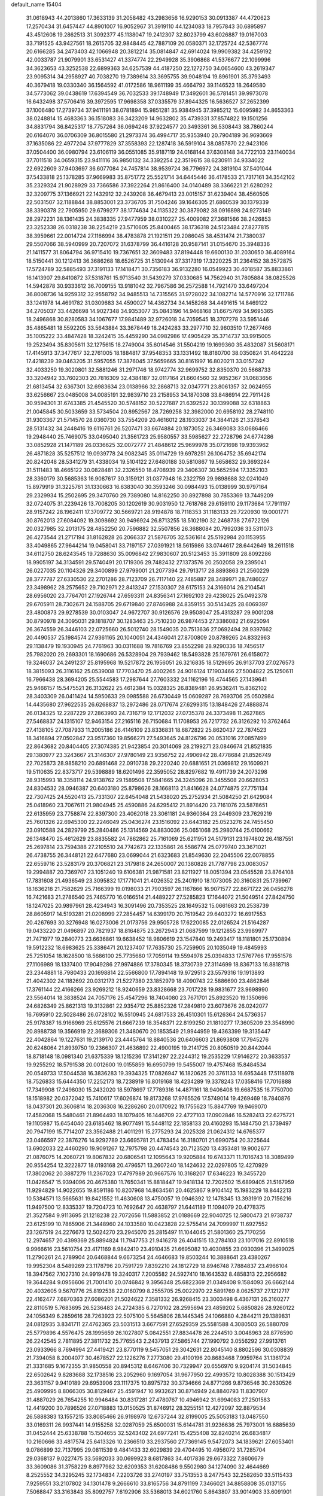 default_name                                                                    
15404
  31.0618943  44.2013860  17.3633139  31.2058482  43.2983656  16.9290153
  30.0913387  44.4720623  17.2570434  31.6457447  44.8901007  16.9052967
  31.3919110  44.1234083  18.7957843  30.6895897  43.4512608  19.2862513
  31.3092377  45.1138047  19.2412307  32.8023799  43.6026887  19.0167003
  33.7191525  43.9427561  18.2615705  32.9848445  42.7887109  20.0580371
  32.1725724  42.5367774  20.6166285  34.2473403  42.1066948  20.3812214
  35.0814847  42.6914024  19.9909382  34.4259192  42.0033787  21.9079901
  33.6531427  41.3374774  22.2949928  35.3906868  41.5376677  22.1099996
  34.3623653  43.3252538  22.6899363  34.6257539  44.4187250  22.1272750
  34.0654600  43.2619347  23.9095314  34.2958927  40.7038270  19.7389614
  33.3695755  39.9048194  19.8961901  35.3793493  40.3679418  19.0330340
  36.1564592  41.0172586  18.9611199  35.4664792  39.1146523  18.2649580
  34.5773062  39.0438619  17.6394549  36.7032533  39.1748949  17.3492601
  36.5781451  39.9973078  16.6432498  37.5706416  39.3972595  17.9698358
  37.0335579  37.8944325  16.5636527  37.2652399  37.1006480  17.2739734
  37.9411191  38.0781894  15.9851281  35.9384945  37.3985212  15.6095982
  34.8653363  38.0248814  15.4683363  36.1518083  36.3423209  14.9632802
  35.4739331  37.8574822  19.1501256  34.8831794  36.8425317  18.7757264
  36.0694246  37.9224577  20.3493361  36.5308443  38.7860244  20.6164070
  36.0706309  36.8015580  21.2973374  36.4994717  35.9353940  20.7904189
  36.9693669  37.1635086  22.4977204  37.9777829  37.3558393  22.1287418
  36.5919104  38.0857870  22.9423106  37.0504400  36.0980794  23.6106119
  36.0551085  35.9187119  24.0168144  37.6308148  34.7722103  23.1140034
  37.7011518  34.0659315  23.9411116  36.9850132  34.3392254  22.3519615
  38.6230911  34.9334022  22.6922609  37.9403697  36.6077084  24.7457814
  38.9539724  36.7796972  24.3819104  37.5401044  37.5433818  25.1378285
  37.9669983  35.8751772  25.5521714  34.6445446  36.4178533  21.7317161
  34.3542102  35.2329324  21.9028929  33.7366586  37.3922264  21.8616400
  34.0140489  38.3366221  21.6280292  32.3209775  37.1366921  22.1432912
  32.2439208  36.4679413  23.0015157  31.6239404  38.4560505  22.5031507
  32.1188844  38.8853001  23.3736705  31.7504246  39.1646305  21.6860539
  30.1379339  38.3390378  22.7905950  29.6799277  38.1774634  24.1135322
  30.3879082  38.0916898  24.9273149  28.2972231  38.1361435  24.3838335
  27.9477959  38.0310227  25.4009082  27.3681566  38.2426853  23.3252338
  26.0318238  38.2254219  23.5710605  25.8400465  38.1736318  24.5123484
  27.8277815  38.3959661  22.0014724  27.1166994  38.4783878  21.1921511
  29.2086045  38.4531474  21.7380037  29.5507066  38.5940999  20.7207072
  31.6378799  36.4416128  20.9587141  31.0154670  35.3948336  21.1411577
  31.8064794  36.9715410  19.7367651  32.3609483  37.8194448  19.6600130
  31.2030650  36.4089164  18.5150441  30.1212413  36.3686268  18.6526725
  31.5130944  37.3317319  17.3220225  31.2364152  38.3572875  17.5724789
  32.5885493  37.3191133  17.1418471  30.7356183  36.9132280  16.0549923
  30.4018587  35.8833861  16.1413907  29.8410872  37.5318761  15.9713540
  31.5439279  37.0330685  14.7562940  31.7805884  38.0825526  14.5942878
  30.9333612  36.7009155  13.9181042  32.7967586  36.2572588  14.7921470
  33.6497204  36.8008736  14.9259312  32.9558792  34.9485513  14.7315565
  31.9728022  34.1082714  14.5770916  32.1711786  33.1241978  14.4691782
  31.0309683  34.4590027  14.4362734  34.1458268  34.4491615  14.8469122
  34.2705037  33.4426698  14.9027348  34.9353077  35.0843196  14.9468168
  31.6675769  34.9695365  18.2496868  30.8280583  34.1067677  17.9841489
  32.9726018  34.7059545  18.3707278  33.5951446  35.4865481  18.5592205
  33.5643884  33.3678449  18.2424283  33.2977710  32.9603510  17.2677466
  35.1005222  33.4847428  18.3242415  35.4459290  34.0982986  17.4905429
  35.3714737  33.9915005  19.2523494  35.8305611  32.1275615  18.2749004
  35.6014546  31.5504219  19.1699360  35.4832087  31.5608171  17.4145913
  37.3477617  32.2761005  18.1884817  37.9548353  33.1331492  18.8180700
  38.0350824  31.4642228  17.4218239  39.0463205  31.5957055  17.3876045
  37.5659665  30.8161997  16.8020211  33.0157242  32.4033250  19.3020801
  32.5881246  31.2971746  18.9742774  32.9699752  32.8350370  20.5668733
  33.3204942  33.7602303  20.7816309  32.4384187  32.0117164  21.6604560
  32.9852367  31.0683656  21.6813454  32.6367301  32.6983634  23.0138966
  32.2868713  32.0347771  23.8061357  32.0624955  33.6256667  23.0485008
  34.0085191  32.9839710  23.2158953  34.1870308  33.8486914  22.7911426
  30.9594301  31.6743385  21.4545520  30.5748152  30.5227687  21.6392522
  30.1399088  32.6318863  21.0045845  30.5033659  33.5734504  20.8952567
  28.7269258  32.3982000  20.6958192  28.2748110  31.9303367  21.5714570
  28.0360730  33.7554209  20.4616012  28.1933037  34.3844126  21.3378543
  28.5131432  34.2448416  19.6116761  26.5207471  33.6674884  20.1873052
  26.3469083  33.0686466  19.2948440  25.7469075  33.0495040  21.3561723
  25.9580557  33.5985627  22.2728796  24.6774286  33.0852928  21.1471189
  26.0336625  32.0072777  21.4848612  25.9699978  35.0721698  19.9393962
  26.4871828  35.5257512  19.0939778  24.9082345  35.0114729  19.6978251
  26.1064752  35.6942174  20.8242048  28.5341279  31.4338034  19.5104122
  27.6480188  30.5810867  19.5658632  29.3693284  31.5111483  18.4665122
  30.0828481  32.2326550  18.4708939  29.3406307  30.5652594  17.3352103
  28.3360179  30.5685363  16.9087617  30.3159121  31.0377948  16.2322759
  29.9898688  32.0241049  15.8979919  31.3225761  31.1330663  16.6383040
  30.3593246  30.0984493  15.0138999  30.9797164  29.2329934  15.2502695
  29.3470760  29.7389080  14.8162250  30.8927898  30.7853369  13.7449209
  32.0724075  31.2239426  13.7008205  30.1202619  30.9031950  12.7618768
  29.6159110  29.1173684  17.7911197  28.9157242  28.1962411  17.3709772
  30.5669721  28.9194878  18.7118353  31.1183133  29.7220930  19.0001771
  30.8762013  27.6084092  19.3098692  30.9496924  26.8713255  18.5102190
  32.2468738  27.6722126  20.0327985  32.2013175  28.4852250  20.7596882
  32.5507856  26.3688084  20.7992036  33.5311073  26.4273544  21.2717194
  31.8162828  26.2066337  21.5876705  32.5361614  25.5192984  20.1153955
  33.4049865  27.9644214  19.0458041  33.7197157  27.0391921  18.5615986
  33.0744617  28.6442649  18.2611518  34.6112750  28.6243545  19.7288630
  35.0096842  27.9830607  20.5123453  35.3911809  28.8092286  18.9905197
  34.3134591  29.5740491  20.1719306  29.7482432  27.1373576  20.2502058
  29.2395041  26.0227035  20.1104326  29.3400899  27.9799001  21.2077394
  29.7913717  28.8893863  21.2560229  28.3777787  27.6330530  22.2701286
  28.7123709  26.7117140  22.7485887  28.3489971  28.7486027  23.3498962
  28.2575652  29.7102971  22.8413247  27.1530307  28.6175153  24.3166014
  26.2104541  28.6956020  23.7764701  27.1926744  27.6593311  24.8356341
  27.1692103  29.4238025  25.0492378  29.6705911  28.7302671  24.1588705
  29.6719840  27.8746988  24.8359155  30.5143425  28.6069397  23.4800873
  29.9278539  30.0103047  24.9672707  30.9126576  29.9508047  25.4313287
  29.9001208  30.8790978  24.3095031  29.1818707  30.1283463  25.7510230
  26.9874453  27.3386082  21.6925094  26.3674559  26.3446103  22.0725660
  26.5012740  28.1549035  20.7513636  27.0692494  28.9397662  20.4490537
  25.1984574  27.9361165  20.1040051  24.4346041  27.8700809  20.8789265
  24.8332963  29.1138479  19.1930945  24.7761963  30.0311688  19.7816769
  23.8552298  28.9290336  18.7456517  25.7982020  29.2693301  18.1690686
  26.5328904  29.7939462  18.5493828  25.1679761  26.6158072  19.3246037
  24.2491237  25.8195968  19.5217872  26.1956051  26.3216835  18.5129695
  26.9137703  27.0276573  18.3815093  26.3116162  25.0539008  17.7703470
  25.4002265  24.9016124  17.1903466  27.5004822  25.1250611  16.7966438
  28.3694205  25.5544583  17.2987644  27.7603332  24.1162196  16.4744565
  27.1439641  25.9466157  15.5475521  26.3132622  25.4612384  15.0328325
  26.8389481  26.9536241  15.8362102  28.3403309  26.0411424  14.5950633
  29.0985588  26.6730449  15.0609287  28.7693706  25.0502984  14.4435680
  27.9622535  26.6268837  13.2972486  28.0717674  27.6299315  13.1848426
  27.4888874  26.0134325  12.2287229  27.2863993  24.7316719  12.1712032
  27.0735378  24.3373498  11.2627865  27.5468837  24.1315107  12.9463154
  27.2165116  26.7150684  11.1708953  26.7217732  26.3126292  10.3762464
  27.4138105  27.7087933  11.2005186  26.4146109  23.8336831  18.6872822
  25.8620437  22.7874523  18.3416894  27.0502847  23.9517360  19.8566271
  27.5493645  24.8126796  20.0531016  27.0857499  22.8643682  20.8404405
  27.3074385  21.9423854  20.3014069  28.2199271  23.0846674  21.8521835
  29.1380977  23.3243667  21.3146307  27.9780149  23.9356752  22.4906942
  28.4778684  21.8526749  22.7025873  28.9858210  20.6891468  22.0910738
  29.2220240  20.6881651  21.0369812  29.1609921  19.5110635  22.8373717
  29.5398889  18.6201496  22.3595052  28.8297682  19.4911739  24.2073298
  28.9315993  18.3358114  24.9138762  29.1589508  17.5841665  24.3245096
  28.3455508  20.6628053  24.8304532  28.0946387  20.6403180  25.8798626
  28.1668113  21.8416628  24.0774875  27.7751134  22.7307425  24.5520413
  25.7331307  22.6454048  21.5438020  25.2752934  21.5084250  21.6429084
  25.0418960  23.7067611  21.9804945  25.4590886  24.6295412  21.8914420
  23.7161076  23.5878651  22.6135959  23.7758874  22.8397300  23.4062018
  23.3061181  24.9360364  23.2449309  23.7629219  25.7601326  22.6945300
  22.2246049  25.0436274  23.1516092  23.6443182  25.0523276  24.7455450
  23.0910588  24.2829799  25.2840486  25.1314569  24.8830036  25.0651068
  25.2980744  25.0100662  26.1348470  25.4612629  23.8835582  24.7862862
  25.7161069  25.6211951  24.5179131  23.1974802  26.4187551  25.2697814
  23.7594388  27.2105510  24.7742673  22.1335861  26.5586774  25.0779740
  23.3671021  26.4738755  26.3448121  22.6477680  23.0699044  21.6323683
  21.8549630  22.2045506  22.0078855  22.6559716  23.5283179  20.3706821
  23.3179818  24.2650007  20.1380828  21.7787798  23.0083057  19.2994887
  20.7369707  23.1051240  19.6106381  21.9871581  23.8211927  18.0051394
  23.0545528  23.8764108  17.7831608  21.4936549  23.3095832  17.1771041
  21.4026352  25.2401910  18.1073005  20.3160831  25.1739967  18.1636218
  21.7582629  25.7166399  19.0198033  21.7903597  26.1167866  16.9071577
  22.8671722  26.0456278  16.7421683  21.2786540  25.7465770  16.0166514
  21.4489227  27.5285823  17.1644072  21.5049514  27.8424750  18.1247025
  20.9897961  28.4234943  16.3091496  20.7353525  28.1649532  15.0661663
  20.2538739  28.8605917  14.5193281  21.0208999  27.2854457  14.6399170
  20.7519542  29.6403272  16.6917553  20.4267693  30.3276948  16.0273006
  21.0173756  29.9505728  17.6220085  22.0126524  21.5164287  19.0433220
  21.0496897  20.7821937  18.8164875  23.2672943  21.0687599  19.1212855
  23.9989977  21.7471977  19.2840773  23.6636861  19.6638452  18.9806619
  23.1547840  19.2493417  18.1181801  25.1730894  19.5912232  18.6983625
  25.3386471  20.1237407  17.7635730  25.7259905  20.1035049  19.4845993
  25.7251054  18.1628500  18.5686100  25.7735680  17.7059114  19.5594978
  25.0394833  17.5767766  17.9551578  27.1106989  18.1337400  17.9049286
  27.9974886  17.3780345  18.3730739  27.3114699  18.8367133  16.8818718
  23.2344881  18.7980433  20.1698814  22.5566800  17.7894148  19.9729513
  23.5579316  19.1913893  21.4042302  24.1182692  20.0312173  21.5227380
  23.1852979  18.4090743  22.5886690  23.4862846  17.3761144  22.4166266
  23.9269212  18.9240659  23.8328668  23.7017228  19.9831677  23.9698990
  23.5564014  18.3838524  24.7057176  25.4547296  18.7404080  23.7671701
  25.8923520  19.1350696  24.6826349  25.8621313  19.3132861  22.9354712
  25.8852326  17.2849810  23.6073676  26.0242077  16.7695910  22.5028486
  26.0728102  16.5510945  24.6817533  26.4510301  15.6126364  24.5736357
  25.9178387  16.9166969  25.6125576  21.6667239  18.3548371  22.8199250
  21.1810277  17.3605209  23.3548990  20.8988738  19.3566919  22.3689306
  21.3480670  20.1853549  21.9944959  19.4363399  19.3135447  22.4042864
  19.1227631  19.2139170  23.4445764  18.8840536  20.6406603  21.8693808
  17.7945276  20.6248064  21.8939750  19.2366307  21.4636892  22.4900195
  19.2141725  20.8050519  20.8442044  18.8718148  18.0981340  21.6375339
  18.1215236  17.3141297  22.2244312  19.2535229  17.9146272  20.3633537
  19.9255292  18.5791538  20.0012600  19.0155859  16.6950799  19.5455007
  19.4757468  15.8484534  20.0549733  17.5044538  16.3836283  19.3934325
  17.0826947  16.1820625  20.3761133  16.6953448  17.5118978  18.7526833
  15.6444350  17.2252173  18.7238919  16.8019168  18.4234289  19.3378243
  17.0358416  17.7016888  17.7349908  17.2498030  15.2432020  18.5978697
  17.7789316  14.4871161  18.9406408  19.6687535  16.7750700  18.1518982
  20.0372042  15.7410617  17.6026874  19.8173268  17.9765526  17.5749014
  19.4269469  18.7840876  18.0437301  20.3606814  18.2036308  16.2286260
  20.0170922  19.1755623  15.8847769  19.9469070  17.4582068  15.5480461
  21.8964493  18.1079405  16.1446709  22.4727103  17.0902846  16.5282413
  22.6275721  19.1105987  15.6454040  23.6185462  18.9077491  15.5448112
  22.1858133  20.4160293  15.1484750  21.3739497  20.7947199  15.7714207
  23.3562488  21.4011291  15.2775293  24.2025328  21.0624312  14.6765377
  23.0466597  22.3876276  14.9292789  23.6695781  21.4783454  16.3180701
  21.6990754  20.3225644  13.6902033  22.4460290  19.9091267  12.7975798
  20.4474543  20.7123520  13.4353481  19.9002677  21.0876075  14.2060721
  19.8067832  20.6806541  12.1095643  19.9205884  19.6743371  11.7016743
  18.3089499  20.9554254  12.3222877  18.0193168  20.4796571  13.2607240
  18.1424632  22.0297805  12.4270929  17.3802062  20.3887279  11.2367023
  17.4797989  20.9667576  10.3168207  17.6346223  19.3455720  11.0426547
  15.9394096  20.4675380  11.7650341  15.8818447  19.9418134  12.7202502
  15.6899405  21.5167959  11.9294829  14.9022655  19.8591186  10.8207968
  14.8634561  20.4625867   9.9104142  15.1983229  18.8442213  10.5384571
  13.5665631  19.8421552  11.4630608  13.4750057  19.0946392  12.1478345
  13.3931919  20.7156216  11.9497500  12.8335337  19.7204723  10.7692647
  20.4638797  21.6441189  11.1094079  20.4778375  21.3527584   9.9113695
  21.1218238  22.7072656  11.5883852  21.0188669  22.9040725  12.5800473
  21.9738737  23.6125199  10.7865906  21.3448960  24.1033580  10.0423828
  22.5755414  24.7099997  11.6927552  23.1267519  24.2276673  12.5024270
  23.2945070  25.2815497  11.1044045  21.5801360  25.7170256  12.2974657
  20.4399369  25.8894824  11.7947753  21.9416278  26.4041515  13.2784103
  23.1017016  22.8910518   9.9966616  23.5610754  23.4171169   8.9842410
  23.4910435  21.6695082  10.4030855  23.0930396  21.3499025  11.2790261
  24.2789904  20.6468844   9.6673254  24.4646683  19.8503244  10.3888641
  23.4380267  19.9952304   8.5489269  23.1178796  20.7591729   7.8392210
  24.1812729  18.8946748   7.7884837  23.4966104  18.3947562   7.1027310
  24.9919478  19.3240317   7.2005582  24.5927410  18.1643532   8.4858313
  22.2956682  19.3644284   9.0956606  21.7001410  20.0746842   9.3956348
  25.6822369  21.0349408   9.1584093  26.6662144  20.4032605   9.5670776
  25.8192538  22.0160799   8.2555705  25.0022970  22.5891769   8.0625737
  27.1212717  22.4162477   7.6870363  27.6086201  21.5024622   7.3581332
  26.9268415  23.3003498   6.4367131  26.2160277  22.8110519   5.7683695
  26.5236483  24.2724385   6.7270102  28.2595694  23.4859202   5.6850826
  28.9260122  24.1056349   6.2859616  28.7263923  22.5075100   5.5645806
  28.1445345  24.1066880   4.2844211  29.1389831  24.0812935   3.8341711
  27.4762365  23.5031513   3.6677591  27.6529359  25.5581588   4.3080503
  26.5880709  25.5779896   4.5576475  28.1995659  26.1027807   5.0842551
  27.8834478  26.2244510   3.0048963  28.8776590  26.2242545   2.7811895
  27.3811732  25.7765543   2.2437913  27.5865744  27.1990792   3.0556292
  27.9913761  23.0933966   8.7694994  27.4419421  23.8770119   9.5457051
  29.3042631  22.8045140   8.8802596  30.0308839  21.7394058   8.2004077
  30.4678527  22.1226276   7.2773080  29.4100196  20.8683468   7.9959764
  31.1361724  21.3331685   9.1672355  31.9850558  20.8945312   8.6467406
  30.7329947  20.6556970   9.9204174  31.5034845  22.6502642   9.8283688
  32.1738516  23.2052960   9.1697054  31.9677950  22.4993572  10.8028388
  30.1513429  23.3631157   9.9410189  29.6953906  23.1117375  10.8975732
  30.3734666  24.8771266   9.8736546  30.2630526  25.4909995   8.8066305
  30.8129467  25.4591947  10.9932621  30.8714949  24.8840793  11.8307907
  31.4887029  26.7654255  10.9946484  30.8317281  27.4780767  10.4946942
  31.6994083  27.2501583  12.4419200  30.7896526  27.0718883  13.0150525
  31.8746912  28.3255151  12.4272097  32.8879534  26.5888383  13.1557215
  33.8085466  26.9198978  12.6737244  32.8199005  25.5053183  13.0487550
  33.0169311  26.9937441  14.9155258  32.0287059  25.6500031  15.6144781
  31.9236636  25.7973001  16.6885639  31.0452444  25.6338788  15.1504655
  32.5243402  24.6977241  15.4255408  32.8240214  26.6834817  10.2160666
  33.4817574  25.6413326  10.2366510  33.2937560  27.7369145   9.5472073
  34.1839621  27.6053401   9.0786899  32.7137995  29.0811539   9.4841433
  32.6029839  29.4704495  10.4956072  31.7285704  29.0368137   9.0227475
  33.5692033  30.0699923   8.6817863  34.4017836  29.6673322   7.8606679
  33.3609086  31.3758229   8.8977982  32.6209353  31.6208486   9.5502980
  34.1274090  32.4644669   8.2525552  34.3295245  32.1734834   7.2203726
  33.2740197  33.7513553   8.2477543  32.2582650  33.5115433   7.9259551
  33.2107802  34.1301478   9.2666610  33.8165756  34.8791199   7.3466021
  34.8858808  35.0137155   7.5068847  33.3163843  35.8092757   7.6192906
  33.5368013  34.6021760   5.8643807  33.9014903  33.6091901   5.5951864
  32.4561151  34.6314913   5.7292327  34.1608928  35.5972906   4.9745636
  34.8709038  36.2021002   5.3605335  33.9131081  35.7567130   3.6868327
  33.0517005  35.0457036   3.0237660  32.8741320  35.2197169   2.0409902
  32.5356101  34.3027984   3.4908760  34.5506014  36.6742528   3.0292631
  34.3736671  36.8025705   2.0489068  35.2372092  37.2301741   3.5230643
  35.4907500  32.7085853   8.9161625  36.4553087  33.0364162   8.2215829
  35.5956513  32.5538876  10.2363308  34.7561675  32.3141969  10.7521118
  36.8537093  32.7372082  10.9834965  37.3727345  33.6012603  10.5662714
  36.5255796  33.1028506  12.4359464  35.6233831  33.7150475  12.4680350
  37.3424357  33.6971814  12.8391399  36.3557311  31.9566525  13.2422729
  37.1680594  31.8925166  13.7877673  37.8152828  31.5318327  10.8477928
  37.5693839  30.6226459  10.0471136  38.9186061  31.5105707  11.6023761
  39.0306449  32.2277649  12.3088780  39.9339521  30.4490884  11.5805134
  40.2341108  30.2773420  10.5458028  40.8168365  30.7924797  12.1201219
  39.5010503  29.1037517  12.1925366  38.6185773  29.0298728  13.0596513
  40.1749188  28.0340830  11.7493642  40.9322553  28.2007185  11.1005965
  39.8842796  26.6266349  12.0572211  38.8849540  26.3898204  11.6865967
  40.9003409  25.7714399  11.2897890  41.9095506  25.9714434  11.6522637
  40.6731153  24.7144268  11.4356876  40.8523947  25.9959508  10.2246012
  39.9231579  26.2670210  13.5569321  39.2739399  25.3110588  13.9851211
  40.6202447  27.0568652  14.3806605  41.1610497  27.8057549  13.9569515
  40.6524058  26.9185904  15.8506290  41.1157945  25.9647855  16.1005503
  41.5185499  28.0386001  16.4600002  41.1014911  29.0081515  16.1836552
  41.6442725  27.9770825  17.9817590  42.0113902  26.9986305  18.2855337
  42.3375825  28.7468898  18.3213664  40.6763864  28.1611249  18.4475107
  42.8314665  27.9400694  15.9404812  42.7937850  28.3032703  15.0286666
  39.2402753  26.9108195  16.4602956  38.9940127  26.2146598  17.4441381
  38.2756668  27.5865926  15.8237873  38.5304734  28.1190989  15.0002768
  36.8565063  27.5494908  16.2137666  36.7746538  27.8420259  17.2609355
  36.0471556  28.5492244  15.3742706  35.8963373  28.1532920  14.3680169
  35.0743204  28.6937440  15.8456086  36.7028139  29.8034449  15.2774314
  37.3128458  29.7548760  14.5191709  36.2439516  26.1430766  16.0720306
  35.5602630  25.6630349  16.9775363  36.5461536  25.4327015  14.9732328
  37.1950385  25.8369941  14.3089255  36.0947020  24.0490979  14.7359494
  35.0227346  24.0046557  14.9394816  36.3237269  23.6802636  13.2545666
  36.0110837  24.5203004  12.6314810  37.3856209  23.4988400  13.0785185
  35.5141508  22.4390611  12.8361104  35.8232245  21.5924599  13.4488110
  34.4551308  22.6261183  13.0154448  35.7068952  22.0472126  11.3629155
  36.7721343  21.8884506  11.1792795  35.1873427  21.1028359  11.1874525
  35.1814012  23.0628371  10.4282935  34.5898879  23.7946418  10.7959226
  35.4733765  23.1682676   9.1448077  36.1862600  22.3016931   8.4936567
  36.4500295  22.5023050   7.5374415  36.4369418  21.4225378   8.9320344
  35.0296306  24.1810436   8.4742769  35.3262253  24.3427132   7.5255090
  34.5078983  24.8973445   8.9635433  36.7620182  23.0624195  15.7052432
  36.0828150  22.1609840  16.2031939  38.0381499  23.2894032  16.0599629
  38.5283039  24.0239278  15.5620583  38.7519354  22.5426350  17.1202207
  38.6870785  21.4757107  16.9012270  40.2406257  22.9190552  17.1809840
  40.3498949  23.9907019  17.3414212  40.6728416  22.4041437  18.0401750
  41.0219325  22.5188204  15.9248650  40.7402070  23.1818989  15.1062122
  40.7654624  21.4998692  15.6425730  42.5394012  22.6088966  16.1380507
  43.0073761  22.5014615  15.1633937  42.7942630  23.5919602  16.5363413
  43.0726180  21.5133986  17.0778385  42.6132945  21.6289667  18.0629262
  42.7810668  20.5338164  16.6892315  44.5451441  21.5713800  17.2207682
  44.8623420  22.5073980  17.4625451  44.8679022  20.9986048  18.0021220
  45.0364476  21.2718662  16.3841157  38.1454405  22.7365644  18.5128215
  38.1233327  21.7927873  19.3001563  37.6316571  23.9253804  18.8329109
  37.7523547  24.6984898  18.1899240  36.9549236  24.1699625  20.1076617
  37.6119634  23.8519037  20.9184790  36.7137338  25.6731662  20.2614040
  37.6628800  26.2098788  20.2250162  36.0666924  26.0354877  19.4645047
  36.2318898  25.8645018  21.2200715  35.6541860  23.3526488  20.2311156
  35.4410849  22.6895808  21.2471380  34.8276008  23.3128336  19.1777856
  35.0362906  23.8957132  18.3750191  33.6471212  22.4390019  19.1346408
  33.0638804  22.6238678  20.0370885  32.7843182  22.8205091  17.9175813
  32.4932295  23.8668028  18.0141990  33.3919348  22.7219186  17.0171196
  31.5119981  21.9653277  17.7410409  31.7851098  20.9167601  17.6248291
  30.5464358  22.1044365  18.9198955  31.0051647  21.7031731  19.8220587
  30.2916119  23.1537305  19.0739428  29.6373765  21.5400862  18.7111397
  30.7648351  22.4028356  16.4856205  29.9229038  21.7345180  16.3075721
  30.3987168  23.4228478  16.5926044  31.4338987  22.3444229  15.6290159
  34.0247041  20.9441064  19.1463338  33.3881271  20.1556904  19.8401884
  35.0903132  20.5508872  18.4457487  35.5547967  21.2317914  17.8559605
  35.6040093  19.1718240  18.4452655  34.7815819  18.4994702  18.2021088
  36.6483192  19.0485331  17.3240040  36.1836481  19.3849815  16.3984369
  37.4830510  19.7205076  17.5131685  37.1503347  17.6141733  17.0921894
  36.3640824  16.9025882  17.3481938  37.3599460  17.5016837  16.0269814
  38.4291383  17.2608062  17.8529778  38.8985444  18.0461984  18.7049551
  39.0159679  16.1901118  17.5598930  36.1473160  18.7395434  19.8240149
  35.9631263  17.5966744  20.2446556  36.7313118  19.6732175  20.5792890
  36.9039168  20.5749932  20.1507030  37.1282133  19.4782553  21.9824522
  37.7548154  18.5897462  22.0568740  37.9473539  20.6786059  22.4803497
  37.3544806  21.5824523  22.3725876  38.3718049  20.5511143  23.9400155
  37.5029335  20.5651439  24.5966898  38.9224384  19.6216655  24.0889576
  39.0091855  21.3957824  24.2006053  39.1255521  20.8301793  21.7191340
  38.8590019  21.0495012  20.8098189  35.9035549  19.2588355  22.8775193
  35.8878345  18.3252522  23.6801174  34.8350220  20.0513688  22.7094229
  34.8918162  20.8084498  22.0357001  33.5686312  19.8331261  23.4248030
  33.7816488  19.7864237  24.4927389  32.5937648  20.9997333  23.1698960
  32.4619294  21.1144397  22.0943227  31.6235460  20.7367880  23.5921522
  33.0230910  22.3533793  23.7692044  34.0353334  22.5956258  23.4519771
  32.0837575  23.4544863  23.2736100  32.4005427  24.4172597  23.6739190
  32.1199412  23.5031717  22.1854886  31.0614349  23.2462146  23.5898371
  32.9791636  22.3512142  25.3008644  33.2336203  23.3425574  25.6757052
  31.9810705  22.0801400  25.6459353  33.7044028  21.6410348  25.6948812
  32.9315960  18.4785736  23.0631136  32.4829330  17.7692972  23.9614213
  32.9722805  18.0648717  21.7873649  33.3226182  18.7221387  21.0948182
  32.5434608  16.7250599  21.3338398  31.5171480  16.5519635  21.6637360
  32.5880762  16.6483043  19.7962655  33.5462086  17.0265286  19.4436108
  32.5147527  15.6019768  19.4938474  31.4456290  17.4144966  19.1094095
  30.5012524  16.9278588  19.3525427  31.4131698  18.4460605  19.4594076
  31.6528143  17.4009982  17.5892143  32.5554124  17.9690449  17.3559629
  31.7950166  16.3685342  17.2649243  30.5040842  17.9663223  16.8588311
  29.6155856  18.0183643  17.3522717  30.4761469  18.2636235  15.5700220
  31.5175494  18.1582993  14.7918628  31.4761264  18.4221510  13.8165904
  32.4225710  17.9173654  15.1755463  29.3664323  18.6631596  15.0320584
  29.2884167  18.7633050  14.0318852  28.5461653  18.7381642  15.6297287
  33.3716327  15.5846991  21.9432751  32.8428167  14.4828223  22.1147873
  34.6430591  15.8016427  22.3008907  35.0531701  16.6952015  22.0509076
  35.4650087  14.8230316  23.0449805  35.2548236  13.8221848  22.6708968
  36.9619969  15.0923957  22.8131623  37.1690593  16.1600509  22.8902986
  37.5367421  14.5786839  23.5855973  37.4212538  14.5612862  21.4456754
  37.2272005  13.4885291  21.4035040  36.8622020  15.0449287  20.6436987
  38.9217057  14.7841318  21.2317930  39.2374591  14.2023852  20.3638728
  39.4622643  14.4115500  22.1044164  39.2361213  16.2028821  20.9861180
  38.6066736  16.7311509  20.3958915  40.3496137  16.8394619  21.2939638
  41.3327305  16.2928521  21.9375352  42.2309070  16.7723323  21.8868084
  41.3338156  15.2950512  22.0592128  40.4979629  18.0597139  20.8999968
  41.3891003  18.5316758  21.0655160  39.8478155  18.4108580  20.2065203
  35.1369553  14.7740165  24.5421852  34.8728160  13.6919769  25.0694919
  35.1241119  15.9240532  25.2152733  35.3536235  16.7628836  24.6904828
  35.0915724  16.0217361  26.6905277  35.5990939  15.1511818  27.1093718
  35.8912874  17.2753858  27.1221650  35.4394923  18.1527986  26.6566086
  35.9013244  17.5018627  28.6396735  34.8970080  17.7235785  28.9956814
  36.2808200  16.6143082  29.1475937  36.5400809  18.3514655  28.8837691
  37.3571171  17.1929861  26.6694053  37.8836493  18.1020378  26.9596340
  37.8466341  16.3334354  27.1288387  37.4271093  17.1047088  25.5861989
  33.6707682  16.0455005  27.2865245  33.4528704  15.5585653  28.4015519
  32.7035193  16.6289989  26.5735508  32.9126381  16.9150715  25.6218076
  31.4672112  17.1603084  27.1548061  31.7227077  17.8190614  27.9853385
  30.9716770  17.7601104  26.3933768  30.4569559  16.1297123  27.6624814
  29.9134726  16.3137622  28.7523503  30.2097621  15.0378489  26.9303581
  30.7297665  14.9055958  26.0683452  29.2292650  14.0191503  27.3516862
  28.2880758  14.5335165  27.5385811  28.9806487  12.9734676  26.2479842
  29.9216857  12.4898949  25.9845557  28.3190526  12.2023150  26.6459895
  28.3220869  13.5567587  24.9940087  27.1270428  13.9331333  25.0652664
  28.9954918  13.6430978  23.9317065  29.6135794  13.3345821  28.6768857
  28.7347995  13.0424334  29.4953731  30.9142311  13.1534747  28.9335283
  31.5824664  13.3615564  28.1966244  31.4243264  12.6622046  30.2144212
  30.8893896  11.7523723  30.4838789  32.4804123  12.4195132  30.1092239
  31.2671440  13.6711965  31.3570757  30.8191687  13.2988943  32.4399704
  31.5393806  14.9633016  31.1266348  31.8712774  15.2345913  30.2083278
  31.3230410  16.0114735  32.1503239  31.8121531  15.6884585  33.0696276
  31.9643383  17.3557674  31.7426237  31.5763657  17.6633504  30.7710177
  31.6813691  18.4705866  32.7625007  32.2315850  19.3728521  32.4984723
  30.6202828  18.7164306  32.7738748  31.9922236  18.1541885  33.7584104
  33.4887318  17.2086411  31.6458915  33.7530329  16.4626709  30.8983463
  33.9371188  18.1583702  31.3554247  33.8991206  16.9054679  32.6101820
  29.8335779  16.1720501  32.4852273  29.4874361  16.3707131  33.6514832
  28.9435632  16.0043437  31.5012805  29.2976480  15.8921425  30.5555466
  27.4908612  15.9387699  31.7134194  27.1837979  16.8105083  32.2929737
  26.7585076  15.9862708  30.3563596  27.1880436  15.2343317  29.6946373
  25.7003911  15.7606978  30.4970228  26.8921945  17.3789695  29.7134385
  26.1322262  18.0452602  30.1219314  27.8669515  17.7843284  29.9711688
  26.8053066  17.3963145  28.1916790  25.9262961  16.8090761  27.5681025
  27.7072380  18.1046608  27.5490789  27.7723554  18.0500721  26.5404862
  28.4652311  18.5041602  28.0802388  27.1060065  14.7056637  32.5479812
  26.4447240  14.8511086  33.5771045  27.6154947  13.5125173  32.2011823
  28.1693613  13.4613176  31.3505307  27.4233444  12.2743231  32.9831599
  26.3534597  12.0650853  33.0368558  28.1083611  11.1053337  32.2456457
  27.6549921  11.0136512  31.2591626  29.1678497  11.3204159  32.1106297
  27.9758464   9.7638293  32.9846605  28.6108626   9.7917438  33.8708032
  26.9454237   9.6266990  33.3100644  28.3979613   8.5569149  32.1320625
  28.4051111   7.6728339  32.7710661  29.4101899   8.7192471  31.7584141
  27.4835913   8.3235131  30.9989862  26.7266002   8.9793566  30.8716569
  27.5400590   7.3354774  30.1233347  28.3725563   6.3455987  30.2359113
  28.4585410   5.6534913  29.4953729  28.9967397   6.2921507  31.0267970
  26.7230621   7.3255078  29.1160750  26.6992073   6.5357056  28.4771882
  26.1043283   8.1121077  28.9757694  27.8982792  12.4191281  34.4353298
  27.2228886  11.9311055  35.3409649  28.9955278  13.1410222  34.6758231
  29.5310247  13.4467909  33.8700569  29.5312159  13.4200479  36.0146361
  29.6055374  12.4741407  36.5519740  30.9510977  14.0155220  35.8904091
  30.9028128  14.9338473  35.3088761  31.3096580  14.2788411  36.8846935
  32.0052213  13.1104708  35.2666892  31.8509123  11.8997165  35.1335117
  33.1300137  13.6795125  34.9054861  33.8852592  13.1222357  34.5275161
  33.2855527  14.6684640  35.0741886  28.6435782  14.3365426  36.8921547
  28.8533695  14.3673166  38.1093516  27.6735963  15.0693224  36.3272577
  27.5509551  15.0152823  35.3219160  26.8341763  16.0407552  37.0565793
  26.9728621  15.8909648  38.1270481  27.2873889  17.4803110  36.7424577
  27.1175958  17.6599334  35.6811690  26.6604035  18.1775004  37.2986346
  28.7285397  17.8179640  37.0490036  29.7975055  17.6159320  36.2110332
  29.7473887  17.2259724  35.2697596  30.8982313  18.0912849  36.8136533
  31.8837908  18.0828658  36.3716106  30.6063931  18.5729804  38.0387101
  29.2164686  18.4160234  38.1828500  28.6267142  18.7183673  39.0386891
  25.3130851  15.8831263  36.8236104  24.5372483  16.7163298  37.2899456
  24.8473248  14.8429176  36.1221182  25.5219037  14.2205836  35.6995307
  23.4381740  14.7111506  35.6976896  23.1951739  15.5937412  35.1039758
  23.2864072  13.4928146  34.7631910  22.2866757  13.5131941  34.3267962
  24.0059604  13.6053395  33.9524860  23.4990109  12.1210475  35.4330403
  22.7219763  11.9707238  36.1848825  24.4629003  12.1259829  35.9419559
  23.4732426  10.9396268  34.4439462  23.3771174   9.7689707  34.9002060
  23.5572255  11.1489663  33.2054081  22.4075971  14.6815911  36.8498143
  21.2532704  15.0659638  36.6452469  22.8043130  14.2847964  38.0650888
  23.7731680  14.0116351  38.1793014  21.9559750  14.3278274  39.2760012
  20.9123828  14.2037923  38.9872275  22.3167590  13.1727463  40.2286394
  23.3274004  13.3243753  40.6021561  21.3950721  13.0439967  41.4390950
  21.5703067  12.0885928  41.9351728  21.6046655  13.8404268  42.1497423
  20.3530273  13.1053973  41.1314290  22.2829198  11.9431919  39.5324488
  21.3485312  11.7904937  39.2834445  22.0695371  15.6739915  40.0032209
  21.0904224  16.1675730  40.5690268  23.2409264  16.3172868  39.9680504
  24.0232449  15.8640332  39.5052335  23.4391955  17.6718915  40.4907319
  23.0715486  17.7132122  41.5156264  24.9428342  17.9672171  40.5212200
  25.3537457  17.9654842  39.5114210  25.1064566  18.9462465  40.9701290
  25.4574449  17.2130157  41.1181057  22.6645274  18.7301700  39.6778537
  22.0167711  19.6041881  40.2627952  22.6890540  18.6193690  38.3441380
  23.2848555  17.8972307  37.9465083  21.9780376  19.4961546  37.4083766
  22.1998776  20.5376128  37.6458699  22.4426173  19.1974482  35.9721430
  22.2621557  18.1405365  35.7654249  21.8043784  19.7668696  35.2965902
  23.8809905  19.5161660  35.5844452  24.7114688  20.3532342  36.3613636
  24.3659273  20.7644681  37.2978578  26.0047391  20.6796287  35.9129759
  26.6381550  21.3202373  36.5102897  26.4731789  20.1854242  34.6838184
  27.4638501  20.4475887  34.3401850  25.6528824  19.3475268  33.9093092
  26.0055290  18.9599930  32.9651771  24.3645243  19.0143126  34.3605619
  23.7368559  18.3759074  33.7547800  20.4534985  19.3379297  37.4874009
  19.7414733  20.3419283  37.5073057  19.9349922  18.1054490  37.5645925
  20.5521449  17.3059429  37.4956231  18.4893057  17.8658260  37.6646657
  18.0028315  18.3798576  36.8353695  18.2147955  16.3605791  37.5112694
  18.6368017  16.0205475  36.5663033  18.7244188  15.8272121  38.3157565
  16.7251684  15.9761438  37.5477532  16.3062694  16.2786573  38.5070872
  16.6500694  14.8904579  37.4921457  15.8694157  16.5626241  36.4197410
  16.3211239  16.8635798  35.3158811  14.5856601  16.7236289  36.6471521
  13.9832474  17.0968546  35.9264634  14.1985021  16.4198106  37.5364251
  17.8993125  18.4529597  38.9600031  16.8532266  19.0981172  38.9133650
  18.6002733  18.3270664  40.0941568  19.4338486  17.7519215  40.0890136
  18.1910816  18.9465361  41.3612730  17.2000822  18.5855112  41.6388823
  18.8951884  18.6454235  42.1331947  18.1590146  20.4817894  41.3241517
  17.2512623  21.0955010  41.8906092  19.0966211  21.1199456  40.6110221
  19.8304603  20.5721969  40.1799676  19.0581015  22.5690119  40.3483906
  18.9362146  23.1038219  41.2920183  20.3707651  23.0333863  39.6932998
  20.6275962  22.3658265  38.8714933  20.2449460  24.0393702  39.2898616
  21.5218779  23.0629102  40.6987240  21.4742314  22.1683302  41.3122225
  21.3895128  23.9283872  41.3487708  23.1676797  23.1326844  39.9476412
  24.1491136  23.5766605  41.4055677  25.2018389  23.6364132  41.1320704
  23.8268504  24.5477196  41.7814255  24.0175475  22.8254577  42.1842511
  17.8643041  22.9424524  39.4621872  17.0846245  23.8287943  39.8068109
  17.6749179  22.2379382  38.3437382  18.3439820  21.5066109  38.1199984
  16.5876904  22.4867181  37.3934980  16.6606906  23.5231693  37.0648486
  16.8284806  21.5761956  36.1766507  17.8093592  21.8146005  35.7613852
  16.8556580  20.5410755  36.5203695  15.7841339  21.6721378  35.0512163
  14.8246452  21.3075997  35.4164552  15.6118375  23.0954879  34.5126636
  14.9112486  23.0791540  33.6780610  15.1960778  23.7398909  35.2845274
  16.5693312  23.4926400  34.1790466  16.2414123  20.7843856  33.8958229
  17.1508285  21.1766060  33.4417346  16.4235675  19.7740178  34.2595893
  15.4477643  20.7370487  33.1535088  15.1907188  22.3099721  38.0237753
  14.2726942  23.0681032  37.7001956  15.0367659  21.3747996  38.9695497
  15.8110469  20.7323451  39.1196786  13.8025603  21.1581533  39.7450908
  12.9628938  21.1070520  39.0478597  13.9196682  19.7958551  40.4492803
  14.6819840  19.8441471  41.2291400  14.2294637  19.0543890  39.7101237
  12.5863156  19.3339403  41.0535438  12.3469952  19.9321248  41.9341541
  11.8004544  19.4749924  40.3114015  12.6168931  17.8475659  41.4308980
  11.6184924  17.5594605  41.7621922  12.8542566  17.2655152  40.5418610
  13.5663437  17.5626995  42.5197987  13.3233021  17.9189254  43.4387457
  14.6923830  16.8774699  42.4687889  15.1443729  16.2807027  41.4048531
  15.9851740  15.7138965  41.4896127  14.5704639  16.1933426  40.5740772
  15.4117746  16.7847801  43.5410435  16.3061359  16.3241637  43.5106540
  15.0598419  17.2217710  44.3888137  13.4825160  22.3049432  40.7177317
  12.3171698  22.6915520  40.8303308  14.5014772  22.9055424  41.3528077
  15.4231379  22.5017895  41.2363815  14.3657973  24.1264010  42.1798304
  13.4970737  24.0026841  42.8306167  15.6160353  24.2780605  43.0742196
  15.7883646  23.3359153  43.5976726  16.4877078  24.4879705  42.4517267
  15.4600531  25.3938557  44.1259460  15.3017858  26.3471510  43.6209476
  14.5873177  25.1774483  44.7445650  16.6933382  25.5325127  45.0326955
  16.8635197  24.5948982  45.5655195  17.5671847  25.7591030  44.4193908
  16.4629749  26.6652375  46.0445685  16.1931401  27.5775111  45.5044718
  15.6177854  26.3972135  46.6859754  17.6581600  26.9279804  46.8807792
  18.4331310  27.2923027  46.3335656  17.4531949  27.6356420  47.5861849
  17.9698006  26.0915700  47.3672462  14.1129108  25.3858224  41.3332725
  13.3767924  26.2815083  41.7554567  14.7046627  25.4707292  40.1398549
  15.3662794  24.7405636  39.8986813  14.5469345  26.6033117  39.2140721
  14.5820611  27.5294342  39.7852432  15.7300509  26.6116341  38.2276632
  15.7869953  25.6309766  37.7541798  15.5309807  27.3466168  37.4511073
  17.0930442  26.9577454  38.8649350  17.2110862  26.4307110  39.8099838
  18.2308659  26.5357758  37.9332693  19.1895054  26.7638164  38.3998332
  18.1790503  25.4622604  37.7578800  18.1575184  27.0629858  36.9833980
  17.2295713  28.4596269  39.1274306  16.4637802  28.7888516  39.8281382
  18.2041128  28.6667500  39.5703287  17.1323679  29.0201639  38.1977030
  13.1915683  26.6154518  38.4745273  12.6902503  27.6949676  38.1585777
  12.5865494  25.4490396  38.2197226  13.0881510  24.6035837  38.4663067
  11.2573784  25.2746380  37.5952152  11.1788456  24.2131082  37.3788541
  10.1398768  25.5727195  38.6212920  10.4785470  25.2427921  39.6055251
   9.9760063  26.6503264  38.6765375   8.8014607  24.8642805  38.3469579
   8.6688216  24.0795032  37.3751746   7.8537114  25.0551432  39.1507099
  11.1072799  25.9963191  36.2287452  10.0947392  26.6460374  35.9519522
  12.1622381  25.9597215  35.4019514  12.9249471  25.3574397  35.6732163
  12.3003908  26.7182688  34.1412346  12.0272334  27.7557819  34.3347769
  13.7777293  26.6920277  33.6638126  14.1307136  25.6615373  33.7359915
  13.9580816  27.1433825  32.1975338  15.0149412  27.1748546  31.9362167
  13.4820475  26.4346113  31.5193192  13.5284835  28.1328505  32.0451000
  14.6534764  27.5805783  34.5753455  14.5679826  28.6212459  34.2645507
  14.2928857  27.5147997  35.6000120  16.1369291  27.1871042  34.5755200
  16.5576067  27.2625383  33.5736013  16.6852020  27.8636076  35.2310426
  16.2512824  26.1663608  34.9412840  11.3635520  26.1866444  33.0466756
  11.4708438  25.0247246  32.6463408  10.5177819  27.0700507  32.4888948
  10.4486076  27.9868190  32.9218966   9.5973566  26.7252123  31.3814003
  10.0759825  25.9260278  30.8146225   8.3091096  26.1052497  31.9564041
   7.6656047  25.7772301  31.1386267   8.6045111  25.2045880  32.4939888
   7.4946050  27.0263035  32.8890624   8.1560664  27.5949002  33.5436331
   6.9306349  27.7319008  32.2780505   6.5178199  26.2215162  33.7633404
   5.8139862  26.9044751  34.2410868   5.9600583  25.5321471  33.1280465
   7.2862963  25.4484376  34.8464303   8.1226689  24.9241651  34.3788958
   7.7137648  26.1559070  35.5623175   6.4527275  24.4517177  35.5559955
   6.0064738  23.8100678  34.9024601   7.0490354  23.9256159  36.1891921
   5.7396680  24.8810858  36.1320856   9.3456101  27.8054981  30.3160690
   8.6247692  27.5345076  29.3569338   9.9733189  28.9818582  30.4263232
  10.5575699  29.1224367  31.2370357  10.0236030  30.0334231  29.3920739
   9.9548321  29.5710896  28.4047736   8.8484454  31.0221505  29.5543969
   8.9637155  31.8363456  28.8395071   8.8680826  31.4615349  30.5479002
   7.4899739  30.4006544  29.2931926   7.0669005  30.2869253  28.1510705
   6.7814928  29.9918795  30.3174084   5.9161298  29.4908581  30.1394168
   7.1355951  30.1105354  31.2585628  11.3619090  30.7964123  29.4489810
  12.0551896  30.7641770  30.4650153  11.6984304  31.5558575  28.4029390
  11.0948126  31.5519504  27.5818269  12.9037271  32.4035009  28.3319106
  13.7624833  31.7706213  28.5510835  13.0979679  32.9441009  26.8996283
  13.0030213  32.1197599  26.1941282  14.1201583  33.3159123  26.8175521
  12.1536901  34.0771017  26.4617738  12.3997460  34.9734422  27.0349834
  12.3444938  34.2998439  25.4103832  10.6647322  33.7578713  26.6377239
  10.2120453  32.6461367  26.2738612   9.9274000  34.6296272  27.1612952
  12.9129192  33.5398042  29.3744153  13.9735517  34.0522981  29.7310905
  11.7478605  33.8802192  29.9313642  10.9111280  33.4819956  29.5307183
  11.5942941  34.7166586  31.1275118  11.9901953  35.7104811  30.9227085
  10.0834751  34.8123665  31.4142370   9.6819849  33.8018519  31.5192630
   9.5839847  35.2813098  30.5662216   9.7490693  35.6073981  32.6758125
  10.2503829  36.7453591  32.8615531   9.0348917  35.0732504  33.5577012
  12.3493099  34.1495796  32.3518451  12.8058386  34.8955477  33.2185484
  12.5052394  32.8266267  32.4317445  12.1586768  32.2544736  31.6673197
  13.2263670  32.1422506  33.5100376  13.1229214  32.7322817  34.4205826
  12.5766657  30.7787086  33.7852419  12.7463182  30.1228522  32.9325689
  13.0592482  30.3363826  34.6569166  11.0753289  30.8580457  34.0710100
  10.6078786  31.8638807  34.6665107  10.3547491  29.8732203  33.7770643
  14.7385552  32.0154314  33.2488887  15.4980889  31.8164192  34.1952021
  15.2090335  32.2223833  32.0091596  14.5464520  32.4210806  31.2704833
  16.6535028  32.3702672  31.7226153  17.1805519  31.5162980  32.1493724
  16.9460265  32.3921589  30.2049522  16.3813691  33.1995841  29.7432175
  18.4306709  32.6140446  29.8856332  18.5865789  32.5794921  28.8074140
  18.7529796  33.5955703  30.2353641  19.0415878  31.8478318  30.3639973
  16.5323020  31.0651247  29.5503898  16.6966559  31.1175282  28.4730651
  17.1248792  30.2469739  29.9609338  15.4784872  30.8612148  29.7318389
  17.1992541  33.6204570  32.4226050  18.2762946  33.5722549  33.0171325
  16.4051911  34.7016741  32.4845023  15.5361648  34.6829781  31.9681309
  16.7165157  35.8730888  33.3198627  17.7093813  36.2370081  33.0440515
  15.7121241  37.0140371  33.0902080  14.7156913  36.7019146  33.4043076
  16.0188571  37.8534514  33.7164555  15.6573347  37.4927611  31.6315210
  16.6687151  37.6948082  31.2803385  15.2083115  36.7166508  31.0113892
  14.8329174  38.7814128  31.5241160  13.8240296  38.6053904  31.8977659
  15.2945348  39.5432842  32.1539353  14.7698552  39.3290922  30.0928691
  14.3955882  40.3558416  30.1480130  15.7791706  39.3641390  29.6716518
  13.8657824  38.5372940  29.2252701  14.2764316  37.6412899  28.9692776
  12.9788422  38.3767728  29.6946297  13.6658919  39.0413804  28.3670499
  16.7850869  35.5088741  34.8068765  17.7254178  35.9180902  35.4782070
  15.8495540  34.6995006  35.3180471  15.1003560  34.3943332  34.7160709
  15.8586186  34.2246839  36.7172810  15.8557760  35.0904100  37.3801238
  14.6189055  33.3807002  37.0332457  14.6278368  33.1231167  38.0930169
  14.6470337  32.4547549  36.4591933  13.4177070  34.0718169  36.7438134
  12.6938404  33.4442217  36.9553972  17.0930267  33.3863965  37.0746956
  17.5116837  33.4029360  38.2321504  17.6829162  32.6754250  36.1053492
  17.2241093  32.6245320  35.2027135  18.9825037  32.0153806  36.2552298
  19.0130344  31.5401865  37.2371365  19.1127185  30.9100510  35.1878245
  18.3359122  30.1642018  35.3635530  18.9350855  31.3487109  34.2062491
  20.4845303  30.2070767  35.1512754  21.2612170  30.9418224  34.9423335
  20.8125998  29.4973332  36.4663679  20.8988395  30.2221898  37.2749421
  20.0368740  28.7724784  36.7092557  21.7702807  28.9845001  36.3738754
  20.4979190  29.1712678  34.0266583  19.7527078  28.3983432  34.2146158
  20.2851133  29.6587444  33.0752999  21.4862887  28.7145400  33.9649509
  20.1389717  33.0300925  36.2109048  20.9481638  33.0732664  37.1337759
  20.2068405  33.8888005  35.1877831  19.5119285  33.8114867  34.4502569
  21.2773271  34.8943898  35.0394212  22.2286953  34.3718632  34.9398282
  21.0458483  35.6848383  33.7442427  20.9782711  34.9862869  32.9086015
  20.1105226  36.2429741  33.8110284  22.1140299  36.5800137  33.5122510
  22.2435532  36.6623425  32.5427140  21.3912198  35.8220555  36.2666877
  22.4906784  36.0935079  36.7583145  20.2476817  36.1893932  36.8623255
  19.3876733  35.9277831  36.3877992  20.1118085  36.9640621  38.1125546
  20.6201373  37.9217743  37.9883161  18.6109852  37.2302147  38.3438237
  18.0445323  36.3161202  38.1575698  18.4436471  37.5129552  39.3818183
  18.0949873  38.3692431  37.4478663  18.5162427  39.3099413  37.8054833
  18.4291633  38.2216754  36.4207781  16.5630924  38.4622959  37.4574870
  16.1514514  37.5595555  37.0050841  16.2199055  38.5280453  38.4912898
  16.1210241  39.6618821  36.7246419  16.6869488  40.4900673  36.8533411
  15.0925202  39.8235365  35.9145733  14.2065764  38.8956986  35.6808601
  13.4139341  39.0632558  35.0666679  14.1980853  38.0821313  36.2851293
  14.9696104  40.9708986  35.3188756  14.2169747  41.1522096  34.6730347
  15.5895835  41.7211475  35.5973165  20.7500436  36.3301568  39.3621768
  20.9754365  37.0625763  40.3281898  21.0717771  35.0283531  39.3424011
  20.8138034  34.4990944  38.5190373  21.7407297  34.3000788  40.4479432
  22.0147985  35.0238389  41.2138359  20.7838080  33.2895356  41.1249804
  21.2924431  32.8942997  42.0046748  19.4864746  33.9491864  41.6063233
  18.9049413  33.2363387  42.1913611  19.7254981  34.8014643  42.2363076
  18.8859953  34.2851731  40.7606958  20.4007451  32.0964239  40.2390210
  19.7921736  31.3980107  40.8143079  19.8221982  32.4371022  39.3823668
  21.2898393  31.5700275  39.8943374  23.0554386  33.5999425  40.0531890
  23.8384263  33.2217024  40.9260913  23.3164484  33.3871810  38.7593813
  22.6119356  33.6729277  38.0899449  24.3813960  32.4939177  38.2739271
  24.3043436  31.5625537  38.8361846  24.0881317  32.1547685  36.8009285
  23.0773639  31.7531391  36.7472279  24.1324329  33.0620732  36.1967067
  25.0218902  31.0979838  36.1987861  25.9569429  31.5688008  35.8936941
  25.2511738  30.3653906  36.9722118  24.3139229  30.1875819  34.7940621
  24.1582603  31.4998132  33.5531284  25.1472136  31.8830246  33.3028499
  23.6949995  31.0946335  32.6533048  23.5351103  32.3068441  33.9378919
  25.8226404  33.0033853  38.4868267  26.7537510  32.1991881  38.4860934
  26.0440157  34.3064950  38.7033910  25.2517167  34.9408390  38.7288372
  27.4035364  34.8584871  38.8735474  28.0341180  34.4474231  38.0836350
  27.3959395  36.3991275  38.6974739  26.6428486  36.8185554  39.3647601
  28.7508123  37.0239742  39.0775553  28.9743709  36.8343104  40.1256353
  29.5454256  36.6187862  38.4504469  28.7141219  38.1048476  38.9601398
  27.0369497  36.7641341  37.2345622  27.8252348  36.4066086  36.5707976
  26.1126445  36.2603260  36.9509112  26.8276945  38.2639286  36.9797335
  26.0773502  38.6594243  37.6643252  27.7612391  38.8121764  37.0989960
  26.4842879  38.4089604  35.9564881  28.0469605  34.4132524  40.2018053
  29.2516619  34.1507920  40.2282805  27.2710928  34.2879882  41.2867224
  26.2867438  34.5017176  41.1930738  27.7719601  33.9349031  42.6262445
  28.5481578  34.6481422  42.9094184  26.6080329  34.0738638  43.6263769
  26.1977949  35.0811014  43.5441798  25.8135586  33.3774160  43.3579298
  26.9788645  33.8372566  45.0708055  27.3429006  32.6391247  45.6432423
  27.2994156  31.7119233  45.2141531  27.6402407  32.8553220  46.9320576
  27.9425339  32.0855755  47.6338902  27.4518454  34.1494978  47.2428764
  27.0499259  34.7838768  46.0577768  26.8372804  35.8385181  45.9397316
  28.4077544  32.5294466  42.6538654  29.5997764  32.3749903  42.9300594
  27.6332569  31.5128152  42.2578103  26.6614531  31.7204440  42.0726959
  28.0462893  30.0982424  42.1260803  28.3915522  29.7594746  43.1035921
  26.7957713  29.2557560  41.7641027  26.0641037  29.3946823  42.5601429
  26.1360669  29.7146970  40.4574583  25.2883645  29.0697070  40.2252150
  25.7591050  30.7299436  40.5662520  26.8544360  29.6814125  39.6397973
  27.0501455  27.7483508  41.6550319  26.1059014  27.2287642  41.4895481
  27.7226951  27.5227376  40.8281020  27.4729997  27.3842605  42.5890903
  29.2220589  29.8858537  41.1473886  29.9228691  28.8718207  41.2309605
  29.4776693  30.8555390  40.2576165  28.8413299  31.6406381  40.2437148
  30.5794266  30.8885534  39.2832742  31.0378116  29.9018723  39.2567085
  29.9666276  31.1466043  37.8931262  29.1366476  30.4536296  37.7454638
  29.5486692  32.1544832  37.8855843  30.9051460  30.9862269  36.7070657
  31.1242329  32.0648107  35.8271147  30.6329586  33.0123603  35.9974651
  31.9793612  31.9144971  34.7211836  32.1380868  32.7453739  34.0475302
  32.6245985  30.6864225  34.4943053  33.2820000  30.5723725  33.6458588
  32.4054113  29.6041116  35.3647084  32.8890625  28.6541484  35.1792837
  31.5460913  29.7535451  36.4685353  31.3741268  28.9163515  37.1294178
  31.7266500  31.8684759  39.6479500  32.6056220  32.1264753  38.8216014
  31.7442162  32.4197451  40.8716244  30.9648320  32.2217139  41.4897169
  32.8012180  33.3335040  41.3608401  33.6218678  33.3488238  40.6443579
  32.2582589  34.7646750  41.4678004  33.0644019  35.4282691  41.7847368
  31.4659519  34.7970779  42.2185534  31.7456246  35.2231769  40.2235606
  30.8936789  34.7491549  40.1018212  33.4318923  32.9430061  42.7093921
  34.5048149  33.4552553  43.0428179  32.7997995  32.0617196  43.4918615
  31.9249816  31.6751257  43.1641375  33.2378172  31.6808736  44.8477100
  33.3423323  32.5965233  45.4314075  32.1467521  30.8322240  45.5402005
  32.4837710  30.6079123  46.5535552  31.2495336  31.4470684  45.6295810
  31.7441209  29.5112256  44.8613215  30.9790818  28.7323791  45.4849646
  32.1841226  29.2060830  43.7271251  34.6118770  30.9717881  44.9041561
  35.3613765  31.1470973  45.8708922  34.9758671  30.2040079  43.8756499
  34.3203357  30.1187944  43.1074659  36.2698047  29.5301126  43.7272424
  36.7938859  29.4992734  44.6827782  36.0952739  28.5012627  43.4117343
  37.1803274  30.1993202  42.6920609  36.7605350  31.0881648  41.9455293
  38.4341674  29.7486682  42.6132504  38.7353730  29.0342820  43.2614495
  39.3655825  30.1541988  41.5448024  39.3103879  31.2406561  41.4629733
  40.8197012  29.8160149  41.9323321  41.0147615  30.2555229  42.9116104
  41.0763942  28.3108635  42.0307246  40.9316082  27.8461357  41.0572386
  42.1010901  28.1333092  42.3558443  40.4015932  27.8568532  42.7538614
  41.8310119  30.4137143  40.9506317  41.7493519  29.9384800  39.9726490
  41.6605039  31.4859385  40.8501045  42.8404793  30.2560411  41.3309882
  38.9441248  29.5779615  40.1796171  38.4379474  28.4551860  40.0861914
  39.1218655  30.3612936  39.1159723  39.5269487  31.2799028  39.2652625
  38.6944290  30.0271032  37.7466754  37.6629850  29.6761899  37.7841568
  38.7316026  31.2826723  36.8582120  39.7601940  31.6368567  36.7751603
  38.1790057  31.0474847  35.4512637  37.1597911  30.6644698  35.5074407
  38.1889837  31.9865019  34.8990052  38.8082646  30.3391506  34.9124191
  37.9501554  32.2985433  37.4540529  38.5195589  32.7004957  38.1460447
  39.5593131  28.9231271  37.1284498  40.7889840  28.9900693  37.1864366
  38.9292984  27.9328772  36.4871670  37.9197701  27.9522222  36.4423017
  39.5974877  26.8682587  35.7276615  40.5087769  27.2817430  35.2888767
  40.0206364  25.7345914  36.6881324  40.6431709  26.1672990  37.4681246
  40.6362796  25.0187373  36.1482869  38.8855266  24.9622289  37.3466017
  38.1241951  24.2519028  36.7063768  38.7597124  25.0206306  38.6511355
  38.0746116  24.4070599  39.0910455  39.4501839  25.5052712  39.2109948
  38.7246796  26.3930510  34.5459072  37.5095053  26.6182822  34.5392856
  39.3248890  25.7471570  33.5377307  40.3084038  25.5219190  33.6077330
  38.5885240  25.2560288  32.3633706  38.0626838  26.0944759  31.9111103
  39.5314131  24.6647828  31.3104303  40.1178866  23.8661817  31.7656670
  38.9231112  24.2046162  30.5300060  40.4574843  25.6183484  30.6263302
  41.8026114  25.5021385  30.6020862  42.3723170  24.7247511  31.1019677
  42.3331662  26.4814738  29.7911492  43.3299975  26.5620772  29.6062602
  41.3569575  27.2629693  29.2196434  41.3974131  28.3191837  28.2988276
  42.3416651  28.6453346  27.8910974  40.1943173  28.9272541  27.9043862
  40.2048035  29.7361634  27.1854346  38.9741892  28.4713117  28.4371096
  38.0486911  28.9341921  28.1218858  38.9463929  27.4014589  29.3554362
  37.9999156  27.0437551  29.7305560  40.1381063  26.7607198  29.7661356
  37.5301209  24.2117475  32.7210643  36.4591035  24.2255847  32.1185912
  37.7770395  23.3556136  33.7166560  38.6982628  23.3734798  34.1484830
  36.7843380  22.3933414  34.2031541  36.5542648  21.6800597  33.4111779
  37.1959491  21.8462896  35.0471594  35.4814406  23.0699377  34.6436791
  34.4145639  22.6907372  34.1672266  35.5553484  24.1458855  35.4420907
  36.4757343  24.4042207  35.7883553  34.3891838  24.9628871  35.8387146
  33.6541951  24.3093169  36.3125347  34.8120712  26.0473882  36.8532112
  35.7115434  26.5565229  36.5049348  34.0118310  26.7854487  36.9331345
  35.0551227  25.4602012  38.2525920  34.1339740  24.9817128  38.5859249
  35.8323542  24.6987001  38.2025383  35.4622947  26.5262527  39.2843051
  36.4941617  26.8290861  39.0999158  34.8194953  27.4010123  39.1677643
  35.2912124  26.0000127  40.6518564  34.3586854  25.6740623  40.8865393
  36.1994741  25.8002275  41.5886147  37.4133506  26.2692819  41.5444059
  38.0729805  26.0101454  42.2679686  37.6894993  26.8984815  40.7976721
  35.8844361  25.1025428  42.6383937  36.5730719  24.9471192  43.3497415
  34.9457487  24.7164551  42.7006870  33.6731660  25.5808710  34.6328474
  32.4446861  25.5922713  34.5958047  34.4136600  26.0524239  33.6272026
  35.4205477  26.0025091  33.7255552  33.8411137  26.6054304  32.3844086
  33.0855088  27.3446089  32.6541626  34.9413068  27.3343601  31.5691415
  35.7794733  26.6512873  31.4347620  34.4390227  27.7446848  30.1710200
  33.5586441  28.3828070  30.2589916  35.2152004  28.2803985  29.6263645
  34.1828755  26.8626712  29.5838864  35.4414707  28.5849458  32.3357931
  34.6851124  29.3666117  32.2765008  35.5819593  28.3422144  33.3889718
  36.7771882  29.1498024  31.8323935  36.6895881  29.4949284  30.8031187
  37.0674106  29.9951632  32.4571215  37.5525073  28.3868990  31.8979057
  33.1075172  25.5156285  31.5743225  31.9834645  25.7342364  31.1194417
  33.6918043  24.3211319  31.4329227  34.6208229  24.1921326  31.8260662
  33.0652954  23.1814685  30.7364418  32.6661817  23.5441320  29.7895503
  34.1095281  22.0925034  30.4033247  34.6228290  21.7937636  31.3178985
  33.4874104  20.8436988  29.7606313  32.9319065  21.1184211  28.8633498
  34.2730177  20.1367519  29.4933949  32.8162598  20.3491680  30.4597601
  35.1437565  22.6239805  29.3976292  34.6548505  22.8958179  28.4618057
  35.6503140  23.5002396  29.7975890  35.8952576  21.8586332  29.2010751
  31.8691847  22.6223776  31.5199732  30.8764912  22.2340820  30.9026723
  31.8931082  22.6378674  32.8567271  32.7682543  22.8629329  33.3227477
  30.7383025  22.2835172  33.7041359  30.3807050  21.3007777  33.4021884
  31.1433596  22.1804822  35.1845016  31.5170014  23.1467002  35.5253547
  29.9973757  21.7350726  36.0920548  29.5816837  20.7936157  35.7326498
  30.3672420  21.5951817  37.1076250  29.2198734  22.4951533  36.1087985
  32.1544211  21.2133341  35.3505981  32.7264212  21.5709839  36.0634663
  29.5769397  23.2727435  33.5267325  28.4335492  22.8404927  33.3802415
  29.8477488  24.5817010  33.4371323  30.7949533  24.8944514  33.6271196
  28.8344857  25.6035426  33.1309098  28.0296414  25.5126165  33.8623487
  29.4805205  26.9963946  33.2929059  29.7747605  27.1248328  34.3357064
  30.3873410  27.0302967  32.6904014  28.5934004  28.1849358  32.8735237
  28.3134422  28.0772695  31.8259463  27.3239093  28.2933215  33.7172645
  26.7009897  27.4102966  33.5787780  27.5795882  28.3925262  34.7712060
  26.7518344  29.1659441  33.4057205  29.3715584  29.4936567  33.0165994
  28.7579158  30.3273369  32.6753907  29.6466810  29.6540002  34.0593617
  30.2758980  29.4532922  32.4101167  28.2061538  25.3979301  31.7367092
  26.9815052  25.3963502  31.5988086  29.0262097  25.1544912  30.7067452
  30.0273733  25.2049993  30.8742220  28.5464812  24.8264922  29.3481601
  27.8669309  25.6143260  29.0207885  29.7414455  24.7810349  28.3613232
  30.5135630  24.1425449  28.7938867  29.3478570  24.1858485  26.9935393
  30.1985359  24.1904155  26.3133668  29.0321645  23.1483565  27.1038540
  28.5340627  24.7634155  26.5528291  30.3239369  26.2031185  28.1678518
  29.6380541  26.8003114  27.5649683  30.4202772  26.6949681  29.1354343
  31.7141662  26.2233872  27.5172744  31.6628605  25.8775239  26.4855080
  32.0964300  27.2446165  27.5204602  32.3981998  25.5890362  28.0821151
  27.7322496  23.5178952  29.3520601  26.7024415  23.4209569  28.6828693
  28.1482412  22.5315932  30.1507376  29.0148762  22.6733581  30.6566200
  27.4455776  21.2551724  30.3367354  27.2815584  20.8007432  29.3594416
  28.3046831  20.2970929  31.1639664  28.5844380  20.7573339  32.1083876
  27.7358747  19.3972832  31.3879117  29.4687845  19.9569436  30.4379962
  30.0740994  20.7203537  30.4950804  26.0739033  21.4175343  30.9966529
  25.1301747  20.7430907  30.5872850  25.9198371  22.3363218  31.9564636
  26.7354630  22.8295981  32.3063248  24.6027354  22.6831445  32.4993663
  24.1106956  21.7605275  32.8084399  24.7593569  23.5803396  33.7360828
  25.3859272  23.0670451  34.4652302  25.2784864  24.4948598  33.4483500
  23.4455864  23.9431568  34.4108705  22.5802693  22.9274080  34.8632334
  22.8494812  21.8934121  34.7220380  21.3692456  23.2511287  35.5010676
  20.7140518  22.4660918  35.8524896  21.0167291  24.5987263  35.6873970
  20.0917645  24.8524524  36.1839919  21.8753314  25.6173451  35.2373360
  21.6126626  26.6529649  35.3955447  23.0879435  25.2919094  34.6019328
  23.7493086  26.0818490  34.2740144  23.7128882  23.3366167  31.4297447
  22.5489040  22.9641765  31.2868509  24.2741064  24.2286182  30.6030635
  25.2335163  24.5078766  30.7836856  23.5805283  24.8032685  29.4433866
  24.2690769  25.4623007  28.9152234  22.7286676  25.3893304  29.7886069
  23.0764514  23.7436857  28.4516183  21.9249732  23.8030532  28.0213234
  23.8942454  22.7323619  28.1430273  24.8433506  22.7621841  28.5010713
  23.4998750  21.5844411  27.3205945  23.1196993  21.9509664  26.3660183
  24.7511927  20.7405319  27.0486658  24.4735714  19.8572027  26.4769324
  25.4788923  21.3247424  26.4839735  25.2005416  20.4138080  27.9860082
  22.3780098  20.7421872  27.9667357  21.3920709  20.4065429  27.3036475
  22.4787365  20.4574009  29.2690888  23.3313006  20.7131317  29.7571893
  21.4603155  19.7039805  30.0067847  21.3012557  18.7546907  29.4941456
  21.9907388  19.3982916  31.4141037  22.9742102  18.9336414  31.3228525
  22.1201683  20.3311977  31.9643491  21.0978921  18.4671333  32.2111652
  21.2005738  17.0753579  32.0250262  21.9207415  16.6735376  31.3228856
  20.3710292  16.2024357  32.7507451  20.4561897  15.1329284  32.6070761
  19.4370477  16.7178971  33.6656176  18.8017808  16.0434191  34.2238904
  19.3284652  18.1076007  33.8510650  18.6047473  18.5016470  34.5510906
  20.1559335  18.9824315  33.1232168  20.0677643  20.0505958  33.2669567
  20.1093627  20.4417159  30.0547027  19.0508254  19.8255265  29.8954121
  20.1280080  21.7693778  30.2146065  21.0257011  22.2137726  30.3954337
  18.9298421  22.6217775  30.1373703  18.1456475  22.1614721  30.7385488
  19.2132519  24.0138575  30.7432547  20.1002913  24.4374422  30.2714754
  18.0486104  24.9964838  30.5579658  17.8957244  25.1997640  29.5003170
  17.1337510  24.5795912  30.9805279  18.2786423  25.9399002  31.0537970
  19.4554498  23.9020383  32.2564193  18.5669422  23.5163952  32.7545878
  20.2902009  23.2341232  32.4632576  19.7038415  24.8812665  32.6665672
  18.3821389  22.7026288  28.7041644  17.1658709  22.6846351  28.5273413
  19.2264196  22.7060932  27.6661716  20.2241292  22.7646899  27.8448510
  18.7725133  22.6702342  26.2701893  18.0971761  23.5116582  26.1134995
  19.9813126  22.8690351  25.3455694  19.6440853  22.9521913  24.3130344
  20.5076007  23.7855808  25.6147549  20.6661207  22.0252430  25.4229676
  17.9769682  21.3872200  25.9340990  16.9348167  21.4693108  25.2803944
  18.3944427  20.2184965  26.4486327  19.2873138  20.2175827  26.9355460
  17.6386844  18.9466745  26.3526536  17.4593851  18.7089126  25.3028263
  18.4675331  17.8117650  26.9818303  18.8473783  18.1408601  27.9488274
  17.8256254  16.9470310  27.1492541  19.6365454  17.3680071  26.0879568
  19.2583980  16.7074087  25.3069744  20.0770114  18.2449948  25.6131540
  20.7532485  16.6621602  26.8713650  21.5442018  16.3621337  26.1812773
  21.1822659  17.3986152  27.5505830  20.3088093  15.4537848  27.7099315
  21.0614458  15.2939699  28.4866652  19.3655585  15.6809515  28.2130104
  20.1836521  14.2097894  26.9147203  19.9527693  13.4253791  27.5223330
  19.4702575  14.2645799  26.1975421  21.0616565  13.9661241  26.4618743
  16.2532370  19.0277864  27.0126507  15.2649816  18.5703026  26.4327676
  16.1545068  19.6714656  28.1798665  17.0063052  20.0148280  28.6018449
  14.8730265  19.9462362  28.8489507  14.3164469  19.0133422  28.9586923
  15.1298062  20.5029492  30.2556678  15.5568652  19.7137254  30.8745715
  15.8534595  21.3138175  30.2063765  13.8859280  21.0244378  30.9295801
  12.8231054  20.2380252  31.3714928  11.9536586  21.0940141  31.9397184
  11.0186093  20.8067175  32.4037998  12.4064366  22.3579508  31.8565228
  11.9340256  23.1815018  32.2344379  13.6254085  22.3333553  31.2162672
  14.2642347  23.1775441  31.0024040  13.9833291  20.8892485  28.0277836
  12.8405324  20.5457804  27.7343548  14.5180755  22.0299506  27.5756055
  15.4737774  22.2430567  27.8450844  13.7925582  23.0073828  26.7502554
  12.9196185  23.3529090  27.3020362  14.7067769  24.2115043  26.4571144
  15.6484525  23.8374473  26.0533354  14.2411684  24.8284431  25.6862707
  15.0003571  25.1018077  27.6804285  15.3305218  24.4916051  28.5186464
  16.1253545  26.0800262  27.3340758  16.2960080  26.7622371  28.1665925
  17.0431652  25.5217309  27.1506155  15.8772914  26.6487507  26.4411860
  13.7613911  25.8838103  28.1258994  13.0259786  25.1992989  28.5469163
  14.0338079  26.6047291  28.8961008  13.3147721  26.4058787  27.2809663
  13.2670456  22.3944512  25.4420670  12.1458773  22.6931972  25.0291149
  14.0356388  21.4989524  24.8107153  14.9794383  21.3518378  25.1600623
  13.5855577  20.7136452  23.6529950  13.1171988  21.3978139  22.9457234
  14.8229931  20.0867057  22.9872479  15.5444124  20.8816718  22.7899982
  15.2884181  19.3860233  23.6827227  14.5599824  19.3538055  21.6616666
  13.9552557  18.4684729  21.8508854  15.5247754  19.0261742  21.2733709
  13.8562781  20.2115123  20.5995819  12.8025995  20.3175836  20.8616032
  14.3176104  21.1975361  20.5657853  13.9832629  19.5409269  19.2265113
  15.0240893  19.6088459  18.8988441  13.7220761  18.4839536  19.3267502
  13.1019917  20.1589295  18.2114811  13.2013143  19.6689791  17.3242294
  12.1279681  20.0759399  18.4905636  13.3238773  21.1482132  18.0952039
  12.5162743  19.6787806  24.0327618  11.5435999  19.5226903  23.2953114
  12.6271547  19.0256814  25.1920437  13.4526125  19.2001076  25.7528138
  11.6300375  18.0572093  25.6980540  11.4708892  17.2977286  24.9320508
  12.1433440  17.3246883  26.9497353  12.4098544  18.0440996  27.7226933
  11.1354050  16.3310976  27.5294090  10.2563179  16.8570105  27.9024358
  10.8315569  15.6132878  26.7668146  11.5880274  15.8052808  28.3694642
  13.2836088  16.5699456  26.6011079  14.0209677  17.1997107  26.4973132
  10.2652287  18.7039946  25.9661289   9.2592408  18.2192049  25.4503059
  10.2077074  19.8369527  26.6783199  11.0641686  20.1888292  27.0993710
   8.9547932  20.5964001  26.9041669   8.1672853  19.8684747  27.1082313
   9.0513026  21.4991104  28.1588424   8.0551465  21.9148957  28.3222638
   9.3946316  20.6637035  29.4058492  10.4274108  20.3142865  29.3652803
   9.2603368  21.2621983  30.3066511   8.7271012  19.8033692  29.4707078
  10.0246513  22.6857006  27.9758835  11.0475261  22.3207781  28.0061589
   9.8624104  23.1489485  27.0040948   9.8628069  23.7818113  29.0352934
  10.1200758  23.3988998  30.0226893  10.5292086  24.6108013  28.7970525
   8.8345714  24.1455708  29.0410944   8.4734269  21.3858569  25.6659082
   7.4697090  22.0980166  25.7374291   9.1917464  21.2707735  24.5404964
   9.9767123  20.6376006  24.5680540   8.9462132  21.9510496  23.2672485
   9.8306411  21.7666853  22.6552749   7.7695102  21.2787911  22.5400285
   7.9290921  20.2022239  22.4898526   6.8537291  21.4629973  23.1025383
   7.5934271  21.7919408  21.1216638   8.5346807  22.1768228  20.4346709
   6.3748333  21.8514566  20.6570774   6.2117296  22.1776897  19.7168311
   5.6020781  21.5375081  21.2340412   8.8597800  23.4890483  23.3924367
   7.9233354  24.1264656  22.9074306   9.8710614  24.0813864  24.0324139
  10.5837303  23.4792360  24.4336716  10.0663115  25.5278446  24.1895413
   9.3411086  26.0322059  23.5509021   9.7590030  25.9335162  25.6463220
   9.0024990  25.2700656  26.0674241  10.6623059  25.8021805  26.2441658
   9.2793245  27.3944290  25.7686369   9.7741611  28.0100309  25.0171808
   9.5708797  27.7710358  26.7480417   7.7631366  27.5723136  25.6524201
   6.9568065  26.7214563  26.0089030   7.2861050  28.7074480  25.1929153
   6.2999705  28.8689662  25.3819996   7.8889101  29.5226233  25.1090559
  11.4680611  25.9552412  23.6869110  12.1557102  26.7764697  24.2959220
  11.9321918  25.3575370  22.5817117  11.3019837  24.7373717  22.0966745
  13.2852724  25.5412744  22.0205375  13.9909967  25.3382471  22.8251632
  13.5554757  24.4827772  20.9303700  14.5949347  24.5635785  20.6140914
  13.4170774  23.4962759  21.3762367  12.6585223  24.5873272  19.6877607
  11.6164924  24.6329125  20.0105154  12.8941018  25.5098596  19.1589399
  12.8234987  23.3990185  18.7255164  11.8120376  22.9692671  18.1147661
  13.9401322  22.8476496  18.5671208  13.6038475  26.9816722  21.5517265
  14.7743351  27.3309374  21.3918926  12.6064253  27.8687671  21.4621377
  11.6611472  27.5280547  21.6012100  12.7846930  29.3288262  21.3147363
  13.3390510  29.5155072  20.3970308  11.4134385  30.0091043  21.1884105
  10.9309118  29.6792872  20.2671321  11.5536509  31.0899584  21.1310802
  10.5735663  29.6992421  22.2931795  10.0596283  28.9066895  22.0409436
  13.5833716  29.9833452  22.4591513  14.0724235  31.1065645  22.3160596
  13.7608024  29.2782560  23.5824476  13.2687535  28.3960160  23.6572592
  14.5837656  29.6980312  24.7196708  14.4959495  30.7788879  24.8360678
  14.0367294  29.0262520  25.9885827  14.5640877  29.4219069  26.8585171
  14.2180412  27.9550611  25.9252874  12.2517733  29.2887679  26.1923342
  11.8788051  28.4183328  25.2386375  16.0889413  29.3745451  24.5753076
  16.8859895  29.8658320  25.3758186  16.4988052  28.5372192  23.6101510
  15.8201585  28.1967456  22.9369221  17.8749620  28.0015696  23.5394506
  18.1939459  27.7840425  24.5592844  17.9027560  26.6503471  22.7748142
  17.4827527  26.8016793  21.7799547  19.3391320  26.1137441  22.6098419
  19.9498249  26.8189490  22.0503244  19.7916736  25.9416067  23.5869164
  19.3351387  25.1831481  22.0424535  17.0383308  25.6062947  23.5295362
  17.4619621  25.4354299  24.5199567  16.0334122  26.0031964  23.6651164
  16.8923111  24.2519050  22.8221625  16.1245550  23.6619097  23.3237836
  16.6045587  24.4045210  21.7825346  17.8291842  23.6979999  22.8587028
  18.8860371  29.0385176  23.0092159  20.0084698  29.0986966  23.5095488
  18.5169095  29.9027805  22.0595677  17.6393089  29.7488715  21.5735878
  19.3544140  31.0475562  21.6572870  20.3600903  30.6646797  21.4873778
  18.8785041  31.6308357  20.3125949  18.7197830  30.8193516  19.6010792
  17.9203379  32.1243718  20.4461556  19.8623707  32.6425653  19.6978327
  19.3057526  33.2483638  18.9801270  20.2416053  33.3185154  20.4653736
  21.0339917  31.9819898  18.9548965  21.3103318  30.7751465  19.1637745
  21.6289486  32.6505223  18.0729475  19.5088933  32.1040393  22.7776769
  20.6525414  32.4566706  23.0782722  18.4424586  32.5309963  23.4960764
  17.0376521  32.4617571  23.1117428  16.6663887  31.4472659  23.2123636
  16.8830357  32.8133714  22.0943005  16.2861499  33.3929722  24.0605779
  15.2829254  33.0288320  24.2826738  16.2460165  34.3874638  23.6249211
  17.1623313  33.4421005  25.3016309  16.9346703  32.5843135  25.9365173
  17.0272903  34.3725692  25.8546845  18.5745550  33.3277415  24.7196713
  18.9323221  34.3211517  24.4451750  19.5216939  32.7248153  25.7601510
  20.2843260  33.4684252  26.3804823  19.4949834  31.3982437  25.9429677
  18.7992295  30.8617605  25.4364753  20.3997002  30.6756540  26.8397974
  20.3836403  31.1754855  27.8088067  19.8656821  29.2418724  27.0267347
  18.8577293  29.2973131  27.4412491  19.7948429  28.7707084  26.0480091
  20.7244078  28.3317348  27.9262030  21.7343842  28.2603216  27.5234075
  20.7972875  28.8419253  29.3671540  21.3066650  29.8048691  29.3969487
  19.7945618  28.9485655  29.7803723  21.3655093  28.1394952  29.9772222
  20.1169068  26.9285186  27.9437796  19.1008430  26.9667373  28.3339379
  20.1013562  26.5199924  26.9333421  20.7202853  26.2716713  28.5696551
  21.8552801  30.7057828  26.3426784  22.7510223  30.9891866  27.1339692
  22.1047898  30.4775211  25.0494207  21.3281210  30.2440466  24.4393084
  23.4469071  30.5619542  24.4641196  24.1077003  29.8915439  25.0157014
  23.3800982  30.0812188  23.0077937  24.3792187  30.0990883  22.5711438
  22.9933768  29.0620940  22.9711860  22.7284171  30.7339110  22.4248232
  24.0402362  31.9821933  24.5732481  25.1903641  32.1475887  24.9940201
  23.2469016  33.0173959  24.2754330  22.3195436  32.8280462  23.8993778
  23.6470507  34.4132933  24.4861410  24.6186619  34.5709234  24.0161715
  22.6484728  35.3850967  23.8222943  21.6341435  35.1668360  24.1605984
  22.9126730  36.3868212  24.1562137  22.7005550  35.3733650  22.2793091
  23.7466266  35.4279531  21.9741994  22.2938674  34.4282143  21.9152429
  21.9516586  36.5497572  21.6163972  21.6142603  36.4631105  20.4064657
  21.6989470  37.5886600  22.2824454  23.8346744  34.7487730  25.9804128
  24.7152403  35.5449487  26.3083038  23.0642033  34.1569922  26.9049289
  22.3212660  33.5420368  26.5895611  23.2158433  34.3817102  28.3566805
  23.3266586  35.4519082  28.5217514  21.9613497  33.9411503  29.1187265
  21.1011237  34.5082928  28.7654655  21.7795489  32.8799408  28.9438489
  22.1234184  34.1611915  30.5073115  22.3639370  35.0964443  30.6541471
  24.4626221  33.7093882  28.9451793  25.2164504  34.3568063  29.6687256
  24.7486846  32.4526060  28.5851688  24.0824536  31.9570069  28.0002319
  25.9885234  31.7603644  28.9831817  26.0542172  31.7568073  30.0708884
  25.9626822  30.2939813  28.4783824  25.6931316  30.3164596  27.4202882
  27.3379628  29.6054032  28.5720763  27.2461982  28.5520358  28.3049832
  28.0417247  30.0689088  27.8812025  27.7366444  29.6872509  29.5843251
  24.8916759  29.4396853  29.2028886  23.9378233  29.9641427  29.1828954
  24.7573829  28.5114352  28.6457081  25.1941567  29.0730532  30.6637744
  26.0516614  28.4025040  30.7170900  25.3954476  29.9694195  31.2483980
  24.3315803  28.5610685  31.0913624  27.2161535  32.5343755  28.4743871
  28.1801765  32.7267570  29.2179127  27.1577099  33.0413413  27.2365920
  26.3426219  32.8365321  26.6724234  28.2333214  33.8640949  26.6587206
  29.1749476  33.3335137  26.7993776  28.0399307  34.0668619  25.1442455
  27.2029231  34.7431473  24.9654545  29.3026564  34.6299595  24.4921980
  29.5852541  35.5688936  24.9615865  30.1213172  33.9184196  24.5974308
  29.1187414  34.8109729  23.4341057  27.7900635  32.8388474  24.4945796
  26.8705275  32.5753582  24.6723326  28.3664358  35.2178759  27.3761425
  29.4799043  35.6296288  27.6911968  27.2535665  35.8906590  27.6954202
  26.3617176  35.5061022  27.4030460  27.2195216  37.1447191  28.4698507
  27.7928987  37.9070849  27.9402617  25.7553872  37.6155754  28.5670279
  25.4141926  37.8328759  27.5566595  25.1386438  36.8149529  28.9697178
  25.5386742  38.8711834  29.4128220  26.0842044  39.9365182  29.0475275
  24.7824503  38.8332539  30.4173312  27.8510907  36.9871756  29.8629611
  28.7629587  37.7370795  30.2156168  27.4223337  35.9738049  30.6247060
  26.6771551  35.3846480  30.2605351  27.9365786  35.6864109  31.9735076
  27.7948686  36.5711469  32.5894579  27.1463742  34.5323883  32.6293018
  27.0670912  33.7030286  31.9251334  27.7962813  34.0053561  33.9182878
  28.7505028  33.5280226  33.6952363  27.9548505  34.8252700  34.6191426
  27.1495884  33.2595646  34.3808085  25.7363221  35.0118833  32.9979048
  25.1555424  34.1941794  33.4174885  25.7980712  35.8132379  33.7337014
  25.2168053  35.3831539  32.1149996  29.4396870  35.4143672  31.9445220
  30.1813384  36.0152439  32.7270059  29.9093363  34.5654485  31.0240726
  29.2451545  34.1171964  30.3989869  31.3269698  34.2247868  30.8850511
  31.6923297  33.8942046  31.8577034  31.4451047  33.0495964  29.8926587
  30.8664286  32.2082661  30.2781776  30.9937389  33.3521615  28.9460373
  32.8835461  32.5735527  29.6087151  33.4757102  33.4024641  29.2214322
  33.5634164  32.0175538  30.8615649  34.5527351  31.6376017  30.6061568
  33.6799423  32.8084209  31.5998481  32.9641561  31.2094162  31.2804441
  32.8599647  31.4693425  28.5516779  32.2832321  30.6160977  28.9097760
  32.4074005  31.8480768  27.6349290  33.8778892  31.1488898  28.3286184
  32.1814118  35.4339210  30.4651540  33.1568108  35.7676732  31.1381142
  31.8149032  36.1087395  29.3722308  30.9614921  35.8234774  28.8958462
  32.6545983  37.1323200  28.7186977  33.6924376  36.8105738  28.8110052
  32.3451355  37.1785009  27.2023583  31.3042507  37.4673828  27.0603441
  33.2248152  38.1658113  26.4298966  34.2775350  37.9965818  26.6588279
  33.0717116  38.0557695  25.3574933  32.9539014  39.1820916  26.6986083
  32.5779904  35.8059081  26.5432848  33.6187316  35.5029991  26.6629495
  31.9356340  35.0477655  26.9881906  32.3401936  35.8566501  25.4808420
  32.5917565  38.5048345  29.4214916  33.4607830  39.3544094  29.2046338
  31.6316479  38.7274938  30.3346130  30.8572573  38.0686259  30.3853488
  31.6551398  39.8577836  31.2899019  32.3314947  40.6223757  30.9060190
  30.2662089  40.5102479  31.3849239  29.5110531  39.7573796  31.5976327
  30.2735902  41.2219861  32.2077182  29.8896001  41.2623070  30.0992017
  29.5912771  40.5492060  29.3288233  30.7573208  41.8158056  29.7415863
  28.7593480  42.2703899  30.3390190  28.5806061  42.8092674  29.4080773
  29.0783604  42.9971181  31.0848839  27.5044167  41.6143075  30.7372216
  27.1557911  40.8944825  30.1111300  26.6682782  41.9489491  31.7005390
  26.9475878  42.8227537  32.6248543  26.2501385  43.0524052  33.3238185
  27.8943765  43.1631460  32.7117989  25.5010073  41.3865962  31.7362288
  24.8375573  41.6132221  32.4657069  25.3003152  40.6420800  31.0786462
  32.2333240  39.5280103  32.6758476  32.4592642  40.4617157  33.4531888
  32.5276344  38.2592916  32.9878832  32.3163095  37.5410708  32.3065565
  33.2874092  37.8619823  34.1958826  33.2906305  38.6935977  34.8988305
  32.6606895  36.6822842  34.9666056  33.3654477  36.3726344  35.7392881
  31.3499026  37.0388346  35.6615647  30.9323427  36.1496905  36.1346869
  31.5370395  37.7871826  36.4308932  30.6341618  37.4362594  34.9455828
  32.4212743  35.5756436  34.1329498  31.5937652  35.7546394  33.6447221
  34.7654444  37.6007171  33.8862447  35.6027648  38.4508368  34.1945710
  35.0996726  36.4610399  33.2654421  34.3245518  35.8828271  32.9472282
  36.4618043  35.8865159  33.1533829  36.9860653  36.0843432  34.0900110
  36.3680030  34.3518452  32.9857233  36.0430571  34.1352487  31.9664306
  37.3693628  33.9331465  33.1037325  35.4236501  33.5967507  33.9436578
  35.5513534  32.5293107  33.7559808  34.3921509  33.8475268  33.7022168
  35.6636094  33.8628876  35.4375429  36.7217740  33.7255406  35.6565250
  35.3878233  34.8888084  35.6831024  34.8238981  32.8900775  36.2805939
  33.7623517  33.0965625  36.1201664  35.0266849  31.8683004  35.9465727
  35.1400789  32.9932911  37.7217181  34.5922182  32.3303924  38.2690217
  36.1264855  32.7932152  37.8742574  34.9343266  33.9219446  38.0735008
  37.3506852  36.5222223  32.0580305  38.2050537  35.8538828  31.4746204
  37.1134178  37.7968238  31.7240409  36.4572428  38.2873199  32.3153106
  37.6637798  38.4946964  30.5440322  37.3288736  37.9701323  29.6474666
  37.0935935  39.9270878  30.5082489  36.0055191  39.8801363  30.5834198
  37.4617503  40.4621995  31.3840707  37.4497508  40.7055898  29.2244489
  36.8787829  40.2923344  28.3919932  38.5095621  40.5897628  28.9966353
  37.1452529  42.2088526  29.3444689  36.0855460  42.3501298  29.5643552
  37.3724428  42.6830486  28.3882487  37.9701108  42.8230102  30.3984366
  38.6367721  42.2166063  30.8620357  38.0543386  44.0788262  30.7818415
  37.3797883  45.0565389  30.2516212  37.5523353  46.0003158  30.5898558
  36.9406781  44.9181941  29.3440906  38.8614959  44.3451735  31.7593903
  39.0148744  45.2977024  32.0670239  39.4488239  43.5927777  32.1040727
  39.1989900  38.4726817  30.4905079  39.7711773  37.9204300  29.5550646
  39.8720759  39.0496195  31.4853614  39.3504251  39.4118232  32.2706080
  41.3362258  39.2072158  31.4774501  41.6291999  39.6069485  30.5050061
  41.8269846  40.1951160  32.5558518  41.6831451  39.7238905  33.5293542
  42.9002165  40.3324133  32.4163761  41.1751953  41.5859504  32.6141689
  40.1330956  41.8455485  31.9656582  41.6688255  42.4398162  33.3894744
  42.0652402  37.8631804  31.6610239  43.1917126  37.6998268  31.1793787
  41.4263316  36.8959144  32.3323470  40.5373039  37.1197234  32.7720940
  41.9158352  35.5211781  32.4607482  42.9285213  35.5418197  32.8672295
  41.0193770  34.7589761  33.4488555  40.9359496  35.3514093  34.3615295
  40.0165081  34.6702321  33.0312482  41.4866412  33.3873105  33.8367813
  42.1321982  33.1024925  34.9890118  42.3826520  33.8265663  35.7558542
  42.4200906  31.7561133  35.0445505  42.8672633  31.3168132  35.8438053
  42.0015396  31.0987262  33.9122985  42.0825997  29.7603259  33.5047782
  42.5571609  29.0273701  34.1402372  41.5281084  29.3833928  32.2718943
  41.5702723  28.3495168  31.9519143  40.9024756  30.3509901  31.4667881
  40.4560958  30.0502214  30.5282077  40.8303889  31.6954587  31.8860767
  40.3282126  32.4207091  31.2679418  41.3837083  32.1121681  33.1183180
  41.9701286  34.8197821  31.0983152  42.9924122  34.2171922  30.7644164
  40.9016474  34.9407650  30.2951869  40.1014387  35.4536995  30.6548663
  40.8004175  34.3827255  28.9385749  41.1071972  33.3370486  28.9633228
  39.3368952  34.4701632  28.4556860  38.9935586  35.4968482  28.5913309
  39.3036028  34.2550944  27.3863937  38.3583732  33.5179545  29.1714171
  38.5063702  33.5706951  30.2483063  36.9136888  33.9168804  28.8626964
  36.7308063  33.8700124  27.7890515  36.2288530  33.2437550  29.3769458
  36.7336715  34.9319826  29.2167740  38.5511186  32.0675522  28.7238454
  37.8561421  31.4233620  29.2622135  38.3699439  31.9754373  27.6528001
  39.5637941  31.7362348  28.9443391  41.7310983  35.0867587  27.9378956
  42.3552375  34.4166012  27.1134481  41.8746470  36.4154772  28.0242761
  41.2854601  36.9181936  28.6829695  42.7802600  37.1877735  27.1493548
  42.4935379  37.0061318  26.1126024  42.6442309  38.7039002  27.4099956
  42.6585913  38.8824796  28.4854889  43.7605548  39.5428317  26.7714915
  43.5563325  40.6039306  26.9198781  44.7208623  39.3204057  27.2373019
  43.8225689  39.3357064  25.7025601  41.3168560  39.2153468  26.8342014
  40.4801343  38.6426555  27.2289369  41.1752708  40.2607793  27.1089829
  41.3178847  39.1265820  25.7477066  44.2299520  36.7069231  27.2758267
  44.8830597  36.4952278  26.2530246  44.7209716  36.4221124  28.4949209
  44.1391805  36.5984704  29.3072177  46.0828445  35.8837383  28.6863067
  46.7761629  36.5775109  28.2067379  46.4422310  35.8347932  30.1842578
  46.3691454  36.8452977  30.5906276  45.7366028  35.1954428  30.7176550
  47.8745843  35.3061152  30.4022439  47.8832371  34.2276985  30.2356348
  48.5418619  35.7782577  29.6792891  48.4069603  35.5920684  31.8129785
  48.5539170  36.6669076  31.9327829  47.6619447  35.2708126  32.5430749
  49.7253125  34.8580546  32.1164218  50.0500738  35.1533622  33.1195034
  49.5269435  33.7836378  32.1452620  50.8015760  35.1491123  31.1331759
  51.6967606  34.7807351  31.4450670  50.6050103  34.7392555  30.2224185
  50.9042621  36.1525332  30.9948126  46.2995109  34.5345279  27.9840386
  47.4009593  34.2904668  27.4944451  45.2622786  33.7037605  27.8365193
  44.3643898  33.9981270  28.1959414  45.3291732  32.4384619  27.0847304
  46.2435316  31.9233872  27.3829636  44.1336178  31.5207156  27.4309032
  44.3153628  30.5355935  27.0033418  43.2462724  31.9206713  26.9389879
  43.7881341  31.3331114  28.9200680  42.8707916  30.7489321  28.9818625
  43.5677170  32.3007493  29.3561481  44.8414681  30.6390804  29.7855482
  45.9493200  30.3066574  29.3716887  44.5222550  30.4033318  31.0428964
  45.1710925  29.8640924  31.6157285  43.5642778  30.5195287  31.3539063
  45.4128371  32.6234703  25.5494380  45.4790741  31.6237198  24.8300049
  45.4141741  33.8631888  25.0242215  45.3985706  34.6467493  25.6704935
  45.2321424  34.1898217  23.5899317  45.1635282  35.2778763  23.5372831
  46.4882920  33.7800549  22.7818226  47.3649109  34.0747614  23.3600585
  46.5173216  32.6980896  22.6624946  46.5983561  34.4483717  21.3992065
  45.8323328  34.0608551  20.7279423  46.4345362  35.5191061  21.5188395
  47.9781870  34.2471152  20.7493530  48.7561317  34.5380708  21.4569328
  48.0380147  34.9158091  19.8881843  48.2044613  32.8558535  20.3056156
  47.7331319  32.1166130  20.8101536  48.9465414  32.4584925  19.2856738
  49.7151254  33.2704892  18.6199371  50.3455748  32.9131418  17.9110029
  49.8854498  34.1951542  18.9967738  48.9253261  31.2127182  18.9181933
  49.3072679  30.9522943  18.0124210  48.3670537  30.5411621  19.4321437
  43.8709439  33.6931407  23.0604540  43.7291171  33.2615392  21.9117724
  42.8646022  33.7375216  23.9394223  43.0621410  34.0986936  24.8620715
  41.5208433  33.2223865  23.6953251  41.1279073  33.6838152  22.7920954
  40.8705212  33.4968656  24.5254893  41.4931721  31.6984080  23.5487686
  42.1220160  30.9712213  24.3215794  40.7645656  31.2035367  22.5470290
  40.3110297  31.8601461  21.9160488  40.5572434  29.7638603  22.3240294
  40.2063246  29.3286043  23.2606341  39.4285667  29.5853078  21.2940997
  39.6588211  30.1651637  20.3982074  39.3920687  28.5350757  21.0008995
  38.0567459  29.9620117  21.7951019  37.4578826  31.1710851  21.6704279
  37.8939695  32.0292002  21.1775331  36.2241824  31.1554593  22.2966763
  35.6142146  31.9626417  22.3927060  35.9583595  29.9290626  22.8570648
  34.8676889  29.4304597  23.5840891  34.0173782  30.0626645  23.7884128
  34.9072156  28.1066389  24.0512184  34.0786946  27.7040337  24.6175129
  36.0364224  27.3100204  23.7918894  36.0697157  26.2960242  24.1657218
  37.1252712  27.8253551  23.0592180  37.9852341  27.2063376  22.8650462
  37.1160401  29.1471161  22.5665896  41.8464435  28.9868631  21.9628814
  41.8829138  27.7653282  22.1134900  42.9368083  29.6748957  21.5965519
  42.8446115  30.6793044  21.5303902  44.2755672  29.1017822  21.3506203
  44.2270197  28.4300294  20.4920893  45.2265750  30.2635797  21.0291084
  44.8223411  30.8190540  20.1849900  45.2567042  30.9359255  21.8865248
  46.6540547  29.8185634  20.6920945  46.8597172  29.1407745  19.6597985
  47.6108125  30.2137680  21.4015632  44.8517283  28.3145864  22.5439164
  45.5842734  27.3375377  22.3470324  44.5335556  28.7464915  23.7705504
  43.9849005  29.5981126  23.8431869  44.9247987  28.0883835  25.0217102
  45.8473783  27.5300426  24.8676750  45.1187300  28.8516597  25.7725977
  43.8830812  27.1156919  25.5852369  44.1910388  26.3845594  26.5265711
  42.6735715  27.0736050  25.0131649  42.4927251  27.6940455  24.2355649
  41.6869766  26.0247081  25.2951775  41.7031049  25.7878146  26.3611387
  40.2749555  26.5128760  24.9368550  40.0509723  27.4006588  25.5281322
  40.2522827  26.8111175  23.8897098  39.1737493  25.4916943  25.1725903
  38.7251786  25.2366093  26.4809199  39.1956301  25.7366866  27.3124378
  37.6676498  24.3380721  26.7097246  37.3279992  24.1507584  27.7184849
  37.0543275  23.6855924  25.6262959  36.2394147  22.9966303  25.7988952
  37.5061961  23.9276301  24.3174611  37.0259780  23.4368240  23.4842228
  38.5735107  24.8159586  24.0916355  38.9164028  24.9923222  23.0835159
  42.0409055  24.7431615  24.5349928  42.2369488  23.6980662  25.1480378
  42.2107340  24.8337689  23.2086261  42.0675776  25.7319695  22.7597737
  42.4779319  23.6553182  22.3564829  41.8031108  22.8733458  22.6931698
  42.1282740  23.9098859  20.8769858  42.2043467  22.9622632  20.3425908
  40.6867452  24.4119992  20.7155729  40.5616166  25.3869387  21.1859744
  40.4480605  24.5098880  19.6587395  40.0043080  23.6933969  21.1696321
  43.0754381  24.9008340  20.1988846  43.0201817  25.8782483  20.6752891
  44.0924730  24.5228577  20.2628733  42.8154373  24.9908155  19.1452186
  43.8954636  23.0776870  22.5162223  44.2023101  22.0081261  22.0040105
  44.7834608  23.7665291  23.2356682  44.4943057  24.6628279  23.5915543
  46.0838978  23.2341892  23.6695815  46.4648468  22.5532401  22.9068623
  47.0583957  24.4257037  23.7753882  47.1768232  24.8539779  22.7805607
  46.5961907  25.1908129  24.4017696  48.4636781  24.1624550  24.3418443
  49.0425916  25.0830779  24.2452718  48.3666120  23.9617725  25.4102763
  49.2553685  23.0209131  23.6821840  49.1472997  22.7880048  22.4494558
  50.0647787  22.3845462  24.4054039  45.9824873  22.4157705  24.9776016
  46.9047555  21.6691402  25.3037249  44.8880234  22.5295996  25.7414484
  44.1115164  23.0920828  25.4083484  44.7538057  21.9076371  27.0656341
  45.7104224  21.9976712  27.5808513  43.7106728  22.6959655  27.8764035
  43.9422795  23.7595296  27.7991660  42.7295347  22.5463203  27.4250681
  43.6276812  22.3590625  29.3550978  44.7389444  22.5613134  30.1956513
  45.6717239  22.9240552  29.7873304  44.6377212  22.3065002  31.5749023
  45.4989537  22.4531164  32.2105889  43.4205904  21.8715134  32.1264016
  43.3398578  21.6860162  33.1893859  42.3090619  21.6681008  31.2918807
  41.3681432  21.3376405  31.7129458  42.4162347  21.9076638  29.9107766
  41.5570617  21.7638024  29.2761811  44.4354280  20.4036957  26.9834885
  45.1547299  19.5965084  27.5777254  43.4167382  20.0199959  26.2013108
  42.8731595  20.7328742  25.7309901  43.0494652  18.6153997  25.9383713
  43.4425858  17.9984454  26.7475592  41.5178654  18.4439011  25.9438294
  41.1248950  18.7621441  24.9808989  41.2965674  17.3784755  26.0205907
  40.7440959  19.1760308  27.0298902  40.4232803  18.5319874  28.2401247
  40.7631653  17.5232589  28.4184642  39.6377231  19.1877683  29.2066828
  39.3890162  18.6852559  30.1312268  39.1615218  20.4884443  28.9625632
  38.5539441  20.9899004  29.7027997  39.4887234  21.1392276  27.7593206
  39.1389431  22.1433530  27.5692962  40.2856038  20.4877306  26.8013500
  40.5388531  20.9923714  25.8786645  43.6527677  18.0599515  24.6270833
  43.4468495  16.8866169  24.3046899  44.4012900  18.8896684  23.8853181
  44.4826037  19.8339480  24.2243146  44.9068304  18.6448794  22.5216192
  45.3923028  19.5613204  22.1918656  45.9852614  17.5429491  22.5230217
  45.5002140  16.5707214  22.6201592  46.4941271  17.5542718  21.5584418
  47.0121685  17.6731207  23.6211163  47.9132346  18.6994232  23.7769517
  48.0019139  19.4981541  23.1664104  48.6103501  18.4811100  24.9029515
  49.3895351  19.1300329  25.2851096  48.2031617  17.3418102  25.4945866
  47.1652518  16.8380309  24.6948661  46.5793255  15.9485519  24.8878038
  43.7691884  18.4250174  21.5137273  43.6718854  17.3562697  20.8754579
  42.8855763  19.3007769  21.4248939  33.3778894  23.6933812  42.2848720
  32.4418495  24.2608556  41.7248131  32.5889147  25.4191521  41.3578377
  31.1654217  23.4939514  41.4817787  29.7131658  21.7830629  41.7180264
  29.0898209  20.5920874  42.0901337  27.7789480  20.3693334  41.6244132
  27.1367424  21.3344756  40.8152459  27.7985956  22.5258223  40.4478654
  29.1032572  22.7174243  40.9215902  30.0251954  23.8111153  40.7322957
  29.8817279  25.0079742  39.8261319  30.7329849  24.8380669  38.5444102
  30.4968210  25.9253031  37.4717647  29.3711009  25.5685059  36.6346771
  28.0757032  25.8388644  36.9897363  27.1472890  24.8038779  36.9974369
  25.8224313  25.0426887  37.3684278  25.4130992  26.3485504  37.7296206
  26.3542673  27.3969256  37.6853181  27.6833429  27.1356234  37.3252139
  29.6007099  19.8655346  42.7148139  27.2649186  19.4463858  41.8831053
  26.1261364  21.1509340  40.4551449  27.3183502  23.2678579  39.8139106
  30.1560358  25.9258044  40.3557147  28.8280790  25.1270904  39.5498839
  30.5436540  23.8516996  38.1037046  31.7929422  24.8486446  38.8209802
  31.3934110  25.9700990  36.8418641  30.3758050  26.9095081  37.9416612
  27.4654103  23.8110665  36.7157462  28.4078831  27.9386408  37.2808207
  26.0560679  28.4142627  37.9274010  25.1078410  24.2187283  37.3840476
  30.9752363  22.2084987  42.0477123  31.5976945  21.7532889  42.7082370
  23.9763644  26.6276589  38.1721714  23.4968156  27.7778399  37.6500594
  23.1077577  25.6562061  37.8161983  23.8872415  26.7468208  39.5147965
  33.3778894  23.6933812  42.2848720  32.4418495  24.2608556  41.7248131
  32.5889147  25.4191521  41.3578377  31.1654217  23.4939514  41.4817787
  29.7131658  21.7830629  41.7180264  29.0898209  20.5920874  42.0901337
  27.7789480  20.3693334  41.6244132  27.1367424  21.3344756  40.8152459
  27.7985956  22.5258223  40.4478654  29.1032572  22.7174243  40.9215902
  30.0251954  23.8111153  40.7322957  29.8817279  25.0079742  39.8261319
  30.7329849  24.8380669  38.5444102  30.4968210  25.9253031  37.4717647
  29.3711009  25.5685059  36.6346771  28.0757032  25.8388644  36.9897363
  27.1472890  24.8038779  36.9974369  25.8224313  25.0426887  37.3684278
  25.4130992  26.3485504  37.7296206  26.3542673  27.3969256  37.6853181
  27.6833429  27.1356234  37.3252139  23.7657805  26.7138645  38.2188873
  29.6007099  19.8655346  42.7148139  27.2649186  19.4463858  41.8831053
  26.1261364  21.1509340  40.4551449  27.3183502  23.2678579  39.8139106
  30.1560358  25.9258044  40.3557147  28.8280790  25.1270904  39.5498839
  30.5436540  23.8516996  38.1037046  31.7929422  24.8486446  38.8209802
  31.3934110  25.9700990  36.8418641  30.3758050  26.9095081  37.9416612
  27.4654103  23.8110665  36.7157462  28.4078831  27.9386408  37.2808207
  26.0560679  28.4142627  37.9274010  30.9752363  22.2084987  42.0477123
  31.5976945  21.7532889  42.7082370  24.8857436  23.8630377  37.3706711
  23.8713569  24.1557533  37.0804195  25.2271851  23.0985535  36.6656050
  24.8466343  23.4144073  38.3675041   5.0270340  33.3696137   9.0033607
  45.8484873  18.5595889  54.9492624  31.2238231   3.6804726   9.1463872
  13.9918600  40.6569246  39.8612850   9.7628822  33.8851946  35.3538410
  11.0891651  26.0360196  43.2262622  11.8327327  26.1642925  42.5337744
  10.3893013  26.7567907  42.9936041  43.0182318  16.8191728  30.1415256
  42.2047228  16.5269298  30.6915071  43.3307843  17.6969593  30.5813184
  42.5470987  15.7567485  47.9667459  42.3327057  16.7133013  48.2768934
  43.0043082  15.3165534  48.7715853  26.8627145  43.2322649  24.2709932
  27.6357198  42.9933054  24.9190811  27.3641060  43.4057287  23.3787366
  44.3298924  12.2853848  38.7929489  44.4674743  12.5411684  39.7871304
  44.9360808  11.4557493  38.6803227  50.1811438  19.3419287  43.6779884
  50.3308113  19.4017264  44.7058742  50.2896211  20.3215872  43.3741014
  12.8476060  16.1180063  19.7221069  12.2302009  16.9332840  19.5864852
  12.5127360  15.4429642  19.0150928   4.4608796  48.6524292  51.9558817
   5.2501516  49.2400655  51.6724193   3.8865298  48.5486864  51.1146572
  13.4506336   5.5481731  24.7281347  13.8780592   5.7848900  25.6338223
  13.1014298   4.5828181  24.8763755  14.1915096   8.7695916   7.8792974
  14.2155225   9.4861972   8.6304566  13.4473310   9.1184317   7.2531826
  36.1245343  13.5576847  52.3344502  36.4899537  13.2603660  51.4116064
  36.0950313  12.6737357  52.8672986  25.8317246  14.0413641  27.3848019
  25.6703090  15.0457111  27.4927016  26.2977332  13.9573228  26.4677685
  12.9227983  27.7982939  17.6902556  12.0845918  27.5218210  18.2312344
  12.5091935  28.0360316  16.7559412  46.0302248  52.4350898  33.4583530
  46.9292371  51.9861036  33.1756867  45.9647143  52.2262446  34.4545358
   1.1673861  36.5734143  36.7808062   2.0925442  37.0440640  36.7676344
   1.3948495  35.6216980  37.1102184  49.0687530  40.1207468  10.8820239
  48.4050373  40.5682433  10.2301266  49.9813827  40.4982125  10.6302116
  37.3011989   5.9961894  53.9636211  36.7012420   5.3847968  53.3763323
  36.6986486   6.1795694  54.7870355  15.4073324  46.3026181  17.9055395
  15.7735230  46.2098426  18.8719697  15.0803386  47.2894699  17.8868679
   8.7028693  15.9051822  21.0130842   9.4708249  16.4295926  21.4678045
   8.8429898  16.0645180  20.0139223  11.7077014  13.9723793  42.4433052
  12.6287118  13.5239165  42.3880549  11.8101365  14.6898927  43.1771107
  41.8052464   1.5324671  39.7235068  40.8016916   1.6476026  39.5191890
  41.9151174   0.5274988  39.9081605  27.8642123  42.1946111  36.9742484
  28.4467675  41.7741867  36.2308558  28.1860342  41.7155952  37.8317413
  11.9176162   5.0509793  15.4362682  12.7351358   5.6115695  15.7094928
  12.2063906   4.6020593  14.5515723  12.3672386  11.7146761  24.6710411
  13.0472786  12.4817831  24.5399098  12.1702430  11.7369444  25.6812684
  53.1661009  38.0362173  21.1500027  53.5148376  37.2613992  21.7227657
  53.8257237  38.0751233  20.3542137  55.0795200  19.4350620  23.0445819
  55.7625005  19.0454272  22.3660323  54.4283282  19.9627033  22.4515674
   5.7867079  23.8002513   5.4546062   5.0023654  24.3971028   5.7345939
   6.6138041  24.4092364   5.5351513  14.9285746  36.3511214  22.6027088
  14.8373259  36.3009149  23.6293134  14.6353379  35.4102397  22.2858133
  39.6779686   4.2642908  18.2129851  38.9948668   4.0641471  17.4715242
  39.6378410   3.4461124  18.8315744   5.1216600  36.0950767  18.8979753
   6.0025900  36.2950276  18.4147805   4.4005906  36.1956792  18.1705125
   9.3529708   5.8808011  43.4626313   8.6184134   5.1722470  43.5561183
   9.9654931   5.7452402  44.2715121  53.5812946   1.2476342  22.9892142
  53.2914992   2.1027938  22.5006908  53.2051932   1.3689074  23.9426530
  19.8549943  52.3259637  21.9293103  19.3838215  51.6492863  22.5215381
  20.5089952  52.8169004  22.5638927   1.6663493   1.5061172  48.3105602
   1.2988484   0.5327002  48.2794122   2.6732221   1.3578134  48.5078053
  44.3275458  39.0090674  50.0525631  43.4894530  39.5992007  49.9844518
  43.9778162  38.1235064  50.4457700  53.2673057  20.9126764  21.4053992
  52.2362439  20.7316489  21.4040613  53.3119445  21.7924848  21.9687678
  14.6140696  48.8236161  18.1277104  13.6514670  48.6600055  18.4630119
  14.5304324  49.6849194  17.5628556  25.7491815  41.8555086  14.5906565
  25.9508057  41.1413840  13.8694628  24.7859759  41.5996857  14.8994863
  47.7482996   8.1806838   4.9499668  48.4650598   8.8294628   5.2952494
  47.7750298   7.3965975   5.6212290  12.4482976  47.0006337  34.2519374
  11.8112758  47.7999705  34.0587503  13.3697468  47.4417709  34.3317492
  16.6145145  42.6259854   9.9704694  17.0857749  41.7429211  10.2045496
  15.6125100  42.3719646   9.9363053   7.8964733  51.4733704  20.4965150
   8.3322061  51.9904612  19.7230083   7.1991668  52.1329963  20.8717759
  28.1667216  44.3057881  17.6773261  27.9696946  43.3672764  17.2791434
  27.4472832  44.8945541  17.2021485  48.9412512  50.2148695   7.4237793
  48.2813441  50.9361057   7.0998751  49.7592463  50.3248397   6.8020713
   5.7026900  32.8824501  19.4241644   5.1355482  33.4943157  20.0309245
   6.6592992  32.9851494  19.8035603  21.6106436  42.1199971  49.9029837
  22.4676306  42.1332659  49.3512751  21.1214844  41.2582282  49.6346738
  15.9707640  46.7877827  43.2842841  16.1086234  47.6918076  42.8134904
  15.7017665  47.0360918  44.2452976  34.7650123  40.7984718  49.7789025
  34.0012379  41.2123707  50.3416959  34.2575337  40.3604744  48.9900860
  35.5693538  51.8272356  32.9612433  36.2622817  51.2447580  32.4679978
  34.6832675  51.3204748  32.8328143  43.1363026  26.4410401  33.9500321
  43.1024824  25.4313051  34.1490000  43.6807794  26.5080875  33.0792460
  25.9442244  45.8109834   1.8428802  26.3464680  46.5295018   2.4633519
  26.6004990  45.0304353   1.8949725  36.8139414  42.1697583   0.6901666
  37.3123212  42.9488861   0.2249694  36.9334726  42.3790486   1.6957388
  19.0233240  49.3668812  52.9734436  19.7555744  50.0052507  53.3276014
  19.0838740  49.4932200  51.9477280  34.9570376  29.7837015  37.4184244
  33.9610133  29.8242469  37.2584441  35.0981386  30.1268897  38.3795307
  31.8898041  50.0066488   6.6041077  31.5396347  49.3317325   5.9002074
  32.3050454  50.7520383   6.0214042  49.9311960  36.3594927  15.5655270
  49.5933346  35.4019241  15.4220915  49.6165687  36.8752813  14.7320641
  20.4710962  41.4599934   7.4705456  20.7942735  42.0819388   6.7194465
  20.5825717  42.0066357   8.3300085  13.1667672  11.9876028  20.0708037
  13.8625551  12.7559395  19.9924834  12.5530401  12.3291360  20.8414852
  13.9495124  30.5646930  46.9111867  13.2068843  30.9271329  46.2935433
  14.0505989  31.3068205  47.6258396  25.0153474  43.2554153  43.1710517
  24.3851903  43.4962013  42.3843014  25.2136761  44.1826624  43.5930435
  44.2869265  50.4068726  47.0414594  44.4052117  49.6173179  46.3739792
  44.4596060  49.9525926  47.9548917   3.4630951  42.4952610  21.1055972
   3.0183070  43.1439419  21.7609264   4.4660156  42.5629749  21.2931511
   1.6096934  17.8097553  32.0300958   1.0908727  16.9226071  32.1014395
   2.0462608  17.9095201  32.9680733   8.0728573  20.2092502  35.1453410
   7.4916104  19.3749879  35.3241146   8.1632772  20.6501002  36.0732634
  52.0429402   4.9734089  35.5616723  52.4214713   4.1025808  35.1744502
  51.0237545   4.8998615  35.4190818  33.0487904   2.4693798  33.3715546
  32.8615447   2.7527948  34.3361415  33.8946441   1.8878876  33.4245717
  11.0170929  11.4606914  50.1037189  11.8515482  11.8232327  49.6063361
  11.2009727  11.7280030  51.0875934  49.8205618  26.4626780  39.2608136
  48.8519111  26.6718316  38.9427022  50.3657787  27.1899518  38.7452102
  37.3895010   8.1514846  32.2425026  38.1114309   8.1373094  32.9816527
  37.1723033   7.1567718  32.0937896  49.1987496  43.0251651  26.2103138
  48.6074856  43.8345515  25.9307972  50.0431579  43.1490596  25.6363928
  18.4499246  27.2029664  18.7855049  19.3411537  27.5800503  19.1434535
  17.7415059  27.7981990  19.2582039  48.3484756  51.2356086  33.0167884
  48.6343334  50.8707990  33.9344279  49.1407597  50.9984476  32.3967692
  48.3634661   4.1102735  41.3462752  48.5103918   3.8077210  40.3786557
  48.1970765   3.2369895  41.8637525  10.0822934   7.1295226  47.8242799
   9.6349408   6.3711296  48.3728873  10.3596187   7.8027797  48.5701978
  10.4687847  40.7934418  23.7799362  10.6579571  41.4495701  23.0067864
   9.8314954  41.3092779  24.3964860  47.3162191  10.5472644  20.8231325
  46.9295409  10.5213329  21.7892540  47.4201686   9.5482455  20.5889000
  14.2714246  16.1639851  49.4416419  14.6539608  16.0124079  48.4931001
  13.3402293  15.7095735  49.3934836   9.7503716   6.7262385   5.8348912
  10.1239392   6.2963388   4.9709146   9.6157700   7.7200628   5.5570004
  52.7644082  51.3487191   7.7263183  52.0734722  50.9252963   7.0800015
  53.1871044  50.5097870   8.1777512  16.8656848  41.5502096   2.8130099
  16.2066270  41.3599140   3.5869020  16.3562959  42.1573319   2.1799527
  28.9617478  29.3761641  -1.0542664  29.4461438  29.9855622  -0.3764775
  29.2636414  28.4291934  -0.7861905  50.4205002  28.3840890  49.0891082
  50.5802065  27.3680246  49.0954472  50.4427386  28.6425701  50.0899185
  35.8189436  25.8737419   6.2193324  36.1654674  26.4434118   5.4317793
  36.0101666  26.4534663   7.0519047  52.7221987  51.2290311  12.7087405
  53.2470509  51.9284122  13.2725723  52.6802941  51.6796200  11.7753029
  47.9013876   1.6197042  42.5442866  47.0725499   1.0829981  42.8753645
  48.3555869   0.9508867  41.9007093  37.6172149  17.2314409   9.6909751
  38.5054049  17.6899461   9.4559032  37.8697077  16.2526564   9.8605379
  15.6714935  15.8291540  28.3286547  14.8720647  15.1924409  28.2457671
  15.6358161  16.1755096  29.2870690  19.7058231  46.4817353  20.6026679
  19.1158988  45.6383219  20.5197594  20.5502615  46.1230741  21.0951080
  38.7216222  42.9012834  37.7136116  38.3693886  42.4546191  38.5777570
  39.3605900  42.1778087  37.3265176  22.4058438  32.2234710  52.9311482
  22.9039349  33.1038443  52.7120614  21.8494342  32.0409948  52.0912360
  45.0817013  46.9149556  14.5467118  44.8112783  47.8693328  14.8147285
  44.8617573  46.3385231  15.3616051  34.3002257  46.6075464  17.6440200
  33.3886367  46.7916374  17.1867207  34.2496949  45.6147597  17.8946693
  44.0439698  51.2340325   9.5708351  43.3159086  50.5818483   9.8857712
  44.1736300  51.8777946  10.3629159  39.6543588  39.2109216   7.7812933
  40.0199312  39.9210116   7.1275952  39.7562611  39.6782610   8.7019496
   9.3727234   5.6157004  14.7304670  10.3525518   5.5106100  15.0474865
   9.2705938   6.6328670  14.5982698  36.2851737  19.5273002   9.0855724
  36.6210186  18.6322297   9.4742804  35.3100092  19.3343568   8.8181567
  41.6511414  25.1431369  42.9760730  42.6391588  25.3793689  43.1478361
  41.5241106  25.3409262  41.9678301  31.0074839  48.5930930  10.7731715
  30.4580034  48.0781079  11.4665098  31.9399285  48.6810530  11.2037980
   6.2706562  40.9859388  48.7442826   6.6794880  41.8089059  48.2851933
   6.4297767  40.2228426  48.0621423   7.9634998   5.1223405   8.7084697
   8.8027857   5.7192339   8.6362531   8.3169398   4.1881757   8.4411532
   9.0837069  20.7096725   2.8905626   8.8690959  20.2605254   3.8048422
   9.7417357  21.4621923   3.1679389  24.1364705  44.8323523  46.4029457
  24.5891341  45.1770640  45.5334096  23.5546012  45.6470302  46.6883863
  46.2669144  14.2567827  38.3489040  45.4786265  13.6005284  38.3732397
  46.5850932  14.2355867  37.3689924  45.7748962  51.6065909  23.1151836
  45.3208219  52.4510903  22.7823992  46.4762098  51.3794923  22.3922076
  51.8675322  40.6050854  10.5259447  52.0927738  39.8433166   9.8626595
  51.7987796  40.1070701  11.4348048  32.8434788   2.9425106  29.0757636
  32.3930078   3.4953100  29.8152985  32.3520148   3.1923163  28.2161600
  24.8216516   3.2592350  28.9272268  23.9512749   3.5414622  29.4024481
  25.3739804   2.8092351  29.6693820   8.9799706  11.9788132  17.8109188
   9.3961290  11.2278244  18.3803441   9.7301660  12.2471681  17.1591967
  25.0220792  11.5817854  39.5320867  23.9990897  11.5045636  39.4656534
  25.3718668  11.1478603  38.6686433  44.1964847  46.8003928  42.1451228
  44.3241553  46.2958859  41.2543123  44.8109866  46.2903534  42.8005848
  21.2661196   3.7068946  47.7006153  21.6022591   4.0758424  48.6085370
  21.8687045   2.8795834  47.5516998  45.7547539  49.3546174  51.6770262
  46.5851802  49.4525475  51.0559047  46.1650780  48.9143594  52.5252069
  46.4729175  34.2865217  12.3217031  46.1467603  34.5898781  13.2585679
  47.4438238  34.6632753  12.2979914  47.4200513  33.8102244  41.9068272
  47.6042127  34.1195117  40.9419851  48.2130098  34.1775129  42.4498978
  24.4660235  11.1631400  21.2679728  23.9655968  10.8626624  20.4145478
  24.9187108  12.0460776  20.9639721  53.0338944  16.3884269   0.9719725
  52.0968261  16.3448346   0.5375407  53.6110512  15.7699297   0.4131678
  48.0633647  22.1034575   6.2481338  48.7880428  21.4861412   6.6398290
  48.0153233  22.8939391   6.9008275  45.8397467  41.0080090  46.0947740
  46.4392699  40.1599817  46.0542169  45.0062054  40.7053499  45.5476188
  34.6829811  21.8201887  40.9178420  34.2068293  22.5799256  41.4307960
  33.9383961  21.3814103  40.3694618  34.7937680  15.9599659   3.2073530
  34.6337071  16.7501983   2.5712430  35.8169803  15.8815040   3.2659533
  34.9095473  50.8202301  49.2159493  33.9691978  51.0380796  49.5771758
  35.0374445  51.4818413  48.4391780  47.2379564  12.1599254  30.3931511
  47.0297426  13.1487162  30.1312726  48.2648748  12.2013403  30.5560864
  21.9143782  28.0224061  49.4841721  21.7573427  27.4033372  48.6748865
  21.4354993  27.5443944  50.2596273  43.6633376  10.2060300  24.4593791
  43.1188192  11.0893127  24.4400042  42.9427669   9.5041562  24.1968189
  53.5548743  11.4704259  30.2569852  53.6106569  10.4672396  30.4914284
  53.7301124  11.9421941  31.1581810  45.7447350  26.8301336  11.0159539
  46.0274620  26.6064071  10.0644258  46.6246078  26.8385809  11.5561731
  40.5966659  24.2500188  54.2900448  40.7924815  25.1990135  54.6227386
  41.4831036  23.7409833  54.4527129  28.4091609  10.8859754  44.6537854
  28.6245642  10.2052496  45.4062254  27.7613597  11.5472907  45.1219994
   4.5379483  31.0381181  42.0810531   4.0247765  31.7267748  41.4963896
   4.4721074  30.1699415  41.5366329  13.0947221  20.7404317  50.4885329
  13.3377760  19.8170053  50.8716338  12.3894907  21.1083864  51.1429922
   3.2874745  41.7694333  27.7151686   3.7397048  41.9551572  26.8084515
   2.7920131  40.8745535  27.5644959  41.2200803  46.0132842  45.0007895
  42.2329370  45.8843165  45.2007102  40.8829464  46.4604162  45.8730280
  48.7364639   7.8944166  42.9805753  49.2714393   8.1089091  42.1209761
  47.9543317   7.3220091  42.6462961   2.8912175  16.9226318  24.9573649
   2.7459603  16.1364749  24.2960087   2.1292645  17.5653394  24.7545211
   7.4536309   8.6223667  52.6391067   7.7325439   9.1784420  51.8133581
   8.0896024   8.9624201  53.3818660   8.7743184  10.3762712  23.3133531
   8.5413247  10.9029986  22.4556575   9.7630320  10.1067579  23.1679879
  12.6887604   8.3327395  45.1663725  12.1058033   9.1016193  44.8071709
  13.1008225   8.6872231  46.0226814  23.3597741  18.0489599   3.6802258
  23.7984758  17.7401826   2.8014936  24.0286707  18.7137014   4.0843318
  10.1659145   2.9383729  29.1522787  10.2548309   3.2231410  28.1624010
   9.7923362   3.7943828  29.6027332  34.4182143  16.5267894  50.0743843
  34.1946412  15.6037498  49.6625098  33.5273272  16.8740370  50.4162468
  53.1804636  42.9751490  12.9502236  53.6709714  43.7875054  13.3446940
  52.6780552  43.3423872  12.1345608  11.6485233  15.8252554  44.4301210
  11.3161406  15.7340290  45.4164826  11.3548328  16.8016202  44.2073752
  28.6089225  40.9176770  39.2888181  27.7972825  40.3957225  39.6750293
  28.7526900  41.6634976  39.9970377  49.0538517  20.6926883  38.7730235
  48.5328249  20.3527969  39.6018961  48.7135890  20.0543057  38.0257955
   5.2069404  28.7826309  10.2113496   6.1857734  29.0765849  10.0754380
   4.6897257  29.3729040   9.5375628   2.1179405  47.2415725  35.0393821
   1.3412695  46.6331673  35.3743033   1.6513077  47.8030824  34.3021441
  51.2079653  49.9420963  25.6414451  51.4498708  50.7439409  25.0172496
  51.2375008  49.1462778  24.9802399  11.6956496  46.3569944   4.0654742
  11.2453564  45.4565953   4.2926091  11.0351251  47.0603330   4.4282905
  46.4823598  21.0349490  42.8529280  45.7544773  21.7360033  42.5997352
  46.5711974  21.1910827  43.8819186   8.4797963  16.4718971  18.2122720
   8.0817336  16.8735864  17.3418923   8.0418665  15.5298295  18.2430006
   2.5327337  11.3345087  47.1344694   1.5738730  11.1627683  47.4352838
   2.6176530  12.3713792  47.1578487  43.9974304   3.0852745  13.2180447
  43.5158626   3.9985621  13.1784099  43.3874721   2.4461607  12.7073095
   0.5701314  48.4374201  33.1322812   0.9047577  49.2902840  32.6471868
   0.3710718  47.7910412  32.3475803  28.8412436  42.4236045  25.8973462
  28.3153318  41.6078699  26.2627154  29.4331864  42.0082710  25.1568219
  34.7661969  48.5328456  21.8833878  34.9083097  47.8090522  22.5987953
  35.2072913  48.1582352  21.0389566  40.3864856  31.9565357   4.2645391
  40.2001867  32.9305681   3.9822174  39.7806947  31.4004109   3.6406958
   7.4940361  27.5661668  16.6918954   6.7273872  27.3652652  16.0259257
   7.1087316  27.2399166  17.5961170  10.2962592  -0.3215913  45.8458400
  10.8133422  -0.4875750  44.9738570  10.4793560   0.6665985  46.0666649
  35.7192214  36.8151077  12.4101812  35.9573946  36.6202075  13.4019315
  35.4638500  37.8203203  12.4338624  34.1042499  46.6271705   7.3758384
  34.2025157  47.6346573   7.5604658  33.8521116  46.5788531   6.3801003
  53.5600101  17.4456493  27.6531980  53.9085742  18.2846555  28.1475550
  53.4525526  17.7761247  26.6796435   5.8367637  43.1349360  11.6308876
   4.9510279  42.6177356  11.7748253   6.1121268  43.3913729  12.5951589
  29.4375701  24.4807157   0.9200314  30.2199895  23.8339747   1.1237048
  28.6843464  23.8394050   0.6151511  45.9201530  49.2203341  20.0581896
  44.9406976  49.3642707  20.3647542  46.1380484  48.2714815  20.4079787
  44.1640195   7.9561748  33.6937088  44.0930992   7.9280893  32.6612621
  44.7112690   7.1042897  33.9131707  14.1888674   0.6151321  20.2790490
  13.8503864   0.2155311  21.1758644  14.1742631   1.6304057  20.4534115
   2.4364796  45.5353058  27.3406782   3.2024465  45.6102352  28.0353403
   1.8889116  44.7340331  27.6721331   4.0992506  18.6666810  20.9520973
   4.9493234  18.1546912  21.2205268   4.1768559  18.7739531  19.9323783
  10.1639866   3.8377183   1.4569460   9.2383672   3.6714295   1.8838077
   9.9508155   4.3948575   0.6167865  11.9768441   3.7178268  35.9575177
  12.8658919   3.6051110  35.4647343  11.6632505   4.6730657  35.6967640
  26.8706656  50.4110832   3.3180477  26.2007583  50.8971999   2.7298121
  26.6617637  50.7528318   4.2753234  31.7032674  14.1835343  10.6634051
  32.3281122  14.9417856  10.3205983  31.4836439  13.6715648   9.7845824
  46.5454433   3.4005002  12.5220888  46.5809686   2.6248191  11.8333821
  45.5716228   3.3185446  12.8863937  22.4911259  12.5269962  27.7277765
  22.2147687  11.7303545  28.3130641  22.9887851  12.0932782  26.9346659
  32.8653970   0.1475945  17.7076256  33.8568247   0.2229150  17.5225616
  32.6025077   1.0584064  18.1282057  49.3214756  41.7125844  21.3528462
  49.3031903  41.0830911  22.1659334  49.8085271  42.5530126  21.6875691
   0.5959013  17.9087263  18.4971191   0.9133509  18.6615896  17.8807510
  -0.3475170  18.1813026  18.7925091  40.3031106  46.5761183  32.8609578
  40.4687373  46.7495811  33.8547375  41.0988599  45.9925591  32.5655330
  50.4860689  29.8261454   9.7285222  50.3610913  30.7730242  10.0983981
  49.6575161  29.6679090   9.1394409  51.5631154  32.2009894  14.1200686
  51.0032413  31.3312026  14.0058129  52.2260619  32.1400685  13.3239933
  28.3225127  43.5071881  46.1134755  28.2077130  43.1084307  45.1722713
  28.7130246  42.7519226  46.6774420  12.0087633  29.7716634  43.0140775
  11.3276902  29.8300894  42.2401619  12.9080933  29.6109885  42.5288037
  19.5357141  48.0003394  22.9454392  18.7400068  48.6521435  22.9398200
  19.5072022  47.5599610  22.0146141  50.8039320  17.4174237  41.8598700
  50.6386348  18.2124325  42.5029896  49.8518244  17.1400622  41.5767565
  17.2333209  15.5967744  15.8741742  17.9976016  15.0069954  15.5141926
  17.3248018  15.5165759  16.8965490  52.2724922  45.3613478  36.5510320
  51.7074552  46.1064838  36.9862731  53.0476911  45.2249613  37.2240932
  45.4320476   3.4902551   6.6582603  45.9726682   3.2216200   5.8361623
  45.3137702   4.4982831   6.6055609  50.4070168  17.1625539  14.1729234
  49.6635044  16.9210242  13.5201545  50.4953215  16.3401869  14.7877545
   6.4024349   5.9428520  36.8180939   6.3782282   6.9682025  36.9496163
   5.7016022   5.5977979  37.4927393  44.5519740  25.7587921  16.0180963
  44.5320771  25.2224591  15.1496705  43.9131617  26.5400736  15.8841410
  37.9530421  45.3253085  38.7079079  38.2984526  44.4535931  38.2741175
  38.6604059  45.5206756  39.4396332  45.4625515  21.3289309   6.8406319
  46.4223701  21.5863230   6.5854458  45.4298679  21.4229900   7.8617146
  25.5044386  19.1316002  47.6626802  24.9861004  18.2437279  47.5508688
  26.4552581  18.8315249  47.9031968  16.7251074  24.9242578  13.1869786
  16.3643611  24.0564212  13.5764943  15.9178011  25.4393618  12.8364955
  12.0983918  41.4157782  37.3289630  12.3137156  42.4248769  37.3925934
  12.6920465  41.0029469  38.0659454  49.8786732  12.5546565  30.7729707
  49.9140422  12.1328207  31.7125094  50.3645198  13.4605477  30.8902157
  20.2478935  12.5771443  17.3536030  20.3760155  11.5583140  17.4192356
  19.5323737  12.7914134  18.0606061  27.1680352  14.0542707  48.2009606
  26.2624717  14.5410301  48.3655316  27.2873664  13.5181964  49.0811333
   6.9725130  50.8928095   6.7982415   7.8793627  50.4978031   7.1305437
   6.5990260  50.0821021   6.2439177  49.8126227  16.0936808  17.9084843
  50.2360089  15.6695056  18.7485839  48.7985766  15.9947395  18.0637363
  13.5562579  47.8329250  47.8528726  14.3196919  48.1861981  48.4679520
  12.9222732  47.3755322  48.5216782  22.7387646  29.0992566  43.5246282
  23.2841063  29.9062432  43.1545692  22.2283356  29.5293193  44.3189832
  22.2413859  52.5276377  15.4070422  22.3508443  51.5333043  15.2113418
  21.3310277  52.7782515  14.9831356  38.0293494  38.5657163  45.7211151
  38.0125893  38.5630053  46.7514333  37.1615093  38.0807351  45.4522582
  43.4858932  52.7530582  29.0558235  43.4560745  51.8160970  28.6489967
  43.6382988  52.6081261  30.0585610  14.0157899  11.4361846  33.6427822
  14.2122968  11.2394847  32.6516970  13.1514899  12.0053942  33.6166179
  14.4924185  30.5628210  51.5576215  13.5275395  30.5705257  51.9076674
  14.4926460  29.8122260  50.8474597  19.5610929  20.0675290   2.5814172
  19.2325969  19.6143940   1.7126587  19.2207959  21.0414928   2.4864619
  23.5446078  48.2079091  27.7838267  23.8208728  47.2244639  28.0092228
  23.9517508  48.7289090  28.5791079   8.7068123  11.2486547   2.2015086
   9.3435735  11.4470581   2.9943188   8.5645782  12.1783000   1.7744723
  24.6743044  40.1744950   6.9403393  23.7461006  40.0029824   6.5348858
  24.9748102  41.0627376   6.5015403  46.8199674   6.4341318  28.5228681
  46.6412810   7.3140794  29.0452654  46.4327533   6.6474304  27.5826661
  51.4533549  12.5483564  16.5819883  52.0576033  12.0936163  17.2923526
  51.7482306  12.0699930  15.7024763  29.2243307   1.6337700  41.0555619
  28.3730021   1.8871780  40.5194172  29.4757246   0.7109588  40.6438213
   6.5519686  39.0766542   8.3861030   5.8427274  39.5316791   8.9867565
   6.1103376  38.1701966   8.1477524  20.3824575  24.5819232  50.3229790
  20.4397447  25.4468365  50.8906375  20.1658337  23.8523571  51.0229640
   0.9110288  35.0502243  26.1893811   1.2465780  35.5304210  27.0330856
   1.6243591  35.2806257  25.4748362  20.0023312  16.0396807  11.0208638
  20.9501586  16.2695628  10.7032831  20.1468509  15.3872269  11.8029233
  40.3996549   6.9686849  22.2074876  39.4510973   6.6501330  22.4380516
  40.8716672   6.1331629  21.8330745  13.5888244  24.0879101  48.2672798
  14.4461114  24.4120254  48.7192059  12.9259516  23.9335082  49.0424718
   7.0808023   5.0327637  40.0662637   6.1517111   4.9088033  39.6369654
   7.2977174   4.1163976  40.4747010  44.8798117  25.8273649  51.7587594
  44.7371231  24.8984184  51.3284347  45.8979931  25.8625975  51.9278325
  35.0483957  37.9964586  39.6613960  34.5451499  38.8977886  39.6780956
  35.2165097  37.7881605  40.6567474  54.7423653  17.6672028  43.1819215
  54.6628892  18.5927386  43.6280054  54.6594094  17.8871708  42.1686102
  30.5232714  30.8867300   5.3019348  31.3833906  30.3080799   5.3343692
  30.1363627  30.7748053   6.2554175  30.1053424  10.5550798  52.3107639
  30.0428395  11.5309503  51.9961238  30.0932920  10.6340915  53.3464740
  53.3344444   9.9321414   5.2702806  52.5876167  10.5460223   4.9306483
  53.8261201  10.4807256   5.9779414  48.0599643  30.0497798  49.0084849
  48.8518962  29.4053609  49.0056558  48.4482054  30.9657490  48.7859425
  46.7421042  33.4091105  51.4576759  46.0550730  33.6947564  52.1749103
  46.3644174  32.5196523  51.0947008   2.8651870  16.0550726  54.9020174
   2.6698497  16.8740099  55.5030697   2.2153011  16.1713408  54.1140994
  12.7614256  12.8030709   4.1227263  13.7034845  12.4744817   3.8741842
  12.5482313  13.5222261   3.4202812  28.9334910  49.1742485  33.9657539
  28.3399848  48.8929168  34.7385638  28.7351701  48.4987211  33.2116679
  41.7026731   5.0673152  25.5505388  41.3200923   6.0193701  25.6383186
  42.6811409   5.2170062  25.2617190   8.7436659  19.7907562   5.3465371
   8.3769684  18.8375968   5.5183887   8.0009069  20.3996146   5.7321262
  40.5587778  39.6729576  54.4857773  40.6184791  39.2649237  55.4282074
  39.5498382  39.7202751  54.2929088  34.1116148  38.9085491   0.8617397
  35.0656770  38.5066734   0.9249186  34.2720330  39.7718083   0.3041226
  29.2751214  51.8047840  37.4038931  29.6317263  52.2396464  36.5421730
  28.4123046  51.3309015  37.1194585  52.5472837  16.0533923  43.5293301
  51.8895476  16.5556766  42.9140848  53.4135100  16.6140186  43.4646316
  50.2969448  24.1632348  35.2689948  49.8655580  25.0491299  34.9719707
  49.9916004  23.4808024  34.5603381  13.3394605  44.5911676  48.2659463
  13.0260160  45.3264413  48.9120944  12.6226837  44.6385637  47.5050457
  14.4696174  13.0838299  16.8575103  15.4537761  12.8442451  16.6221123
  14.0695066  12.1618708  17.1004615  42.8502753  24.7799885  48.7695816
  42.4289942  25.5029420  49.3456825  43.4961001  24.2791140  49.3978332
   4.9006905   7.2054928   6.8740458   5.6780219   6.8616226   6.2794018
   5.0698042   6.7106372   7.7696368  13.6672221  14.0476031  27.6716135
  13.3081541  14.8744997  27.1789746  12.9677014  13.3154388  27.4888653
  37.2638394  52.8535419   3.2808907  38.1426181  52.5044472   2.8710729
  37.3881348  53.8711413   3.3034402  53.4034603  26.8527528  21.5633780
  53.6643200  27.8247687  21.3032471  52.4940228  26.9823486  22.0360112
   5.2320657  42.5664391  33.8371693   5.2307300  41.8072478  34.5413633
   6.0907355  43.0970698  34.0765181  37.5365869  23.2298993  47.2063168
  37.9267225  24.0282245  47.7359296  37.9610566  22.4062195  47.6605082
  23.0085084  41.3813718  26.6601234  22.8847685  42.3757217  26.3989660
  23.7396522  41.0616729  26.0026416   7.2994790  23.3990150  41.1587118
   7.5329335  24.0323534  40.3713586   8.2159866  22.9688653  41.3830462
  18.2249483  43.6672157  17.6776067  19.0088206  43.0369966  17.9107486
  18.6527329  44.3839185  17.0781544  41.1373691  39.0736468  22.4006496
  40.4174728  39.4552312  23.0355885  40.6162999  38.8919311  21.5282756
  17.8836768  21.5978989  46.4253151  18.5348407  21.4888215  47.2133508
  17.0049229  21.9108731  46.8603158  24.9276329   8.6684418   6.3416572
  24.8791872   7.7155819   5.9500078  23.9212633   8.9331274   6.4231911
  28.2082626   9.5676189   8.1218040  27.2288542   9.7251394   8.3872546
  28.7492965  10.0921475   8.8275825  14.2188872  33.8918802  21.6516984
  14.5867474  33.8031208  20.6897096  14.0757570  32.9201277  21.9481011
  16.0326868  41.4292930  27.4711027  15.0185534  41.2583566  27.4991047
  16.2779027  41.6408727  28.4541783   2.7735174  33.3701426  13.2811864
   2.8717464  32.9409383  12.3624826   1.9488472  33.9950971  13.1738149
  23.3718084  51.4906286  43.3035100  22.4938226  51.5037153  43.8465904
  23.3312558  50.5960198  42.7944054  52.6932139  22.8007693  27.8065033
  51.8043356  23.3670442  27.7845463  52.4094475  22.0330863  28.4568914
   4.8711948  33.1206351  49.6078179   5.7224939  32.7327671  49.1630303
   4.3769339  32.2857680  49.9469090   5.9015180  39.1834070  17.3522839
   6.3972357  38.2828504  17.3639902   5.0816148  39.0384151  17.9478394
  41.5410020  20.5496648  23.2232479  42.1812114  20.1167005  22.5249244
  40.6531927  20.6201499  22.7231331  14.4659212  22.6407666   4.1976747
  15.4965115  22.7120681   4.2539450  14.1920077  22.2679307   5.1126032
  20.9938151  46.7151534   6.5684151  20.2160800  47.2390213   6.1329866
  20.5125558  46.0569319   7.2037474  33.9293151  16.3693590  35.6980597
  33.9762242  17.4005347  35.7547907  33.8955208  16.0569509  36.6709522
   0.4094614  35.1614003  15.6839351   0.3028750  35.0057461  14.6763287
   1.1281851  34.4955284  15.9768134  27.8882790  17.6174610   0.3775914
  27.1406018  16.9497798   0.1121925  28.3954345  17.7515453  -0.5201697
  38.1654316  28.2702613  51.2583000  37.4481585  27.6288238  51.5810193
  37.6455731  29.0611136  50.8420806  54.5966352  35.1979449  20.1849373
  54.1281179  35.3290461  19.2757874  55.6009827  35.2340154  19.9553140
  23.1708144   6.7785320   3.0113279  23.9218454   7.0364524   2.3600968
  23.6533880   6.5937267   3.9006729  44.6149362   1.8004823   8.5195497
  43.7445011   2.2873785   8.8094751  44.9780410   2.4419832   7.7770203
  47.7240799  50.7747961  21.3767508  48.0830535  50.0928877  22.0676430
  47.1228135  50.2001796  20.7631694  32.2017076  26.6771905  53.2334807
  32.1797415  25.9723161  52.4788947  33.1914891  26.9595606  53.2730824
  28.2994589  49.3314299  16.2200883  27.3584198  49.4389750  16.6343672
  28.1243349  49.3322825  15.2062991  15.4714585  44.3804589  46.5667546
  14.6675403  44.3984979  47.2163920  16.2059935  43.8991944  47.1074027
   5.7380526  12.3016783  19.7480494   5.0624992  12.1506470  20.5127453
   5.1824500  12.1015284  18.8988907  17.0418405  50.5431133  13.1866811
  16.0445960  50.7969110  13.1520847  17.3674596  50.8762148  14.0980921
  41.9621388  43.3699650  37.3985051  41.3425422  43.6231599  36.6205339
  42.9070290  43.4618309  37.0253604  12.7417250  17.2261279   7.5419900
  12.8082540  18.2065465   7.8805955  11.7415183  17.1294719   7.3130546
  40.4643050  47.8015834  28.4759299  39.4338245  47.9636450  28.4668836
  40.7991028  48.5814428  29.0730451  32.3633952  39.8267565   2.7845838
  32.1854854  40.7626215   2.3962541  32.9791107  39.3831182   2.0845193
  26.9830376  39.9025645  10.0891253  26.9067369  40.6978480   9.4414227
  26.3804536  39.1775339   9.6734294  22.8003543  13.9503023   3.5580746
  22.0929955  13.7997844   2.8188697  22.3961420  14.7233910   4.1142615
   8.8985572  37.3548155  53.0739907   8.2750388  37.1651719  53.8741170
   8.9854229  38.3882443  53.0897574  39.2319344   2.2436288  39.1607765
  38.4625478   1.6657271  38.7711142  38.7811745   2.7655828  39.9147281
  22.1135483  40.0828307  21.5488065  21.9378978  39.1118247  21.8693057
  23.0669691  40.2756694  21.9011670  11.7481179  12.8411809  33.8787587
  11.7515716  13.8883270  33.8891124  10.8911289  12.6362858  33.3321021
  52.2406677  41.8646242  38.5260182  52.2189866  42.4383390  39.3912805
  53.1956840  41.5177685  38.4840879  52.6391530  30.3537368  44.5045591
  52.3182340  29.9767400  45.4088682  53.6012939  29.9769578  44.4201045
  21.6140229   9.1011477   3.3956086  22.3069196   9.8418890   3.5441123
  22.1619770   8.2428358   3.2910650  17.8120817  12.2159170  40.8563077
  16.8729163  12.0056296  40.4890315  17.9862386  11.4752355  41.5484572
  19.8412487  53.1059659  14.3614483  19.3422895  53.9182645  13.9980751
  19.1341027  52.5159070  14.7982781  23.3362547  41.2210549  15.4979093
  23.0181861  41.9636131  16.1362699  22.7651868  40.4073122  15.7673320
  44.4961781  11.1500777   7.7981889  44.6683837  11.1735541   6.7763351
  45.0412257  11.9235101   8.1650444  15.2206346  33.1665086   2.0777462
  15.8297447  32.3848331   1.7804965  14.2702054  32.8126255   1.8711610
  42.6571434  28.9349863  13.4311372  42.9615749  28.6942820  12.4651306
  43.1077700  29.8538472  13.5850057  35.0169231   6.3168536   6.3258742
  34.4240204   5.4975505   6.5144864  35.5643491   6.4545309   7.1646429
   3.3110031  30.5687236  29.5471777   3.7690001  29.6459290  29.6727003
   2.8732118  30.4822185  28.6138831  12.8719254   4.7601679  40.3663164
  11.9234431   4.5375609  40.7132577  12.7159143   5.5948251  39.7753701
  35.5114004   5.3941989  37.5459753  35.9696564   5.7072997  38.4248934
  36.2357714   5.5642653  36.8347879  23.7665718  31.2994233  13.7617964
  23.5621091  30.2953198  13.6350047  23.7504911  31.4247836  14.7853662
  53.7606045  25.2082762  19.2690659  53.6624912  25.6718630  20.1813432
  53.9655605  24.2282795  19.4997180  16.2648568   2.4152012  38.8246632
  16.9237900   2.7364728  38.1170041  15.3508586   2.7912304  38.5300474
   3.9910727  22.1248606  52.5746449   4.5727979  22.1822561  51.7193074
   4.2823066  22.9505591  53.1182772  46.8154148  39.6678163  50.7411335
  47.3515558  38.7885334  50.7204517  45.8498901  39.3648754  50.5047053
   8.0507310  11.5824992  20.9878859   8.5701978  10.9809438  20.3301024
   7.1799041  11.8067533  20.4808045   7.1151820   6.0790275   5.6730194
   8.0886234   6.3587206   5.8917092   7.1635247   5.0458757   5.6996178
  35.7219221  48.1203513  19.3461305  35.4194593  49.0452400  18.9874971
  35.1956660  47.4634225  18.7361547  35.3904935   3.8991543  30.2904320
  35.7075107   4.4212042  29.4477904  34.4801748   3.5220450  30.0027183
  -0.1079191  45.8980484  11.4766750  -0.7811013  46.6599299  11.3231425
   0.8066813  46.3076295  11.2514366  52.1214779  13.7732837  35.2657733
  52.3783947  13.7596401  36.2676470  52.3179563  12.7957350  34.9729073
  11.1578447  42.1360118  34.8048106  11.3691806  41.7966339  35.7505596
  10.5325180  41.4167256  34.4094825   7.2323117  30.0100461  37.4320916
   8.0587227  29.6653899  36.9101302   6.4463296  29.5050601  36.9702587
  40.5310185  12.2608458  47.5513131  41.5653873  12.2060104  47.5068545
  40.2446268  12.1596676  46.5598018  53.9049813  20.4956239  10.4709258
  54.7763249  20.9628942  10.2304368  54.1319622  19.4878238  10.4249547
  21.3633065   8.6491541  15.3706166  22.1177925   7.9879061  15.1083117
  20.5559633   8.2939949  14.8227603  54.4900949  38.0760689  37.3664868
  54.4170284  38.6232379  36.5114494  55.3117922  37.4637565  37.2005962
  26.2280692  40.0577805  12.6335364  26.5738016  40.0698700  11.6489177
  25.8484296  39.0784641  12.6990976  49.9407764  48.8991950  55.9367737
  50.4409566  48.9247578  55.0360269  49.8815343  47.9039913  56.1739757
  48.3843458  29.7934560  30.5127324  47.4558646  30.0243906  30.1375099
  49.0120778  29.8920228  29.6968358  52.3848368   3.6076957  22.1148911
  51.3997724   3.3858668  22.2898760  52.6783399   4.1513422  22.9405268
  46.7989327  24.8303885  32.5590222  46.5046961  24.4642552  33.4668125
  46.0373787  25.4631767  32.2748664   6.0345153  49.3201692  23.7792631
   5.4368414  50.0128253  23.2932705   6.8524054  49.2461749  23.1431900
  21.2010832  22.8713069  44.0335541  21.6161456  21.9987009  43.6847535
  20.1776116  22.6985574  43.9488233  45.0221800  21.2712196  14.2355767
  44.3081136  20.5282927  14.1782524  45.8996192  20.7871885  13.9917274
  46.4328193  26.2015304  46.9376179  46.6498328  26.5823738  47.8542367
  46.8331299  26.8885330  46.2709765   4.5430864  12.9177397  24.0538485
   5.5584033  13.0811138  24.0350494   4.3294494  12.4976127  23.1449666
  48.0407882  37.7991422  21.4579012  47.1202772  38.0123924  21.8787133
  48.6143317  37.5388426  22.2815633  46.1993807   9.7624755  33.8022983
  46.6082629   9.7722829  34.7511497  45.4088886   9.1053723  33.8838150
  43.5563562  45.2410287  18.9723215  42.7471556  44.6348440  18.7689245
  44.1351661  45.1783512  18.1232227   2.6410733  35.4445308  24.1428645
   3.6560374  35.4150455  23.9356867   2.3364519  36.2967581  23.6213497
  14.7517157  36.5106324  25.3657985  14.6832003  37.5394191  25.3710505
  14.8425528  36.2573627  26.3524385  50.5016454   2.8168242  45.8741549
  50.9511901   1.9192335  46.0827969  51.1951200   3.3083127  45.2900416
   6.7355374  39.7375252  12.1028666   6.1474592  39.9756798  11.2876802
   6.0576305  39.2865045  12.7454301   8.0700157  38.4232368  33.0074237
   8.7659276  37.6812810  33.1125030   7.3332171  38.2116753  33.6815056
  48.0128892  43.2584825   6.3267452  48.7659544  43.9405226   6.1719101
  47.4333246  43.3161847   5.4788679  53.8404516  32.3804800   7.2913124
  54.1832390  31.4150383   7.4494486  52.8503345  32.3218843   7.6196738
  36.9635962   0.6483839  23.8697600  36.6192512   1.6246256  23.9025630
  36.1045739   0.0895955  23.9927173  39.7833253  46.7157016  26.0250545
  40.3499266  45.8596798  25.8816095  40.0794059  47.0431380  26.9577474
  45.7431317  35.2034980  14.7879756  45.8342370  35.6125731  15.7407721
  45.0812089  35.8677086  14.3367060  17.3817469   6.0381589  45.6955405
  17.8742454   5.8583204  46.5834600  18.1485715   5.9463553  44.9907177
   8.1048905  41.7143678  36.4022051   7.9596213  42.3961385  35.6394889
   8.2652509  42.3213975  37.2268901  21.7273675  13.9004513  21.7113046
  21.8361797  13.5934655  20.7221906  22.6527669  14.3451992  21.8934150
  25.0574096  10.7912150  15.2180235  25.4322838  10.6077565  16.1660632
  24.4172980  11.5992872  15.3967116  24.6310991   2.5324287  10.5771821
  24.2526294   2.8485316  11.4733316  24.1943304   1.6375478  10.3930649
  21.8964867  39.2195184  12.6681202  22.5798866  39.9915608  12.6229669
  20.9844842  39.7058801  12.6638626  28.4209618  40.0176481  43.9956912
  28.8274563  39.2406289  43.4459326  27.5427636  39.6024985  44.3588149
   6.7044007  24.2058429  46.3811695   6.9282525  23.3247392  45.8719919
   7.6365393  24.6422248  46.4801680  16.8037048  32.2488231  47.5132695
  15.8913796  32.3905272  47.9789188  17.4119452  31.9254430  48.2852155
   4.0801750  50.3152433  37.2706561   4.8790318  50.1074637  36.6554480
   3.6776087  49.3898721  37.4784960  51.0368003  25.1809022  15.3080517
  50.9664245  24.2015791  14.9817216  51.9334066  25.1907419  15.8201053
   6.4348092  26.7753453  19.0417200   7.0941770  26.0573747  19.3973400
   6.0066897  27.1424494  19.9112135  19.7350165  41.0778914  15.5007362
  19.0087512  40.8419972  16.1971896  20.5444166  40.5110831  15.8262283
   6.1191040  42.7683487   4.3023936   5.7495361  41.8480391   3.9949782
   5.6605976  42.8805852   5.2310289  34.0106329   3.5198558  40.1860647
  33.8706785   3.2863166  39.1936902  33.1144462   3.2398152  40.6288329
  48.1761063  34.2325751   8.3889766  47.5292085  35.0353868   8.4439187
  48.3082533  34.0994391   7.3723957  43.6770538  21.7968196  45.9409571
  42.9590099  22.2615787  45.3544646  43.3425778  21.9234815  46.8936320
  10.8285250  20.5953263  37.5271648   9.8380882  20.8565800  37.6168573
  10.8198515  19.5666988  37.5281545  42.0103382  20.3093326   8.7118758
  41.5522071  20.9835907   8.0718513  42.3688892  20.9154646   9.4684138
   6.6386188  16.9639163   9.8646175   5.9614493  16.5990088   9.1892753
   6.7221866  17.9628855   9.6348793  41.6009610   9.9009821   2.7072247
  42.4595297  10.1993866   2.2203402  41.8551037   8.9719682   3.0875864
  39.9376238  50.0645631  16.6883731  40.5993691  49.6413188  16.0085425
  39.9053360  49.3482126  17.4378221  10.3201065  43.5658572   7.7703163
  10.6758344  42.6065656   7.6017473   9.3061237  43.4145112   7.9016905
   9.5507572  12.4245054  32.3769882   8.5232480  12.5453074  32.2958406
   9.9090802  12.8653699  31.5173252  14.6131009  50.0028743  22.6897821
  14.2382175  50.1675314  21.7394104  13.8887482  49.3975867  23.1179758
  21.6107851  42.1321409  29.7436632  21.7515892  43.0682019  29.3370139
  20.6855676  41.8528821  29.3766934  44.3549860  24.4765213  11.1665765
  44.7205996  25.4270158  11.3492764  44.5876809  24.3356305  10.1694294
   4.9355635   2.2071329  38.1381664   4.3920480   2.2094534  37.2567899
   5.8631948   1.8583161  37.8392253  38.1382766   9.8888751  10.5408941
  38.2438522   9.9401197  11.5650221  37.1458226  10.1069620  10.3830846
   3.6495575  44.9405439   2.0052583   4.3002900  45.2298052   2.7550466
   4.2065413  44.2636672   1.4555020  18.4263001  12.9087539  19.3340672
  17.9296514  12.0548435  19.0331017  18.8755878  12.6226102  20.2210795
   8.0686957   9.8812771  50.3232793   8.9889014   9.4543953  50.1271277
   7.5277374   9.7383792  49.4778945  26.0552862  35.8666575  14.6647472
  25.1794455  35.8981169  15.2202486  26.7694735  35.6095130  15.3536137
  43.5642904   5.6630827  45.3719519  44.2736626   4.9568733  45.1449437
  42.9770419   5.1961717  46.0877062  26.9663095  20.8219482  12.2438631
  27.0269921  20.7993960  11.2209230  26.4600731  19.9515080  12.4764402
   4.8887037   0.9363871  19.0236506   4.5090946   1.3343325  18.1406861
   4.0177162   0.7482275  19.5645408  12.6900031  39.5048796  12.3992775
  13.1950933  39.1888377  11.5636978  12.6059552  40.5280871  12.2691766
  40.9530228  20.4973726  34.3350976  40.2009944  20.0593274  34.8886322
  41.5890871  19.7154407  34.1244928  52.6700834  22.0052049  41.3677294
  52.1731028  21.9778578  40.4567454  51.8944050  21.9565327  42.0510594
   5.4053059  50.2999698  13.2333581   5.7152818  51.0675827  13.8573587
   6.1225598  49.5733958  13.3717602  23.5600555  34.5632469  52.0383168
  23.4673978  34.5053681  51.0185556  23.2531447  35.5318924  52.2548762
  39.2232135   1.6005025  22.5046881  38.4044114   1.1807063  22.9642779
  39.7627986   2.0108695  23.2787541  22.2240360  13.1249807  19.1209622
  22.6519847  14.0586477  18.9199504  21.5090281  13.0538047  18.3720809
  51.4107169   1.3093899   5.1982009  52.1426939   0.5896991   5.2551638
  51.9159668   2.1971726   5.3270042  52.5781235   3.2565893  39.4878035
  51.7703719   2.6238996  39.3938399  53.3754390   2.6417409  39.6450509
  27.9406761   1.0548112  25.2044744  27.1485725   1.7072075  25.0486881
  28.4858938   1.1256198  24.3385553  25.9416603  15.8313819  -0.3279047
  25.9872542  14.8823117   0.0368320  25.8548924  15.7053189  -1.3536321
  16.0226216  47.9860110  24.8383314  16.5849190  48.5809737  24.2090019
  15.5391065  47.3381863  24.2249101  21.8644164  17.3557744  54.3724289
  21.0364976  16.8125531  54.6335668  21.5250322  18.0513834  53.7009750
  17.3819747  10.5260305  27.8651408  16.7150521  11.3157460  27.9562090
  17.3121966  10.2603021  26.8732895   7.4939128  22.0537841  44.9797437
   6.8616500  21.3846251  44.5092948   8.1868289  22.2970909  44.2773559
  15.5274190  37.4875271  18.6740889  15.7432512  38.1129712  17.8778409
  16.1015969  36.6547175  18.4871181   7.7314567  22.1890094   8.6602109
   7.1127016  22.5336817   9.4102356   8.4626093  22.9015666   8.5825943
  43.7849859  45.5960316  45.7350608  44.4877163  45.4784269  44.9872540
  43.9821678  44.8312395  46.3873017  15.8461265  12.6064680  28.4345649
  15.0206510  13.1258474  28.1103087  16.0495260  12.9989746  29.3599834
  19.3224194   9.1294305  38.4583657  19.4512732  10.1577918  38.5602854
  20.2528422   8.7644503  38.7388540  50.5865769  40.1123355  16.5223229
  51.1557258  40.6526973  15.8641390  50.5815451  40.6628259  17.3890476
  54.8768929  40.2794064   2.7758506  54.5588984  39.3998775   2.3480122
  55.2857294  39.9986869   3.6747898   0.8318582  43.7443452  15.7175260
   1.5253265  43.1249609  15.2781294   1.3130659  44.0928960  16.5632785
  34.3803039   5.7771619  19.6457887  35.1362928   6.4408015  19.4496841
  34.1713831   5.3439775  18.7344544   4.7853312   1.1703607  23.2223531
   4.3755574   1.9689292  22.7136960   5.2809167   1.6085424  24.0120958
  43.8211621  42.1628688  42.9045126  43.8327979  41.3243823  43.4900807
  43.0332136  42.7201573  43.2515786  50.1576468  50.6522744  45.7182923
  50.9609500  51.2113075  46.0089685  50.3475964  50.3920804  44.7436595
  26.3881206   9.5490191  22.2821534  25.9419020   8.8887271  22.9212496
  25.6230240  10.1835635  21.9975608  15.4755378   3.5091270  10.1903038
  14.7971551   3.2747242   9.4703241  15.1397739   4.4114581  10.5730493
  28.6233590   4.6384043  47.4467492  27.9259088   3.9108260  47.2161874
  28.2962582   5.4516387  46.8740579  50.9037988  22.4430907  18.4604290
  49.9070091  22.4928987  18.1989321  50.9639578  22.9905989  19.3262050
  28.9083148  37.6028757   7.9751233  29.5639403  37.3338728   7.2299203
  28.1018389  37.9952814   7.4499943  46.7009930  26.4721360  43.1046377
  47.5630555  26.1731309  42.6266561  47.0458951  26.9944336  43.9274591
  32.2862634  10.2840545  24.1245839  31.4833302  10.6971075  23.6305044
  31.9791011  10.2302451  25.1051023  10.8948977  24.5326872   1.8848901
  11.8617115  24.7420822   2.1913268  10.3149835  25.0589479   2.5629446
   4.4735393   3.8941008  26.8199041   4.7427542   3.6705748  27.7988904
   4.1743037   4.8833425  26.8919686  45.0150378   7.5069594  16.0010936
  44.8938339   7.3906541  14.9841700  45.5898537   6.6934029  16.2747441
  49.0251963   9.6010309  47.0292316  49.3968065   8.7439445  47.4151570
  48.4488852  10.0165393  47.7704852  26.0618993  50.9414236  40.7729514
  26.2955180  50.6188219  41.7239589  26.7060707  50.4025842  40.1727549
  11.6783110  36.7014729  11.2686278  12.5715395  37.2028073  11.2395732
  11.1541664  37.1620384  12.0308385  37.6761707  20.8337692   2.2053583
  37.1432037  21.0926471   3.0664092  36.9976212  20.3189532   1.6495001
  22.0338869  34.5607521   2.3545995  22.3827853  34.0568249   3.1882332
  22.6608742  35.3810734   2.2947154  26.3105142  17.8364474  43.9034868
  26.9584982  17.2772596  43.3208005  25.5527750  17.1641343  44.1205457
  39.5717396  10.1620475  22.6598378  40.1649803  10.5981234  21.9236595
  40.2640643   9.6601809  23.2379418  42.2303224  44.4823336  51.4086529
  42.8352020  43.9337249  50.7715190  42.4268391  44.0543020  52.3324338
  40.0364772  43.5173751  41.6004202  39.9373066  44.4537559  41.1682677
  40.5660033  42.9879803  40.8807012  13.9045264  25.9213745  16.0401574
  13.0433482  25.6784444  15.5224108  13.5773343  26.6012666  16.7462078
  46.9211501   2.3677778   4.5216761  47.6623035   1.7075951   4.2490699
  46.1049797   2.0590904   3.9641284  54.9029606  33.6154956  27.8676286
  55.1158333  34.0326834  28.7723852  55.5412366  34.0929477  27.2077694
  53.8877980  35.7191603  22.6900172  54.2358315  35.5114618  21.7276549
  54.3865906  35.0059141  23.2560041  52.1432490  12.8687173   7.1713296
  53.0916551  12.4766952   7.1997708  52.2788165  13.8667846   7.4100438
  53.1434124  32.8869015  20.3544464  53.6683044  33.7712256  20.3848273
  53.4723674  32.4387403  19.4856027  12.8153335  44.3570999   8.6750360
  11.8726415  44.1086044   8.3457391  13.3706827  44.4193527   7.8054577
  24.9766018  42.2175927  28.4139075  25.4129617  41.3278314  28.7141413
  24.1399698  41.9110787  27.8993863   3.8973225  19.4207324  12.4969288
   3.8653086  20.4513500  12.5083160   3.3217329  19.1409587  13.3019383
  19.0717355  36.2715472  19.6072462  20.0631644  36.2952983  19.9024846
  18.5662218  36.0536827  20.4843301  16.3658418  13.4370067  12.1407328
  15.5965711  12.8534731  12.5169104  16.7670567  13.8881869  12.9571700
  30.6582355  31.3123898  10.2497925  30.4548249  31.0261608  11.2305401
  30.6036413  32.3463326  10.3099650  48.6031174   5.1858939  52.9244382
  48.7555686   5.0570656  51.9135037  47.7064059   5.6818654  52.9765695
  40.7834789  47.3240424  47.3694277  39.8028565  47.5670307  47.5867286
  41.2305041  48.2494065  47.2552605  39.9070343  11.5691522  52.4784348
  40.4286134  12.3703302  52.8960517  39.7137371  11.9118743  51.5230847
   7.1976449  43.8054313  44.8866702   7.2979611  43.5836375  45.8905411
   6.4762821  43.1263033  44.5695324  35.3502153  45.6727807  39.2143901
  36.3442121  45.4763392  38.9998116  35.3196695  45.6287212  40.2480716
  14.6400051  49.7976470  26.3790241  15.1188865  49.0405546  25.8658290
  14.6996226  50.6022669  25.7388798  52.6595864   5.4169234   3.6076574
  52.6510318   4.7851202   4.4210109  51.6597577   5.5154580   3.3646928
  10.9797046  13.3160155   0.5602108  11.1930659  13.9206311   1.3777170
   9.9478069  13.3261065   0.5337061  49.5757444  38.1020511  34.4088774
  50.1562082  37.3245427  34.7644115  50.1835146  38.5797729  33.7338890
   6.2251013  50.4325313  43.2942574   5.3432955  50.5599926  43.8157119
   6.2119255  49.4278589  43.0527134  31.7266284  43.7220551  27.9836979
  30.7529904  44.0141762  27.8020521  31.9662313  44.2182410  28.8566311
  25.5328898  40.3404527  51.1719375  24.7378917  40.0754899  51.7703873
  26.3392869  40.3375032  51.8101346  40.4701901  30.9510408   0.5706199
  40.0209350  30.6249337  -0.3020290  39.7584209  30.7702227   1.2950041
  12.0101887   9.5863118  20.4596096  12.4927023  10.4999648  20.3818015
  11.7834593   9.5325782  21.4706363  39.5142216  47.1014351  43.0786608
  39.9184616  48.0581813  43.1205953  40.0921182  46.5844941  43.7636793
  43.3177993   1.3885879  32.5082798  43.3728488   0.3921894  32.2406449
  42.3663559   1.6599790  32.1824113  28.3627411  37.0939154   1.6823604
  27.5453397  36.6556404   2.1325925  28.9248667  37.4401775   2.4702249
  44.1924720  16.9191335  35.4253267  43.5518626  16.4101069  36.0600139
  44.7514945  17.5026133  36.0399809  23.9655196  38.0544011   4.7475395
  24.2398405  37.4372036   5.5277152  23.2223141  38.6415324   5.1534524
  52.6129536  11.2137293  34.6296287  51.7831958  10.6017333  34.5287194
  53.2680565  10.6109916  35.1629724  36.0115891  16.3395621  52.4012953
  35.5314650  16.4842365  51.5066706  36.2245427  15.3349237  52.4182370
  11.4977012  46.6455456  11.6014801  10.8609336  46.2858865  10.8729507
  12.4245762  46.2909513  11.3049488  15.1993852  47.8943497  34.4890311
  14.9943912  48.4754593  35.3311174  15.7052192  47.0853502  34.8891647
  47.2656672  12.3368205  15.6470383  46.7091161  11.4723623  15.6865657
  47.3726091  12.5299749  14.6433891  47.3134618  14.3985569  40.8130675
  46.9383072  14.3998907  39.8501219  47.5891758  15.3792665  40.9728463
  20.2251291  39.8990626  49.1903270  20.0051761  39.2993643  49.9922697
  20.9528329  39.3899826  48.6717520  10.4985349  36.8544462  28.5063520
  10.3050270  35.9421259  28.0492130   9.5553505  37.3111589  28.4798699
  41.6351282  43.6272546  43.7424963  41.4116075  44.5645707  44.1157506
  41.0017686  43.5444933  42.9252331  55.2052494  25.8277295  14.7696955
  56.0055183  25.1760670  14.8011192  54.5256021  25.4060688  15.4277689
   4.6338124   3.5691578  47.2014889   4.5411200   2.6985801  47.7465859
   3.7288407   3.6541235  46.7218849   2.1322578  33.5601781   7.7683223
   1.9609756  32.5810688   7.4921446   3.0820107  33.5293251   8.1771196
  41.8435221   8.2912461  35.0677797  42.7072747   8.0843803  34.5285126
  41.9527633   9.2964496  35.2910195  18.4353280  49.9770037  38.0744835
  18.6018183  49.6345589  37.1211015  17.8764175  49.2245840  38.5151948
   9.8496900   2.7377929  37.3697863  10.6681997   3.0109034  36.7996602
   9.4547470   3.6489366  37.6593725   4.7267100  46.7913803  14.5570408
   4.3930073  45.8101251  14.5316732   4.0722366  47.2861880  13.9375921
  21.4303109  50.7897573   7.3715320  21.9536826  49.9013398   7.4336269
  22.0591234  51.3908948   6.8015821  23.0802166   8.3272805  50.3801984
  23.5974795   9.0624201  49.8906539  23.5927384   7.4632760  50.1364796
   7.5349905  25.0079198  11.5121965   8.4787821  25.4176038  11.3887940
   6.9519549  25.5688222  10.8667477  19.1104953  42.9707079   3.6189110
  18.3604760  42.3001315   3.3854791  19.3647222  43.3912732   2.7288588
   8.9713136   1.9296930  11.9265722   8.7561804   2.9276859  12.0762829
   8.3904491   1.6636532  11.1224700  31.8786628  42.3480322   1.6760583
  31.2894503  43.1654670   1.9299837  32.1729728  42.5692554   0.7098211
  38.1731628  21.5104970  37.3489714  38.0285570  22.5099232  37.1459982
  39.1371110  21.4891057  37.7349879  54.8921173   6.6754619  20.1850953
  54.9504653   7.4742830  20.8251225  53.9042272   6.3754404  20.2516359
  49.5814728  18.2758910  35.0254958  49.1042227  17.9395842  34.1741714
  50.2397357  18.9868789  34.6766750  52.4447382  52.4427820  10.2895518
  52.5478299  52.1203457   9.3226055  51.5081875  52.8558623  10.3344289
  17.3972987   7.9720205  17.5704066  16.7858540   7.7061722  18.3621668
  18.2052505   7.3326828  17.6739094  44.4830176  47.5675221  24.8744156
  43.8017238  46.8316468  24.7211152  44.1284950  48.3795645  24.3425157
  56.1352788  15.9241224  37.8776766  55.8758383  15.0465884  37.3950186
  55.2569053  16.2963673  38.2254446  37.8380204  40.2322346  21.5554264
  37.9653412  41.2407631  21.3611684  38.2210517  40.1387084  22.5132006
  47.9410126  18.9976877  37.0007222  47.8346047  18.0429051  37.3996546
  48.5483574  18.8154365  36.1739566  49.8117872   8.0678830   7.8963982
  49.8414347   8.6701526   7.0694933  50.1793901   7.1674491   7.5916385
  51.5193642  28.3452887  34.9282386  51.8613797  29.3186691  34.9878122
  51.9596946  27.9993149  34.0572154  12.9240699  50.3143410  20.5238999
  12.2215733  50.5388319  21.2374431  12.5224069  49.5166442  20.0082053
  50.9945264  27.0274102   4.9196873  50.5223119  27.8709746   5.3187009
  50.5611595  26.2569019   5.4590372  29.6999933  35.8937325  47.4775141
  30.3259939  35.5757290  48.2374067  28.9778108  35.1636867  47.4334213
  11.9847978  30.9010125  14.8117475  11.7419231  31.7834406  14.3379148
  11.6183700  31.0348906  15.7704230  35.4273563  52.3939959  46.9008430
  35.2808136  51.4295361  46.5426791  35.4207843  52.9547884  46.0286867
  34.7936329   7.7683146  51.9433852  34.6570306   8.6785376  51.5027682
  35.2805765   7.1963588  51.2468107  37.7299346  50.1357366  25.9373761
  36.7205527  50.3205137  26.0851630  38.1201916  51.0941497  25.8600671
  46.8418996  39.8564719  24.5858484  47.1196642  39.2064459  25.3576662
  47.7597714  40.0283356  24.1244951  52.5849101  41.6568642  33.5844750
  52.7711949  42.5959814  33.1791232  52.2947394  41.8855575  34.5508142
  12.2855820  46.5249736  50.1131576  12.1609288  47.3043224  50.7923182
  12.4374881  45.7171795  50.7624629  38.4026548  35.3390907   5.9070390
  38.8361552  34.7922551   6.6685800  38.1027460  36.2081088   6.3740569
  14.5594233   2.2516099  32.0124553  13.6413422   2.1208311  31.5447160
  15.1325404   1.4985556  31.6330868  53.7742520   9.2435099  36.0884094
  53.4627963   8.4761136  35.4685175  54.7064991   8.9366841  36.4047306
  24.0591999   8.7203025  26.8684941  24.5151900   9.1133087  27.7146247
  23.4034874   8.0281352  27.2602067  36.3045630  15.6674550  38.7254004
  35.3448684  15.3895279  38.4594296  36.2106007  16.6797955  38.9148892
  16.6359928  44.1405995  13.4820183  16.7165369  44.7885412  14.2830133
  15.8546357  43.5271336  13.7427960  18.2481515  41.4863529  23.6175773
  17.9461788  40.8145074  24.3403505  19.2800787  41.4830268  23.7047281
   2.6662784  41.4111718   4.9447879   2.3618889  42.1507322   4.2887325
   3.4581900  40.9663879   4.4534319  28.3013791  11.4698411   4.1628711
  29.0451401  11.8766437   3.5590446  28.8577144  11.0478330   4.9332162
  40.1006094  23.3873619  51.7284149  39.1316500  23.6130203  51.4488950
  40.1831568  23.8079164  52.6681573  11.5353419  19.9092854   5.3797673
  11.8115166  19.8813515   4.4003846  10.5143069  19.8196674   5.3821516
  42.8844233  17.5915259  54.4564391  42.4322476  18.3001806  55.0600373
  43.8866791  17.8399278  54.5228359   2.5797662  18.3035489  34.4571926
   3.0279178  19.2164361  34.5663752   2.7696474  17.8080816  35.3360101
  28.2938751  49.4837036  13.4267607  29.0257143  50.1993610  13.5142155
  27.6482935  49.8666205  12.7194884   5.1085102  14.9501131  46.8212747
   5.1084822  15.8787081  46.3578153   5.7421608  15.0974259  47.6257651
  21.7832292   8.2571242  39.1535748  21.9832673   7.2526940  39.2740673
  22.5676994   8.6010949  38.5850402   8.3599718  38.4214760  10.2543678
   7.9880437  38.9317112  11.0689681   7.7165358  38.6913276   9.4898140
   9.0259316  24.0941125  49.1988622   8.4711661  23.2581219  49.4158644
   8.4649026  24.8840050  49.5340079  39.9356406   3.4432045  36.7421744
  39.7966512   3.0508188  37.6774439  40.8697135   3.8565413  36.7546389
  38.1842323  47.4722879  35.1634101  39.1576668  47.2192024  35.3887786
  37.7712983  47.6484625  36.1066790   3.2391446  31.9381521  44.2786266
   3.6558142  31.4648134  45.1107995   3.7387416  31.4832669  43.4943738
  32.0736910  30.4930109  49.8528263  32.3275451  31.4249754  49.4846733
  32.7112109  29.8473120  49.3718312   0.9715625  47.8635951  27.3224512
   1.5563312  47.0166064  27.3167617   0.0747316  47.5553647  26.9360588
  34.7304918   5.3297494  10.3755607  33.8948941   5.8381740  10.0466100
  35.3105576   6.0795159  10.7968675   7.4261009  47.9099243  46.3797211
   6.8123185  47.5087296  45.6445691   7.3946341  47.1635159  47.1075564
  46.2497357  24.0161988  40.2411916  46.2268959  23.6501932  39.2756562
  45.9417551  25.0009695  40.1238674  32.0929376  27.6650766  40.1192851
  31.2082558  27.9775438  40.5323155  32.2665221  26.7449662  40.5623962
   8.6849649  33.2771546  46.6800096   8.9669854  32.5982592  45.9635790
   9.5739138  33.6500255  47.0433623  24.1156284   5.7578171  16.5031257
  23.7496469   6.2114415  15.6490972  23.3157735   5.2018258  16.8448123
  16.2835680  49.0592191  41.7647839  15.3556930  49.4507255  41.5398367
  16.6180901  48.6928275  40.8571964  27.6016815  41.9411816  16.5188356
  27.2651279  41.3758892  17.3146326  26.8163826  41.9067243  15.8457116
  42.0528372  10.9584397  35.5136943  42.0164741  11.6274958  36.2968729
  42.8198048  11.2836565  34.9306796   8.9445980  47.5334828  15.0918133
   8.2623218  47.7467751  14.3375897   8.6756546  48.2073204  15.8331687
  39.1906652   2.5478492   0.8178610  39.9916027   1.9905235   1.1432515
  39.5853290   3.2172677   0.1565861  31.9719378  52.6898556  20.0991573
  32.3474658  52.9341692  19.1733774  32.4745490  51.8300455  20.3591242
  55.2281830  25.7501879   9.7545683  54.8172190  25.5560495  10.6667418
  54.4504352  26.0596644   9.1641855  22.7300266  37.1068333  52.4610316
  23.0987779  38.0640255  52.4543528  21.8331410  37.1877622  52.9600746
   3.4780954  45.5718213  45.4188942   4.4468510  45.8623452  45.1879747
   2.9000551  46.2051105  44.8514137  19.6108844  11.7458517  38.8379991
  19.3819940  12.3301462  38.0134093  18.9266887  12.0432659  39.5475991
  39.8987186  18.6485577   9.0913997  40.7343395  19.1857968   8.7907251
  40.0240982  18.6282476  10.1269641  10.5389570  27.1680540  18.7035167
   9.9976728  27.9412326  18.2889179  10.2124725  26.3305371  18.2030259
  22.6287538  16.7856624  10.3152921  22.6270449  17.6550816   9.7799427
  23.6090076  16.4977231  10.3712021   3.7892729  26.2190790  39.2779749
   3.4624637  25.8790401  40.1907815   4.3981950  25.4634796  38.9292666
  46.6909189  37.9331682  41.2193670  47.5931489  37.5243170  40.9606354
  46.8999700  38.7961950  41.6990400  47.9249488  20.2964395  47.3268968
  47.3054670  20.5615079  46.5553242  48.7821212  19.9611294  46.8720615
  39.0788079  19.3188856  35.8846316  38.6798358  20.0561466  36.4714701
  39.4562987  18.6257588  36.5393557  41.0514376  36.2555317  16.0366806
  41.8618685  36.0384524  16.6509338  40.2559468  35.8779852  16.5880158
  19.9479248  31.5812449  11.9472053  20.5770695  32.2349187  12.4519328
  20.6036649  30.8586548  11.6015530  35.6343831  25.2199156  52.0757779
  35.0564126  24.4591714  52.4602592  36.4405631  24.7249402  51.6583437
  18.6314345   4.4032577  34.2147166  18.9331710   3.4339050  34.3881796
  19.5218269   4.9301194  34.1819981  41.9272493  34.4525374  38.3376878
  42.1936847  33.4643489  38.1300936  42.8188739  34.8332814  38.7110351
   4.2335975  30.4194625   8.2224829   4.5397731  31.3728440   8.4752183
   3.2605877  30.5494584   7.9110158  19.2656177  29.4783538   3.9650511
  19.1622877  30.3235343   3.3977120  18.5526796  29.5562197   4.6994622
  15.1365740  41.2002025   4.8597730  15.6097711  41.7552496   5.6013529
  14.1545640  41.5063996   4.9331630  33.8166262  17.7904068  41.3118073
  33.3602838  18.4073948  42.0047759  34.2508255  17.0617866  41.9064950
  19.3445827  34.5068031   2.2732202  20.3785237  34.5897595   2.2572670
  19.0312255  35.3576195   1.7847474   3.6818724   8.5482529  20.3197775
   4.4970200   8.4884985  19.7008549   3.1705020   7.6688732  20.1696868
  39.0325957  41.2044033   4.3661531  38.7077425  40.2769373   4.0503921
  38.3041814  41.8432550   4.0077742  10.7994905   2.2827366  23.2751808
   9.8935751   2.5306891  23.7056990  10.7155994   1.3048143  23.0239419
  23.6306288   2.1534283  35.3085557  24.0340756   2.3944548  34.3777687
  23.1408793   3.0317434  35.5668220  39.8287663  11.7763011  38.8488579
  39.9663645  10.7575271  38.6756348  38.8042411  11.8789508  38.7343360
  30.5849205  17.2183166   1.2436867  29.5772553  17.2792506   1.0963434
  30.7037223  16.5202558   1.9900061   9.7286563  27.1439015  21.2348324
  10.0980265  27.2121156  20.2647962   8.9630561  26.4656816  21.1383916
  -0.4908074  46.9507949   0.0225053  -0.4754631  47.9215886  -0.3214641
   0.5086534  46.7147549   0.1341052  34.6807960  25.1094738   1.0049659
  34.4551631  24.3837195   0.3088978  33.9356236  25.0026856   1.7143590
   2.5351588  24.4005375  32.2481807   2.4926755  25.2732014  31.6954480
   2.6276074  23.6668607  31.5239333  26.7200945  38.3585690   6.6650175
  26.1146617  37.5355446   6.5767943  26.0631586  39.1492706   6.7218265
  -1.5523276  53.0027722  14.2754413  -1.6150528  54.0242979  14.2663115
  -1.2135192  52.7705731  15.2173404  36.2607682  21.6477264  49.9615469
  36.9182996  20.8961565  50.2044541  35.7817064  21.2960424  49.1166984
  21.9613924  46.1463029  40.3631163  22.2527354  46.9781905  39.8579415
  21.7678850  46.4854666  41.3248253  14.6348801  40.7517599  42.9781246
  14.4057070  40.8139733  41.9808900  14.7628593  41.7276401  43.2803424
   4.6632045  38.6290634  13.4994879   3.9262200  38.3005798  12.8597072
   4.8946063  37.8026074  14.0666250  39.6815892   2.0330330  19.9022729
  39.2302502   1.2422336  19.4566542  39.4166970   1.9478005  20.9051340
  48.0187046  28.4699342  53.0027846  47.8395310  27.4922123  52.7242165
  48.8791218  28.7156320  52.4885699  48.5848909  45.0347258  40.8617419
  48.4326176  44.4776008  39.9895262  48.0382706  45.8899334  40.6702486
  33.2967695  46.5370987   4.7413521  33.9038101  46.2583605   3.9568823
  32.6413746  45.7413132   4.8320733  18.2834172   5.2872853  25.8862195
  18.1846211   4.8495908  26.8171981  18.5727523   4.4809287  25.2938410
   6.7727460  21.3992642   6.3195268   7.2053709  21.7159939   7.2086268
   6.4226504  22.2773648   5.9044328  17.1835014  25.4918436   5.3250106
  17.4781636  26.0298173   4.4926008  17.5750762  26.0323117   6.1108371
  20.1785912  42.0370964  18.5627048  19.6611463  41.2323607  18.1691295
  19.9477337  41.9971121  19.5661702  45.6360680  40.1177070  33.9200885
  44.8262886  40.5559825  34.3870939  45.9211934  40.8190648  33.2183682
   0.6153025  39.2277933  33.3050687   0.0730033  40.0268346  32.9553560
   1.5375101  39.3325201  32.8715489  14.5235716  34.5658375  51.3679407
  14.0594240  35.4874100  51.3368423  13.7508338  33.9065414  51.1610258
   8.5446846  40.7840700   1.3311611   8.9743319  39.9723825   1.8039521
   8.7536234  40.5997843   0.3299517  13.5727708  35.0763065  47.8761668
  13.9932416  35.8936155  48.3362994  13.8414148  35.1962286  46.8808302
  10.4928439  45.1665676  22.3452202   9.6123816  45.2032478  22.8820548
  10.6144720  44.1637943  22.1405438  41.9231559   5.0390127  21.1266923
  42.8875237   5.3632725  21.3147180  42.0117686   4.0130752  21.1104030
   7.2273659  17.1887917  15.8991808   6.4372131  16.5794347  16.1654503
   7.6492131  16.6938170  15.0942632  27.2617709  13.0993234  50.7329012
  26.8229289  13.9405129  51.1345791  28.2104647  13.0932028  51.1060471
  19.9518822  47.4005864  18.0105596  19.8614357  47.1303548  19.0057329
  19.4949054  48.3246800  17.9704939  34.2075900  10.3151551  51.0600336
  34.8620190  10.3482593  50.2598088  33.6984325  11.2155033  50.9870465
  46.4089642  13.9118471  46.0050351  45.4075967  14.1505330  45.9080913
  46.4616166  12.9633767  45.5892972  15.7501816  12.9574054  35.0468152
  16.7029370  12.6343539  34.8311027  15.1403819  12.2846121  34.5551065
  25.2619572  26.2236110   9.0288731  24.6786530  25.4133939   8.8650573
  24.9572751  26.9383197   8.3682656  28.4999860   8.9199467  50.8444659
  28.8792909   7.9967362  51.0371063  28.9890988   9.5500392  51.4959257
  25.0228459  45.7429775   5.2417153  25.5944449  46.4914801   5.6628278
  25.7242315  45.0676462   4.9021233  21.7123961  29.5760857  11.4213343
  22.3431737  29.2257574  12.1647253  22.3370873  29.6548999  10.6018380
  56.0842160  13.6197910  34.0524258  55.3441838  13.0782045  33.5881716
  55.8010300  13.6393780  35.0425302  12.7746642  38.3026827  47.2637432
  11.9352423  37.7580629  47.0204881  12.8158510  39.0353835  46.5483501
  54.1542821   4.5654472   1.4164430  53.5519739   4.8118523   2.2115977
  53.5119227   4.3671620   0.6454551  22.2581024  51.2410426   9.9809548
  21.8462278  51.2298155   9.0415485  21.5415974  50.8089778  10.5803434
  53.8841600  13.3893123  21.3477087  52.8960299  13.1151363  21.4811605
  53.8179207  14.4005052  21.1320027  38.2731909  15.2739919  36.7961165
  37.6433471  15.3061728  37.6166615  37.6092348  15.3653503  36.0019271
  20.9454063  41.4497468  23.6330815  21.3616422  40.6545585  24.1716415
  21.2425405  41.2115860  22.6657524  29.6197634  27.9672898   7.8949470
  29.7186998  27.0261678   8.2924904  29.9619179  27.8506936   6.9192102
  33.8949891  11.3574011   5.4637868  33.3083137  10.6498007   5.9455328
  33.4363426  11.4180871   4.5265107  52.5639335   3.8054747   5.8795954
  53.4170161   3.8346115   6.4515017  51.8881827   4.3759087   6.4132015
  30.9795340  11.3935029  40.8674209  30.9871307  11.6187051  41.8764190
  30.0902806  11.8216193  40.5463667  39.6462314  33.8207024  44.5207667
  38.8916763  33.3873406  45.0735868  39.5677956  34.8283995  44.7455280
  12.5984255  11.0196871  15.0958273  12.9126669  10.6848265  16.0131902
  12.3207336  10.1713481  14.5859252  53.3620903  18.5061509  25.0462777
  52.5878474  19.1746318  24.8467422  54.1083900  18.8338477  24.4112601
  26.0957082  31.0235677  12.3322870  25.2272666  31.1377318  12.8804931
  25.8781638  31.4841642  11.4352308  43.4523849  41.2783172  35.0527659
  42.7241773  41.7092052  34.4641512  42.9466824  40.5636236  35.5964893
  52.3695181  15.4998659   7.8159297  51.8491593  15.6450537   8.6917814
  53.0509779  16.2723948   7.7952065  14.7778302  14.1615215  19.8604933
  14.1731462  14.9866915  19.8258979  15.6107065  14.4118138  19.3313673
  49.0065973  33.2957608  52.9501019  48.1272199  33.2791913  52.4026603
  48.7443545  33.8404653  53.7887293  36.8634304  44.9169568  20.7443504
  37.4117617  44.1214441  21.0921470  35.9528927  44.8134861  21.2316866
   2.8925196   2.1687659   3.4065676   2.1964698   2.6563244   2.8316979
   3.3208011   2.9088421   3.9750110  54.6679451  41.0213838  31.9161951
  54.1595441  40.4215988  31.2451793  53.9377851  41.2806882  32.6000919
  38.1119573  19.0227291   7.1449555  38.8746957  18.8524746   7.8323721
  37.3405756  19.3548666   7.7505544  20.3691223  37.6531342  53.7801662
  19.6189143  37.3074925  54.3857680  19.9059884  37.8709808  52.8875880
   5.6086430  47.3223950  17.0802263   5.6239081  48.3451306  17.1846530
   5.3076620  47.1720325  16.1050365   6.0537729  22.9258686  10.6537384
   5.5803254  22.4436112  11.4255042   6.6775066  23.6046823  11.1144686
   2.9832896  28.6409030  52.0399517   3.5357059  27.7603976  52.0427073
   2.8392874  28.8464480  53.0247100  20.0467325  49.6122492  14.1955662
  19.4237298  50.2344543  14.7212562  20.9549921  49.6915225  14.6725538
  48.2786637  40.5579310   6.9558302  47.9149564  40.7932003   7.9041722
  48.3105413  41.4874894   6.5015313   4.4375463  11.8510792  17.3939806
   5.3629863  11.3991451  17.2338445   3.8408691  11.3547740  16.7023170
  14.4154840  31.0409592  39.9804883  14.4608935  30.3089257  40.7075224
  13.6125812  30.7973188  39.4146764  23.1558229  24.8426209  50.5815422
  22.1829215  24.6392529  50.3077789  23.0697416  25.5101648  51.3481241
  48.4562981  27.7074327  32.2716097  48.6894266  26.8567571  31.7410756
  48.5255168  28.4631977  31.5722279  46.6558166  49.4733390  40.8732158
  47.0851663  49.3270790  41.8130050  46.7984237  48.5459560  40.4267536
  19.8705863  20.9669028  48.2988390  20.1378387  20.1527295  47.7117933
  20.7291363  21.5403971  48.2894433  24.9799482  43.6278793  34.6282119
  25.1370569  43.0057824  35.4438590  23.9544168  43.6103105  34.5226851
   7.3601827  30.6070789   4.7079494   6.6475853  30.0418004   5.1941735
   7.3942890  30.2101276   3.7622605  53.2245147  42.6150334  47.0532076
  53.6447666  43.5398324  46.8484876  53.6196458  42.3823040  47.9806211
  21.7289246   4.9199228  25.4986150  22.7316726   5.1739582  25.4576550
  21.2478719   5.8136097  25.3145385  44.7188598   9.3815153  26.8041427
  44.3340922   9.7724334  25.9269182  45.4053893  10.0774558  27.1114418
  40.8436946  47.6081093  38.4179932  41.8090869  47.9046233  38.6317805
  40.2686726  48.3753898  38.8148512   2.1851780  46.3408676  54.6002645
   2.5444185  45.8065897  53.7866736   2.6790127  45.8962776  55.3959976
  45.9390395  32.9139469  35.0151336  45.8565427  31.9006442  35.1942550
  45.4726844  33.0305986  34.0975272   6.5957763  10.6688300  11.3848195
   6.0004769  10.5322269  12.2140864   6.5409833  11.6836886  11.2053718
  50.9363761  27.4410610  22.8069707  49.9304656  27.6612396  22.9033096
  51.3156560  27.6763014  23.7414868  38.5474563   4.4102213  24.7561820
  39.3116278   3.7323877  24.6271511  37.7019434   3.8807230  24.4813573
  39.2945921  12.4242201  24.1831366  40.3192323  12.4618520  24.3288432
  39.1767946  11.5914830  23.5861909  22.2833687  20.4510747  42.9333393
  22.2550814  20.2863151  41.9226451  23.2791247  20.3644261  43.1822332
  14.5012591   3.3290069  20.7273095  14.6517118   3.7316989  19.7898819
  14.6869747   4.1356358  21.3614578   1.3124107  32.4231597  51.3880945
   0.9763704  32.6096347  52.3298920   0.4730865  32.0598962  50.8919041
  11.0358952  41.2767853  40.5912367  12.0260113  41.0117759  40.4466379
  11.0018377  42.2454893  40.2306107  52.1918039  31.1900565  22.1453498
  52.4824088  31.9173939  21.4516444  52.7535821  30.3752472  21.8459593
  54.5860831  17.8451307  10.3779015  54.1266795  17.5971043  11.2771470
  55.4232399  17.2347060  10.3830022  -0.9055866  20.8687769  39.5543132
  -1.5382102  21.3002539  40.2340562  -0.1287426  21.5372519  39.4626547
  33.6045922   4.3684055  17.4685766  33.1243846   3.6009520  17.9383143
  33.5643245   4.1568846  16.4717535  20.8389723  12.0312423  45.8532406
  20.8438315  13.0300061  45.5652175  20.7213717  12.0982606  46.8812621
  31.8249670  38.0499889  53.9996077  32.6956291  38.3548352  54.4651893
  31.8558744  37.0202471  54.1072985  52.2413254   6.8090544  31.8651318
  52.4558222   5.9112161  31.3942916  51.2123722   6.8832155  31.7629887
  19.2931420   8.0669520   9.2686929  19.0292997   7.5522455  10.1286459
  18.3893075   8.2149097   8.7942660  37.7373468  41.6238139  39.8805325
  37.6163326  41.8782015  40.8736004  38.5094578  40.9329012  39.9086861
  30.5595092  45.3307100  23.0384646  31.0546337  44.9462184  23.8696233
  30.4444962  46.3279883  23.2837894  16.3978351  42.6141731   6.7063342
  16.8707792  41.9566617   7.3446407  17.1426081  43.2881146   6.4595549
  26.4200838  27.8778972  48.1061193  27.3619164  28.1223959  47.7486377
  26.2467680  28.6210600  48.8108853  49.0560235  12.3313876  20.0034238
  48.3976861  11.6187192  20.3879842  49.1368506  12.0438459  19.0131441
  47.4325568  24.8557282  14.2325071  46.4448587  24.5661853  14.2568636
  47.6805941  24.9889318  15.2254636   5.0115154  43.0883783   0.5659115
   5.6464834  43.3276193  -0.1896175   5.3156465  42.1475643   0.8752241
  19.6933639  48.0125942  29.9438973  20.4700813  48.3310057  30.5452584
  20.1770958  47.6016010  29.1265551  17.8139722  41.4063678  53.6814000
  17.0673560  41.2113763  52.9976992  17.7366659  40.6271125  54.3499608
  26.4816042  44.3836064  27.9964270  26.1079740  44.6545531  27.0682038
  25.9702182  43.5010499  28.1983258  31.8951247  46.8459358  16.4335897
  31.8880841  47.4626705  15.6082316  31.0535807  47.1638843  16.9629088
  43.3873842  19.3038814  44.8655127  44.3107324  18.9488308  44.5750786
  43.5940728  20.2189279  45.2900438  39.7007766  12.9912511  50.0535521
  40.0856832  12.7030206  49.1427026  40.1993216  13.8625171  50.2750909
  20.8755133  42.6196027  41.7153611  19.9567266  42.8588227  41.3055528
  20.9479112  41.6073690  41.5976669  16.3874615  45.0465180  10.9566601
  16.5329594  44.1195970  10.4918102  16.4947333  44.7999521  11.9584902
   5.7756836  37.9627408  34.6208747   5.1355904  37.7484327  33.8352842
   6.1432919  37.0397663  34.8942628  53.9759402  46.3136479  19.1806109
  53.6318331  45.5847773  19.8381017  54.9847423  46.3736025  19.4261728
  43.0149570  49.7193909  32.2165005  43.7217166  49.0557165  31.9117089
  42.7632878  49.4219804  33.1676869   3.8092867  11.2455789  49.5929384
   3.3761399  11.2651585  48.6673152   3.9174892  10.2406780  49.8066245
  52.5827395  19.9377666   6.3365623  53.1413492  20.8056970   6.3003695
  52.4448990  19.6927048   5.3467426  44.1522757  46.4694709  33.3032814
  43.4904170  45.8512220  32.8060261  44.8767498  46.6715357  32.5881826
  34.2948394  18.1920470   1.6821297  33.5676649  18.4529068   1.0002781
  35.1554513  18.1444272   1.0988404  55.1120464   2.2168456   9.8516930
  56.1260796   2.0244108   9.9626741  54.6885327   1.2938882   9.7966590
   7.4970343  12.8309006  35.6917221   6.5575875  13.1444138  35.4086569
   7.7074909  12.0581853  35.0448856  45.6190730  38.2986703  22.6428569
  45.9481508  38.7708940  23.4955566  44.7403298  37.8388654  22.9383523
  15.6208638   3.4006691  27.9191556  16.6186229   3.5157523  28.1314634
  15.3310101   2.5819122  28.4674110  36.1676019   6.2370224  50.1477758
  36.4792304   5.5023167  49.4854836  36.8613210   6.9889076  50.0088485
   2.5741174   4.9816259  50.9135054   1.8617534   4.4724053  50.3638706
   2.2527377   4.9256581  51.8733394   9.7455315  24.1976710   8.0700162
  10.4170963  23.8677368   7.3499913  10.0643001  25.1720863   8.2429068
  26.9876407  49.8850061  43.0892310  26.4310136  50.1002799  43.9379394
  27.8287431  50.4669800  43.1970477  38.3031613  -0.8242082  25.7522390
  37.8729850  -0.2553834  25.0034862  37.7185732  -0.6065716  26.5782513
  37.9022762   4.1269421  16.0935028  38.7437851   3.7887420  15.5879056
  37.1462529   3.5377859  15.7206866  20.0380891  48.8422165   2.8888324
  19.9372885  48.3760375   1.9757537  21.0345987  48.8265256   3.0816873
  51.2407991  33.7426469  45.2606690  52.1317663  33.4122206  44.8392372
  51.0977298  33.0659090  46.0351367  46.1474670  46.9542844  31.5994781
  47.1615789  47.0755583  31.4485888  45.8691003  46.3778387  30.7739728
  38.8073318   3.6305022  50.5257243  37.9938309   3.8244687  49.9230208
  39.5774259   4.1349347  50.0513474  13.5171338  22.0695887  13.4476978
  13.2507929  22.7099839  12.6985757  12.7990582  22.1965703  14.1753177
  47.7559287  12.7684722  12.9906459  48.7216677  13.1303002  13.0388897
  47.8637252  11.8145740  12.6191779  53.6444267   3.2979032  11.9396734
  52.6704596   3.3933183  11.6194155  54.1502116   2.9481806  11.1149247
   2.0942798  47.3382781  43.7490202   2.0104335  46.4830795  43.1595675
   2.0318325  48.0899630  43.0423374  29.9732643   6.8745724  11.1893562
  29.3498390   6.3171210  10.5894925  30.1910845   6.2664321  11.9819319
   9.5315599  31.6458799   1.6110736   9.4241478  32.6347584   1.8926317
   9.5079174  31.6804284   0.5812129  29.9017016  49.3759954   8.4732854
  30.3864266  49.0783341   9.3404788  30.6669624  49.6581975   7.8486510
  27.1906488  21.4255025  16.2719949  26.6156207  21.8277335  17.0133288
  27.2633515  20.4249223  16.5136155  47.7024372   5.9780590   6.5899151
  48.0459899   5.5757035   7.4741378  46.6942720   6.1325304   6.7689147
  50.8322139  37.5518223   5.2319600  50.4557974  37.5401204   4.2677504
  51.5279607  36.7901686   5.2296911  31.9281650  50.4165236   2.6669536
  30.9227761  50.4236841   2.3897079  32.4143423  50.5472561   1.7648148
  30.4372124   6.7093059  51.2021326  30.9633778   7.5880810  51.0251801
  30.9794100   6.2876183  51.9866050  23.1047596  11.2402965   9.5800398
  22.9116184  11.8059141  10.4189808  22.9362617  11.8878321   8.7981395
  16.6324236   9.1680055  30.0937732  16.0580359   8.3648287  29.8090391
  16.9366238   9.5916743  29.2030086   9.1170272  29.3161314  17.9012054
   8.4258346  28.7806221  17.3510051   8.5629136  29.6697731  18.7033340
  11.6047445  12.6361316  22.1468730  10.6883331  13.0894351  22.2680009
  11.8151040  12.2436487  23.0717370   9.2168962  49.4309645   7.2184348
   8.9441808  48.9391158   8.0900657  10.1928033  49.7329126   7.4301427
  49.1389187  36.8369241  40.4341414  49.5701709  37.3298114  39.6538040
  48.7027587  36.0028136  39.9968977  51.7628221  32.0588574  40.6883420
  52.5666040  31.8866231  40.0799672  52.0180661  32.9159906  41.2066061
   4.9012181  12.4663967  28.9924922   5.6162657  13.2040620  28.9378241
   4.8524857  12.1244967  28.0084200  21.7878074  25.8443698  -0.3563382
  22.6129037  25.8016470   0.2583217  20.9919443  25.8684604   0.2953178
  47.7451747   4.0101761  14.8954080  48.3178280   4.8490407  14.7224528
  47.3160461   3.8090846  13.9784959  18.8754386  30.0484801  13.9371002
  19.2035371  30.8257922  13.3435280  18.7144178  29.2869691  13.2600733
  50.8986364   3.4837206  11.4825539  50.2518419   2.9505413  10.8958179
  50.7559867   3.1028027  12.4329678   8.5946884  20.6642352  47.0224537
   8.1769245  21.2432086  46.2759364   8.1798045  19.7303479  46.8582480
   1.2705612  12.9680883   6.4860678   1.1676658  13.7912605   7.1205042
   2.0432306  12.4425851   6.9312202  52.7001529  41.5049208  29.0325080
  51.6937807  41.4970558  28.8091912  52.8704760  40.5850883  29.4630415
   5.1975473  28.9057399  36.1500383   4.1772979  28.7662682  36.1165913
   5.3736643  29.5923051  35.3992008  32.8960882  32.8758938  11.7640627
  32.0393221  33.2807526  11.3571635  32.5373420  32.2099225  12.4676019
  45.2628269  26.4673457  39.8330264  45.0732600  27.1841867  40.5532394
  44.3430606  26.3291399  39.3821883  12.5838793  45.9170004  23.9152164
  12.2212337  45.7302958  24.8605196  11.7921775  45.6651298  23.2968371
  -0.5459169  49.6973772  17.3639170   0.3352480  49.7331679  17.9148607
  -0.4824583  48.7467969  16.9318741  54.8188675  23.5461139  29.3107672
  55.5424552  23.7553852  28.6064573  53.9792454  23.3524927  28.7372288
  15.7068423  20.9259416   7.6606985  15.8207209  19.9117849   7.8478341
  14.7903057  20.9873123   7.1990914   5.7708304  49.9888916  17.7309652
   5.1470149  49.8712106  18.5441105   5.8394336  51.0126575  17.6219920
  22.6561930  32.9184227  44.8163845  22.5177153  33.7942575  44.2822914
  22.9519321  33.2463605  45.7400981  24.7788227  11.8658438  50.1882992
  24.9388831  10.9524134  49.7660363  25.7030643  12.2007404  50.4742794
  37.7337159  44.4211507   8.0940380  38.3937660  45.1332517   8.4145425
  37.6485422  44.5458086   7.0945953  12.4519584   7.8823111  51.2391531
  13.3793656   8.3084181  51.1268693  12.4500151   7.5074384  52.1939917
  48.0279658  43.7272551  38.6368702  47.1503980  43.1802140  38.6274412
  48.1882144  43.9292239  37.6382329   9.5439316  11.8678757  37.2761192
   8.7358126  12.2267176  36.7456362   9.7721434  10.9780444  36.8021114
  36.7598038  33.2009283   5.5656694  36.6210126  33.1016573   6.5781613
  37.3290742  34.0532071   5.4736373  29.0342838  42.0908466   6.6351468
  29.0613281  43.0476569   6.2578826  28.7841328  41.5072916   5.8218527
  52.7677707  34.4931499  26.4232061  52.6244622  33.7687148  25.7044877
  53.5573027  34.1301450  26.9794585  18.3694441   6.2955300   4.3542656
  17.9047866   6.1451918   5.2665693  17.6520321   6.0414016   3.6675538
  34.8795375   5.3471419  43.9274467  34.9102445   6.1865387  44.5277830
  35.7710003   4.8651927  44.1423680  53.4279963  34.1557253  32.0484493
  53.3841810  34.4310941  33.0513081  53.3676032  33.1177951  32.1089480
   5.6814185  25.2080869  42.4245477   6.2156775  24.3867413  42.0829288
   6.2449068  25.9999485  42.0602288  46.8540332  42.2391464  20.3743258
  47.8003189  41.9738555  20.6943855  46.2758717  42.1393105  21.2168409
  13.8678494  45.8886979  10.6527941  13.4838678  45.3342997   9.8662671
  14.8365792  45.5269932  10.7374390  46.5442263   2.5931119  26.9244299
  46.2879070   3.1649786  27.7411765  46.9131412   3.2635899  26.2407737
  47.4484458  29.9029998  12.7762280  47.0153303  30.0037185  13.7058634
  47.3713831  28.9155167  12.5504526   7.8934053  52.0716843  10.2913886
   6.9196617  51.8586406  10.5404752   7.9211976  53.0846055  10.1816755
  46.5078306  25.4699820  20.2038736  46.1470453  26.0800021  20.9371026
  47.1554890  26.0637657  19.6625666  14.8587049  48.2648490  11.6154680
  15.4669184  47.9539013  12.3887536  14.3999361  47.3992636  11.2970724
  41.5470071   6.7357009  43.9312683  41.5720924   7.6942483  44.3358098
  42.3403622   6.2737295  44.4162734   3.4995020  45.1295518  24.8766633
   3.1025901  45.4112244  25.7863960   3.8304015  46.0100520  24.4614598
  38.1113823  10.3450326  43.7655096  37.2547940  10.1487925  43.2506113
  38.2281947   9.5405494  44.3962900  48.0821629   5.5073150  46.3171533
  48.8577743   6.0593757  45.9073651  48.0254097   4.6818606  45.7101912
  17.2702262  42.3870653  36.7803381  17.7809542  43.2847864  36.8436695
  17.1503308  42.1271774  37.7818327  48.9012103  45.6805650  20.4575094
  49.2994717  46.4500475  19.8929997  47.9985586  46.0685684  20.7797907
  42.1427839  18.3233232  42.6623899  42.9074411  17.6997678  42.3636779
  42.5434605  18.8314551  43.4644211  52.4270287   9.0067949  47.8724830
  53.0151680   9.1745685  48.6832300  51.7010422   8.3496815  48.2120875
  50.5311021  17.2102901  37.5182452  49.5940370  16.8363095  37.7374455
  50.4216190  17.5900016  36.5697145   6.8015530  24.6726781  14.0751904
   6.4829245  23.6972460  14.1062131   7.1244411  24.8034749  13.1019172
  45.8799771  33.3942307   5.2207896  45.2240996  33.7089555   5.9505420
  45.5622866  32.4318343   5.0097350  25.0819276  21.8278152  48.5358384
  25.6098824  22.3884275  47.8495169  25.3145880  20.8561134  48.2987137
   3.7731142  37.7473736  41.0621538   2.8364438  38.1704556  40.9538570
   4.0057417  37.9546882  42.0566502  38.6435418  34.1559800   1.2004210
  38.0637979  33.3412869   1.3865031  39.0637714  34.3869329   2.1195190
  33.9550378  45.8455810  50.8242479  32.9782003  45.6450932  50.5833377
  34.1879764  46.6940078  50.2966867  42.1948057   2.3300102  20.9202519
  42.0073411   1.8465632  21.7958023  41.3209758   2.2219493  20.3763333
  12.5293702  38.8106763   7.9305713  11.7550427  38.1789128   8.1758346
  13.0403259  38.3210037   7.1871559   6.7054389  32.6096071  37.7397063
   6.8650630  31.5809466  37.6644365   7.6735510  32.9795723  37.7410158
  21.9662150   7.3131194  28.1388020  21.8002574   7.5981400  29.1185593
  21.4603793   8.0270063  27.5919714  46.3428061  36.6883138  52.7934634
  45.5919789  37.3587733  52.9799905  45.9443543  35.7757847  53.0481601
   8.9022281  38.2678940  48.1500231   8.8271720  37.7341322  49.0281870
   9.5804409  37.7231573  47.5911312  11.8648110  38.8183287  33.8857991
  11.1797784  39.5589109  33.6781591  11.4278407  37.9678560  33.5163301
  19.3304046  37.2956648  30.7383577  20.0967804  37.3801428  30.0640706
  19.5682878  37.9769139  31.4753049  40.1303117  14.9928737  47.1070667
  40.1510743  13.9765521  47.2603732  41.0643768  15.3031875  47.4384843
   2.4759023  30.3719518  19.1855553   3.5127332  30.3462738  19.1921511
   2.2237300  29.3958094  18.9555794  50.6927609  36.2363778  50.2045404
  49.8715170  36.7577342  50.5383408  50.8691984  36.6246632  49.2662865
  53.9905623  22.0815837  16.9782285  54.1224865  22.2061014  17.9938335
  53.1907026  21.4370083  16.9084522  22.4825324  49.3209717  19.8234188
  22.6696517  48.7419919  19.0045978  23.3464798  49.3273617  20.3648154
  23.2993785  53.6322044  41.5358791  24.0037199  54.3529341  41.7480142
  23.4159833  52.9328004  42.2816754  14.3956780  52.0148214  37.5075845
  15.1395675  52.4276299  36.9293643  14.5572100  52.3907724  38.4493029
  13.7940091  49.9032695  41.0364513  13.2312998  49.4582212  41.7861097
  13.0564079  50.2110465  40.3646321  29.3601723  52.3246260  19.6054698
  30.3599096  52.4681781  19.8371429  29.0995863  53.2329611  19.1662923
   3.9884300   4.0126539   5.1625028   3.0975786   4.2803473   5.6039659
   4.6440531   3.9308753   5.9367647  26.8188699   4.9758943  49.6343542
  27.2689015   5.2791387  50.5143848  27.5828346   4.9527329  48.9542616
  26.4480170  49.6806778  47.9222899  26.4510711  48.6779206  48.1319224
  26.1252622  49.7640022  46.9635701  45.0984849  24.8765090   8.4596692
  44.4633311  24.2766381   7.9190815  46.0357686  24.6329710   8.1204754
   4.1774230  39.3071462  23.6247068   4.1140308  38.9677624  24.6153905
   4.7875695  40.1192453  23.6968654  12.8561470  25.9411939   5.4991050
  12.6720061  26.9538936   5.4450721  13.6306393  25.8638180   6.1727253
   7.3168262   0.0306908  49.6163426   6.6837330  -0.3128505  48.8879872
   6.9622415   0.9538873  49.8695598  54.3661343  42.8927922  42.7269436
  54.1055164  42.2036449  43.4483188  55.2239530  42.4938836  42.3087693
  22.3337537  40.6972120  45.5737335  22.1086608  41.6506266  45.8896027
  22.2759858  40.1226891  46.4240258  42.3761048  45.5818101  48.7560184
  42.1475114  45.6320484  49.7460126  41.8075106  46.3109369  48.3045906
  15.6664255  32.3931380  43.1916483  15.8700262  32.7521507  42.2466789
  16.0014417  31.4219034  43.1666414  23.3503982  10.6769563  18.8446334
  24.2437966  10.8313545  18.3392837  22.9591301  11.6382168  18.9133046
  43.9692021   2.5937973  26.0182746  43.3516262   1.9843748  26.5738964
  44.9123062   2.3792285  26.3681322  30.7534665  26.5415972   3.0239743
  31.4579926  25.7901085   2.9438612  31.1043481  27.2665022   2.3772050
   6.0347725  35.5197354  50.0727762   5.6234535  34.5908365  49.8716643
   5.6083348  36.1193849  49.3414172  29.8683770  27.2104338  43.5906136
  30.3523762  27.7821802  44.3045720  29.9628063  27.7553430  42.7317569
  25.2647163   6.9264939  38.5134285  26.2311653   7.2931843  38.5680109
  24.7160588   7.7387083  38.1933409  43.3275845  23.9182613  34.8139025
  44.3381564  23.8096778  34.6470557  43.2397805  23.7587989  35.8336413
   2.9471884  11.4135492   7.9766842   3.7958804  10.9427529   7.6006758
   2.2800336  10.6297358   8.0693252  29.5068984  52.7469866  11.8104827
  29.9215008  53.6455545  11.5125835  29.1505437  52.3409623  10.9317338
  45.2946517  43.2516423  52.1782597  44.7732252  43.0401567  51.3116887
  45.5932001  44.2319177  52.0434736  12.5718423  30.6247713   9.4615159
  12.0832537  31.0479551  10.2661087  12.8652143  31.4330376   8.8988162
  13.1254864  32.5704500   7.5070490  12.3831786  32.2965183   6.8772558
  13.9843786  32.1446266   7.1165689  38.6295983  42.8141328  21.3305361
  38.5309655  43.3201951  22.2429435  39.6640591  42.7786433  21.2251140
  10.9647132  37.3600323  37.3639941  10.9913815  36.8269256  36.4817170
  10.5999311  38.2892565  37.0718137  44.7280558  48.1881413  27.4844272
  44.2035321  49.0694717  27.5981579  44.6588778  47.9887796  26.4743473
  48.3825354  51.9268141   3.0736280  49.3316546  51.5168432   3.1683400
  48.5430926  52.9275056   3.2696046  50.1357302   8.5019473  40.7351245
  51.1241335   8.7569845  40.9139613  50.2020929   7.9328979  39.8741559
   3.7505607  27.5913253   5.1188848   2.9889805  28.2834914   5.0109359
   4.5133883  28.1552761   5.5396802  31.8694924  26.8976460  47.1087453
  31.5006117  27.6235647  46.4540434  31.3332151  26.0552592  46.8162564
  49.0928846  16.1943954  21.5510878  49.8708807  15.8434191  20.9668692
  49.4602074  16.1182700  22.5116049  37.4079004   8.7877793  21.6617590
  38.2194907   9.3643671  21.9555466  37.5517696   7.9086336  22.1845136
  34.2711666  34.2825599  47.3519030  34.5433102  35.0559120  47.9755585
  34.8774590  34.3861420  46.5332665  22.1585430  36.9354918  14.1600761
  22.1567218  37.8575515  13.6799923  21.8810221  36.2910773  13.3923751
  37.3101101   6.1382592  35.5806415  36.4929255   6.2846660  34.9583955
  37.5890244   5.1615146  35.3624910  11.1018013  36.3220460   2.5959933
  11.9108391  36.8298775   2.9910014  10.4081351  37.0808801   2.4464683
  17.1191452  22.9371967   4.5532570  17.2003231  23.9097691   4.8961788
  17.5546441  22.3739349   5.2960990  41.8150750  44.8965153  22.7798759
  41.0605471  45.5803475  22.6109495  41.5697005  44.1010854  22.1728028
   3.3654499  20.3958681  49.3578241   3.2324628  19.5079739  49.8399254
   4.1274042  20.8617327  49.8649646  55.3642580  19.7406097  32.4462126
  56.0608787  18.9970050  32.2347740  55.5145677  20.4073276  31.6621771
  45.7219364  18.4646363  43.7102234  46.6290977  18.0160013  43.9352511
  45.9960647  19.3687584  43.3060723  14.8460466   9.1150509  50.7198045
  15.4799073   8.4757240  50.2181736  14.7873444   9.9305861  50.0870555
   5.3234418   5.0870452  50.5813338   5.4103953   5.8302348  49.8697649
   4.3032226   5.0289005  50.7389632  18.3167701  12.3506245  34.1494631
  18.4658194  12.7400248  33.2082165  18.7223022  11.4000646  34.0757405
  38.6653539  16.8866128   1.4388800  39.4188419  16.2798364   1.0995835
  38.2270949  16.3552642   2.2060288   4.7179257  51.8686509  39.4182046
   4.4846043  51.2604902  38.6205188   4.1608194  52.7026404  39.2961695
  41.2578447  36.0310650  42.1659196  41.3877977  36.7450286  41.4311421
  40.9583408  36.5537916  42.9866122  15.0592800  43.2085296  44.0095025
  14.6831405  43.9204643  43.3648685  15.0638497  43.6722431  44.9263734
  47.5910947  18.4401879  18.4584279  47.1494350  17.5419610  18.2695845
  47.2701647  19.0702932  17.7188438  23.8867838  40.2860623  41.0147142
  24.0948009  40.4080241  42.0221836  22.8983191  39.9902063  41.0160697
  36.4625505  17.9188088  54.5775171  36.3255442  17.3683048  53.7111504
  37.3405763  17.5432095  54.9641835  23.5153111  49.1922564  46.4783433
  22.8258156  49.8288056  46.9004200  23.1463383  48.2533744  46.6751250
  43.8651368  20.8645649   4.7861216  43.3693104  19.9851503   5.0233130
  44.4802345  20.9954908   5.6241493  28.4584050  43.8557150  22.1676939
  27.9275375  44.3419929  21.4337976  29.1810328  44.5276407  22.4592372
  53.8197195   4.6248026  15.5363201  52.8155994   4.7695154  15.7345248
  54.2714670   4.7826441  16.4518373   5.5066175  36.7031577  30.2871382
   6.1046840  37.5531841  30.3035651   4.9071962  36.8417962  31.1205846
  17.5447535   1.9158338   6.3693061  17.4697848   1.0230463   6.8572556
  17.5680493   2.6187409   7.1309574  35.2744744  47.1643641  11.1133894
  34.8725371  46.4225392  10.5081084  35.8541419  46.6602772  11.7769698
  25.8530800   3.6697401  16.3121845  26.6407388   4.2133662  15.9089852
  25.1001139   4.3830915  16.3551564  46.3517926  21.6060878  45.4618833
  45.3456892  21.7159206  45.6744345  46.7812724  22.4358967  45.9042037
  49.6485121  11.2432774  33.1305650  49.4436171  11.9401865  33.8656310
  50.0134623  10.4362694  33.6665023  31.1308739  50.0715420  38.2821961
  30.8185229  49.9013675  39.2471303  30.4298754  50.7398155  37.9178649
  34.0644193   3.1642675  37.4417371  34.6314814   4.0322326  37.5167976
  34.6927054   2.5339823  36.9115077  53.3766603  34.7443107  34.6471518
  53.5979251  33.9993424  35.3256971  54.2622129  35.2896949  34.6016750
  37.6821147  32.6368976  45.9909519  38.3054967  32.3608651  46.7645083
  36.8913789  31.9853420  46.0597715  13.1703623  34.6414616  15.4140929
  13.0859312  34.2384656  16.3597539  12.8095666  35.6030529  15.5335769
  27.4756229  20.2562695   1.1768247  27.6873761  19.3113131   0.8252366
  26.4517211  20.2329327   1.3288606  51.2992851  32.2829089   7.8451560
  50.9602343  32.3483377   8.8131085  50.5095330  31.9498004   7.3019833
  21.5351769  30.4284066  45.5775768  21.7917757  30.4529174  46.5793766
  21.7840308  31.3697728  45.2431044  52.1387630  19.1445609   3.6017387
  52.7007540  19.2603964   2.7445213  52.0066214  18.1258593   3.6709263
   7.0054065  10.2447880   8.7788532   7.6793712  10.9930604   8.5898677
   6.8419062  10.3078339   9.7958942   0.4303255   6.2373288  43.1424477
   0.7961885   7.1164167  43.5582613  -0.1914868   6.5695600  42.3902278
  25.8105221  11.0630604  17.8297179  25.9749162  12.0693400  17.6833011
  26.4863625  10.8052600  18.5640773  26.0403449  41.2837101  48.7803297
  25.2114013  41.8889143  48.6225624  25.8144541  40.8467014  49.7051474
  38.3067189   0.3550041  29.8510867  39.0590451   0.9630086  29.4869388
  37.8049635   0.9587973  30.5186933  20.1384845  11.5365377  25.4089278
  20.8802145  12.1451187  25.0325920  19.2695105  12.0289018  25.1815844
  31.2701018  45.5664856  39.4205550  31.8267782  46.1500744  40.0565670
  31.9707026  45.1178049  38.8137713   2.1719562   8.7775156  27.1320820
   1.3614604   8.2360725  26.7899281   1.9183496   9.7526012  26.8815849
  17.7649241  47.2448882  26.7481258  17.0600668  47.4685408  26.0255383
  18.5790615  46.9252755  26.1968370  23.9863501  16.9163084  46.9958398
  22.9661602  16.7802376  47.1219839  24.1455948  16.6092022  46.0235067
   1.3509246  32.6561227  18.2560278   1.8729239  32.8892283  17.4062397
   1.7969404  31.7898727  18.6011548  12.0580102  34.3559898  10.0964153
  13.0133963  34.5244968   9.7536841  11.8717516  35.1993070  10.6777740
  34.1766989  23.4519546  50.0786839  34.8539848  22.6923437  50.2220227
  34.4301178  23.8280210  49.1489224  28.8049850  36.7547038  12.3530480
  28.1550453  36.6837050  11.5452460  29.7354438  36.6916250  11.8864005
  16.6914214  47.1270620   1.6332131  16.6301133  47.4878582   0.6620011
  16.0199043  47.7304313   2.1417822  25.1078121   2.8972000  49.2635429
  25.7512437   3.6902644  49.4457777  24.5692042   2.8411734  50.1489696
  17.3247960  10.5591999  18.5118628  17.4730948   9.6433231  18.0556900
  17.0532296  10.2992372  19.4757319  38.6571623  23.4369106   1.7388979
  39.2704895  23.4949604   0.9236288  38.3650407  22.4568904   1.7957969
  14.3538301  48.2028974  38.9568278  14.1943823  48.8708171  39.7282520
  13.4081840  47.8107880  38.7922982   5.3972884  21.4715850  41.3724506
   4.4904523  21.9130477  41.1291610   6.0709750  22.2483255  41.3155910
  14.4841268  12.9758039   8.3842019  15.3288597  12.5906927   7.9082211
  14.8759678  13.7506083   8.9456043   0.7649516  33.7547279  40.2864362
  -0.0923481  33.3066296  39.9507574   0.4968840  34.2192620  41.1609326
   7.8556923  22.3594418  33.4891810   7.8124403  21.4330796  33.9552658
   8.6780758  22.7952774  33.9566656  40.7858442   7.0272253  52.4260256
  39.8706883   7.5030154  52.5969254  40.5406570   6.0356951  52.6259066
  50.0759861  20.2927231   2.0906969  49.4180406  20.8173207   2.6937167
  50.7924324  19.9550474   2.7453750  14.3283764  44.0225826  35.3735266
  14.2371273  43.5404142  34.4835115  15.1340662  44.6489532  35.2727955
  25.2892200  37.8759873   9.2944451  25.1003304  37.5210200   8.3545086
  24.3532044  38.0241653   9.7036535  52.0151727  47.1264374  17.4135900
  52.7168135  46.7060607  18.0378785  52.1810440  46.6705618  16.5044515
  49.8776734  19.5012675  28.3276270  49.7035900  20.3146424  27.6996395
  48.9469295  19.0380305  28.3344667  13.2548156  53.1698571  22.5796184
  12.5555028  52.4128368  22.6018233  13.8212262  53.0188227  23.4154590
  35.8490761  14.5455847  11.1966863  35.5637275  13.9765345  10.3810653
  36.8445503  14.7365971  11.0134409  35.1285334  30.8778391  39.8668616
  35.8600237  31.0348382  40.5816906  34.3593615  30.4550741  40.4250424
  28.4349398  51.4847352   9.5857619  27.7515016  51.0817770  10.2483913
  28.8947512  50.6595662   9.1747964  18.7490731  49.8820387  17.9642939
  19.3999237  50.4327519  18.5513691  18.0452765  49.5416846  18.6436056
  37.1007625  37.3055710  10.0275785  36.5729432  36.8925581  10.8110034
  37.5234386  38.1486291  10.4512173  26.7446741  12.5790501  45.9426327
  25.8971901  12.1126565  46.3238365  27.0462042  13.1744704  46.7359735
  47.5580977   5.4869459  11.1338031  47.1513400   4.7088348  11.6841672
  46.7432302   6.1100815  10.9790261  30.4604560   8.1559251  17.4353709
  29.4735963   8.1859929  17.7398124  30.6739354   7.1653403  17.3496211
  16.9083227  48.7312567  19.5847560  16.0220035  48.8609579  19.0734917
  16.7868712  47.8347490  20.0684847  50.2185202   3.9473851  48.4272092
  50.1649155   3.5713142  47.4733109  51.1918318   4.2536277  48.5289169
   9.5455816  48.6241070  42.6193955   9.3343666  49.4789317  43.1669260
   8.9460603  48.7397504  41.7804536   7.4437838  33.9485662  27.7630294
   8.4227677  34.2009333  27.5461011   7.0036658  33.8410503  26.8445042
  20.8909166  26.7821215  51.7302622  20.6175029  27.7625816  51.9530425
  21.2399989  26.4416932  52.6518775  37.5514527  37.5469209   7.3529939
  37.2820616  37.3758699   8.3439882  38.3322786  38.2237311   7.4523420
  33.4513289   1.7175643  45.6987011  34.1869364   1.1654233  45.2144930
  32.7304872   1.0324282  45.9120554  13.2580377  17.9860192  16.3018327
  12.3454828  17.5599507  16.5697223  13.8718716  17.1576800  16.2115881
   6.9355889  10.5642053   5.3896860   6.1211381  10.3241709   5.9738381
   6.6232071  10.3543525   4.4301031  15.0167117  16.8815098   6.0352317
  15.0487851  15.9660344   5.5698843  14.1005063  16.8945079   6.5082658
  39.7332828  34.5977177   3.6490437  39.1853652  34.9148761   4.4706125
  40.5126258  35.2857403   3.6245718  35.0975485  49.0510284  54.2130597
  34.4907733  48.2735109  53.9415369  36.0446317  48.7614045  53.9500155
  45.0165501  10.6074910  42.6670317  45.0726265  11.4344664  42.0517990
  45.1241086   9.8116671  42.0221534  23.3466247  44.4255741  37.4714737
  24.1204451  45.1140684  37.5380199  23.6956678  43.6288150  38.0266722
   1.2951481  21.7764092  52.2747535   1.1810969  22.2981155  51.3965161
   2.3071318  21.8495707  52.4714887  31.7024216  48.7371948  14.3291128
  31.2076097  49.6280517  14.1376124  32.3858270  48.6851836  13.5494501
   7.4404382   3.3428327   5.7475262   6.8867211   2.4929135   5.6967072
   8.1090114   3.1708451   6.5168861  50.6305320  20.6271364  21.6568898
  50.0160861  19.9502101  21.1668203  49.9900162  21.3946948  21.9103528
   6.3883797   4.1992800  17.2183269   5.9282559   3.7712307  16.3993842
   6.1074488   5.1932655  17.1556352  32.4084579  12.8906887  45.1630755
  31.9532990  13.1432396  46.0530364  31.6470137  12.4937030  44.5943525
   3.8621666  40.5397991  49.7652359   3.5029064  39.6992777  49.2932016
   4.8005833  40.6755748  49.3465975  53.7146037  49.0533373  19.7017088
  53.7609189  48.0274077  19.6248481  54.1012536  49.3835268  18.8056992
  43.8138223  39.9450802  44.6578023  42.8166492  39.8615346  44.9183963
  44.1372333  38.9670846  44.6244507  33.5869941  14.1728481  53.0069940
  34.5918614  14.0640270  52.8106938  33.5318268  14.5573675  53.9398804
  45.3781147  45.4996154  29.5261497  45.4405596  44.5937534  29.0522211
  44.5017453  45.9111561  29.1900966  18.4439881  34.0971236  52.0050242
  17.7151670  33.3836797  51.8509652  17.9293969  34.8899073  52.4057705
  49.2857901  26.7061266  34.6448718  50.0873774  27.3202861  34.8679401
  48.9644919  27.0741651  33.7290249  33.7971325   3.8884649  14.6904672
  33.4794871   3.7240935  13.7331353  34.6491365   3.3107874  14.7825166
  43.8852141  49.8324690  36.8282296  43.5422825  49.2913938  36.0170559
  43.7295469  49.1927364  37.6256887  39.1803970  37.5770791  34.3297586
  38.9606443  37.2470315  35.2730155  39.0919853  38.5927842  34.3671215
  42.8074211  19.8340392  40.0807694  42.7322664  20.3690755  40.9634559
  41.9073445  19.3314957  40.0315928  13.8581879   9.5757027   4.3323552
  13.9698158   8.5412106   4.2918809  13.1916146   9.7034794   5.1086802
  18.4164303  50.4228158  42.6341502  18.9004370  50.6611309  41.7514670
  17.5629540  49.9327422  42.3116403  46.9470437  43.3434418  44.9416541
  46.5979308  42.4258929  45.2409646  47.5319846  43.1308511  44.1154504
  41.3622851  48.0882241   7.9603096  41.6801501  48.5745688   8.8158366
  40.6506789  47.4330733   8.3010879  20.8576216  44.4958178  38.4212567
  20.9666562  45.0576941  39.2834436  21.8226201  44.5061401  38.0309122
  19.3169274  14.9255308  22.9501644  19.0239481  15.8844333  22.7513024
  20.2183242  14.8177933  22.4809700  30.0125817   3.7074405  24.3661663
  29.1433012   4.1109127  24.7580687  30.4817600   4.5256407  23.9395627
  48.3400399   6.7078456  25.0991299  47.4339798   7.0003588  25.4980163
  49.0379662   7.1502894  25.7103492   2.5312497  29.1217647  14.7111040
   2.1536687  29.9731171  14.3082010   3.2435325  29.4641390  15.3935068
  21.4642950  35.2805793  12.1852774  20.5360694  35.3275446  11.7398392
  21.4646851  34.3536370  12.6493954  52.5366620  32.9000616   4.9946515
  53.0705935  32.7221915   5.8648504  51.5956114  32.5249226   5.2177571
  24.5256736   2.9164456  32.9212148  25.0313309   2.4808151  32.1406054
  24.6757357   3.9240036  32.7923432  20.5990495  14.2992255  13.1294865
  19.8766001  13.9869676  13.8033213  21.3559200  14.6405923  13.7471927
  34.6909265  44.5434597  32.5794540  35.3350144  44.8537635  33.3345904
  35.2434132  44.6415385  31.7313742  33.8723585  44.0473565  45.1873852
  34.4643089  44.8562791  45.4509658  34.3954832  43.6389980  44.3899989
   8.2187554  45.2445965  23.8389180   8.3799742  45.5726353  24.8021743
   7.6325769  44.4041377  23.9583599  37.1212647  29.8765105   7.4426184
  37.3512715  30.2171158   8.3873573  36.1456378  29.5571874   7.5320449
  10.2760723  34.6358328  50.4773805  10.7306000  35.0172352  51.3390843
   9.5666803  35.3800486  50.2852612  31.5501388  18.1940417   9.5237544
  31.9035505  17.2337956   9.4961616  30.5315310  18.1127777   9.4835140
  43.2221314   8.0409525  49.0712542  44.0936447   7.8801820  49.5976659
  43.5380913   8.1061885  48.0914347  22.5507427  46.7894229  47.3017649
  21.5501354  46.6229959  47.5010662  22.9441496  47.0036858  48.2372199
  19.4180859  47.0239948  50.4857466  18.4265788  46.9089259  50.7598775
  19.5420900  48.0485104  50.4612562   7.7520564   6.0106578  51.8018294
   7.5882318   6.9780692  52.1190021   6.8209773   5.6649344  51.5492704
  53.2469440  50.6353240   0.4061331  54.1429734  50.3163823   0.0234814
  53.4690489  51.0456270   1.3150657  37.8684981  39.9117136  54.0145981
  37.3614088  39.8592290  53.1183680  37.5413884  40.7985288  54.4296434
  49.2014713   7.5997192  36.2598583  49.7927742   7.5268468  37.1070472
  49.1736033   6.6291600  35.9087974  26.1304183   1.8333579  30.9511397
  26.3046913   1.0365270  30.3467397  26.8786914   1.8001062  31.6595055
  51.0086749  23.8768149  20.9169264  50.2404287  23.4685733  21.4828504
  51.8426592  23.7055250  21.4967550   7.7306451  17.3553306   5.7487327
   6.7797862  17.5431534   5.3723759   7.9572023  16.4393870   5.3092618
  53.2847671  47.5969836  11.1543163  53.2103083  48.0085408  12.1005181
  52.3168129  47.2734061  10.9663476  23.9550864  35.6441096  11.2192867
  23.0181430  35.5197606  11.6304413  24.5721839  35.0633003  11.7998730
  47.3506278  47.1519903  27.0549296  46.4387392  47.4168387  27.4481422
  47.8540474  48.0472753  26.9667136  48.1030338   9.5726422   9.3890124
  48.6144113  10.4377449   9.1893906  48.7041031   8.8392130   8.9627048
  27.3758209   9.0302257  42.9597268  27.7739237   9.7847561  43.5405989
  28.1927978   8.4519958  42.7159023  10.0803887  12.6376687  11.3299911
   9.6033570  12.6918586  10.4305358  10.6470192  13.5122334  11.3649591
   4.5637093  23.2495338  33.6601362   5.1656832  23.0369168  32.8476242
   3.7761374  23.7702795  33.2374087  11.9843029  31.2939454  45.2081875
  11.3979505  30.7791581  45.8973717  11.9507357  30.6728717  44.3779900
   4.2819352   9.0818274  47.0810922   3.6424584   9.8889707  47.0846590
   5.1699414   9.5025660  46.7248574  27.0640190   6.1388917   0.2527445
  26.2678944   6.7294387   0.5438929  27.7080586   6.2022503   1.0599316
  49.3380726  43.6066536  30.5312368  49.8919156  44.4454215  30.3146959
  48.5962478  43.9602990  31.1590270   8.6602353   9.7046240  29.5829307
   9.0365553  10.5735192  29.1909201   7.7403397   9.9953188  29.9692026
  49.8070455  53.2218311  10.6365206  49.6543258  53.1531987  11.6689475
  49.5066709  52.2810029  10.3183886  49.3268149  39.9876995  23.5261865
  49.4715187  38.9636686  23.5672128  50.1597982  40.3597777  24.0154022
  41.3673811   1.4933210  43.5528169  42.2059475   1.2673740  44.1184532
  41.7319116   2.1744183  42.8636972  49.9661919  29.2118159   5.9819929
  50.0519437  30.1774374   5.6396568  49.3673115  29.3041063   6.8191779
  13.7948245   2.3101967   2.9545212  13.1479692   2.7787212   3.6128499
  14.7118412   2.3965244   3.3946155  45.6856649  51.2242068  13.2497727
  46.2040582  50.6469740  12.5658545  45.2008857  51.9143458  12.6486263
  24.6421280  13.3433547  24.4379310  25.6406714  13.5315672  24.6521010
  24.4429936  12.4929567  24.9903465  16.1082161  15.1239693  25.5914315
  15.2324121  14.6349070  25.3799994  16.0042003  15.4265992  26.5697460
  12.9431305  40.3317783  20.4024547  13.7885419  39.7651930  20.5559978
  13.2778769  41.3059956  20.4483868   2.9198666  25.1108513  49.8720621
   3.6364984  24.7177802  49.2363648   2.2128376  24.3565495  49.9199399
   5.8364909  40.5923586   1.1837221   6.8673379  40.6037090   1.2367095
   5.6277401  39.8050530   0.5547674  46.6048903   5.6674660  48.5106432
  47.1796200   5.7044734  47.6389216  45.8429694   5.0206721  48.2426448
  27.3122886  42.2764583   8.7505147  27.9473576  42.1727863   7.9446812
  27.9079015  42.6698227   9.4913365   2.6191748  13.6056752  43.5473020
   2.1472315  14.5086672  43.6885040   3.6010320  13.7934566  43.8013676
  24.2252778  28.1749249   7.1147624  24.6518476  28.7730149   6.3880038
  23.5792997  27.5746774   6.5726819  18.8041260  18.9100775   4.8805828
  17.7833444  18.7837798   4.6743510  19.1252785  19.4291338   4.0381187
  41.1730421   1.0392418   2.0490864  41.4110706   1.1737998   3.0407959
  42.0722679   0.7821865   1.6114747  16.3197231  35.9588433  40.8758377
  15.4635696  36.4456512  40.5971517  16.0990899  34.9627061  40.8180680
  44.9623858  44.9465942  16.5500798  44.4454143  44.2089859  16.0489365
  45.9491711  44.7492148  16.3329772  24.3458669   7.4374555  46.9444996
  23.4998829   6.9173413  46.6536129  24.8910481   7.5082858  46.0674601
  23.9323631   9.0307848  37.4140379  24.8076349   9.5936325  37.4236288
  23.5352451   9.2663421  36.4846526   5.7130330   4.1255411  12.5068266
   5.5161276   3.7445145  13.4444827   6.7420992   4.2346710  12.5013090
   8.0568672  47.0662237  18.5398586   7.1510051  46.8371503  18.1144718
   8.3326669  47.9386951  18.0620025  15.3886338  27.8372342  14.7779364
  16.3059052  27.7385469  15.2445880  14.8065047  27.1260997  15.2491594
  39.5331992   4.6318400  53.0648912  39.1983671   4.1672857  52.2122482
  38.7004544   5.0887797  53.4563838   7.4586865  12.8163177  41.0154352
   7.7264576  13.6226289  41.5996609   6.8873247  12.2356014  41.6259881
  37.2154924  51.8347944  37.8984310  36.6093350  51.6960389  37.0713414
  36.9633464  51.0675350  38.5275843  55.0575088  21.6521453  26.7991231
  54.1311620  22.0744944  26.9289016  55.7082220  22.4484792  26.9155238
  45.5267600  36.5083121  17.1347953  46.1481373  36.8712589  17.8805706
  45.0826324  37.3680013  16.7691167  48.2917326  42.8621026  54.5340938
  49.2387824  42.6786481  54.2133126  47.7043487  42.2136193  53.9747969
  51.8645907  20.9259533  29.5063466  52.6979076  20.3335495  29.4134616
  51.0946676  20.3314966  29.1575521  19.4082445  43.6063532  26.6699409
  19.8933152  43.7459079  25.7730160  18.4103449  43.7353336  26.4273261
  52.2519972  43.1071183  40.9200986  51.9348431  44.0907998  40.9694369
  53.0539535  43.0836901  41.5713932  52.4907859  38.5611997   8.8002167
  51.6104179  38.6092206   8.2555347  53.0823090  37.9288441   8.2294975
  35.4244179  10.6416939  21.1221316  35.1425960  10.9230152  22.0862294
  36.1988596   9.9783353  21.3044046  45.2331806  10.5043388  47.1869969
  45.6647839  10.8308651  46.3047889  44.8348964   9.5856212  46.9294314
  17.6660475  10.6455520  50.1908977  18.4415404  10.2103233  49.6580457
  17.8443859  10.3306364  51.1584803  45.7211930  43.5566829  11.8281329
  45.6260475  44.5743339  12.0026432  46.2832266  43.2303472  12.6320182
   7.7649326  51.9412791   4.3840103   7.9448279  52.9232967   4.5632819
   7.5232400  51.5398658   5.3013758  36.4324669  45.4631772  34.4284011
  37.0249903  46.2925543  34.6066315  37.0296953  44.6773946  34.7397034
   9.0094835   8.5754643  44.0229170   9.1206622   7.5913748  43.7218233
   8.1536079   8.8776152  43.5252021  15.5957573  26.4164026  51.0000386
  15.8841821  25.7490820  50.2619658  16.4628089  26.8180027  51.3393074
  20.4332814  17.5854504   6.6560104  20.7491295  18.2146313   7.3884595
  19.7931508  18.1514925   6.0759729   9.0519736  13.6132408  22.3852150
   8.8809847  14.4964907  21.8760046   8.6596221  12.8929717  21.7549526
   5.2816856   6.6357867  11.5015629   5.3852442   5.7321857  11.9998466
   5.3653655   6.3454897  10.5038014   0.9169738  37.5199884  16.8611511
   0.5303180  36.6521828  16.4330185   1.9148179  37.2772447  16.9820202
   8.3218862  15.8468568  13.8190516   9.1144545  16.5004073  13.7791412
   8.7453654  14.9159259  13.8139087   7.4071053   3.8467117  43.5037985
   7.5379709   3.5128651  44.4645504   6.4031600   3.7555686  43.3218671
  17.6520144  36.0702032  21.8659267  16.6750826  36.1805158  22.1442224
  18.1518010  36.8314156  22.3431023   4.5635216  43.3318808  39.4637870
   4.5661183  42.4441808  38.9384909   4.0555197  43.9824135  38.8419516
  34.9605541  39.4383025  12.3825012  35.1929060  39.9341009  11.5068318
  33.9424107  39.5635027  12.4757964   7.1850876   2.6811201  31.1184831
   7.6603921   1.8716559  30.7060323   6.4220219   2.8959509  30.4681602
  10.5222644   8.8928621  49.7670581  11.2428586   8.4216246  50.3635375
  10.7768739   9.8962162  49.8914265  14.1990914   6.3179253  16.4057766
  14.8659382   6.9145030  15.8767856  13.8350400   6.9541678  17.1258491
  34.9820683  48.0547240  49.5536867  35.8426282  47.8853373  50.0962554
  34.9368536  49.0817375  49.4800382  18.1019882  21.2086564   6.4125820
  17.2130057  21.0406521   6.9115516  18.3066780  20.3159278   5.9534203
  15.3290929  15.5604251  46.9885599  16.0721078  14.8325483  46.9398742
  14.5691404  15.1143041  46.4242531  18.2457938  10.0369369   6.1665186
  18.4228088   9.6046023   5.2418699  19.1283788  10.5241149   6.3726798
  45.8416943   0.0795290  43.3480747  45.2677745  -0.3998946  42.6671370
  45.5816087  -0.3162383  44.2583842  53.8903489   7.3826335  11.1770834
  54.6838493   8.0287095  11.0580779  54.1726608   6.7813877  11.9659328
   6.2170382  42.4173569  21.5733261   6.5512053  41.4706429  21.3576094
   6.4790284  42.5667571  22.5584560  50.9653846   4.0689454  28.5690107
  50.2909405   3.3560929  28.2240754  50.3609740   4.9015565  28.7058279
  31.6401089  47.8901259  51.3563741  31.4552214  46.9409330  50.9913110
  31.1066499  48.4968647  50.7094489  51.6490344  45.7134813  43.8954562
  51.4445935  46.2151139  44.7886027  52.6796290  45.6130724  43.9333684
   9.9310850  26.2420584  11.0696356  10.8395169  25.9677488  11.4844863
  10.1787720  26.4698608  10.0923318  52.7020873  21.4720549  36.4849793
  52.8371132  22.4706727  36.2955248  53.6537935  21.0945441  36.5803253
  41.1246429  11.3344589  20.8267591  41.4267646  12.3244824  20.8096240
  40.6136197  11.2059517  19.9525453  16.0786441   7.5084480  34.2886266
  16.1205780   6.6403656  34.8548295  16.7061430   7.2965827  33.4988155
  28.1191555  16.2634562  20.8128457  27.2459306  16.5854411  21.2449814
  28.1164481  16.7066242  19.8778561  18.5890763   2.6545280  37.2381935
  18.8550339   2.3031366  36.3070355  18.8602480   1.9208649  37.8855305
  22.0873665  38.7816382  47.5713886  21.4847222  38.0005212  47.2441410
  22.9818320  38.3038356  47.7747388  20.6598164  18.6171571  44.0624100
  21.2132650  19.3763050  43.6239868  20.6869170  18.8711527  45.0692853
  47.2539938  41.2365287   9.2812442  46.2424024  41.0778482   9.1755955
  47.3387361  42.2294583   9.5274441  36.7151789  49.1238895  13.8109378
  37.5016260  48.7069959  13.2840976  36.4579477  48.3799479  14.4840164
  14.4296240  34.9359274   6.7753147  13.8408811  34.1487450   7.0833760
  14.9635185  34.5414080   5.9820774  18.4804211  51.1019743   3.7543320
  18.6231883  51.0744249   4.7721289  19.0567947  50.3410095   3.3887838
  14.5670801  28.5693067  49.7180018  14.0689296  28.2466925  48.8809313
  14.7550231  27.7084990  50.2516387  14.4501457  48.9120816  51.9832029
  13.5119749  48.6124027  52.2582670  15.0602440  48.6612149  52.7617151
  37.2441108   4.1098814  44.4789837  37.9007181   4.8957342  44.3217101
  37.6144296   3.6645773  45.3369334   8.2597923  32.9844861  20.3912164
   8.5459322  33.5450322  21.1991791   9.0009067  33.1613239  19.6898750
  28.7125502  39.1909607  13.5737799  27.7961085  39.5494596  13.2766262
  28.7388346  38.2356064  13.1798139  48.2376554  22.3684700  48.8905134
  47.9714275  23.0006682  48.1009069  48.1398437  21.4325351  48.4178933
  24.3313678  43.9296116  53.0189258  25.1553669  43.4049426  53.3387445
  23.5631052  43.2495284  53.0503864  48.8696500  43.4380505  48.3223295
  48.1920909  42.6737486  48.5274525  49.5040474  42.9775353  47.6317616
   9.0257284  30.5022141  11.2809295   8.2349852  31.1758768  11.3166261
   9.8565758  31.1143363  11.3110512   5.2179503   3.6493630  29.4089228
   5.6897852   4.5656771  29.4923679   4.4269729   3.7355492  30.0802886
  11.4476114  30.3087452   3.0122824  11.2788822  29.3396613   2.6882551
  10.6492420  30.8300500   2.6115405  27.7035942  43.4226778   1.8160613
  28.2189990  42.5179756   1.8915857  27.1960382  43.2895807   0.9136849
  50.7008658  46.8229305  10.7406037  49.7923656  47.0460367  11.1500297
  50.5055930  46.1091207  10.0306184  26.0000011   2.8266007  24.8060321
  25.4272674   3.2202294  24.0409858  26.6859575   3.5846646  24.9921656
  33.4067803  26.8644887  43.5620465  32.8844338  27.7555642  43.6026978
  33.0029689  26.3729420  42.7584758   5.5643511  46.1878400  52.4925142
   5.1878889  47.1390706  52.3682612   4.7233072  45.5927119  52.4930825
  12.0996364   6.4473426  12.3489977  12.2133005   5.4663735  12.6477736
  11.1823559   6.4501600  11.8709398  45.5396317  35.1377744  43.3810495
  46.1944933  34.6998050  42.7086048  44.6186372  34.7774046  43.0641189
  44.5435469  48.2474882  45.5069487  45.5529315  48.0250737  45.4742798
  44.1059983  47.3289056  45.6827540   6.3196856  19.1138128  32.7851777
   6.2184470  18.8444918  33.7688590   7.0930919  18.5323340  32.4403509
  41.6309480  37.8172787  40.1131944  42.6661495  37.8655133  40.1364801
  41.4380145  37.4969693  39.1476448  43.7278112  42.0215077  11.0087337
  44.1351231  41.4887627  10.2281294  44.5075554  42.6417540  11.3061849
   3.5767991   2.2912309  35.7807840   4.3584630   1.7137894  35.4064484
   3.4526220   3.0110191  35.0494195  43.8767879  10.9552993  20.7166076
  42.8582905  10.9780533  20.8592894  44.1220460   9.9600723  20.8021484
  45.3790746  32.1974402  18.0349147  45.3668130  31.1859828  17.8577572
  45.9836425  32.5789754  17.2955284  20.6663321  51.8615317  35.8462252
  19.9164054  52.3105981  36.3916109  21.1041426  52.6434116  35.3353079
  44.3454476  43.1022222  47.2461319  43.4536277  42.8347131  46.7834812
  45.0198110  42.4296596  46.8590800  39.9990438  14.1124220  28.0549604
  40.4585239  13.2549734  27.7004491  39.7326937  13.8596927  29.0181727
  55.7406137  44.2741162  33.6595583  56.7143568  43.9845440  33.5429019
  55.7255147  44.7978667  34.5442403  54.2407797  27.9770771  55.4402956
  53.7648268  28.6280067  54.8284669  53.5964148  27.1766487  55.5327513
  21.5819281  50.9333216  47.2731883  20.6246461  50.7056049  47.5742525
  21.4704928  51.1625497  46.2693905  10.4463960  50.5510148  52.0491740
  11.0030383  51.3451708  52.3522525   9.8640536  50.9270610  51.2761924
  16.4321059  32.5252517  14.1586674  15.7592284  31.7434294  14.3258261
  16.7730056  32.3174882  13.2022162  21.7909765  16.1920802   4.7513623
  21.4047824  16.6527649   5.5904405  22.4414386  16.9074351   4.3698613
  52.0149326   7.4453638  24.5289223  52.3392810   8.3992791  24.3941395
  51.4857168   7.2411822  23.6486692   0.9150132  17.2181060   6.6132401
  -0.0496841  17.4616085   6.8925269   0.8205172  17.0436281   5.5887139
  37.8909388  18.6955862  41.0271173  38.5474185  18.1283717  41.5941458
  37.4475308  19.3176841  41.7122409   1.1924882  16.0730563  10.6263021
   2.0894207  16.5391762  10.8518923   1.3029252  15.1388588  11.0560668
  55.0510831  39.5091550  25.9484024  55.1086375  39.9894919  25.0378795
  54.5173580  38.6568610  25.7541852  36.9848409  13.7660403  40.5620832
  36.9624711  12.9817083  39.8818930  36.7457351  14.5812190  39.9672531
  53.4652814  41.2141657  44.7014322  53.2617427  41.7732044  45.5410403
  52.5429353  40.9280901  44.3507841  33.4050736   6.5837177  36.3456691
  34.1077893   6.1028369  36.9261328  32.5964419   5.9721181  36.3386912
   4.2597330  49.8165301  29.7750567   4.1947069  49.0540490  30.4860737
   4.2197777  50.6652107  30.3655244  45.2395917  24.1056519   0.9276469
  45.3826737  24.4929368   1.8844321  46.0986752  23.5610606   0.7740247
  50.0317092   6.0707115  11.9693348  49.0636359   5.9396559  11.6164467
  50.4746591   5.1599510  11.7656080   5.9452620  -0.3945491  21.2783804
   5.6768086   0.1217283  20.4331304   5.6194749   0.2074357  22.0522260
  13.5152626  14.2407905  45.5781101  12.8738428  14.8737290  45.0842949
  12.9600047  13.3921854  45.7426071  32.6195234   3.9591455  44.4098067
  33.5153376   4.4287029  44.1693320  32.9445898   3.0986245  44.8915690
   4.4040066  30.5892276  46.2699966   3.9725201  30.0906683  47.0637221
   5.4143380  30.4467361  46.4243113  20.3491936  43.6314121  14.6445776
  19.9305178  44.3033658  15.3017838  20.1544707  42.7098045  15.0596806
  15.0480549   4.7294461   5.4973123  15.4873525   4.0326287   4.8857009
  15.8535481   5.1819375   5.9697682  43.1984295  11.9028351  13.7668175
  42.2502131  11.5155378  13.6447317  43.2203901  12.1373994  14.7800242
  54.1696778  32.5837455  38.9228840  54.6567536  31.6602575  39.0215807
  54.0763885  32.6497205  37.8856170  11.3540414  25.6206737  52.1663397
  11.3852851  25.0315538  51.3227563  10.6646695  25.1619435  52.7732787
   7.7188459  48.9724746  40.6502338   7.2103514  48.5317889  39.8689956
   7.5594644  49.9798431  40.5182467   3.4149961  36.2740962  16.7842168
   4.1583582  36.4507151  16.0865427   3.0724001  35.3367310  16.5455878
   1.0725051  41.7965483  41.6197316   1.2668971  41.7068354  40.6102578
   1.9323240  42.2435002  41.9822332  33.3341682  44.5399765  37.9158419
  34.1239557  44.9472763  38.4586646  33.4656625  44.9877370  36.9828401
  14.1964145   5.9721395   1.3908364  13.7158458   5.0787751   1.1771924
  15.0959395   5.6565615   1.8012641  51.3831790   8.3620015  11.5786346
  52.3498092   8.0213116  11.4392045  50.8366092   7.4827864  11.6495791
  54.8231953  38.3595576  18.9314529  55.5131750  37.9720515  18.2664598
  53.9813967  38.4910236  18.3248677  15.5206154  23.9811090  16.8047103
  14.8944786  23.5152821  17.4865636  14.9455392  24.7830950  16.4774672
  51.1139803   4.6795553  15.7672632  50.9728208   3.8739963  15.1345985
  50.4403974   5.3782507  15.3998396  23.1321273  30.6662190   3.0182367
  22.6207514  31.2027711   2.2879136  23.1156845  29.7039621   2.6226275
  28.8837415  43.1139519  10.8380954  28.9293092  43.4379095  11.8094538
  29.2737227  42.1615220  10.8636532   0.6560345  44.0189282  48.5723970
  -0.0385031  43.3464898  48.9503525   1.4582867  43.4050922  48.3350876
   3.6361825  32.1230298  26.0516014   3.1219802  32.3790457  25.1800847
   2.9453841  31.4935156  26.5188441  50.9296527  45.8018515  29.9753757
  51.7007490  45.1185412  29.8500063  50.6176455  45.9652773  28.9892988
  20.7333831   6.1848128   7.8938519  21.5480520   6.1085746   8.5033930
  20.1567401   6.9216025   8.3254492  54.0887351  22.2553353   6.2532531
  54.4090572  22.7967866   5.4303743  54.9923040  21.9936301   6.7066356
  31.1656948  12.8443040   8.4225729  30.6812292  12.0524362   8.8826585
  30.4585905  13.1790536   7.7424810  38.1126673  13.7889292  17.0822655
  37.1535422  13.6605434  17.4264603  38.3395670  14.7681616  17.3306217
  22.2672026  50.2510722  39.7800055  22.6483453  49.7711453  40.6157509
  22.9828572  50.9777452  39.5885427  38.5122974  36.7582043  36.9391729
  38.0316954  35.9793385  37.4252127  38.1337574  37.5896154  37.4421480
  48.0136752   6.5623570  22.3743241  48.2028344   6.8136620  23.3608760
  47.3234474   5.8045778  22.4513436  43.0780905  31.7869884  10.5754150
  44.0301569  31.7094775  10.9465425  42.7637605  32.7235950  10.8677345
  49.2379370   8.8907333  16.0678784  49.1752806   9.7492387  16.6348815
  49.5901050   9.2309942  15.1574600   5.1063040  14.1786965  35.1729577
   4.6523793  14.3483568  36.0838073   4.3279598  13.8891332  34.5609968
  28.7022379  18.2684376   9.6721775  28.0205586  19.0319802   9.6318653
  28.6800137  17.9699828  10.6628577  52.3163483  23.9022476   7.5169612
  53.0079004  23.3246980   7.0021401  52.1360694  23.3327065   8.3642519
  42.4612172  15.3889693  27.9015523  41.4715073  15.1436371  27.9675499
  42.6405880  16.0218553  28.6876337  27.7427617   4.7444356  25.4020315
  27.2189846   4.9092416  26.2823177  27.9217363   5.7180335  25.0701143
  29.6927579  43.4331230  33.5523308  29.6121551  42.5895299  34.1465523
  30.6771890  43.4225839  33.2493580  14.4457368  11.8255724  13.1720525
  13.9004213  11.7069640  14.0422416  13.7545537  11.5794459  12.4400528
   7.5574282   1.2973067  14.2860212   8.0214510   1.9861373  14.8993292
   8.1177517   1.3262718  13.4222316  32.3731158  13.3714487  16.4109024
  32.9288977  12.5108876  16.4375468  31.7795140  13.2610265  15.5699815
  50.6337676  15.5469405   9.9865035  50.0065065  14.9105358   9.4602351
  49.9975671  16.0105101  10.6474591  33.5604786  13.4269185   7.1061634
  32.6869188  13.2091980   7.6066704  33.6903564  12.6157941   6.4766560
  37.2142583   9.1575415   4.3620821  36.4432783   8.5087976   4.1259240
  37.8487261   9.0842390   3.5512556   1.0338161  43.5320342  38.1641757
   1.3451723  42.5998198  38.4655007   1.8982782  44.0640442  38.0266704
  50.9888173  37.1054625  47.6069027  49.9688147  37.0445314  47.4783742
  51.3640184  36.8552431  46.6770385  31.2618678   7.3492836   5.9646424
  31.4558225   6.3727196   5.6895994  30.3561890   7.2785213   6.4614340
  16.9204280   2.3891630  21.8635446  17.3945229   1.6899483  21.2770618
  16.0284353   2.5683578  21.4005161  36.5403221  40.8854792  35.0077627
  36.0749827  40.0106528  34.7268891  36.4010947  40.9083240  36.0369465
   1.2214333  38.0788686  29.7115046   0.4776057  37.8463057  30.3918932
   1.4457777  37.1550040  29.2937243  12.7142660  19.7086928   8.5308198
  12.8081199  20.4484239   7.8318709  11.8902617  19.9807401   9.0891455
  34.1652254  35.6171715  38.7197750  33.2574310  35.4280358  39.1564234
  34.3908468  36.5812184  39.0209121  10.5350756  23.0493792  10.5515886
  10.2423685  23.5812549   9.7275579  11.5432621  23.2396853  10.6400184
  27.8974519   1.6622595  33.0751979  28.8734272   1.6529723  33.4193098
  27.4361350   0.9378286  33.6408819  28.9170373   1.0537849  18.3881408
  29.2720698   2.0146660  18.4816483  28.2853627   1.1073040  17.5732485
  21.1365781   8.3294220  34.7799929  20.5033514   9.0116468  34.3225233
  22.0282584   8.8573844  34.8433273  21.0225190  47.1273251  27.7507069
  21.9174462  47.6273558  27.6592615  20.6806546  47.0352117  26.7855641
  15.5949626  19.7278838  48.6838627  15.9118483  19.6523752  49.6569697
  16.1191995  18.9752206  48.1998565   4.9639626  26.6705935   2.8607297
   4.4837872  27.0102513   3.7046290   4.2729571  26.0645805   2.4013115
   3.5066423  10.8058975  35.9634267   4.1353983  11.0108444  35.1569282
   4.1757945  10.8026034  36.7586886  38.4183076  14.6344854  10.1987170
  39.4056298  14.6552625   9.8743479  38.0554380  13.7704590   9.7906699
  35.8140104  18.2668741  39.4224798  35.0449847  18.1862400  40.1020770
  36.6459524  18.4378703  40.0181533  13.6238926  12.7476974   1.2244442
  12.6801622  12.9159525   0.8591831  13.6582147  11.7277354   1.3728344
  40.6926917  22.0593036   7.1726977  40.4206469  21.3258731   6.4738313
  40.1882380  22.8915551   6.7948442  49.7232668  22.1019456  33.5600602
  50.3651200  21.3297171  33.8008836  50.0416027  22.3917379  32.6184700
  16.2008814   7.2476898  12.4422374  16.2068995   8.1961091  12.0157101
  16.1471982   7.4358978  13.4494079  37.0115984  53.6420139   6.7577750
  36.8038499  52.9171454   6.0774919  37.0654825  53.1484340   7.6634783
  53.9087194  13.1044502  48.4734214  53.3836969  12.8314501  49.3231431
  53.4134942  12.5989510  47.7202694  54.4120331  46.7462507   7.4942767
  54.2272094  45.9779743   8.1563372  55.4348218  46.6987356   7.3483951
  19.1979072  51.3545871  26.8351418  18.6954667  50.6104679  27.3508389
  19.8637414  51.7173556  27.5290702  42.4676557   4.5707232  36.4642092
  43.3084151   5.1840650  36.6281035  42.6384011   4.2498730  35.4947408
  48.7364990  10.2278077  44.4485905  48.9068320   9.9558413  45.4372641
  48.7008368   9.3217286  43.9570807  44.6736019  13.5301906  21.6893612
  45.5864220  13.8428993  21.3353034  44.6102071  12.5447902  21.4158878
  38.0068815  44.1442149  53.7085927  38.7238054  44.0585296  52.9604326
  37.1657056  44.4330403  53.1733637  51.6962915  42.6900624  36.0072797
  51.8724466  43.7032062  36.1214699  51.8598019  42.3218768  36.9628490
  54.2050326  24.1492414  42.0769292  54.2969062  24.5889081  41.1348215
  53.6251275  23.3152397  41.8698258  40.9900013   4.3394294  28.0417826
  41.8519804   4.2955800  28.6111686  41.3453108   4.5647785  27.0955726
  37.0733437  23.1105770  40.1125830  36.1814426  22.6278558  40.2339322
  37.7122314  22.6682803  40.7776704  18.6060575  23.5566961   0.0343503
  17.6345302  23.3876315  -0.2054657  18.7192162  23.1276600   0.9733045
  34.4204787   9.5431217  18.8547702  34.7534647  10.0496988  19.7012560
  35.0830841   8.7435232  18.8132858  10.3483071  40.8187542  44.6810104
  10.4087384  41.8323029  44.5348998  11.3322432  40.5117793  44.7531837
  22.8988236  29.5801856  53.6054323  22.9220846  30.6022486  53.4841831
  23.3844455  29.2288894  52.7579950   2.1550956   5.0751480  22.6325939
   1.3435524   5.5906987  23.0208661   2.4562309   4.5011162  23.4503050
  21.6450857   2.2571077  25.1431059  22.5082222   2.0381981  25.6920379
  21.6738252   3.2993684  25.1345883   3.6737572  17.0325523  11.2022508
   4.4839254  16.5782655  11.6398288   3.7064674  17.9981865  11.5754949
  56.6576146  41.7098268   1.2152703  55.9297561  41.1324876   1.6647983
  56.9565059  42.3427844   1.9763976  51.2555791  35.3688827  37.9507492
  50.7610149  34.4802195  38.1390429  52.1105330  35.2884448  38.5262811
  51.5915248  38.0291071  38.2814217  52.5581140  38.1281014  37.9600492
  51.3616585  37.0428182  38.0789707  30.8624576   5.7519296  48.5848870
  30.5743488   6.0727274  49.5197367  30.0163186   5.2937955  48.2091141
  20.5813961  51.3999349  31.0957849  20.6468696  51.6477597  30.1027082
  19.5737434  51.4868895  31.3136729  30.4871288  13.8547820  18.3376097
  30.6792477  13.1813429  19.0862748  31.2390351  13.6976570  17.6525157
  53.4500509  48.5329946  37.6654773  52.5375178  48.0538602  37.6493831
  53.7592049  48.4882311  36.6798562  36.7967377   0.9292525  47.9918367
  35.9718779   1.5476677  48.0525120  36.4048425   0.0363417  47.6569215
   8.5203828   8.8287652  39.1286499   8.9249859   9.7035212  39.4929408
   9.3042807   8.3674243  38.6511574  34.8098275   9.3960876  12.6895358
  35.3062331   9.8875030  13.4429549  35.0092908   9.9642460  11.8492823
  20.5610983   8.8299881  41.5733296  21.0225532   8.7900631  40.6500644
  21.3400502   9.0900506  42.2078065  41.7177132  32.4347108  14.7691826
  41.9178890  33.3857422  14.4124688  42.5493308  31.8970990  14.4735582
  25.4378788   6.8912619  18.5829895  24.9863733   6.4872876  17.7398120
  24.6411043   7.3152110  19.0878573  54.9379935  23.6537936   4.0631605
  54.7451987  23.1122950   3.2265345  54.2378003  24.4257249   4.0277829
   4.5142973  35.9879004  10.5674137   4.5560149  35.0089843  10.2149975
   4.8331013  36.5267917   9.7446387  33.3047281  26.2599203   5.2749287
  34.2512456  26.0755161   5.6250284  33.4427257  26.7909261   4.4109551
  39.4424195  17.4045597  50.1924482  38.7705925  16.8791874  49.6112449
  39.9929687  16.6541275  50.6486112  37.3440348  13.6258550  45.5699531
  38.1912063  13.0678263  45.4117387  36.8926293  13.6701853  44.6458500
  25.0522154  50.6753934  15.1190131  25.4467353  50.3316309  16.0055298
  24.1049662  50.2755261  15.0989361  22.3338210  25.3489514  43.8728563
  21.9136747  24.4130365  43.8878520  21.7123054  25.9144545  43.2930821
  41.4632741   8.6256010  23.9988306  41.1533005   7.9596755  23.2663408
  41.0719791   8.2188803  24.8642869  36.6793823  34.7706529  41.4348877
  37.6705145  34.5410678  41.6195913  36.1566412  34.0232986  41.8933550
  47.2305749  14.3271177  20.7712127  47.9171893  13.6127527  20.5011855
  47.7993380  15.0832832  21.1788361   7.3263068  36.8527514  17.4220631
   7.8890582  36.0270724  17.1368288   7.9464231  37.3170015  18.1155361
  45.6251420  46.0058476   4.9025310  46.4198344  46.6341454   4.7035236
  45.7436079  45.7724505   5.9017296  44.6943187   3.8145337  47.8589553
  44.6501422   3.3144074  48.7638825  43.6996907   4.0334005  47.6674231
  37.3987747  35.7977379  53.8359422  37.8738698  35.6392845  52.9364837
  37.9141759  35.1889089  54.4948087  44.8665434  32.9693905  32.4738113
  44.8986165  32.0517733  32.0380198  44.1909237  33.5097083  31.9302690
  30.4291990  36.9719464  45.0614099  31.1991351  37.5957076  45.3302561
  30.1546473  36.5203079  45.9490058  25.8190854  32.1768696   6.3060252
  26.7673519  32.3623781   6.6694974  25.2124341  32.2368370   7.1289821
  49.2217828  18.7126260  20.4856758  49.0512598  17.8063061  20.9560726
  48.5021313  18.6993823  19.7238051  11.0363934  29.2830841   7.5433521
  11.5627375  29.7173939   8.3139265  10.2040825  29.8803356   7.4361547
  39.6239691  12.1768582  45.0303585  40.1702702  12.6920113  44.3283353
  39.1141582  11.4669913  44.4705980  55.1013940  54.3683867  35.1062331
  55.3760936  53.5662897  34.5089139  55.8364300  54.3779803  35.8307948
  50.1135666  33.0051553  38.7387110  49.9184973  32.1748052  38.1430306
  50.6574632  32.5976114  39.5185829  19.0154861  25.7901512  14.1495722
  19.5742302  25.8952662  13.2869157  18.0918792  25.4719951  13.7799083
  51.9136575  16.3450072   3.4764930  51.4207955  15.4401460   3.3837259
  52.4895483  16.3840539   2.6193194  54.6688198  39.0943215  45.7980616
  55.5702938  39.4834062  46.0559774  54.1881026  39.8738465  45.3067053
  30.3716026  42.1341283  21.4094062  30.4800394  41.7002820  22.3470972
  29.5793298  42.7908375  21.5778174  31.4699798  44.6028868  44.0063562
  32.3625272  44.5154878  44.5040335  31.1349917  45.5464122  44.2296579
  13.3919874  40.7951630  27.3405354  12.5534201  40.2117213  27.1697308
  12.9884779  41.7476429  27.4615054  36.0061091  47.1973085  15.5626386
  35.3803194  47.2315356  16.3868414  35.7507437  46.2731451  15.1432066
  17.7916316  45.5404408  39.4774497  18.0107052  44.7561539  40.1022013
  18.0093648  45.2031828  38.5399980  17.9880919  27.1175879   3.2177757
  18.6575797  27.8641780   3.4681687  17.1428571  27.6536050   2.9413927
  33.0074645  47.1400468  40.9426834  33.7384084  46.5548557  41.3795131
  33.5215262  47.6677603  40.2204540  32.7304145  19.0098893  43.5544550
  32.8484162  20.0246873  43.6988762  33.3784536  18.5877201  44.2312868
  41.2031012  25.3800414  40.3257719  41.8945611  25.5936076  39.5970662
  41.0639579  24.3609614  40.2625349  50.4780150  27.2623951  13.5308774
  50.6694515  26.5166606  14.2211093  51.3458984  27.3077639  12.9764031
  17.8323395  24.2249195   9.1507605  18.5194456  23.6885432   8.5948707
  18.3822462  24.9922355   9.5456794  35.9081192   9.5132300  25.9946461
  36.8452980   9.4320139  25.6024834  35.9607309  10.3839798  26.5667260
  13.3250759  37.0421467  51.4681245  13.5145103  37.8415004  52.1005380
  12.4545138  36.6417320  51.8657692   4.9692853  29.7254171  26.5843111
   5.7166960  29.8931335  27.2708348   4.6053390  30.6552123  26.3624691
   0.4069475  48.3434915  38.9591326   0.2019253  47.4976172  39.5232868
  -0.4885472  48.5309368  38.4843893  36.8199953   6.4029466  39.6527358
  37.6443756   6.1820614  40.2557193  36.0342596   6.3113466  40.3228951
  46.1562094  10.1512857  38.8518409  45.7929707   9.4882361  39.5542801
  47.1062524  10.3693310  39.1986410  41.9935413  19.2029523   2.0460275
  42.1499691  20.2175366   2.1976853  41.0253440  19.0723714   2.3920052
  19.7766317   3.6364646  18.4451937  20.0275086   2.9996967  19.2147955
  18.8450418   3.3142594  18.1461599  34.7373981  52.6830716  24.4668744
  34.0705785  52.0224896  24.0230315  35.0068599  52.1783522  25.3294045
  51.9392183  22.2258581   9.6540919  51.0836914  21.6571692   9.7897850
  52.6970601  21.5697398   9.9037498  49.3469023  52.6796223  13.2119982
  48.5068026  52.8849222  13.7720265  49.7701088  51.8725468  13.6885692
  -0.3250181  20.4665374  36.8883409   0.7000064  20.3392474  36.9819176
  -0.6406658  20.4710583  37.8755101  13.5560454  27.9495560  47.1770806
  13.6856520  28.9841143  47.1893387  13.2904228  27.7914487  46.1771589
  20.9522423  31.5530917  50.4450540  21.4939577  31.2369371  49.6331227
  20.7714149  32.5515299  50.2546367  11.8835415  11.9621115  27.4328596
  12.2663257  11.2185412  28.0411601  10.8768218  11.9500555  27.6252115
  29.3340205  21.1818817  45.3705935  28.5632397  21.6723101  44.9031192
  29.0113566  20.2082482  45.4453168  54.7876281  22.8228996  13.2861839
  53.9638094  22.2186447  13.1425443  54.5459213  23.6973470  12.8141351
   4.5229240  28.1469897  29.7810324   5.1263772  27.4630168  29.2986127
   3.8005930  27.5624948  30.2255534   7.7936649  30.2658856  20.0184380
   7.9904008  31.2518993  20.2436686   7.6459549  29.8335428  20.9510967
  31.3828289   7.5650803  33.5867839  31.7667703   8.5227874  33.4689892
  30.9512166   7.6143662  34.5303737  54.0527928  29.3980256  20.9377527
  54.1415094  29.3984389  19.9123362  55.0047510  29.6618382  21.2575863
   5.3681938  22.1499684  50.2692065   6.3451158  21.8775654  50.0557219
   5.1735608  22.8866073  49.5733095  15.9763301  15.0328817  33.2701733
  16.2242246  15.7844154  33.9340992  15.7512491  14.2419421  33.9048723
  12.3597936   1.5833866  30.5325710  11.5762832   2.1042085  30.1209643
  11.8926211   0.8490770  31.0999362   5.4143419  15.3553771  16.6792137
   6.1453125  14.8039078  17.1672632   4.5480861  15.0504730  17.1686923
  33.1404266  39.8753005  47.7765058  32.8597929  40.8440282  47.5355601
  32.9370872  39.3618832  46.8970887  20.4546419   0.9997015  11.1816988
  19.8233095   1.1371391  11.9754271  20.9304716   0.1226293  11.3522945
  18.1887426  44.3941126   5.7594192  18.6186744  43.8447076   4.9954533
  17.7543183  45.1886950   5.2541074  47.0779036  16.5633301   5.2045600
  46.2049290  16.4753326   5.7523142  47.6122992  17.2780453   5.7281994
  18.2206410  14.6743055   4.9819595  18.7088315  13.8084731   4.6918509
  18.5647690  15.3770928   4.3087177   7.0018862  29.4290805  40.0062869
   7.1165733  29.6142287  38.9898091   7.4272599  30.2585951  40.4415838
  54.4026627  18.2789332  40.6048632  53.6226716  17.7970294  40.1432275
  54.4847132  19.1772874  40.1236209  18.0439465  49.3785459  28.3075593
  18.6504649  48.9856977  29.0534703  17.9104402  48.5547922  27.6830284
  37.9866162  38.8034375   3.3271091  37.3491808  38.4622879   4.0639742
  37.5353920  38.4881288   2.4554602  34.7625199  35.1709019  53.3291369
  34.7296862  34.7216276  52.4064453  35.7530799  35.3848698  53.4825521
   9.2677274  38.2971267   2.3231337   8.4543327  37.9379452   1.8043157
   8.8642594  38.6134229   3.2253003   4.2638576  47.0945575   8.8033507
   3.8950648  47.8913548   8.2531819   4.3904769  46.3606869   8.0938372
  11.7162664  50.0208886   7.8420147  11.8099420  49.5851603   8.7755309
  12.5974366  50.5124481   7.7073294  29.6336746  40.5049071  10.3090625
  28.6762149  40.1229871  10.2474867  30.2346160  39.6875825  10.1249823
   9.8377673  24.6893802  17.7394853   9.4360743  24.3635031  16.8393356
  10.6323656  24.0391774  17.8809312   4.9785653  43.3464322   9.0637732
   5.4017339  43.2997397  10.0065913   4.0388082  43.7265107   9.2411919
   2.4922822  46.7359169  10.8794483   2.8383222  47.3224971  11.6562869
   3.1757207  46.9204673  10.1246562  45.6316692   7.5058915  50.2867170
  46.0373340   6.9202450  49.5340976  45.7445893   6.9077428  51.1258072
  52.3181071  49.1600369  47.4380434  52.3345119  50.1502460  47.1656455
  51.5213824  49.0813077  48.0782570  47.1505802  52.1334906   6.6286281
  47.5640851  53.0525228   6.4847918  46.1913891  52.3409154   6.9677412
  25.7888880   4.2473825  52.9955857  26.0106133   4.7161350  53.8833684
  26.5489397   4.5445885  52.3707608  52.0988945  10.0910799  38.0179190
  52.7202294   9.8316828  37.2348296  51.2428086  10.4307933  37.5594019
  20.5436150  39.4726059  43.9876079  19.6698994  39.8767677  44.3774162
  21.2773923  39.9235111  44.5654943  37.6345411  48.2052357   9.7077200
  36.6403145  48.0480700   9.8783873  37.6621283  48.8861628   8.9296670
  52.7993236  16.2616722  23.6623705  52.9655937  17.1137167  24.2247036
  51.7856688  16.0883590  23.7912324  54.3310115  24.0722385  48.6111259
  54.8344328  24.7821824  48.0564528  53.5319774  23.8296950  48.0044856
  44.2766056  25.3433081  43.7427139  45.1755922  25.8067369  43.5421780
  44.0581449  25.6283813  44.7068995  12.1084865  17.9317165  34.9955322
  11.3464579  18.4130172  34.4760764  12.9418282  18.1237530  34.4107377
  10.7443667  17.2608585  22.1145278  11.5614656  16.6837208  22.3793967
  10.8810140  18.1289739  22.6538250   4.2674675  15.9115500   8.7897507
   3.9562808  16.4318457   9.6245373   4.0836685  14.9258186   9.0397575
  17.1951639  35.2367548  17.9029509  17.9987428  35.5188772  18.4877501
  17.5312672  34.3947070  17.4096918  -0.4092356  29.1071007  49.1386058
   0.4057400  28.5142092  49.3500011  -0.7556749  28.7490903  48.2406913
  43.7244433  14.3090234  45.9869532  43.3304463  15.0377582  46.6127567
  43.5029010  13.4350647  46.5049067   1.3593349  15.8027644  16.8146289
   1.0310950  16.4912812  17.5120869   2.0362896  15.2313211  17.3500305
  44.3705982  32.6190390  40.4305526  44.0153168  32.9125694  41.3429220
  45.0278582  31.8560878  40.6261365  48.7399481   9.6634213  52.5314576
  47.8681409   9.8154858  51.9929562  48.4224647   9.3803035  53.4528302
  10.8827422  15.2533196   5.3177434  11.5321407  14.6509727   5.8578887
  10.6058509  15.9686751   6.0123894  33.6178888   7.5780647  54.2846790
  34.1252978   7.6596998  53.3785776  34.3267528   7.1389067  54.9002519
   2.2036757  45.4431887  41.8109989   2.6243386  44.5050358  41.9232834
   2.9645510  45.9950176  41.3818293  11.0630673  34.9374649  42.5081929
  11.5704478  35.8086132  42.2710545  11.7873596  34.3547029  42.9547292
   5.3329092  36.6738223   8.0103462   5.6543202  35.7009508   8.0506391
   4.3660216  36.5815325   7.6242371  40.6012880  12.8317483  17.6473602
  40.3618598  11.8709643  17.9794684  39.6672375  13.1922570  17.3688591
  14.7090872  26.7472936  12.3937475  14.9902934  27.2844307  13.2307645
  14.6686269  27.4591500  11.6493326  11.6612923  38.7810717  27.0099784
  11.2295042  38.0364041  27.5822437  11.2724340  38.6152480  26.0704320
  36.5561213  11.6637024   5.0418155  36.7957403  10.7131502   4.6976417
  35.5238049  11.6114351   5.1410071  40.1110531  40.9344118  36.4907733
  40.9457472  40.3604163  36.6638854  39.7493048  40.6054185  35.5929845
  30.8043736  41.0300406  44.8759468  30.9594220  41.5846263  44.0096720
  29.8500181  40.6536025  44.7271643   8.6038909  43.6698681  38.2840860
   9.4465515  43.6556171  38.8791168   7.8800638  44.0722413  38.9046969
  11.1303676  46.0069923  36.4765775  11.6063389  46.3784764  35.6400864
  11.7306580  45.2257404  36.7760091  55.4450258  46.7638212  31.1102458
  54.4400974  46.9312744  31.3034489  55.4183294  46.3166742  30.1746032
  41.8717878  11.8857341   8.4743444  42.8335581  11.5701899   8.2844870
  41.4468449  11.0831675   8.9715672  33.0036422  50.7119276  33.1269174
  32.5997928  49.8560070  33.5570459  33.0284095  51.3650176  33.9306145
  42.6074435  21.6237230  42.1211331  42.1910646  21.8493121  43.0389036
  43.5070941  22.1433292  42.1458167  28.8912050   9.1771599  46.6638174
  28.2573228   9.5216695  47.4144649  29.8163851   9.2041335  47.1262611
  49.7252820  39.9096896  45.7273574  50.0080061  40.8339202  46.1036803
  50.3028701  39.8271538  44.8710206  30.5307745  47.9809242  23.4871984
  31.4475810  48.1208135  23.9584519  30.7463820  48.2277396  22.5041632
   6.7656888  10.5477688  17.2031920   6.6034178   9.7943217  17.8851752
   7.6008362  11.0360098  17.5536979   2.6418740  52.7642444   8.5756725
   1.8064541  52.1942936   8.4812735   3.4238089  52.0860814   8.5155462
  54.1166356  47.9867296  35.0371601  53.3458144  47.5987543  34.4907304
  54.7844182  48.3391652  34.3373976   2.0318333  29.6901132   4.7121832
   1.2022949  29.4219161   4.1378698   2.5475882  30.3234312   4.1084035
   1.8184045   6.3951754  30.9426208   1.9978460   6.5318192  31.9561424
   2.0922094   7.3156118  30.5439769  17.1281849  13.5943851  46.7355024
  17.5167793  13.4421813  47.6816668  16.7351569  12.6727632  46.4863216
  42.2670943  34.9652594  13.9156539  41.5927138  35.3501319  14.6000785
  43.0130211  35.6861348  13.9102346  38.4034431  44.3967940  23.4086357
  38.9396128  45.2368848  23.1357802  37.8562762  44.7204766  24.2210171
  50.5528501  13.5687368  46.7747016  51.1978330  12.7663937  46.7130998
  49.9209702  13.3151327  47.5497668  25.0142118   1.8220681  37.6872981
  24.3660810   2.2802253  38.3484634  24.5466882   1.9432228  36.7739297
  19.1897891  31.7514169   2.2385188  19.1039131  32.7834813   2.3056804
  20.1275180  31.6371384   1.8111615  28.5629585  10.3270158  38.5169220
  28.5869770  11.0987403  39.1980975  29.4965837  10.3437211  38.0837456
  43.5493789  35.6742176  46.5004114  44.0392944  36.3144379  45.8619816
  43.2065724  34.9176553  45.8959086  18.3495119  40.1722562  17.7427753
  18.3959205  39.6896527  18.6512693  17.4784058  39.8182700  17.3200678
  41.2547620  11.8647887  27.3010107  40.8799108  10.9175162  27.4558661
  42.0723434  11.9095440  27.9298695  23.2092564  43.8761642  41.2008013
  22.3346636  43.3678505  41.4316645  22.8603612  44.7987137  40.8875257
  49.1586433  21.5295591  26.6897267  48.1712477  21.4534879  26.3758542
  49.6306495  21.8444246  25.8134183  37.8930394  51.5436623  20.0074215
  37.3364838  52.1612645  20.5872964  38.2738335  50.8398032  20.6588073
  25.1815300  41.1803004  24.9692391  25.7373873  42.0170218  24.7130088
  24.8087035  40.8677094  24.0555319  40.0929055  35.0078975  10.1315498
  41.0217836  34.6823683  10.4651779  39.6171810  35.2531352  11.0247134
   9.0071273  40.0791918  53.1742259   8.4556480  40.4936282  52.4116497
   9.9749755  40.3763614  52.9849692  17.4703308  52.3068040   8.3988168
  17.8911505  51.7727494   7.6278724  17.7605758  51.7891691   9.2432637
  29.6977964  47.2571910  12.8681422  28.9871890  47.9973330  13.0449639
  30.4620341  47.5209806  13.5048798  52.2900060  23.9095042  46.7261071
  52.5756553  22.9148789  46.5579297  52.7233134  24.3930284  45.9168718
   9.2691528  27.9476730  42.6078930   8.4955423  27.4934269  42.0961419
   9.6125627  28.6610796  41.9488495  12.9599191  10.1255805  29.1817416
  13.6780305  10.6389158  29.7244320  12.7452277   9.3253180  29.8107297
  47.7218377  49.3893344  49.8798231  47.5330383  49.5507298  48.8844442
  48.6489684  48.9489737  49.8877469   9.6525009  24.2137372  -0.4816234
   9.5162582  23.2033375  -0.5973995  10.1685078  24.2950573   0.4126185
  26.5944431  44.8006519  47.7325213  27.2854380  44.3615846  47.0984161
  25.7260701  44.7999922  47.1835096   7.1642191  29.0832672  22.3223374
   6.3931484  28.5106633  21.9419190   7.1642938  28.8866507  23.3205985
  12.8947423  52.3034037  18.7588163  12.9710827  51.5666342  19.4871511
  13.2957015  53.1320227  19.2263616  30.5935273   1.5604993  11.2623966
  31.4616045   1.7050411  11.7741962  30.7013156   2.1505774  10.4153108
  20.3266028  47.9170005  33.7139651  19.4337770  47.7022473  33.1985122
  20.8985841  48.3195985  32.9346022  53.1761689  23.2998491  22.6348153
  53.9153122  24.0230992  22.7481885  52.7900459  23.2454994  23.6016990
  31.6116426  38.7277631   9.7065973  32.4078367  39.3672715   9.8137035
  31.6411928  38.4767695   8.7033273  15.3417571  11.8461193   3.9926410
  14.9011756  10.9360392   4.2045677  16.2299597  11.5832678   3.5369212
  51.2699941  14.8966819  31.0238758  51.8506609  15.2427803  31.7901094
  51.2314217  15.6644270  30.3483154  16.0488456  38.7548200  12.0528264
  16.5478396  37.9039245  12.3638876  15.3391571  38.4054945  11.3998411
  50.4833798  22.4581202   0.2219379  50.5933199  21.6204157   0.8076115
  49.5119607  22.7484441   0.3891607  22.4181437  12.6135984  11.9239298
  21.6696432  13.2732307  12.1958444  22.1777078  11.7603009  12.4642341
  29.1626508   5.9162851  19.5542833  28.6943550   6.7430509  19.1394055
  29.7326310   6.3371376  20.3117222  13.2341111  21.5467664   6.5125593
  12.6235000  22.3849859   6.5208446  12.6190824  20.8434813   6.0343613
  46.0952752  30.4583755  40.6953035  46.7661197  30.6974490  41.4408879
  45.6492837  29.5926024  41.0473432  45.8704425  20.7206114   2.8352607
  45.0562256  20.6520378   3.4454106  45.7259003  20.0233953   2.1001102
  17.8864133  40.4866520   7.8136044  17.8547205  40.3078481   8.8294166
  18.8708466  40.7528929   7.6484062  12.4600488   3.1142741  25.2412116
  11.9428094   2.7212916  24.4352923  11.7028787   3.3640441  25.9007334
  24.8424917  20.0189499   1.6729105  24.6739376  19.0475987   1.3431421
  23.8877812  20.3744873   1.8338987  42.5753418  34.4117167  52.3260520
  42.4109486  33.8066745  51.5164756  41.8546527  34.0994259  53.0127428
  48.7809185   1.5258524  15.4652317  48.1100278   0.8097515  15.1549119
  48.2717545   2.4148844  15.3475834  50.6531696  11.5123312  26.0711656
  51.6407388  11.5733556  25.7622065  50.7400971  11.5300145  27.1038301
  52.3004648  23.4542839  25.1671861  51.3634628  23.0852778  24.9077481
  52.4253326  23.1233501  26.1322507   7.7601553  33.3841346   4.8159239
   7.5624366  32.3815439   4.6647627   7.8008998  33.4588700   5.8484246
  22.8114366  48.4929081  34.9183519  21.9019873  48.1552832  34.5769985
  22.5454287  49.0298817  35.7761896  21.6081671  48.9529036  31.6317347
  22.6249105  48.9332151  31.6656076  21.3614284  49.9394434  31.4589812
  23.2579351   8.0618213  19.7957605  22.2365628   7.9104858  19.7083971
  23.3773651   9.0281544  19.4529344  32.3362171  42.3166997  46.7962231
  31.6933323  41.9317853  46.0863461  32.9291079  42.9682173  46.2584322
   9.6708379  46.6466834  49.2281585  10.6148384  46.4913391  49.6037533
   9.0742211  46.6659463  50.0814177  18.0032310  46.6773775   9.5808748
  17.4248468  47.5146445   9.3962044  17.3588595  46.0647052  10.1171031
  42.9898945  27.6745237   5.0562869  42.9716968  27.4768937   6.0594598
  42.7548180  28.6719864   4.9732657  41.5858919  49.9540214  47.2235277
  42.5375647  50.3012967  47.0293245  41.5990637  49.8266541  48.2592031
  47.3035840  41.2911455  48.6395498  46.5670077  41.1143907  47.9575244
  47.0249426  40.7507139  49.4749885  37.1366237   6.7752144  15.5249080
  37.3956999   5.8485612  15.8971569  36.1219531   6.6664899  15.3157917
  53.4085383  19.0928943   1.1221314  54.1797087  19.4258163   0.5403488
  53.4700286  18.0679960   1.0893091  51.5870492  48.4243109  51.1567979
  51.5305774  48.6710738  52.1509677  52.5825334  48.2307709  50.9909024
   6.7424378  27.2142485  52.2576787   7.0110332  26.5518143  53.0075291
   5.7649794  26.9510643  52.0539594  30.5304910  47.1437712   0.2051952
  30.0341150  47.9825934  -0.1436339  30.2372025  47.0962796   1.1970775
  11.5540338  14.8154597  11.5995949  12.1388507  15.3529852  10.9301847
  11.9985782  15.0138700  12.5074747  20.9187988   4.8136041  28.0619747
  21.2712370   5.7872646  28.1872464  21.1910289   4.6240844  27.0745632
  27.9602662   5.6792533  51.9908946  27.7476343   5.9693802  52.9559057
  28.9215144   5.9971657  51.8330600  25.9399076  52.0847885  28.1763844
  26.0235694  52.2337583  27.1600429  26.8081418  51.5929335  28.4246487
  30.3955373  30.6458180   0.9257144  29.8119754  30.7470987   1.7685056
  31.0237243  29.8626723   1.1477273  47.1517277  28.0778958  28.1389933
  46.8068021  28.9986594  28.4169468  47.5473715  28.2316689  27.1904188
   6.1375164  49.8108882  35.4383193   7.0313966  50.0716279  34.9971345
   6.2782041  48.8251279  35.7132456  16.2468812  24.5994563  49.1722228
  16.0025289  23.7287699  49.6740729  17.1815300  24.4140248  48.7878847
  43.5266864  28.3872832  10.9735327  44.3618671  27.7823115  11.0562629
  43.6732618  28.8680419  10.0733608  39.5691923  13.4764153  14.8057532
  39.9609275  14.4245171  14.8365441  38.8544110  13.4812573  15.5495795
   6.2570308  13.3633418  38.6539269   6.9221815  13.9957497  38.1801190
   6.7055920  13.1839130  39.5672880   1.3095293  38.9492671  40.7178597
   0.4587596  38.4033088  40.5347974   1.0210879  39.6888962  41.3571097
  36.5315021  27.0545804   3.9147027  36.7915173  26.5205597   3.0612227
  37.4665293  27.3958131   4.2395628  41.6538505  51.1463087  54.8500737
  42.2229695  51.1990112  55.7126196  42.3462620  50.8976266  54.1273155
  22.2369005   5.3475588  12.1934511  21.2743408   4.9756559  12.1728261
  22.7962868   4.5426126  12.5226063  45.1506221  11.6747366  32.1276095
  45.9333007  11.8397017  31.4740776  45.5391565  10.9950163  32.7990409
  34.8169025  18.0592942  45.2094644  34.8409451  17.8733186  46.2308722
  35.0928002  19.0633198  45.1648791  54.3542436  36.8722602  44.2096745
  54.6454665  37.6609402  44.8137662  53.4790951  36.5518154  44.6595976
  46.0784986  37.9242918   4.1100154  46.1292624  37.9849167   5.1347059
  45.9643047  38.9074268   3.8106899  48.9368238  26.0452619  28.4994108
  48.1823179  26.7392662  28.4064913  48.8885218  25.7581936  29.4917936
  14.4442235  51.0346576  32.6576756  14.7709886  51.6554111  31.9037700
  15.2897644  50.8348858  33.2039776  19.7245526   4.1694277  11.8679847
  19.4691489   3.3559895  12.4347954  19.8692585   3.7754020  10.9207016
  45.4218692  44.2156159  23.8886229  45.0567735  44.7099780  23.0561035
  45.5351222  43.2434676  23.5387151  30.3070085  24.8106979  46.4490497
  29.6889483  24.4626807  47.2070308  29.6498566  24.9411014  45.6598116
  32.6595680  37.7478767  49.4846157  32.2105987  38.2176545  50.2931814
  32.7802251  38.5184754  48.8078754   5.1105849  46.9535441  48.8465100
   6.0009336  46.4599906  48.6485450   5.3923553  47.9507294  48.8247705
  30.2277581  11.5081512  22.7338116  30.5853877  11.8005859  21.8136579
  29.7463061  12.3385012  23.0978022   8.1899065   0.2593485  39.7723312
   7.7697268  -0.5314195  40.2758063   8.0862857   1.0602630  40.4073400
  30.1705596  12.9791588  50.9677263  29.9651441  12.5403240  50.0474786
  31.2030452  12.8838459  51.0294047   1.2044933  16.4987356  52.5659431
   1.8824620  16.9306722  51.9139357   1.2808591  15.4862586  52.3324289
  36.6741210  51.6241363  14.7755893  36.7259835  50.6362206  14.4663136
  36.8840688  51.5621071  15.7847137  12.6072940  42.1826534  12.3720269
  11.6767660  42.5981724  12.5444715  13.1898751  42.5347871  13.1365795
  49.9580229  14.0839382  53.2109363  50.1532255  15.0061215  53.6245852
  50.1016847  14.2286823  52.2018884   4.4259632  40.9660759  38.0694654
   4.7792398  40.0843429  38.4812807   4.7932723  40.9328955  37.1034517
  20.4288277  43.1554745   9.8466974  20.1096194  43.9000916   9.2071431
  19.7687984  43.2077675  10.6349888  48.5916811  50.2765863  35.5515186
  49.2314539  50.2399187  36.3642907  47.7242728  50.6765242  35.9636108
  19.1776661  53.5735667  39.7382003  19.4432049  52.6361384  40.0854334
  19.9904461  54.1610308  40.0090556  22.6829541  15.1997294  14.6279661
  22.7818195  15.9746097  13.9255839  22.5966249  15.7382711  15.5092941
  36.6530927  53.1531784  27.8831242  35.8427250  53.7842929  28.0195899
  37.2791089  53.4028521  28.6690999  13.5786712  36.7335851  37.4734134
  12.5808630  37.0036737  37.5348275  13.5428492  35.7394136  37.2089111
  18.8444497  22.6388942   2.5133678  19.6669765  23.1169148   2.9432499
  18.1134810  22.7635214   3.2381126   1.1904866  21.8984589  44.3085137
   1.2754523  22.4676227  43.4390012   1.3491960  22.6091397  45.0439640
  31.5455359  22.4785988  45.9273323  30.6656406  21.9493239  45.7271451
  31.1878865  23.4337053  46.1104112   1.5824737  46.6447990   7.1307215
   1.9165658  47.6123943   7.2506033   2.4188245  46.1610463   6.7488633
  20.8556846  39.7919769  27.3624103  21.6753501  40.3514833  27.0671954
  20.2259915  40.4935663  27.7827122  21.4498142  51.9635808  28.4871387
  21.7728133  52.0887345  27.5175161  22.3338232  51.8691361  29.0197473
   6.5594838  19.4001820  12.1603261   5.5368308  19.3675606  12.3370228
   6.5986243  19.4993224  11.1259904  29.6466489  30.6330055   7.8590706
  29.5168309  29.6002806   7.9046214  30.0169085  30.8510025   8.8036401
  52.7886058  38.7071864  17.3266195  52.7750542  37.8903248  16.6916229
  51.9173471  39.2032290  17.0976913   7.2400553  20.9770497   0.9650406
   7.9274898  20.8447939   1.7315019   6.4145654  21.3459312   1.4266169
   2.7226707  33.6463349  16.0179182   2.7570459  33.4772641  14.9978340
   3.6671568  33.3326269  16.3299412  28.2609301  48.3425563  24.8315289
  28.5421240  48.0782859  25.7712762  29.0980400  48.1490799  24.2489361
  34.7035083  10.5450717  39.1163642  34.5864322   9.8695633  39.8916040
  34.2721930  10.0476554  38.3151257   5.2494511  13.9878815  44.2330106
   5.9110350  13.2010916  44.1514944   5.2770088  14.2285462  45.2351523
  25.0975082  51.5933826  19.1593472  24.1635685  51.8492187  18.7630121
  25.5331181  52.4947057  19.3386485  50.0517287  27.0695245   2.2460686
  50.3446088  27.1360404   3.2288825  49.3512145  26.2967926   2.2592053
   3.2536419   4.0623169  31.1441858   2.6668746   4.8969417  31.0274271
   3.3217103   3.9399640  32.1626898  41.6960162  46.0836917  14.8214826
  41.4208711  45.2662082  15.3634639  41.7618808  45.7396006  13.8508338
  30.1195214  51.0498960  17.2626816  29.7015416  51.4148765  18.1280688
  29.4025978  50.4069106  16.8891937   6.9049454  38.9768596  30.6219613
   6.4553054  39.8863645  30.8354830   7.4094054  38.7625351  31.5012349
  29.1742752  51.5317638  42.8797062  30.1573954  51.4927237  43.1878679
  28.9925978  52.5122215  42.6931132  53.3594921  34.8913331  50.7895502
  52.6609762  35.6307903  50.7301694  54.2685446  35.3827099  50.7737147
  15.7161447   4.3386323  51.2515184  16.3802542   3.6595103  50.8508489
  16.3031497   5.1614774  51.4560814  50.8006433   6.8953922  22.2785059
  49.8039447   6.7660321  22.0936406  51.2817595   6.5477157  21.4455614
  36.2088133  11.7341707  27.4745471  35.5894760  12.3640656  28.0203740
  36.8228959  12.4072403  26.9687251  10.2337581  20.9619006  18.6112623
  10.7892074  21.8201674  18.4290178   9.4980643  21.2909582  19.2530230
  32.1523826  21.1536024  13.2908279  32.2580047  20.2919306  12.7334730
  32.7944197  20.9970405  14.0887097  37.8019062  51.3246713  44.0056744
  38.3742293  50.8897290  44.7426912  38.3472419  52.1458825  43.7139702
  55.1020340  50.2962925  50.6052810  54.6595321  49.3593139  50.5660704
  55.8809081  50.2238360  49.9442884  39.3575147   0.4062315   5.4009416
  38.5632279   0.3457469   6.0587353  38.9586887   0.9537896   4.6121901
  35.5641898   2.9303676  26.5987373  35.7074049   3.7005165  27.2515429
  35.1178072   2.1863459  27.1391037  18.8846473  50.6659791   6.4674352
  19.8392476  50.7775433   6.8551346  18.8183211  49.6609177   6.2710688
  50.1934821  35.2347610   9.8871636  49.5289913  34.7269982   9.2692468
  49.7075814  36.1427275  10.0236414  42.5753823  15.7265235  37.2620139
  42.3770929  14.7234029  37.3386440  42.9866701  15.9654239  38.1838376
   2.4451732   0.1664348  42.3881148   2.7383847   0.7435583  43.1930532
   2.9067314   0.6235533  41.5875883   5.2281069  27.5100014  21.3494637
   5.3335546  26.6172564  21.8711543   4.2054688  27.6690964  21.3768412
  42.8217219  17.4025223  18.4181624  42.2756429  16.5249062  18.5303635
  43.2751174  17.4826835  19.3621610  52.9200885  27.5736630  32.6926578
  53.3626027  26.7140820  33.0406778  53.6991640  28.2421430  32.5979685
  50.1118182  44.7171205   8.9796500  49.1707885  44.3678954   9.2070473
  50.1002351  44.8317860   7.9579083  28.7531784  28.8073852  47.0152503
  29.5736824  28.7799450  46.3833091  29.1771337  29.0265176  47.9352361
   9.7000515   6.4813905  11.0956206   9.9303448   6.5311560  10.0888349
   8.9561215   7.1860283  11.2102654  49.8431207  31.7698235  34.8002594
  49.3341363  32.6752649  34.8917295  49.7455609  31.5739245  33.7809993
  20.6994238  28.7578366   8.4624892  21.5894670  29.1293544   8.8426324
  20.8191996  28.9065184   7.4396681  27.5301857  36.5193378   9.9869111
  26.6240230  36.9975945   9.8352509  28.1319884  36.9433299   9.2484243
  40.2810318  37.7465533  13.8288823  40.4646299  37.3219564  14.7460050
  39.5545245  38.4488316  14.0021823  52.5925186  36.6233576  15.6997878
  52.9003397  36.7567176  14.7300812  51.5688551  36.4984812  15.6273186
   8.8723479  50.9580240  43.8569500   8.9208920  51.5837795  44.6559549
   7.8642890  50.8516902  43.6644877  52.2162862  19.0589993  14.3829022
  51.4426310  18.3609709  14.3311989  52.0751054  19.4962126  15.3010427
  16.3597122  19.4136020  54.1392994  17.3336973  19.1987282  54.3967757
  16.3526979  19.4036558  53.1198742  47.4256490  37.3452916   1.7920929
  46.9842156  38.0499262   1.1847915  46.9347978  37.4520066   2.6927400
  19.6861957  26.3894317   9.3329116  20.1083815  27.3181511   9.1506115
  19.9869739  26.1880608  10.3083694   9.0664211  34.5961507  22.7394643
   9.5127867  33.6882951  23.0001759   8.8660688  35.0151775  23.6636163
  16.0321837   1.5049572  53.4633565  15.1782070   2.0045767  53.1725264
  15.8878388   0.5455422  53.1757425  37.4855209  15.8701109   3.6643419
  37.8494371  14.9325377   3.9333648  37.3103819  16.3091219   4.5872952
   6.9273385  35.6068074   3.2360252   6.8892265  34.8575138   3.9472674
   7.7105397  35.3108292   2.6356986  -0.0899238  30.2880260  39.0380190
   0.9259325  30.2548726  38.8512646  -0.4225448  29.3513244  38.8440271
  42.9968969  50.2717746  27.7915245  42.3030670  50.1217146  28.5395745
  42.4337007  50.3334743  26.9336684  25.4609751  46.1175876  37.5965968
  26.3227251  45.6414960  37.2745731  25.4188426  46.9634979  37.0112262
   3.9458421   7.5321011  41.0967955   3.6711663   6.6257890  41.4862160
   4.9585081   7.4670793  40.9528282   8.2245678  21.4910794  37.5247176
   8.4207259  22.5063832  37.5437639   7.3240388  21.4089461  38.0213516
  14.3853527  40.4991329  23.0344991  14.7524664  39.8191602  22.3462488
  13.4560859  40.7318158  22.6851402  34.4546702  45.1664554  54.2977329
  33.9365244  46.0213000  54.0138435  35.1351998  45.0437887  53.5285862
   1.1592877  11.8087856  14.6132521   1.4596961  12.7958965  14.6218813
   0.5730905  11.7427374  15.4764291  19.4910755   7.1332363  36.6327252
  19.2909855   7.8933184  37.3005713  20.1019642   7.5792930  35.9332421
  11.0490870  16.6877969  17.0100102  11.4440672  15.7683569  17.2552824
  10.1513311  16.7199066  17.4988581  17.9104910  40.3121468  47.7351518
  18.1692112  40.4003891  46.7453165  18.8042595  40.2256993  48.2341562
  11.2224643  35.7890776  35.2174773  12.1075576  35.4916612  34.7732526
  10.7317977  36.2692749  34.4392355  18.5542646  21.7607120  15.5342396
  17.6143379  22.0067242  15.1952682  18.3863238  21.3133439  16.4455817
   3.0724040  22.5315641  40.6523120   2.4457420  22.5108174  39.8308061
   2.4630459  22.9157025  41.3951165  43.9149121  26.2229500  -0.1687400
  44.1772289  26.1051640  -1.1660757  44.4193444  25.4415138   0.2895157
  43.7865415  -0.5273043   4.7972197  42.9630304   0.0905810   4.8877866
  44.0842094  -0.6822216   5.7717729  42.3986154  15.7815129  10.8518710
  42.8869675  15.0649771  11.3917384  41.8571712  15.2725061  10.1475500
  54.4144903  47.6227469  42.6404775  54.4353667  46.8002662  43.2671621
  54.8101207  48.3811704  43.2065827   8.3000670  35.8717800  11.2052870
   8.3980367  36.8417295  10.8769665   8.7166067  35.3053047  10.4601146
  45.0099004  12.9694256  41.3564108  44.4668201  13.4894141  42.0630743
  45.8885975  13.5042409  41.2798837  50.1132527  14.0643277  13.1647732
  50.2672547  14.2968330  14.1668079  51.0558393  14.1732563  12.7575533
  24.2282410   8.1130982  24.1761432  24.3010730   8.3321303  25.1866901
  23.6761951   8.9131039  23.8114721  55.3199955  13.5689372  36.7273853
  54.3987041  13.3587773  37.1483047  55.8778428  12.7255518  36.9602008
   1.6080393   6.3337128  13.5077453   1.9639412   6.7156056  12.6200762
   0.6059450   6.1672987  13.3232992   2.1387280   7.2572244   6.6109594
   1.8174459   8.0948760   7.1097400   3.1660252   7.3340181   6.6162468
  19.6927742  50.9512981  40.2715974  20.6862961  50.6823355  40.1450558
  19.2297002  50.5121558  39.4566793  55.2217664  11.7463698  19.6050131
  54.8283721  12.4088608  20.2878984  55.9887968  11.2843232  20.1089467
   2.2120851  18.1471518   2.0683388   2.8090370  18.6424445   2.7612878
   1.8786947  18.8877087   1.4577557  10.1171450  16.3636209  53.1733353
   9.1842073  16.3742546  53.6139948  10.0219933  15.6811365  52.4083157
   6.2455249  10.5625222  30.3342029   5.7410722   9.6645544  30.3917122
   5.6122842  11.1690104  29.7901364  14.3355152  35.1679352  45.3218790
  15.2854908  34.7559759  45.3289526  13.7980468  34.5124777  44.7298447
   1.0839182  23.0667457  49.7927278   1.3543396  22.2683768  49.2260068
   0.1875996  23.3864568  49.3989828   9.9865878  16.9307322   7.2436856
   9.1303898  17.2161085   6.7414963   9.7024402  16.8581525   8.2162462
   2.2411924  41.2417008  24.2926831   2.6836762  40.4337979  23.8540622
   1.2411766  41.1461475  24.0675940  16.9002631  12.0628532  16.2631547
  16.7880856  11.3484654  15.5221305  17.0856898  11.5031414  17.1099532
  18.3976085  20.6422291  18.0362516  17.6939559  21.1778562  18.5627019
  19.2946869  20.8986102  18.4449924   7.3089876  19.7358300  14.8137333
   7.2069521  18.8415246  15.3151667   7.0567998  19.5087170  13.8425841
  28.1794018  25.1035085  50.6521537  27.7417944  25.6548587  51.4107951
  28.9855762  25.6817223  50.3727261   3.4120449   1.7373255  44.3920002
   2.8206753   2.3267430  45.0109327   3.9933402   1.2071161  45.0336767
  42.7000830  44.0362688  29.6178419  42.6879291  44.9968590  29.2242433
  43.5072639  43.6009397  29.1507762  33.2759349  40.0406588  15.3674685
  33.9487134  39.2385269  15.4422272  32.8866604  39.9060157  14.4189627
  38.3584151  19.8705312  50.6074636  38.7148288  18.9079350  50.4504637
  38.6478983  20.0884233  51.5574101  40.8329184  22.7364062  40.4346847
  40.7819765  22.2003260  39.5533605  41.5731464  22.2618317  40.9724130
  39.6435668  29.0041874   6.9779307  40.0864591  29.9410470   6.9974632
  38.6462714  29.2241537   7.1626372   8.0917322  44.9494618  15.8685243
   8.9352872  44.7533744  16.4592494   8.2567218  45.9257748  15.5793898
   1.9699274  14.4158180  14.4693023   1.6798854  14.7796859  15.3964622
   2.8824327  14.8937880  14.3224991   9.3840968  25.9668535   3.6036519
   8.5686195  26.3194512   3.0649943   8.9678713  25.7112864   4.5125910
  21.9275156   4.5784652  43.9302880  21.3890103   4.0401442  43.2278082
  22.4841522   3.8225228  44.3981561  19.9889091  46.2494520  47.9864751
  19.7882270  46.5495452  48.9592679  19.9550774  45.2152652  48.0562851
  46.0069642  39.3452511   0.4551254  46.4193967  40.0505399  -0.1852644
  45.2450276  38.9420313  -0.1272522  34.1023067   8.6070041  41.0125438
  34.3428088   7.6015953  41.0264849  34.5678104   8.9662958  41.8699683
  47.8792870  43.9873414  18.5624685  48.3454034  44.5922550  19.2569331
  47.3971171  43.2860364  19.1545995  34.8616454  49.9557611  45.9202678
  35.4929798  49.7083322  45.1643020  34.6028206  49.0597992  46.3591032
  31.0647531  53.0548987  15.7555308  31.8228262  53.3596520  16.3939049
  30.5832231  52.3275752  16.3218720  21.0240323  19.1329413  46.6561014
  21.1301472  18.1464480  46.9434713  21.9967131  19.4540978  46.5232703
  12.9646735  20.7263190   3.0228560  13.6495855  21.4225696   3.3597694
  13.5570872  20.0274991   2.5421386  26.0346205  51.4170031   5.7579732
  25.7246354  50.6673258   6.3988856  26.5566664  52.0594517   6.3682480
  38.9719294  16.6553155  12.8932719  39.4251726  16.3683824  13.7736623
  38.9445815  15.8148961  12.3232858  43.2552438   3.7976107  29.5108453
  43.1499980   2.7950291  29.6463660  44.2598800   3.9207316  29.2867955
   5.0060980  42.8805956  29.4842782   5.2593959  42.1939640  30.2082005
   4.3731774  42.3609549  28.8557596  23.1704568   6.9765658  14.2547630
  22.8030324   6.3921077  13.4885411  23.6667631   7.7376919  13.7620372
  40.9538877  19.1714176  17.5557020  40.1289435  18.8149618  18.0781512
  41.7315055  18.6172408  17.9586015   7.1568389  13.1236542   6.2286605
   7.1498770  12.1470874   5.8830485   6.2718260  13.5074151   5.8362987
  16.3886671  35.8794585  52.7719858  15.7257082  35.3006015  52.2239847
  15.9939795  35.8372731  53.7263023  26.2773151   9.0034421  11.2435281
  25.9448691   9.2293267  10.2832825  26.0529634   7.9833098  11.3093857
  40.2376487   8.3850848  19.8976375  39.6698994   7.6958035  19.3860545
  40.3642976   7.9690065  20.8282547  18.9678592   8.9254943   3.7963691
  19.9901286   8.9884140   3.6137354  18.8199353   7.9135651   3.9377584
   9.5356604  22.4427677  13.1363719   9.8295855  22.8563426  12.2415729
   9.3956970  21.4468962  12.9104676  48.9085377  35.3407636  12.6774196
  48.9189145  36.3674010  12.8157484  49.9174681  35.1220191  12.5547735
  26.2243078  38.5708550  32.7335004  25.6800052  38.6108432  31.8633851
  25.5194260  38.2853520  33.4427043  31.9964890  10.2842265  26.8709467
  32.2935546  11.2746499  26.8589293  32.8063676   9.7746680  27.2230270
  41.8300885  43.7763998   1.7534167  41.6471839  42.8938150   2.2452621
  40.9022940  44.1954919   1.6139119  13.2285013  16.1875669  10.0253853
  13.0803653  16.5237035   9.0638415  14.1413519  15.7110886   9.9850006
  15.6106002  14.8837361   9.9626283  16.4301893  15.4848942   9.7716025
  15.8939713  14.3541149  10.8032521  48.0949650  31.0760767  25.0626293
  47.1128560  31.2297734  24.8008889  48.6138654  31.2142285  24.1792392
  22.1361682   5.9329903  46.3098332  21.7976627   5.1270511  46.8670769
  22.1599661   5.5507153  45.3499551  10.4712559  43.9714981   4.6811288
  10.0626219  43.9792854   5.6153229   9.7211497  43.6287419   4.0651673
  25.7168206  46.1995473  34.0680003  25.3272361  45.2608264  34.2740917
  26.7386408  46.0142355  34.0430656  28.2814973   3.2966475  43.0429038
  28.9706183   3.3252217  43.8161912  28.6878973   2.6258727  42.3764732
  27.0901931  28.8862708   3.4845008  27.7055000  29.6954194   3.3290213
  26.3303985  29.2483662   4.0699494   4.1513436   0.9483820   7.2140940
   3.4908250   0.3161653   7.6937472   4.0508565   0.6628169   6.2134450
  38.9003430  44.9120329  18.8590871  38.6353016  45.4624438  18.0292574
  38.0576716  44.9129806  19.4426529  13.0734298  53.0794800  11.5989016
  12.6080450  53.9963235  11.5946806  13.8633659  53.1937338  10.9513508
  27.4103097  22.6509113  44.0881758  27.8202903  23.6026391  44.1604338
  27.5179361  22.4119854  43.1019143   8.3366510  49.3236768  17.0683240
   7.3910384  49.6577184  17.3028579   8.9561914  50.0991806  17.3032339
  17.8035658  16.3918035   9.4524363  18.5594190  16.3567771  10.1678656
  18.2579555  15.9340248   8.6383979  52.9222115  44.0121433  29.9949902
  52.8450278  43.0303630  29.6805409  53.0708859  43.9276718  31.0157692
  51.1172775  17.1460421  29.1776527  50.7074733  18.0335195  28.8450129
  51.9882131  17.0660572  28.6349567  14.4010035  50.7882558  12.6892530
  13.9500693  51.5136793  12.1275381  14.4059317  49.9507133  12.0957274
  37.5743529  11.6788393   7.4935505  37.6903209  10.6590117   7.6014946
  37.1555865  11.7640733   6.5467473  14.8381526   5.6933800  42.1087621
  14.0928343   5.2405993  41.5502533  15.4699334   6.0728446  41.3783639
  17.0032997  48.0741617  39.3481918  17.3316361  47.0906491  39.4414501
  16.0097060  47.9608691  39.0849658   1.5043075  16.2219649  43.5525787
   0.5615719  16.6315041  43.4373589   2.0227048  16.5836599  42.7362324
  35.2930943   9.6960681  33.1855375  36.0461772   9.1326345  32.7532507
  35.4999626   9.6145941  34.1974076  17.3159779  31.9733576  11.6680461
  18.3527447  31.9187733  11.7024285  17.0476863  31.0281325  11.3482851
   7.9727524  31.4217622  25.8550639   7.6980609  31.0602124  26.7720924
   8.8630303  31.9239742  26.0367176  52.0337413  39.7671943   0.2330181
  51.2515536  39.9822047   0.8640131  52.6673685  39.1942339   0.8004389
  12.9612552   9.6173528  35.3212234  13.3585215  10.3608045  34.7170824
  13.7602155   9.3790649  35.9401096  51.3133197  39.9544938  43.5073206
  51.9279171  39.3114231  42.9874058  50.8361030  40.4894156  42.7615095
  11.7926326  12.0003673  52.6795711  11.4459132  12.6259567  53.4266863
  11.8028030  11.0737029  53.1430470  32.8559047  29.5599836   5.5034428
  33.4986779  29.4394538   6.2908014  33.4596913  29.9087061   4.7392630
  38.0038730  16.2034701  48.2248685  38.0231115  17.1656212  47.8499460
  38.8046050  15.7442268  47.7594565  30.1682849   4.5213685  15.6039159
  30.2390737   3.5146262  15.3744964  30.6661333   4.9771661  14.8190950
   6.7845789  15.6656189  48.8715400   7.3475352  16.5218979  49.0529798
   6.1362476  15.6560133  49.6826535  45.6463076  11.2143230  18.7265392
  44.8248394  11.1630549  19.3663682  46.4289256  11.0022607  19.3727900
  13.8368047  44.1393800  18.1724335  13.2327466  44.1609889  17.3328396
  14.3809751  45.0179385  18.0869230  43.6269191   2.7927207  38.2076723
  42.9373327   2.2569775  38.7602589  43.0583591   3.4675539  37.6835410
   5.4206755  45.3959037   3.9921933   6.2980293  45.9330590   3.9987298
   5.7298971  44.4149053   4.0822286  17.3607871  49.7281498  23.2528549
  16.4893335  49.8805001  22.7301815  17.5093806  50.6171120  23.7557516
  52.0229296  32.8463275  16.8709808  51.9582047  32.5209788  15.9035789
  52.8592187  32.3732539  17.2487507  55.1526780  41.0517240  23.6729692
  54.3588262  40.6638474  23.1255031  55.1815482  42.0348122  23.3440227
  44.5979727  38.7536041  20.1898628  44.9856823  38.6204925  21.1490553
  45.4328994  38.5475100  19.5998270  10.1099327  23.7337949  44.1515162
  10.4825397  24.6356081  43.7836737   9.8026692  24.0019263  45.1068261
  17.2662179  39.8881663  25.6214892  17.0079728  40.5188435  26.4047857
  16.3604773  39.4386523  25.3955819  45.2875071  10.1341312  13.4948284
  44.5101400  10.8148359  13.4153667  45.4977257  10.1507295  14.5106053
   4.9515491   9.6250540  52.9279226   4.8698469   9.9339675  53.9126425
   5.9024984   9.2190749  52.8887646  33.6687424  41.8903139  37.5794159
  33.5949236  41.4565982  38.5081967  33.4896995  42.8941519  37.7522744
   9.4400942  29.1461886  36.1684325   9.6182548  28.1217770  36.1083140
   9.7124056  29.4712789  35.2212471   8.4663650   3.0826963  24.4159402
   8.1134493   3.6220022  23.6018652   7.5928664   2.7207923  24.8392130
   4.1304197   8.7532112  50.4918527   4.8567307   8.1603235  50.0839742
   4.4647842   8.9732456  51.4403513  22.5282185  44.9384461  13.8446354
  22.6645610  44.4581521  12.9302964  21.6892750  44.4385060  14.2133831
  33.9412406  46.2531300  28.6148764  34.4810913  46.9924392  29.0899329
  33.3886844  45.8153508  29.3597889  55.3291200  11.6986019  16.8431607
  54.3426619  11.4271765  16.8177075  55.5245483  11.8216100  17.8486755
   5.3593158   6.6886800  16.9888033   4.4176149   6.3982476  17.3297853
   5.1474279   7.2249220  16.1458539  37.5397493  50.1640278  49.7398034
  36.5904850  50.5118377  49.5371650  37.9534440  50.9084665  50.3216179
  22.9936923   6.2912207   9.7973998  22.6874399   7.2789296   9.7340200
  22.6436524   5.9927663  10.7244324  10.4383896  46.2638645  19.6220091
  10.3685016  45.9358916  20.5878935   9.4694128  46.4987945  19.3544877
  12.2608809  42.6041798   0.4692278  12.7840280  43.4716820   0.2685766
  11.8967494  42.7234866   1.4040419   6.5830451   5.9851002  29.3955328
   6.5884984   6.2339966  28.3946540   7.5542928   5.7046980  29.5904514
  19.2149349  13.2289275  36.6572111  18.8982060  12.9732931  35.7188973
  19.9147555  13.9606711  36.5201216  54.0989950  40.7059570   7.2540792
  53.9388536  40.1142376   8.0680213  53.3784868  40.3732180   6.5715911
  53.2521763  38.6564342  48.1940993  52.4076770  38.0890663  48.0293271
  53.6549936  38.7831667  47.2569078  49.8365941  45.6406008  14.5386586
  50.8493754  45.7723671  14.7155225  49.4935439  46.6151157  14.4526196
  48.6262922  24.8464063  50.0837495  49.4699996  25.1737409  49.5975355
  48.4781145  23.8949427  49.7339266  35.8113744  29.5195190  47.9247482
  34.8698104  29.1573780  48.1612546  35.6248141  30.1965151  47.1698838
  34.8395402  36.1983112  49.1688168  34.0200120  36.8153271  49.3048272
  35.6218223  36.7451870  49.5605261  14.5890238  35.6001213   9.4197016
  15.4169478  35.0927350   9.7804897  14.6291881  35.4256524   8.4035764
  21.3268511  50.6314197  -0.6810814  21.5662941  51.1460197   0.1566281
  21.9146312  49.7819100  -0.6549133  40.1699990  36.1798741  19.9646125
  41.1881848  36.2980836  20.1153180  39.8162099  37.1514474  20.0437197
   3.2529314  32.8974686  40.6958296   3.6532474  33.7874789  41.0541237
   2.2504037  33.1404793  40.5692189   3.0296837  34.6170915  43.8642698
   3.5857695  34.7942741  43.0123967   3.1700711  33.6131612  44.0501477
  14.4486022   8.2245774  43.0755819  14.6450977   7.2472580  42.8131389
  13.8054179   8.1428905  43.8753906  11.9442095  50.2108846  39.1435922
  11.6914404  49.2538480  38.8790836  11.7178144  50.7837441  38.3289377
  28.3878673  15.0672815  17.1801282  28.3050483  15.9814611  17.6642538
  29.1996120  14.6271464  17.6536694  50.0260885   9.6278019  13.5405606
  49.1499104   9.8647113  13.0419996  50.5815699   9.1419755  12.8140065
   9.5126131   9.8866811  19.4704808  10.4929598   9.7475113  19.7765018
   9.0598318   8.9945642  19.7390756  18.9306321  35.4671166  11.0521606
  18.4669863  36.0108033  11.8021597  18.1353119  34.9554629  10.6256388
  24.5136110   6.0890644   5.3784241  24.1688009   5.7457933   6.2981657
  25.2242079   5.3742939   5.1363198  16.7068300  33.9033220  45.3416620
  16.8282518  33.2635229  46.1455389  16.4697998  33.2760252  44.5618775
   0.0939443  36.0464406  34.3467523   0.9159086  35.9668383  33.7319717
   0.4929080  36.3469730  35.2505086  31.0637925  43.2777192  14.3921153
  30.5691147  42.3905917  14.6181467  30.3044122  43.8529295  13.9769776
  32.9564043  48.2409836  24.5725532  32.7731899  48.0707531  25.5715703
  33.7210949  47.5902496  24.3426516  25.5549605   6.4483586  11.4049599
  25.8279908   5.6007748  11.9120562  24.7866388   6.1693628  10.7999949
   1.0590344  23.8529502  27.1985166   1.3125628  24.7716173  27.6187121
   1.6642262  23.8340790  26.3544335  29.8100269  21.1432813  51.6786232
  28.8567539  21.4935508  51.8658824  30.2068964  21.8904212  51.0700866
   9.5088113  11.3039611  39.9120583   9.5609709  11.6267225  38.9297973
   8.7716848  11.8965566  40.3212420  28.0607657  49.3965008  51.3735438
  27.2686005  49.9374189  50.9912156  28.7779691  49.4530104  50.6411467
  19.0487475  10.3676342  12.9462316  18.7495511  10.8649244  12.0872354
  20.0626657  10.5430906  12.9831584   8.7647995   5.2150487  37.9479087
   8.3265873   5.1491589  38.8859841   7.9523249   5.4378808  37.3414913
  35.9784502   1.9180033  35.9126097  35.7152495   1.4347406  35.0362281
  36.7154875   2.5753717  35.6007224   6.7538837   7.6069195  40.7939352
   6.9484444   6.6032178  40.6214587   7.3991252   8.0811633  40.1368140
  20.1497282  39.2654228  32.4318513  21.0416891  39.5233320  31.9735089
  20.3228284  39.4716170  33.4260599   1.3369103  23.6863011  42.3380920
   0.3549310  23.9712228  42.2295817   1.8747424  24.5501116  42.1857515
  35.0783216  29.7032693  52.5220002  35.7607427  30.2004648  53.1084342
  34.9561646  28.7938124  52.9971879  42.0438012  28.3880838  46.2809917
  42.5884014  27.5122973  46.2714102  41.0973809  28.0850989  45.9906746
  40.9263814   2.1477498  31.6405796  40.7095325   2.0029400  30.6435013
  40.1147347   2.6359789  32.0155693   6.8700904  47.9585373  13.3775109
   6.1229559  47.4075452  13.8310704   6.6763409  47.8263372  12.3661246
  18.2723579  40.5002001  45.0000664  17.4986846  39.8784734  44.7082201
  18.0804690  41.3759350  44.4852587  35.5728833  50.8329875   3.9807548
  36.1795205  51.6094440   3.6723008  34.6856718  51.2790539   4.2259779
  54.1217961  32.5993106  36.2037087  53.5154205  31.8935944  35.7540030
  55.0442249  32.4440340  35.7787688   9.5359563  26.8628290  14.9877343
   9.2512838  27.3503247  14.1125672   8.7704910  27.0910386  15.6389094
  49.4852160  12.9436795  35.2672042  49.5627222  12.2790369  36.0527301
  50.3902334  13.4324457  35.2651975  23.0053157  34.2278046  49.2702083
  22.0293489  34.2402116  49.6058378  22.9400068  34.5439282  48.2970837
  51.6535038  38.9779412  26.3563094  52.2682464  38.2617896  25.9517483
  51.6864232  39.7537027  25.6806475  15.5738675  50.2654262  28.8786799
  16.5588108  49.9683960  28.7265011  15.1549744  50.1317268  27.9390116
  52.3184017  26.0512735   1.1516535  51.4166250  26.4753798   1.4253618
  52.0777019  25.4534310   0.3505197  20.3957255  49.9396952  11.4786219
  20.4198931  48.9390791  11.2215834  20.3145270  49.9194773  12.5075874
  27.9266137   8.0521113  18.4919062  27.7943066   8.9548781  18.9788928
  26.9641305   7.6724238  18.4384160  43.9585363  42.9477200  40.3393703
  42.9916333  42.6631898  40.1024131  44.0354808  42.6609642  41.3377334
  27.8556146   6.7302266  46.0689345  27.0266667   6.9401236  45.4901684
  28.2753170   7.6584745  46.2331525  21.7050715  32.0104222   6.5719788
  21.4068531  31.0540218   6.3473655  20.8276830  32.5300984   6.7147008
  39.6332077   6.5818641   3.4667860  40.6352239   6.8039625   3.5160168
  39.2237109   7.3754661   2.9626838   0.7437934  24.0900910  34.2959789
   1.4463682  24.2854720  33.5619016   0.6726203  23.0551368  34.2801991
   8.4682470  43.1097500   2.9281603   8.5516708  42.2521538   2.3575506
   7.6100287  42.9408587   3.4827447  36.6842954  37.9600301  55.3851470
  37.2033436  38.6869175  54.8527187  36.9136669  37.0952349  54.8593304
  32.9619242  50.8189274  23.5964866  32.9530588  50.7302895  22.5792624
  33.0554280  49.8485472  23.9380669   2.6287217   8.6845300  29.8606070
   3.6420761   8.5130250  29.9785815   2.5190217   8.8240653  28.8466245
  54.9787396  30.9114566  28.0676573  54.8731041  31.9407953  27.9529452
  54.2330841  30.5577168  27.4182685  35.3759068  20.6387579  45.0074730
  35.9775584  20.6270163  44.1614461  34.5345442  21.1458662  44.6750806
  44.6133039  40.6426797   8.7959831  43.9001688  39.9477634   9.0920623
  44.1240973  41.1624021   8.0415811  12.5729677  15.3635823  14.0762578
  13.4224756  15.4163087  14.6662352  11.9065665  14.8422981  14.6397958
  51.0037224  25.5515870  48.9124306  51.3854976  25.1307827  48.0593501
  51.4794914  25.0427267  49.6744608   2.4127675  17.7036919  45.6254736
   2.0209798  17.1206425  44.8634116   1.9690384  17.3077023  46.4714240
  39.1715299  35.1902402  17.6426054  39.5398985  35.6397520  18.5036278
  38.7025377  34.3459033  18.0189765   7.3445182  16.4633345  40.8808919
   8.1982425  16.8998214  40.4876845   7.7298060  15.7849657  41.5623200
  39.7883393  41.9284414  49.9048431  40.0992474  42.5443337  49.1307903
  38.8403021  41.6399105  49.6115515   6.8871477   7.1496245   3.1727661
   6.2080231   6.4231386   2.8662203   7.0478668   6.8825921   4.1633831
  39.7793528  16.3775710  44.8238111  39.8208388  15.7373214  45.6423907
  40.2987308  17.2103829  45.1790925  53.6584058  18.5877480  19.6679812
  53.5503370  19.4163556  20.2585596  52.7528385  18.5045539  19.1786566
  44.8278400  23.0781006  42.3116926  44.6115665  23.9020577  42.8992510
  45.3252464  23.4907396  41.5022051   8.1165181  18.7370815  43.5621806
   7.9448622  17.8147234  43.9682424   7.2284586  19.2448903  43.6913707
  25.0664686  10.0709387  41.8602267  25.9856190   9.7100874  42.1298900
  25.2291229  10.6478838  41.0334158   4.9300090  18.4893339  25.8020337
   4.5848176  19.4151492  25.4776577   4.1658104  17.8538627  25.5049904
  36.9831008  23.4648729   5.9855066  37.9919683  23.6928324   6.0607531
  36.5415321  24.3990532   5.9265979   8.9272152   5.2394620  49.3733904
   8.0664538   5.0972801  48.8247925   8.5862088   5.4955718  50.3109954
   4.7025855   3.3744424  42.6465325   4.0279707   4.1330269  42.4479506
   4.2052898   2.7819647  43.3283305  47.3445528  40.0613271  38.0657095
  47.5769888  40.0202749  37.0531350  48.2732033  40.1029286  38.5111595
  11.5327679  14.8773279   2.6928042  11.4742800  15.7808770   2.1986995
  11.2723050  15.1118005   3.6636079  17.6549895  26.9353726   7.5668128
  16.8223056  26.5900676   8.0428138  18.4281484  26.7364229   8.2199555
  39.2157925  -0.1222526  43.0443201  40.0396336   0.4698489  43.2471329
  38.4293465   0.5474854  43.0752556   9.7921562  49.0529184  24.1019510
   9.2007118  49.0604764  23.2499656   9.1081509  48.9790098  24.8645011
  36.4385626  15.6356463  34.8417512  35.5168820  16.0398608  35.0481694
  36.9752364  16.4294043  34.4439055   1.8939986   9.1791844  34.5617414
   1.8290775   9.6253648  33.6254778   2.5444715   9.8106616  35.0664881
  53.3366817  39.1955718  30.3692616  52.4494938  38.6656217  30.3218952
  53.9890239  38.5072367  30.7895530  32.8654018  12.6752599  50.9506726
  33.0944875  13.2547874  51.7854703  33.2054261  13.2657165  50.1685412
   5.2048687  38.5563696  53.7935020   4.6019024  37.8224322  53.3707821
   5.0297409  39.3686237  53.1715196  43.7185317  26.0808667  46.4264656
  44.7261822  26.1225464  46.6473181  43.3273507  25.5168673  47.1969843
  19.4012613   5.7901399  44.0222309  20.3084809   5.3608396  44.2383196
  19.4786407   6.0315699  43.0222990  44.5313781  43.3317241  36.2910503
  44.1592616  42.4846496  35.8099538  45.0526651  42.9095479  37.0921123
  30.5972738  44.8424350  53.1012594  30.5552812  45.6892379  53.6961540
  29.5987747  44.7017152  52.8402360  29.5595052  14.4109079  12.3443719
  28.7498445  14.4559291  11.6998893  30.3689131  14.4283780  11.6974720
  35.0382092  46.5446231  23.7622823  34.8680503  45.6658765  23.2467942
  35.8465122  46.3235722  24.3618744   6.8955291  32.1111891  11.2562285
   6.3900087  32.4368101  12.0883961   6.3460980  32.4780862  10.4680962
  23.8824676  45.2444361  10.0658168  23.3770561  44.5667773  10.6609755
  24.3164387  44.6441658   9.3436429   1.6577929  35.6037391  28.8021616
   2.4785321  35.0247596  28.5546435   1.2507228  35.1163820  29.6142957
  23.9478025  25.8602546   1.3785294  24.8987890  25.6325740   1.0304981
  23.9806841  25.5185212   2.3579642  50.9726338  48.1724542  23.5433636
  51.2926669  48.3284623  22.5730283  50.0046072  48.5548810  23.5191332
  20.2193695   3.3898606  42.1422316  19.3148713   3.0063640  42.4570172
  19.9863932   4.3242158  41.7869330  50.9664335  39.6169534  32.5970209
  51.7029619  40.2334293  32.9814088  50.1947805  40.2927488  32.4038288
   5.7080797  40.5742153  35.6652657   6.6531342  40.8253523  35.9850375
   5.8070015  39.6280891  35.2802916  19.6036932  40.7041681  12.7541995
  19.5748729  40.7478210  13.7859002  19.4134777  41.6816279  12.4731086
  23.0455452  14.5289670  29.4439934  23.4653741  13.9920512  30.2268152
  22.8973342  13.7997052  28.7237059  12.6155577  42.3123610   5.2871291
  12.0947204  41.7423640   5.9821778  11.8795400  42.9239716   4.8978945
  13.8340234   2.9181056  52.6600489  14.4377841   3.6357249  52.2443349
  13.4621975   3.3351934  53.5158658  41.5271956   5.7739954  41.4178357
  41.5629423   6.1645479  42.3780806  42.0088060   6.4917547  40.8539709
  40.6761771  40.8930654  15.1712587  41.4424182  40.8674169  14.4846003
  39.8600561  40.5435524  14.6370573  29.5221869  45.5697323   9.9113585
  29.1551741  44.6491488  10.2017646  29.4537561  46.1512549  10.7419568
  46.4119489  21.6138100  50.8894097  47.1235669  21.8724734  50.1960119
  46.0078349  20.7371826  50.5147978   7.5702274  43.1193809   7.6352578
   6.7311682  43.1678105   8.2243730   7.5798888  44.0388725   7.1536105
   5.7718827  26.2065255   9.8310365   4.9147800  25.6467556   9.8648676
   5.4543670  27.1686712  10.0464780  48.0470151  10.5653455  25.5776573
  47.6396951  10.6009812  26.5154148  49.0379818  10.7965569  25.7167287
  26.2943860  26.0148670  45.9428911  25.4570756  26.3810466  45.4513200
  26.3584092  26.6104915  46.7771360  46.3901078  10.3944395  23.3508000
  46.9834440  10.4169186  24.1895577  45.4326130  10.3502514  23.7048457
   2.1231994  35.5263889  32.6127589   2.5916412  34.7123471  33.0477476
   1.5086190  35.1011312  31.9040069  42.1066704  42.4223052  46.0314301
  41.8231382  41.4444770  45.8349737  41.9138535  42.8958606  45.1230115
  53.2223468  30.4455129   3.7702585  52.6874569  30.5550206   2.8927343
  53.0650493  31.3301123   4.2639666   1.0570503  11.1455791  26.4674844
   0.2623395  11.3834633  27.0963353   1.5615482  12.0618810  26.4269002
   4.3355316  35.1417762  41.5717857   4.1152397  36.1358846  41.3785567
   5.1012013  34.9461547  40.8934432  12.1839049  14.3656486  17.6914949
  11.5662465  13.7553157  17.1215317  13.1147234  13.9351177  17.5497358
   8.2831756  12.7474069   8.6949602   7.5866159  13.0605922   9.3855633
   7.8600682  13.0192198   7.7879868  54.6409767  41.9119662  27.2098798
  53.8750016  41.7484883  27.8900730  54.7651315  40.9829408  26.7727331
  10.6916278   3.6779489  33.2508808  11.5049440   4.2481972  32.9833689
  10.9263691   3.2944898  34.1621441  46.0456625   1.4111374  32.5189611
  46.1668023   0.4504360  32.8740740  45.0197430   1.5246459  32.4875462
   7.0690494  27.2318459   7.7047567   6.5755638  26.6821603   8.4341497
   7.5062590  27.9918960   8.2665913  42.7439664  39.9315019  18.5102267
  43.4157399  40.5625609  18.0412324  43.3295563  39.4210729  19.1853362
   5.1977219  23.7470256  29.0601693   5.6574035  23.4282630  29.9270683
   5.5458613  24.7059360  28.9332789  39.4352044  49.4996837  39.7429900
  38.4136180  49.5918117  39.7261961  39.7417996  50.2218895  40.4109677
   8.2808717  25.0075608  19.9128824   8.8635136  24.8885767  19.0645227
   8.1936399  24.0567058  20.2825368  23.7907652  13.0020207  15.9520001
  23.2546677  13.7708203  15.5407762  24.4495328  13.4474689  16.5943556
  25.0214768  20.1461295   4.4256772  25.8492731  19.6451203   4.7897898
  25.2165182  20.2561273   3.4246679   6.2155525  48.8434051   5.3180703
   6.6325339  48.1012866   4.7597681   5.2536727  48.9379029   4.9803027
  32.2071252   4.1612070  31.4533762  32.5594708   3.4901232  32.1595551
  32.7677565   5.0104966  31.6330038   4.6313571  40.7619375  52.3154445
   4.2680557  40.6595094  51.3475093   3.8942366  41.3200810  52.7782096
  21.6327962   4.0658517  14.8773480  21.9179724   3.8902547  15.8500283
  22.3813831   3.6645839  14.3095783  32.5934548  24.5011792   2.6917598
  32.1041016  23.7917007   2.1159115  32.7345432  24.0136767   3.5899035
  24.6199847  13.9059678  12.9434134  23.8533220  13.3639206  12.5135314
  24.1788082  14.3637438  13.7484881  45.6054323   8.6956549   8.5963063
  45.0922143   9.5437001   8.3147370  46.5433852   9.0498356   8.8442515
   9.2816124  33.5363519  37.6950733  10.1399472  32.9515941  37.6638817
   9.3134810  33.9126388  38.6654052  30.6759108  27.6905455   5.4882668
  31.5746090  28.1866603   5.4902996  30.6652448  27.2037738   4.5784951
  13.4250129  44.7099821  29.9493950  14.4052934  44.5555967  30.2007282
  12.9475520  44.8232704  30.8601519  33.4081827   3.9356001  51.7693389
  32.7998733   4.6074937  52.2472919  33.2673378   4.1084298  50.7712679
   9.9428955  43.8924028  33.1354766  10.7034000  44.4763080  32.7550423
  10.4164998  43.3302956  33.8634908  11.2286195  32.1422619  11.3421186
  11.3056371  32.4774144  12.3200822  11.5358944  32.9758608  10.8007442
  29.7210003  11.0000350   9.8427434  28.9550581  11.2970300  10.4664089
  30.4038333  10.5617577  10.4789554  44.6448051  -0.5222743  11.5478729
  45.3282776   0.1882445  11.2533130  43.8497855   0.0235616  11.9032977
  54.9801056   4.7860172  18.0036473  54.3698141   4.0479647  18.4140612
  54.9772271   5.5191050  18.7232405  12.9228560  19.5449084  48.0737251
  12.7283314  20.0927937  48.9412978  13.9582267  19.4514533  48.1280630
  31.3888360  20.8101823   3.3939799  31.8010841  21.5610977   3.9806345
  31.9797593  19.9927385   3.6116720  11.4782271  22.1024324  52.1623672
  12.0805234  22.4354694  52.9092404  10.6235468  21.7724642  52.6357743
   0.0408515   6.3702584  23.8532305   0.1518590   6.6780704  24.8354204
  -0.8017482   5.7741382  23.8891136  23.6636846  49.5468514  25.4025122
  23.6078226  49.0360340  26.2985661  23.0472105  48.9898083  24.7734936
   7.7648774  43.0944396  47.5420368   8.1745666  43.1643157  48.5090673
   8.2507162  42.2251411  47.2025655  17.7756840  14.1178323   0.6236446
  16.8616178  14.3265921   1.0613206  17.6916824  13.1275800   0.3534558
  23.6505493   3.2187188   4.2910797  23.2531045   4.1205353   4.0568119
  24.6400199   3.4058683   4.5065186  50.9879400  31.3461122  53.3089617
  51.8192766  31.8630859  52.9643011  50.2273941  32.0373718  53.2238003
  40.0151403  27.0492545  49.6853576  40.7133251  27.7783353  49.4841867
  39.3712383  27.5047887  50.3517703  49.0886213  -0.1933681  40.7444316
  49.8283421  -0.8363299  41.0672928  49.5931479   0.4803692  40.1518634
  50.6889188  21.5495901  50.0157049  49.8246264  21.8820626  49.5647239
  50.3363304  20.9606875  50.7943856  45.6657852   5.7699228  34.2044575
  45.1397111   4.9138684  34.0247635  46.5755561   5.6179466  33.7423197
  23.4723522  44.7225107  50.5789787  22.4659690  44.7818185  50.8600280
  23.9265550  44.4502582  51.4704528  55.5337531  28.7590740  29.6977787
  55.1675431  27.9624666  29.1519535  55.2745022  29.5753013  29.1215043
  36.6575102  49.6383684  39.7075909  36.5322823  49.7563468  40.7290489
  35.7641098  49.1893193  39.4219017  29.6852543  47.5392180  17.6893467
  29.1319717  48.1329626  17.0445066  29.3338232  47.8157512  18.6179284
  50.5390219  11.8617098  43.2677907  50.0696866  12.1762263  42.4023414
  49.8010462  11.3198267  43.7528797  48.2426073  28.0728163  22.9282366
  48.1163064  28.9230581  22.3511092  47.3655027  27.5574186  22.7877863
   4.2908683  45.4468114  29.2857344   3.7004946  45.6559247  30.1047375
   4.5503018  44.4532337  29.4229638  44.7805453  15.2132779  31.3986940
  44.2106526  15.8849110  30.8544306  44.1442938  14.4135959  31.5314262
  50.3359914  23.8843585  27.6680255  49.7427226  24.6896185  27.9084713
  49.6821414  23.1306450  27.4471059  15.3359816  16.7689255  31.1981032
  16.2868482  17.1842835  31.1013515  15.4861547  16.0177244  31.8901973
  42.7767136  11.2539228  44.0681865  42.7332829  12.2399637  43.8321932
  43.6113994  10.9007537  43.5753194  43.1999505  34.0621624  42.6232091
  42.4989178  34.7586869  42.3278936  42.8620582  33.7610477  43.5528358
  33.3653494   4.6693691  21.8056706  33.7284929   5.1194950  20.9358414
  33.2641790   3.6912231  21.5514417  48.2017923  46.7124896  37.2033407
  48.2033202  45.7379733  36.8457716  47.9753431  47.2619540  36.3562867
  37.9319318  47.4761211  31.7538382  37.8714196  48.4983233  31.6349452
  38.8426368  47.3354711  32.2158974  15.3739018  47.0561869  45.9698540
  14.6013453  47.2845440  46.6188103  15.5160663  46.0417799  46.1307613
  37.8892300  43.3138807  35.2109210  37.2852642  42.4962332  35.0384210
  38.1265228  43.2182784  36.2187242  11.4133792  52.3807401  43.4638684
  10.5680018  51.8568637  43.2314053  11.6738657  52.8551175  42.5843879
  41.5089614  41.3895208   3.1745290  41.4372294  40.4160290   2.8290525
  40.6263592  41.4994193   3.7071784  42.0963588  13.8013792  20.7773180
  42.0128051  14.4886022  20.0218427  43.0828320  13.8494568  21.0662779
  26.0845212  38.8939831  44.6636078  25.3342921  39.5480496  44.3962737
  26.0705980  38.8988420  45.6936181  16.1900979   1.3232820  11.7535769
  15.9523819   2.1691106  11.2115527  15.9360044   0.5508891  11.1197988
  41.6885152  50.3007493  25.3059513  40.9017761  49.7580147  24.9358049
  42.4488107  50.1383671  24.6269473  45.1647556  46.1130391  49.0753814
  44.2195825  45.7736085  48.8538665  45.7594729  45.7103284  48.3423167
  54.2405834  31.8673255  18.0672550  54.3311942  30.8358034  18.0779269
  55.2151629  32.1971203  18.1195670  13.6535493  27.4060822   2.0365652
  12.6526435  27.6403456   2.0575764  13.6796591  26.4099731   2.2943805
  53.0018015  24.4254280  31.1680477  53.3841311  24.6561905  32.0940656
  53.8125018  24.0988216  30.6270737  35.1217472   7.4908065   3.9192854
  34.1211216   7.7188035   3.7872769  35.1204639   6.9977082   4.8373112
  12.2226198  40.9311737  31.2215312  11.8275376  39.9863356  31.1900958
  11.6249477  41.4970119  30.6297485   1.2087142  32.5926935  35.2616450
   1.3560260  33.1314109  36.1290063   1.9669431  32.9194945  34.6431997
  30.8535415  15.3783396   3.2852127  30.0471984  15.4493402   3.9318267
  31.6663097  15.3926098   3.9160895  11.8170350   4.0107557  21.4460559
  12.7708352   3.6707745  21.2764454  11.4361289   3.3394685  22.1347056
  12.4339193   7.8868735  27.3679707  13.2402256   7.2680441  27.3738458
  12.7002648   8.7055589  27.9129172   0.9160101  13.1665112  49.4164942
   1.5385860  13.5125251  48.6835226  -0.0179363  13.1496494  48.9926891
  54.6304135  11.5918347   7.2683942  54.7260237  11.7825031   8.2632675
  55.4206905  12.1051512   6.8339350  35.8588621   9.4124832  35.8671247
  36.4812596   8.9142902  36.5251230  34.9355687   9.3644134  36.3318268
  16.3344781  38.9062544  43.9348556  16.8897210  38.4839153  43.1797773
  15.7383512  39.6012316  43.4613789   5.1770778   8.0694584  30.4515317
   5.6914776   7.2716177  30.0352439   5.1835082   7.8339563  31.4651449
   4.0899710  21.0637471  22.2280274   3.9876315  20.1225402  21.8189766
   3.9784491  20.9021200  23.2431014   6.1425287  35.6752745  12.6977939
   5.4877457  35.8704666  11.9148497   7.0692620  35.7210643  12.2105756
   7.6639766  10.6343267  14.6455360   6.7828562  10.4047880  14.1535031
   7.3736867  10.6364157  15.6404890  48.9371322  37.6272006   9.7730491
  49.3890794  37.9748738   8.9055266  48.9318589  38.4598007  10.3824029
  50.4950189  30.7593174  42.8638739  51.3584091  30.6643295  43.4225367
  50.8369767  31.1072136  41.9547793   5.7926900  33.2338736  35.2048482
   5.7845257  32.2631298  34.8255577   5.9673742  33.0795457  36.2096280
  45.8700703   5.8315896  52.3888127  45.9595165   4.8281204  52.2057685
  44.9196173   5.9407510  52.7725955  11.1579993  20.2835037  46.1082408
  10.2404678  20.4220748  46.5625145  11.7882353  20.0666894  46.8946899
  18.4757677   1.2122545  45.2852287  18.2937377   1.6361564  44.3672316
  18.5044401   0.2034116  45.0985742  40.2186540  51.4439212  41.5187672
  40.9837311  51.8867187  40.9847774  39.7927200  52.2321969  42.0318648
  50.4432987  22.0674250  43.0472415  49.6712731  22.4100285  42.4487854
  50.3231642  22.6050231  43.9176548  16.5298929  45.6225984  35.2196707
  17.0381305  45.1827400  34.4313771  17.1523087  45.4738424  36.0217905
  15.7769005   7.6216696  19.6714934  15.9111222   8.5074664  20.1789914
  14.7915899   7.6528726  19.3722825   1.8712815  51.1927403  42.9217339
   2.6657700  50.9739021  43.5435266   2.0444007  52.1834038  42.6608954
   8.2770225   8.5454484  27.1072462   8.3658762   8.7948711  28.0997586
   7.4622335   7.9135714  27.0729013  28.6478871  45.1119166  39.4639650
  28.4284232  45.0341628  38.4627367  29.6691947  45.3202962  39.4668762
  13.1114506  37.9897829   3.5290776  12.6813133  38.8977902   3.6773164
  13.5176517  37.7439328   4.4498131  10.2093060   1.4573174  17.0502348
  10.5140139   0.8798491  16.2759897   9.5700544   2.1536948  16.6342525
  48.0991724   9.3132358  31.9202354  47.3491251   9.3998687  32.6355310
  48.7311047  10.0940445  32.1694461  25.8414181  30.0335500  49.6694368
  25.5517616  30.9792681  49.3730053  26.6590317  30.2229229  50.2822734
  31.7844071   9.3208311  30.7433255  31.9590288   9.6924508  31.6861076
  32.6953393   8.9365265  30.4550198  14.2221248  44.1903365   6.3795115
  15.0804421  43.6635692   6.6219588  13.6309387  43.4766217   5.9214503
  52.9952062  40.8138108  52.3651079  52.3746496  40.4945818  51.6086039
  52.5740729  40.4043820  53.2195455  10.3795512   4.3133604  41.3768204
  10.7795266   3.5662507  41.9811021  10.0391267   5.0105174  42.0493064
   0.4240231  39.9125214   5.3440553   1.2666655  40.5008875   5.2612831
  -0.1724502  40.4074949   6.0146695   4.2610362  45.6430399  35.2842367
   4.1689690  44.9407961  34.5546109   3.4738120  46.2955044  35.1179939
  14.3255386  29.0613153  41.8588845  15.1877235  29.2312146  42.4117619
  14.1448632  28.0629349  41.9784371   8.4846334  50.7808075  34.1699952
   8.4432480  51.3118392  33.2863834   9.0169505  51.3720919  34.8020306
  18.4236320   3.6663556  28.0993960  19.3141291   4.1678187  28.2622300
  18.7042303   2.7130726  27.8892468  44.3419073  37.5647514  39.9410708
  44.3871472  36.5540452  39.7061172  45.1995418  37.7032786  40.5092085
  50.4578255   7.4947054  26.7325342  51.0415360   7.4143885  25.8798911
  51.0640639   8.0663928  27.3598617   9.8242702  48.2796948   4.8318372
  10.0268321  49.1574621   4.3153897   9.6104101  48.6334325   5.7862459
  18.4683875   4.5777508  22.4000169  18.8349086   4.1498803  23.2721293
  17.8313745   3.8346954  22.0506544  15.9021396  28.7227012   2.6093222
  16.0581958  29.5276843   1.9968384  15.0506150  28.2701350   2.2329413
  46.7668840  13.5021932  27.2892240  45.7822551  13.6788496  27.0253162
  46.9053160  14.0928419  28.1197234  34.5397552   7.6460337  45.3912818
  35.0930412   8.3461756  45.9193996  33.6937476   7.5313296  45.9729747
  51.6726064  24.5384991  53.3006342  51.8523854  24.1853122  52.3498193
  51.2528402  23.7243350  53.7847583  13.8381139   3.3972634  38.1514944
  13.5297679   3.8151150  39.0398809  13.0395018   3.4951502  37.5255760
  52.5358700  26.8165559  29.9565626  52.5630462  25.8337747  30.2896092
  52.5292393  27.3503595  30.8408821  22.2512574  20.3420814   2.6301463
  21.2186117  20.3038550   2.5536001  22.4873866  19.4337144   3.0568749
  47.3026932  31.8173721   9.3152888  47.6104961  32.7581320   9.0434619
  46.5568712  31.9538376   9.9884840  21.0266008   5.7596134  33.9343570
  21.0361613   6.7443015  34.2597474  21.5830002   5.8011043  33.0617513
  10.1122799  18.0256104  14.0732632  10.0709020  18.6523237  14.8889374
  11.1136864  18.0079809  13.8288701  35.4369928  13.3502385  17.8799291
  34.9408024  13.2614864  18.7808801  35.1076859  12.5528751  17.3341824
  27.9169711  34.5609036  16.4114562  28.6188753  34.2995511  17.1005383
  28.4393351  34.5886497  15.5157820  34.6136874  16.1213858  43.3512949
  33.6642989  15.7572366  43.5519554  34.7601346  16.8100986  44.1100478
  44.9918637  37.4238716  44.8591942  45.2635238  36.7236383  44.1571608
  45.8759796  37.8519921  45.1546203  22.1072033  42.2081972  52.6048286
  21.9224643  42.2400455  51.5839657  21.2490344  42.6256317  53.0029537
  32.9933411  49.0806979  36.7114186  32.4331568  48.8385534  35.8750807
  32.2615789  49.3817274  37.3920619   3.6853671  10.8557701  40.0744675
   3.9691965  10.4761770  40.9947757   3.1213292  11.6879914  40.3396697
  30.8373725  12.9871370  14.2365296  30.2073352  12.1647912  14.3073532
  30.3300183  13.6030019  13.5738383  39.4672636  13.2938067  30.6069251
  39.8019949  12.9392225  31.5138754  38.6839870  12.6611227  30.3717748
  28.0832515  33.9192118   9.6778586  27.2321674  33.3972524   9.9341259
  27.8062809  34.9101864   9.8064544  51.2723174  11.4392075  28.7542298
  50.5841110  11.8624231  29.4086149  52.1671118  11.5796118  29.2581594
  47.1183887  53.0435094  14.7395599  46.7121722  52.9266359  15.6842931
  46.5638922  52.3839533  14.1664534   3.9994351  44.1922455  14.4668785
   3.4468647  43.3393923  14.4180156   4.9806558  43.8737908  14.4303526
  41.9184051   9.6654759  52.7913228  41.5132840   8.7374503  52.7033348
  41.1394264  10.3202931  52.6662060  17.8332598  44.2194487  33.3181789
  17.4233991  44.2076014  32.3837229  18.0198364  43.2361966  33.5454886
  12.0265910  37.0156857  16.0236479  12.3088115  36.9226497  17.0192083
  12.0978225  38.0360438  15.8642013  51.4510251  24.5159916  11.0340493
  51.6730121  23.6393825  10.5413840  52.2971975  24.7440684  11.5540823
  52.8146181  35.6965122   5.2250764  52.6426220  34.6832117   5.2264036
  53.3702952  35.8526424   4.3700453   7.0769122  35.6292417  35.2130243
   6.4898178  34.7779996  35.1614190   7.7794545  35.4723312  34.4661959
  20.0398076   6.1256271  41.3946075  20.1218396   7.1526526  41.4875119
  20.7789551   5.8965148  40.7052969  55.2645901  10.6045813  24.1746226
  55.9074200  10.6866806  24.9857202  54.3761191  10.9765113  24.5562541
  16.2067757   9.6498762  11.2488999  16.9635117  10.3022151  10.9990687
  15.4124356   9.9701012  10.6709326  45.8756212  44.7550511  34.4622119
  45.1867158  45.4174459  34.0684805  45.2998975  44.1352216  35.0563771
   6.1300976  22.7294398  31.4610669   6.9061096  22.5587672  32.1279397
   5.7483000  21.7858485  31.2926266  53.6111958  17.1846375  12.8196849
  53.0548194  17.8524474  13.3770981  54.4266292  16.9945544  13.4307779
  43.4594000   1.2485330  45.2736047  44.1466117   2.0056204  45.1769193
  44.0254461   0.4266714  45.5305282   2.4153139  19.5097377   6.3078771
   1.9588492  18.6368479   6.5843359   3.2283407  19.5998913   6.9268437
  31.4529725  32.9090525  53.9388174  30.9927885  32.1831291  54.5132344
  32.0352083  32.3356722  53.2883226  48.5276140  25.1864977  16.7086981
  48.4118034  25.9088873  17.4316938  49.4765214  25.3280167  16.3487629
  32.6956838  43.2347281  53.6232504  33.3926164  43.9620640  53.8798835
  31.8544557  43.8092748  53.4014349  40.5868031   6.0988708  14.3625723
  40.5271894   6.7652818  15.1592981  39.7814262   6.3675283  13.7813774
  50.7334646  22.9637224  31.1863761  51.0081103  22.1881397  30.5656012
  51.5776279  23.5663818  31.1948616   6.6385317   6.1604273  24.2652373
   6.8314384   7.0205838  23.7262189   6.8403298   5.4065550  23.5962065
  10.8598634  17.8597374  37.3967657  10.6745089  16.8363934  37.3842685
  11.3838860  17.9904716  36.5069759   8.4422652  45.5175531  36.3499269
   9.4261645  45.8450252  36.3074053   8.4738053  44.8261442  37.1252532
  14.3799984   3.1888760  34.5716853  14.4475251   2.8250811  33.6003927
  14.5641303   2.3702766  35.1518801  14.4334778  17.9655410  33.6842494
  14.6817134  17.7339788  32.7268401  15.2267672  17.6759257  34.2586676
   3.5138631  43.0622041  41.9668043   4.2364222  42.7272623  42.6174503
   3.9959563  43.0997460  41.0552943  17.0371485  46.3680699   4.3029827
  17.0390434  46.5669776   3.2905558  16.0321956  46.3886169   4.5465125
  37.9801294  39.6349977  11.1555558  38.8254801  40.0184346  10.7089787
  37.2045647  40.1622130  10.7351576  10.7216978  26.6749570   8.5142011
  10.6656254  27.6115781   8.0799986  11.7508305  26.5823125   8.6913083
  50.2887154  50.4755457  31.2988039  51.2279242  50.2635162  30.9406149
  49.6541551  50.1071361  30.5781675  29.7227581  52.8367291  39.9419100
  29.9815275  51.9151413  40.3001560  29.4791902  52.6601460  38.9545466
   9.7751929  45.8509062  42.7998203   8.8902161  45.4166888  42.4951334
   9.5571389  46.8543224  42.8578695   4.4684925  18.9288940  37.9620006
   3.8267408  18.2317163  37.5308431   5.3230821  18.3585888  38.1210324
  49.7024724  20.7300493   9.9289970  49.4399528  19.9281994  10.5310256
  48.9653789  21.4269668  10.1595979  32.2127668  20.8646754  39.5620524
  31.6967876  20.1526778  39.0415587  31.5291025  21.3074143  40.1714264
   3.9304228  45.5511890   6.3580687   4.1108827  44.5321091   6.4647553
   4.4055071  45.7650121   5.4658535  43.2929792   5.2837208  31.8185302
  43.5876551   6.2175165  31.4990829  43.1971375   4.7446822  30.9454288
  28.2540623   9.1674692   1.6421310  27.2963060   9.4264629   1.8737900
  28.3717092   8.2139351   2.0023857  44.6985304  41.1794179  17.1459616
  45.4952787  41.6132338  17.6061311  44.3411525  41.9008898  16.4993880
  33.1404725  21.6971810  43.9823315  33.3024580  22.5512738  43.4149175
  32.5625461  22.0567526  44.7716451   8.9007208  40.8116755  46.9504659
   9.4846850  40.7289691  46.1079344   9.0407303  39.9301753  47.4526595
  17.7216581   3.5252158  15.0376248  18.3783449   4.3252723  15.1006515
  17.6203252   3.2304159  16.0238578  18.5092654  45.4791607   0.3873669
  17.8017259  45.9682366   0.9640098  19.2771030  46.1710845   0.3360561
  15.2395066   8.9392423  36.5545651  15.8632565   8.7323858  35.7738476
  15.8501354   9.2374548  37.3240501  11.7751022  47.4742181  38.7258314
  11.6223739  46.8731578  39.5355666  11.3932731  46.9578404  37.9256599
  16.2596345  44.1047363  50.5478342  16.8205667  43.7791755  49.7409896
  15.3957053  43.5397541  50.4647551  26.4878977  23.3401961  46.6893790
  26.7386987  22.9523586  45.7700466  26.2588404  24.3266309  46.4794696
  24.4050648  11.6223113  46.7812366  23.8899159  11.5785687  45.8844552
  23.8345724  12.2683210  47.3531104   2.5536872  30.1518423  38.4947827
   3.1803459  29.6657125  39.1578024   3.0616605  31.0254763  38.2820672
  41.2355130  37.0313254   8.5519482  40.5303232  37.6831000   8.1927551
  40.7047096  36.3381755   9.0915726  32.6240380  11.4791145   3.1650665
  32.6157973  10.7510451   2.4385537  31.7024340  11.9282136   3.0801235
   3.5208031   6.4122161  27.2306950   3.2115033   7.3931536  27.0952493
   2.7008801   5.9855467  27.6996915   4.2281355  30.2527345  16.4153961
   4.5726862  29.9325582  17.3334272   4.5349281  31.2378876  16.3837458
  50.1448519  30.1886058  28.4758966  50.4834768  29.2846735  28.1106881
  50.1570695  30.8123146  27.6604618  10.3646219  19.5482834   0.7550516
  10.7996941  18.6331870   0.9281012   9.9570957  19.8162415   1.6567435
  15.0449754  22.6711285  50.5984012  14.3661647  21.9010101  50.5153331
  14.6165085  23.2998839  51.2975476  34.4404918  26.4051902  45.9897604
  34.1638644  26.5437381  44.9928480  33.5540132  26.5808262  46.4883541
  48.8604109  24.9680900  10.3838628  49.8721805  24.8353641  10.5924981
  48.5792921  25.6855212  11.0670417  42.9885080  13.1516323  31.6367856
  43.7760054  12.5105695  31.8729330  42.1945036  12.7468445  32.1513474
   2.5552100  18.0933470  14.4935953   1.6283062  17.6732395  14.3354070
   3.2022379  17.2938814  14.4336424  19.8570823   5.5119150  50.6397912
  20.8282872   5.2583052  50.3469194  19.6005770   4.6900175  51.2295819
  48.9469803  25.2301996  31.0613041  48.1189728  24.9688445  31.6339736
  49.5413422  24.3929916  31.1070200   3.1682188  13.2818280  33.4291970
   2.1900224  13.4086735  33.7424519   3.0661628  13.1159890  32.4121984
  30.1341965   6.7039063  26.8325351  31.0803071   6.7547372  26.4245979
  30.1412658   7.4636736  27.5402766  28.6352988  47.3694044  31.9871240
  28.0222452  47.6992261  31.2205632  29.5576045  47.2892609  31.5134707
   4.5673099  26.2972737  24.9137931   5.4721294  26.4389057  25.3967071
   4.8641980  25.9255181  23.9890778   8.0730716  12.7172445  50.6437278
   7.0578793  12.8568820  50.7563319   8.1884148  11.6997747  50.6316842
  54.4966973  37.5966896  40.0226854  54.1710167  36.6170842  39.9188189
  54.5198648  37.9239433  39.0366825  14.2930223  51.1588309  16.8026453
  15.0755605  51.7947470  16.5665306  13.7688228  51.6909649  17.5209197
  38.1871200  38.8281140  48.4237088  37.7156670  38.2436371  49.1388209
  37.8341080  39.7799065  48.6381951  51.7762663  40.3072663  49.9314159
  50.8663631  40.0530760  49.4843772  52.4536821  39.7741492  49.3633822
  24.8359333  46.5006313  53.8367567  24.5691051  45.5559148  53.5057631
  25.2434017  46.3108340  54.7694205  46.5224732  46.8273195  21.2428225
  45.6733546  46.2353301  21.2991295  46.7432611  47.0003532  22.2418304
  18.6444728   9.5615131  52.5865609  18.2463142   8.7994224  53.1582086
  19.4448186   9.1128223  52.1130854  43.4918153  50.3274757  52.8914233
  42.7780087  49.6237840  52.6347269  44.3498774  49.9631396  52.4422291
  11.2433858  18.4319566  51.7488375  12.2406627  18.2352558  51.6372272
  10.8863769  17.6655702  52.3325925  34.7537591  45.6301534   2.5805601
  35.3706793  46.4509175   2.6967988  34.7150322  45.4974921   1.5580358
  18.2716357  34.7870664   4.7127331  18.7214533  34.5696229   3.8017005
  18.2005578  35.8248265   4.6761271  22.4107563   3.8380997  30.0721521
  21.8164241   4.1461036  29.2851365  21.9969491   2.9733034  30.3969878
   8.2663750   7.6819809  20.4915774   7.7621335   7.9184647  21.3698393
   8.9241218   6.9458964  20.8060626  31.6963040   2.6403890  26.2086426
  31.1244357   3.1536474  25.5118415  32.3414387   2.0952628  25.5990375
  43.7118321  44.4517957   8.2669170  44.6176420  44.8066407   7.9155714
  43.6107610  43.5458533   7.7800439  37.7555437  45.3491501  50.0876074
  37.6723350  46.3130588  50.4543772  38.5457424  44.9505142  50.6137350
  54.2314251   6.8346995  41.1562158  54.7336694   6.7214353  40.2605567
  53.6661876   7.6862781  41.0061549  19.4636502   5.5833698  15.2566471
  19.4845111   6.3945064  14.6237504  20.3213055   5.0550442  15.0099810
  20.6325262  40.1967478  35.0310208  20.5496172  40.9206837  35.7833159
  21.6084189  39.8768146  35.1626996  52.7926046   9.1489766  40.5459773
  52.6413333   9.5769178  39.6200254  53.2245118   9.9205532  41.0912382
  23.1166025  52.2772150   5.9304230  24.1119967  52.2241286   5.7427703
  22.8483789  53.2508182   5.7405283  50.0939082  40.1691717  38.9302382
  50.6001278  39.2970702  38.6710556  50.7623534  40.9045073  38.6457917
  13.1203216   2.0980228  50.0862482  12.3150538   2.6246591  49.7496325
  13.2301543   2.3575723  51.0699367  52.2313199  16.9227007  39.6004379
  51.6105198  17.0917983  38.7879546  51.6522972  17.1967821  40.4090538
   1.4592599  49.8272178  48.4520183   1.1554662  49.3081226  47.6113417
   1.9401675  49.0947707  49.0134856  21.7098126  45.5353986  22.0847043
  21.5284303  44.9587500  22.9053404  22.6938635  45.8167622  22.1615518
  43.5164268  42.9269330  15.4359178  42.5584957  43.2662370  15.6245173
  43.4031250  42.3521805  14.5896293  35.3175848  44.7187042  14.9714577
  35.7628750  44.2829195  15.7983760  34.6299236  44.0006212  14.6820790
  48.1084012  47.5624285  11.8590483  48.4766571  47.7130464  12.8201206
  47.6673503  48.4856971  11.6551369   6.8687179  49.9509120  51.2414291
   7.3901235  49.4568547  51.9854500   7.5722153  50.6061427  50.8604599
  45.2884287   3.4196798  45.2102338  45.1897545   3.5269837  46.2358408
  46.3120491   3.2937861  45.0911362  56.1913052  52.2608831  33.7815222
  56.3826616  51.6462863  32.9877925  56.9495350  52.0800306  34.4483415
  34.0929372  27.8216109   3.0241020  35.0248835  27.4452014   3.2830134
  34.2176702  28.8406979   3.1908580  23.7177593  44.2232935   2.6481830
  23.2207329  44.7038938   3.4049471  24.4397170  44.8804250   2.3443301
  12.2173996  39.7302884  15.9185252  12.0091355  40.2534045  16.7960757
  13.1549229  40.0367201  15.6664852   8.0211345  46.7201760  51.3254650
   8.2362507  47.4864974  51.9778491   7.1219889  46.3505211  51.6705745
  38.8949567   3.9864049  32.4190980  38.0829849   4.6277246  32.3038546
  39.7003776   4.5773998  32.2133553   2.7736623   5.1871147  41.9811812
   1.9316768   5.4936314  42.4908956   2.4397043   5.0645723  41.0107539
   5.4177591   2.8862282  15.0013335   4.7023547   2.4045744  15.5616934
   6.0744275   2.1427481  14.7309170  50.5496978  45.5850681  48.5924810
  51.2082545  45.0863235  49.1964025  49.7914264  44.8984461  48.4395423
  42.4516447  40.5120119  52.8615358  42.5686726  41.4868205  53.1861507
  41.6920290  40.1598081  53.4895089  53.3006271  25.0896560  44.4869764
  52.4198604  25.5485646  44.1997081  53.6854582  24.7426352  43.5890395
  29.1958274  17.9125896  52.4024970  29.7615702  18.7226311  52.1751782
  29.6481126  17.1209285  51.9133069  40.9416071  31.9971832  17.3973531
  41.6270421  32.4147477  18.0267090  41.2975220  32.1709630  16.4529889
  13.3045793  26.5753643   8.9504506  14.0235628  26.2035566   8.3229170
  13.7854451  27.3037186   9.4961081  32.1719093  14.5285620  41.2985241
  32.5590414  13.7993045  40.6847603  32.0267692  15.3323516  40.6791205
  15.0200689  25.4285961   7.1582702  15.1054362  24.5870464   7.7469938
  15.7459770  25.3160969   6.4422334  24.4521716   4.1349905  22.9994601
  23.9817042   4.8817385  22.4703658  24.4654769   3.3389703  22.3361490
  34.2795053  49.3249458   7.6882675  33.3326177  49.5883732   7.3721683
  34.4499684  49.9403866   8.4958371  15.3868650  14.6369617   1.8323626
  15.3909958  14.6442205   2.8617976  14.7237996  13.8677783   1.6023634
  44.0675190  15.2467965   4.3116946  44.1663083  16.1382794   3.7986231
  44.3422143  15.4850568   5.2737910  43.2663724   8.0107702  17.9692409
  42.6975296   7.1599658  18.0865841  43.9059930   7.7758791  17.1927712
  26.5776196  12.5493602   2.4034949  26.1500900  13.2977506   2.9686569
  27.2748636  12.1347537   3.0435388  23.4823004  20.1136284  46.1610734
  24.2534172  19.7603600  46.7564921  23.9197719  20.1808411  45.2291111
  42.8601327   5.4870701  13.0942964  41.9908674   5.7512579  13.5962200
  43.4903634   6.2848063  13.2834458   8.0469954  25.3350128   6.0278237
   7.6938765  26.1414638   6.5761145   8.6250717  24.8226820   6.7037225
  53.3140185  37.0158442  13.0831634  54.3240177  37.2435804  13.0523872
  53.0854514  36.8283107  12.0894948   0.2650634  13.1701854  23.2100902
  -0.4223510  13.2663293  22.4408299   0.2045363  12.1749396  23.4624057
  36.6401886  30.3199812  50.3655657  35.8604068  30.0747589  50.9889775
  36.3165346  30.0443777  49.4268342   4.1488681  49.5199003  19.9249587
   4.4363708  48.5678167  20.2156954   4.3279078  50.0862083  20.7711553
  21.9316446  35.3195168  17.9755934  21.8463321  34.2943709  18.0807360
  21.8581394  35.6711396  18.9436015  29.3022058  37.7443367  42.7763407
  30.0993239  37.8083455  42.1297056  29.7273199  37.3584562  43.6444404
  31.1617168   5.6843391   2.6321878  31.3562942   5.2307348   3.5432139
  31.5397530   5.0140165   1.9448211  21.3084414  16.4988968  47.1524231
  20.4675682  16.5257555  47.7665541  21.1155796  15.6950895  46.5348959
  40.6786948   1.7547382  10.6337079  41.3157130   1.3998380  11.3614238
  39.9993303   0.9725421  10.5187985   9.5194959  42.2978261  19.4773990
   8.7847398  41.8212632  18.9257026   9.0788044  43.2035379  19.7096738
   5.7488793  34.0261767  29.8102624   6.4886896  33.9731343  29.0803949
   5.7368680  35.0326279  30.0499776  49.2985540  34.6122405  43.6537526
  50.0061736  34.1555758  44.2585915  49.8275930  35.3820616  43.2132421
   5.3825310  12.9699104  50.9053709   4.8970591  12.3778473  50.2022687
   4.8789344  12.7463718  51.7746135  38.2177683  10.2991053  54.2278949
  38.8654750  10.8549156  53.6440540  37.2897199  10.6726251  53.9852064
  41.9525423  12.9143177  37.4805314  42.8075558  12.6796572  38.0155146
  41.1907932  12.5518460  38.0799957  36.2206551   3.2594377  24.0859300
  35.8600950   3.1150613  25.0548172  35.7475984   4.1228215  23.7892367
  26.5693469  53.1013911  34.4169566  25.6615905  53.1438241  33.9571584
  26.3463798  53.0002699  35.4179122  40.6764650  22.9867514  49.0326703
  41.4327411  23.6244040  48.7725777  40.5181856  23.1609439  50.0317044
  34.6282128  30.3686875   3.5878459  34.7363230  30.8826537   2.6894751
  35.5671845  30.4708098   4.0158889  43.8728800   4.0352870   2.9205766
  42.8747746   3.8759121   2.9111100  44.2999158   3.1076411   3.0393265
   8.8276981  23.5967255  15.5059693   8.1312456  24.2223344  15.0583678
   9.1962657  23.0678509  14.6862432  53.5955176   2.1464940  14.4455116
  53.6628493   2.4408733  13.4512939  53.7969940   3.0380878  14.9447668
   0.5633004  34.8881125  12.9447993  -0.0878156  34.6555081  12.1757182
   0.5562891  35.9228186  12.9542122  48.7577364  23.2033962  37.4121354
  49.1294090  22.3482291  37.8195497  49.4428055  23.5106705  36.7200778
  42.8706556  22.8556865   0.3088214  42.6639722  22.3769266   1.2049391
  43.7921817  23.2912628   0.4901504  53.4295335  32.8547962  44.0735550
  54.4561715  32.7492184  44.1344908  53.0934844  31.8792099  44.1924048
   4.1952189  40.2285056  15.5784166   4.9835421  39.9606348  16.1928338
   4.3683808  39.6619114  14.7254132   7.4583142  27.0111554   2.0960517
   6.4723913  26.8730652   2.4150902   7.5438186  28.0439291   2.0927089
   7.0574897  11.8672085  43.9946380   7.0162692  10.9560826  43.5096604
   8.0357207  12.1672330  43.8692492  34.0509418  20.5855841   5.8164503
  33.7039970  19.8608882   5.1652245  33.9979324  20.1233496   6.7374217
  51.8162769  18.7652947  53.2477378  52.2093545  19.0832014  54.1425973
  52.6362761  18.4540004  52.7104299  49.7057557   2.7489168  22.2264428
  48.6893065   2.6348889  22.3413264  49.8016136   2.7872206  21.1867459
  30.5058931  36.9158273   5.8355477  30.0790506  35.9855932   5.6696683
  30.2709869  37.4348260   4.9714223  37.4375534  11.6065333  29.9693879
  37.0353635  11.6224366  29.0208525  36.6338405  11.8247987  30.5800189
  32.4657475  18.7287115  12.0591629  33.2994819  18.1239251  12.0418990
  32.0735086  18.6303099  11.1108829   1.3360655   8.3806160  44.4155655
   1.6497973   9.3542387  44.3568052   1.5558373   8.0905390  45.3752862
  52.1188354  46.1944112  33.9624877  52.1881642  45.8558136  34.9419875
  51.0878959  46.2321619  33.8153428  12.0657751  51.5588334  34.0731753
  13.0242678  51.3997992  33.7532339  12.1323680  51.7563340  35.0719202
  21.1650454  27.3168775  42.2519304  21.7587354  28.0137265  42.7385763
  21.5337403  27.2782600  41.3094846  37.6589400  41.3236379  25.7793752
  38.4101438  41.8725635  26.2381110  36.8247306  41.9131365  25.8936991
  45.5496331  36.7412565  35.9389933  45.2534759  37.5720729  36.4618767
  45.3072812  36.9578157  34.9594522  15.8762113   3.4013401  47.0827143
  16.8975653   3.2718800  47.1023740  15.6739131   3.7080450  46.1256696
  43.0581695  19.3417368  14.1919193  42.0481013  19.3495024  14.3885071
  43.1194431  18.8999378  13.2567643  29.2299525  10.8642561  14.2462966
  28.3359683  11.3751648  14.1970297  29.0849634  10.0869970  13.5656395
  36.9565961  32.8476104  51.3957775  36.9542774  31.9469296  50.8920545
  36.0377259  33.2611189  51.1486109  40.6418972  38.7600580   2.6548828
  41.0548861  37.9138930   3.0840333  39.6537156  38.7160916   2.9503925
  32.5258536  45.8725893  21.2243360  33.3771364  45.3764115  21.5319843
  31.8089160  45.5698570  21.8998337  12.8810411  36.7893626  18.5423262
  13.8441388  37.1154541  18.7014162  12.3166372  37.3148661  19.2253089
  22.4164618  30.2903920  48.1505599  23.2824727  29.9922267  47.6691870
  22.1607270  29.4491465  48.7017989   7.2493301  13.1420546  24.3410022
   7.6472669  12.3724094  24.8906467   7.9866977  13.3604778  23.6484567
  10.4932174  38.1627887  13.1884599  10.0059031  38.7025913  13.9176853
  11.3054135  38.7602359  12.9507598   0.9658596  15.0066375   8.1306997
   0.9396280  15.8624399   7.5528381   1.0121782  15.3710812   9.0941749
  44.4864342  -0.8020227  53.2260343  44.0243430  -1.7122620  53.0742852
  45.3655314  -0.8638779  52.7326114  28.3291120  45.6576980  34.0897641
  28.5142924  46.2711583  33.2785966  28.9339915  44.8357946  33.9057917
  32.3202946  43.2001593  32.6394008  33.2535182  43.6389291  32.7201796
  32.4642917  42.2479574  32.9888003  24.7394143   9.3364895  31.7945784
  24.8579970   8.5910354  32.4881096  24.2242381  10.0701220  32.3301808
  21.2463209  37.5314554  28.6966561  20.6227877  36.9081016  28.1469264
  21.0745904  38.4597052  28.2515983   2.7923443  52.8842177  22.9048342
   2.0869104  52.7239414  23.6322185   3.4351398  53.5764784  23.3016023
  20.7042228  36.5913484  46.9223667  19.8888982  36.3196077  46.3536656
  21.4275486  35.9061792  46.6837373  31.3575126  48.6022017  42.4583656
  30.7544874  49.0027538  41.7207719  32.0021304  47.9894076  41.9189900
  37.3112067  47.8119369  51.0147909  37.4334160  47.9872715  52.0271574
  37.5572314  48.7186442  50.5838229   5.2578545  35.2035223  23.5299666
   5.6268118  34.4116123  24.0876083   5.6652676  36.0263034  24.0114890
  47.7193197  31.2554335  42.7897735  48.7362334  31.1028761  42.7982488
  47.6124129  32.2275954  42.4611969   3.8831796  27.3826492  13.0185978
   3.3039672  28.0224530  13.5793973   4.2201451  27.9444120  12.2385272
  20.8690279  25.2432749   7.1404192  20.4665769  25.6894943   7.9749784
  20.5430878  24.2669734   7.2054634  28.5982081   6.5466141   2.5098382
  29.5985743   6.2773170   2.4334129  28.3543912   6.2227107   3.4625574
  23.9645198   4.8757916   7.7612842  23.2230803   4.1629959   7.6597480
  23.6341351   5.4436261   8.5642402  28.3961764   7.2128974  24.7769929
  28.7397101   7.9306983  24.1353971  29.0809535   7.1809809  25.5399587
  24.1635436  26.0658166  48.3087665  23.9255724  25.5790310  49.1780071
  25.0225658  26.5734537  48.5027652  15.6840544  16.5247615  23.2143274
  15.9127437  16.1019651  24.1214818  16.5890131  16.8041544  22.8231052
  43.8631587  44.3719075  26.1173123  44.4911948  44.2422024  25.3146691
  44.3046615  43.8559986  26.8834267  31.8289774  40.5555738  36.1553890
  32.5425681  41.1076901  36.6694163  32.1785780  40.5562563  35.1897517
  37.5180375   8.0065849  37.5470389  37.5535939   7.2547715  36.8442262
  37.2691705   7.5132388  38.4208844  19.0517065  43.3068555  12.2953212
  19.6466355  43.5529249  13.1053532  18.1084992  43.5887712  12.6008922
  42.6451642  33.2711609  49.7554754  43.1672464  32.5419223  49.2261535
  43.2455224  34.1082983  49.5930271  31.7386256   9.0487930  50.7943658
  32.6835968   9.4171972  50.9715822  31.1378348   9.6375402  51.4043559
   1.4655958  45.6604166  50.5677607   1.2205532  45.0910501  49.7380569
   0.5818256  45.6767092  51.1079422  46.0765504  15.7854599  33.7175938
  45.3258130  16.2061099  34.2854503  45.5991893  15.5318814  32.8356795
   1.0899482  29.8997784  21.4778635   1.6223174  29.0513018  21.7122557
   1.5790435  30.2761964  20.6535826  27.1991694  40.4432011  26.6883485
  26.8038119  40.2418287  27.6189141  26.3758641  40.6460401  26.1053752
   8.5559915  14.3782377  47.1156382   8.8104704  13.4039975  47.3283942
   7.8883345  14.6358260  47.8521216  48.3553561  17.8645860  50.9691136
  49.1647512  17.3724327  50.5420804  48.7878858  18.7281303  51.3401252
  31.9666657  28.2940334   1.3339526  32.8243347  28.1303391   1.8816600
  32.1351763  27.8340870   0.4395424  25.1624258   5.5911741  32.6199977
  25.1943613   6.4205977  33.2277203  26.1247188   5.2161302  32.6645922
  50.8144366   2.5718179  14.0297781  51.6728500   2.0562965  14.2225832
  50.0714251   2.0347994  14.5039287  32.9271476  51.8189609  35.6345984
  32.8007250  51.0100190  36.2446478  31.9915819  52.2468437  35.5705811
  51.4640152  20.1901244  24.1888079  51.2567846  20.0899689  23.1793515
  50.9531950  21.0679209  24.4225700  50.0267189  31.8714671   5.2035062
  49.3662539  32.6441149   5.4061714  49.7401368  31.5714841   4.2506360
  45.1239544  30.8701079   4.6165849  45.4957203  30.4217882   3.7612596
  44.1029519  30.7130349   4.5363082   7.1546022  37.3555907   0.8577198
   6.6827051  36.7130635   1.4940394   6.3943837  37.7591822   0.2854688
  21.7223777  26.4673227  47.2304029  22.7215248  26.3161238  47.4711312
  21.4164206  25.5252469  46.9296911   4.7094326  20.4174300  31.1578557
   5.3281454  19.9327992  31.8519727   4.2558024  19.6053591  30.6914827
  46.5147202  14.6499394  48.6516895  46.5780571  15.6793090  48.6824640
  46.4722763  14.4324855  47.6462686  47.9427464  39.9497554  35.4439299
  47.0830787  39.8919962  34.8769690  48.5174927  39.1624626  35.0807620
  22.0563409  49.8377775  37.0440204  22.0964894  49.9611538  38.0614871
  21.5982249  50.6890452  36.6957360  18.5904915   2.9108380  47.3991697
  18.6136947   2.2210749  46.6232559  19.5639803   3.2502569  47.4391914
  43.0128606  31.6210473   7.9342567  42.0445183  31.5975309   7.5794476
  42.8974097  31.6817435   8.9614267  25.9558549   5.1846104  27.3787202
  25.5475432   4.4387622  27.9631122  25.2493249   5.3342401  26.6416341
  45.7049869  46.2034477  12.0993602  46.6205057  46.6717815  12.0243930
  45.3924834  46.4822800  13.0600722  16.8079924   0.7413586  40.7905293
  17.7101789   0.3933215  40.4210164  16.5206690   1.4290351  40.0581433
  50.6377936  43.2878362  44.3248290  51.0146804  44.2291595  44.1324659
  49.8107193  43.2233586  43.7145618  19.4625352   7.8166043  13.6796286
  19.2658503   7.3373500  12.7789547  19.2088702   8.8007166  13.4600669
  40.7712213  46.7830870  35.7272817  40.7928407  46.9865032  36.7416512
  40.7790744  45.7516302  35.6865984  40.7414682  12.2667094   3.8602750
  41.0470359  11.4070796   3.3769716  40.6310168  11.9589364   4.8436941
  50.5643846  14.8945389  15.6612603  50.2464879  15.3938953  16.5189459
  50.9683183  14.0216764  16.0587292  33.3827159  50.2073190  28.6076587
  32.8142407  50.0525429  29.4672744  33.0663716  51.1593718  28.3185897
  12.7465945  27.6912028  44.6781364  12.4217337  28.5048675  44.1420467
  12.1418701  26.9234015  44.3632348  47.8933013  48.9643495  43.1981070
  48.8608793  49.2951820  43.2565343  47.7359643  48.4261728  44.0470238
  34.6993183   5.9347538  41.2689593  34.8066324   5.6920010  42.2689097
  34.4142985   5.0344980  40.8412542  44.8994376  12.9719975   3.0595728
  44.5642804  13.8455140   3.5015281  45.6853659  13.3035929   2.4647095
   6.5594062  15.8025762  33.6237604   6.0791298  15.1712636  34.2972104
   6.1801079  15.4788580  32.7144661  20.8039640  44.4737786  43.7866728
  19.8193608  44.7809734  43.8110407  20.8252855  43.7651972  43.0406849
  30.5031806  26.5259657  49.7302292  31.1709736  26.0126581  50.3284498
  30.9644740  26.5642299  48.8175741   8.7733470  30.7874785   7.1081957
   8.3649212  30.6391665   6.1705119   8.4841333  31.7596521   7.3315328
   2.1313444  44.3349667  22.7076812   1.9652724  45.2905329  22.3563280
   2.6692128  44.4945715  23.5777953  13.2850785  24.8767631   3.0911202
  13.7987887  24.0162741   3.3482107  13.1223489  25.3274564   4.0129064
  14.5652448  37.4336966  49.0666048  13.9997198  37.3462193  49.9297398
  13.8972548  37.8803264  48.4026593  29.7599920  47.2012221  28.0082766
  29.5854981  46.2220403  27.7353325  30.6417000  47.4405189  27.5345011
   4.5377712  45.4316257  18.5864626   5.2329952  44.6896351  18.3635567
   4.8618190  46.2132164  17.9764472   9.3690883   9.2592962   5.1881139
   9.8288572  10.0491664   4.6992091   8.4440006   9.6569980   5.4319835
  35.1635744  24.5165019  47.8166571  34.9105529  25.1149457  47.0183043
  35.9677264  23.9705805  47.4784965  40.6760813  49.4919147  43.3203031
  40.4985944  50.2358867  42.6225104  41.7024361  49.3600153  43.2666839
  16.2248204  38.9439212  16.4743655  16.8395179  38.2288386  16.0481916
  15.6850728  39.3110288  15.6835267  12.7255732   8.0117194  30.8469409
  12.9874044   7.9641762  31.8475631  11.7084122   7.8109898  30.8627138
   3.1444374  44.8683054  52.5475813   2.9133950  43.8870786  52.7391371
   2.5738389  45.1089916  51.7222903  40.7007689  43.5244218  47.9715562
  41.2456303  43.0859177  47.2004087  41.3095671  44.3111016  48.2548483
  40.0934577  52.5966368  15.5738356  40.9439250  53.0336994  15.9003127
  40.0586447  51.6747972  16.0246485  20.0819044  48.8213446  44.0314512
  19.5573248  48.2509404  44.7121972  19.3517610  49.3195517  43.5028108
   2.3291633  26.6508804  30.6292985   2.1004935  26.3982913  29.6473291
   1.6515836  27.3792772  30.8545100  54.0618503  44.7168789   9.3898172
  54.6755636  45.0376464  10.1543847  53.2586447  44.3022407   9.8779192
  13.9451588  24.5922678  52.1827399  13.0374275  25.0467457  52.3348842
  14.5563792  25.3566136  51.8605049  22.7954858  48.3484173  53.5731750
  23.1124814  48.6990123  52.6472594  23.5151565  47.6330609  53.7923729
  22.7259600  13.0211825   7.4823995  22.4584146  13.9616325   7.7557842
  23.6667703  13.1307445   7.0629012   0.9418265  21.6022866   7.1851266
   1.3967046  20.7793518   6.7553608   1.7379639  22.1579172   7.5298778
   0.8426680  38.0870393   7.3582275   0.7465647  38.6938066   6.5280191
  -0.0771728  37.6235754   7.4244353  48.7685590  32.6872030  48.3766731
  49.2299271  33.0162896  49.2536670  49.5860822  32.4452381  47.7838865
  39.7575143  17.3190856  42.3167387  40.6733949  17.8246758  42.3836527
  39.6842507  16.8898217  43.2554375   2.0028803  44.6108674  18.0881966
   1.5392629  45.3405437  18.6562212   3.0100620  44.8480973  18.2076984
  22.0414906  39.1415939  24.4716824  22.4650554  38.6272795  25.2607174
  21.9899548  38.4452412  23.7180965   6.9293941  29.8314813  47.0624812
   6.6809897  28.9418794  47.5184032   7.5836975  29.5467872  46.3146098
   9.6886739  14.8405641  50.8817122   9.0977226  15.5207899  50.4120756
   9.1345302  13.9602933  50.8507865  14.1100372  16.6884555   0.6352746
  14.4809879  16.6772924  -0.3092281  14.5915198  15.9046815   1.1132331
   5.2821091  51.6898749  10.9423502   4.8475631  52.5273500  11.3205860
   5.3383761  51.0458455  11.7561191  17.3093412  36.5877841  13.0612123
  17.6604670  36.7900081  14.0148028  16.5247976  35.9247203  13.2606257
  19.6212252  10.0578153  33.3831266  20.2936115  10.5856802  32.7976875
  19.2072371   9.3865003  32.7112945  40.8330214  14.0156542  43.3456848
  40.3817194  13.8330555  42.4327202  40.3636790  14.8486980  43.7021822
  30.2022751   7.8951232  35.9919881  29.1886061   7.8266054  35.7653477
  30.2591215   7.4776053  36.9338883  29.4623622   1.7829883  27.3733449
  28.8455959   1.4703176  26.6065164  30.3381730   2.0428611  26.8847833
   2.1706057   1.4169069  10.0688804   2.3375787   0.5484513   9.5431639
   3.1020140   1.7237065  10.3591176  38.2821888  48.4191976  47.6384387
  38.0481781  49.0845174  48.3897268  38.5647945  49.0305411  46.8533916
  33.9674266  43.2163192   3.4986286  34.2924994  44.1275528   3.1388736
  33.4305595  42.8102621   2.7338964  47.0806730  29.9042952  38.0331633
  47.2597945  28.8967415  38.1866175  46.7017881  30.2207140  38.9369296
  33.9388764  20.5565214  15.2332786  34.7674764  21.0089070  15.6160175
  34.1418409  19.5503898  15.2611765  37.0688342  11.9092877  38.5907520
  37.1049040  11.9409532  37.5588710  36.2266075  11.3454613  38.7863221
  26.0043895  13.8043365  17.5356044  26.9498809  14.2206335  17.4769904
  25.7837671  13.8454274  18.5435709   8.4529802  45.5658980   1.6777785
   8.5647012  44.6295511   2.1002496   7.7802161  45.4348546   0.9289822
  43.8855153  18.9095376  31.6270092  43.6801641  19.8678075  31.3497034
  43.3231237  18.7547488  32.4789136   3.1423372  14.1997675  20.6804493
   2.8514004  14.7552902  21.4918740   3.4003629  13.2893025  21.0769612
  52.4567692  41.3875544   3.3452860  52.6684420  42.3274256   3.7296377
  53.3819816  41.0607184   3.0152597  33.3054753   4.7091018  49.1271313
  32.3733987   5.0717800  48.8742446  33.8975517   5.5313918  49.2010044
  16.4756258  22.1427161  19.2550003  15.4925900  22.3738034  19.0407340
  16.9532084  23.0601006  19.1667697  49.0813580   2.0158585   9.6473684
  49.2932911   1.9564097   8.6308316  49.3824668   1.0863242   9.9966096
  48.5292145   6.9282525  17.8903874  48.1050232   7.3951914  18.7094850
  48.7831027   7.7094144  17.2669816  28.0740234  45.9576286  44.8997545
  28.3314626  45.0744321  45.3534584  28.9689284  46.4242669  44.7143971
   1.8345859  27.6536886  49.7436724   2.1500895  26.6713698  49.7284180
   2.1252508  27.9916757  50.6715406  51.2040753  35.4259656  22.3934910
  52.2270128  35.4919436  22.5213959  51.0939147  35.4034147  21.3647336
  29.3758829   1.5859259  22.8095206  28.5934322   2.0112801  22.2602722
  29.6913654   2.3907660  23.3874485  52.6687720   4.4406918  30.6032630
  51.9629667   4.2700461  29.8635753  52.4980244   3.6569497  31.2663563
  40.3047010  40.4591078  10.0850483  41.2265772  40.0097436   9.9900226
  40.5318167  41.4270820  10.3640336   4.6731293  10.5397287   1.0402039
   3.7813050  10.2781551   1.4480526   5.3739616  10.2554635   1.7543754
  11.6277565  40.8011042  53.0231537  11.8777055  41.4703956  53.7806235
  12.3828635  40.0976028  53.0836428  17.0905799  37.6004520  47.8043193
  17.2665868  38.6150737  47.7754174  16.1322043  37.5242795  48.1693417
  19.5689923  49.7369831  50.3313290  19.2690220  50.0574216  49.3936517
  20.4064322  50.3205277  50.5154309  53.0244685  17.7024413  49.7779734
  53.5829428  17.7754586  50.6391771  53.5468568  17.0262596  49.1988114
  51.7204745  20.5408061  16.8238015  51.4898970  19.6894244  17.3755976
  51.3702577  21.2973098  17.4596582  29.2713957  16.2101600  23.2757925
  28.9227560  16.2593744  22.3099101  29.1362647  15.2290338  23.5467033
   9.0289667  19.8202413  51.1708966   8.8780410  20.2587175  52.0848400
   9.9240534  19.3028897  51.3028505  12.6712321   3.9063498  13.1228949
  13.6343955   3.7039076  13.4173407  12.4171850   3.1181730  12.5124550
  40.9766606  15.3157283  51.0434289  40.9448624  14.6953614  51.8753515
  41.8534174  15.8554300  51.2162897  55.7760649  16.6102483  14.3723817
  55.8644404  16.4895718  15.3918760  56.1383511  15.7325911  13.9880523
  16.0136274  14.5089360  50.7093342  15.2990202  15.1097987  50.2634328
  15.4344432  13.8219544  51.2362229   8.1306861   3.0347580  46.0433024
   7.7109992   2.2002093  46.4430827   9.1512815   2.8646757  46.1147912
  46.9787348  50.2798107   4.6338561  47.5051710  50.9078808   3.9911549
  46.8962942  50.8611720   5.4867995   7.2440337  14.1144733  28.2904426
   6.9266342  14.4969803  27.3794793   7.3771302  14.9737175  28.8578005
  26.4354941  25.2478535  55.0201015  26.6807396  25.7242018  54.1387431
  26.7428422  24.2743753  54.8626869  14.4260161  12.7247931  51.9949911
  13.4214677  12.6113633  52.1911959  14.8553824  11.9177199  52.4742123
  22.5525667  49.5502955  15.2588190  22.5975117  48.9850424  16.1259109
  22.6916415  48.8277955  14.5168178  31.6990947   2.9083828  41.4212878
  31.6900412   3.1032222  42.4147995  30.8085628   2.4385134  41.2208393
  53.8079861  46.6080576   2.4855263  54.5120148  46.0007988   2.9309998
  54.1502171  46.7006250   1.5141589  53.0857793   3.8892927  26.8834769
  53.8410528   3.8976215  27.5893715  52.2333721   4.0284378  27.4601883
  31.9556734  16.7205055  39.6651664  31.5371160  17.4578145  39.0778351
  32.6478658  17.2348477  40.2408727  25.9221472  49.6450375  17.4695406
  25.4847967  48.8058586  17.8383779  25.6514878  50.3945239  18.1296977
   3.8072586  50.2343660  44.6390379   3.6118289  49.2360284  44.6358657
   3.8257565  50.4902999  45.6419004  37.2710994  11.6707542  35.8614304
  38.1575546  11.3991038  35.4013536  36.7091301  10.8023651  35.8167233
   3.7796390  24.3037047  10.1572798   3.4497888  24.4166454  11.1348553
   4.6294622  23.7197490  10.2709879  12.7730957  32.1899619   1.4013420
  12.6857867  31.6830174   0.5229758  12.3753751  31.5542488   2.1094478
  50.5789088  14.1774888  50.5199593  51.3861389  13.5398777  50.5260143
  49.8948546  13.7014651  49.9064484  10.5197308   5.6726069   3.4299047
  10.1189917   6.4220481   2.8372766  10.4676437   4.8481268   2.8008198
  25.6898630  32.6853693  10.2189024  25.3961020  33.3931729  10.8923151
  24.9313517  32.6184985   9.5359729  48.2277298  22.9779535  41.7478578
  47.5371724  23.3735332  41.0817359  47.7093800  22.2069435  42.1899725
  53.0532301  43.7408596   4.4950157  53.2087078  43.6089226   5.5135531
  52.3632431  44.4941473   4.4420322  16.7572359  47.8676406  13.5065460
  17.7081923  47.4723424  13.4170121  16.9136952  48.8845016  13.4015341
   4.3237794  28.8795916  40.1384494   5.3439656  29.0020367  40.0703606
   4.1636565  27.9198883  39.8012437  36.4893931   3.6770080   9.0068767
  37.1622808   3.4081581   9.7461761  35.7931493   4.2459031   9.5162035
   6.9362591  17.4006183  24.4218646   7.8323569  17.7343387  24.8074541
   6.2263943  17.9106781  24.9757541   4.1085954  14.6555439  37.6575306
   3.5004682  14.8024489  38.4824073   4.9133414  14.1374460  38.0577189
  35.4197448  10.4622727  10.2445452  35.4025107  11.4064848   9.8349568
  34.6582547   9.9660423   9.7568485  16.3673474  13.3049469  31.1158165
  17.3833451  13.1399120  31.2308153  16.1555888  13.9872639  31.8597830
  33.9525083  47.6889377  47.0989769  34.5131277  47.0000223  46.5694107
  34.3926797  47.6911659  48.0349678  52.5659102  47.8516907   5.7815450
  53.2010975  47.3906460   6.4505996  52.1569887  47.0807254   5.2437692
  38.9753586   9.0961264   2.2550163  38.6607538   9.5302464   1.3747483
  39.9317306   9.4614086   2.3790022   6.5981326  17.9633727  35.3709995
   6.5911703  17.1016803  34.8090268   6.5091918  17.6445884  36.3381447
   7.7125776  36.6462140  21.2825525   7.9106510  35.8358189  21.8616876
   6.7530802  36.9242990  21.4942369  29.7456382  46.9693081   2.8022902
  30.2952954  47.5295431   3.4787171  28.7679261  47.2358002   3.0292932
  25.4407375  14.4740955   3.9492475  25.7784483  15.3771088   3.6024571
  24.4548172  14.4263933   3.6688301  17.8005063  17.7487816  31.0593482
  18.2280192  18.5500263  30.5767603  18.4950435  17.4583786  31.7462785
  44.6762655  52.8889715   7.4399821  44.6108349  53.8241506   7.8767663
  44.3485078  52.2536867   8.1860106  31.7104619  44.3724574   4.6623461
  32.5172599  43.7636952   4.4828065  31.1394379  44.2948384   3.8077057
  29.6414017  26.7719154  53.9607528  29.5971099  25.9194168  54.5565180
  30.6372175  26.7748805  53.6595701  13.9184659  18.3918101  45.3772647
  14.1343354  19.3857218  45.2002266  13.3331698  18.3978984  46.2078724
  50.5058463   7.8426741  51.3961006  51.0336251   7.5068888  52.2141599
  49.8720207   8.5543147  51.7822207   5.6765801  52.6388760  47.6623291
   6.4338436  52.0139356  47.3270098   4.8313794  52.0547290  47.5167377
   9.0978806   5.2520170  30.2175329   9.6018782   6.1390867  30.3763233
   8.7826888   4.9762093  31.1554683  54.1229387  47.8190483  50.4200285
  54.2646575  47.5377821  49.4390112  54.3737020  46.9765119  50.9603043
  39.2091132  35.5217091  12.6268784  39.6366989  36.4181430  12.9031330
  38.8159779  35.1626101  13.5092937  52.8185683  27.7989032  12.1967342
  52.8395167  28.1363904  11.2166700  53.1966792  28.5666396  12.7399393
  35.3994847  37.0961053  42.2214681  35.6987424  37.1978618  43.2045155
  35.8926611  36.2408397  41.9114004  33.4481240  40.5603520   8.6355964
  33.2066721  39.7986819   7.9878979  32.6555949  41.2161978   8.5460480
   7.1991955  32.0893780  48.5983896   7.0918870  31.1732872  48.1223226
   7.7365374  32.6381591  47.8987527   6.2178402  52.4534246  14.7304768
   6.7638185  53.2885844  14.4858362   6.1820244  52.4705164  15.7587469
  38.2136627   8.4306104  45.6948758  37.3323192   8.8249390  46.0589572
  38.9204344   8.7508158  46.3774043  20.9633163  23.8060083   3.6081109
  21.1935382  24.7980388   3.5276487  21.8153948  23.3557975   3.9479351
   4.6781111  50.9999472   8.3966212   4.9709705  51.1423326   9.3804427
   5.5707407  50.9345518   7.8875674   3.2985578  10.3710352  15.4087204
   3.0392296   9.3747683  15.5071940   2.4277777  10.8191288  15.0822317
   3.7992667  30.1046834  32.7860028   3.7967166  30.9025140  32.1468781
   2.8351171  30.0448874  33.1382485  37.5941897  50.2079721  31.9071311
  38.0220391  50.1671724  32.8498045  38.2834763  50.7390577  31.3532199
  41.2673866  42.9371259  10.6442049  42.2484047  42.6168915  10.6664181
  41.1532132  43.3305333   9.6975051  51.8512826  51.6177567  23.6361431
  51.2851590  51.6513940  22.7831182  52.8007054  51.8573948  23.3304587
  43.3629683  51.5252211   2.5694828  43.4649546  52.0240620   3.4707378
  43.9197829  50.6655510   2.7149300  37.4050090   7.1430994   8.8986050
  37.5684159   7.9506903   8.2751833  36.8329765   7.5230333   9.6593234
  20.7487104  28.3914387  19.8681174  20.9804407  29.3800488  19.6101973
  20.8135645  28.3852176  20.8793377  46.6916007   6.1823449  41.6985894
  47.4663505   5.4885524  41.5796311  45.9186178   5.5710142  42.0221723
   1.7564825  34.9914329  19.6927708   2.6144584  34.7973148  20.2263137
   1.5898602  34.1229011  19.1640717  26.6754802  50.6054502  11.4681539
  26.1790003  51.3133814  12.0482658  25.8869593  50.1850325  10.9306471
  40.9999314  44.1344596   8.2498600  40.4809826  44.9972707   8.4349833
  41.9748961  44.4374921   8.1271708  52.4394368  14.7920045  11.9121768
  52.8727834  15.6551774  12.2717979  51.8767081  15.1124242  11.1108579
   3.7465172  34.1606927  27.9505070   3.7243580  33.3902622  27.2727464
   4.4633645  33.8875023  28.6335989  36.2181724  40.9815893  37.6492651
  35.2601917  41.3641506  37.6290656  36.6199172  41.3631581  38.5179426
   0.5667218   5.2156968  47.0283330  -0.1970842   5.4076474  46.3535399
   1.1368897   6.0795901  46.9784930  52.4879155  49.4776596  16.1259236
  52.1930389  48.6596099  16.6831366  53.3580963  49.7818053  16.5769050
   2.9092051  17.0047667  36.8739864   3.4835112  16.1574018  37.0235379
   1.9677772  16.7030595  37.1776680  44.3468161   5.0269712  24.9343490
  44.2010790   4.0831282  25.3420748  44.9087259   4.8468768  24.0974909
  49.1063819  30.4791514  16.1929759  49.6499512  30.2527670  15.3509725
  48.1369525  30.3099403  15.9294189  12.1732895   3.7219716   4.5811855
  12.3335912   3.8935063   5.5753490  11.6226299   4.5221083   4.2563485
  42.4975780  22.1178020  52.0182506  41.5513553  22.5119255  51.8922598
  42.6751656  22.2308814  53.0270493  43.2909209   6.0377554  53.2187512
  43.2756926   6.0710960  54.2340397  42.4587217   6.5641796  52.9212599
  43.3137529  42.0487791   6.9099148  43.6391523  42.0097013   5.9257104
  42.2999553  41.8484551   6.8203233  21.6473795  32.9557051  13.4425950
  21.2067664  32.8126658  14.3743309  22.5228825  32.4093432  13.5175101
  39.4560341  27.5361888  45.5053527  38.6066436  27.5154016  46.0860721
  39.3413577  26.7329701  44.8723036  34.8848250  26.5051721  49.7368387
  35.0604147  25.7670467  49.0436449  35.0832236  26.0552754  50.6394651
  37.1814144  16.6436988   6.2728721  37.4874975  17.5970782   6.5432493
  37.9313858  16.0425835   6.6382212  37.0540571  42.8362668   3.3464312
  36.1293264  43.0862878   3.6866858  37.6736630  43.5978893   3.6714419
  24.6318620  22.5992587  51.0882179  24.8132318  22.2379771  50.1344126
  24.1374724  23.4896442  50.9111216  39.1965908   7.9543187  34.2944449
  40.1935247   7.8955023  34.5441324  38.7301950   7.2839967  34.9057558
  29.2434582  44.7097153   5.8282725  30.2327727  44.7033413   5.5432644
  29.1635188  45.5399633   6.4337639  47.5194268   6.5576940   2.8084793
  48.4555593   6.1514097   2.6932955  47.6373819   7.2293005   3.5832408
  47.5519294  42.8504150  13.6978540  47.5054150  43.3494972  14.6014529
  48.3683950  43.2745328  13.2300480   1.5109861  49.4139912  19.1645408
   2.5227049  49.5132569  19.3502931   1.0752016  50.0661327  19.8327184
  11.3479968   9.5671678  23.0900831  11.3914639   8.6083583  23.4649106
  11.8418323  10.1411132  23.7796485  53.7426035   3.6746273  50.7050466
  53.2258396   4.2541980  50.0217410  54.7161282   3.7238524  50.3617066
  40.2315416   3.3867824  15.0287774  41.0698411   2.8138510  15.1326246
  40.5591983   4.3180298  14.7705182  48.7410299  15.2533752  45.6374143
  49.4471104  14.5449749  45.8978229  47.8481239  14.7344519  45.7072762
  46.6156544   3.2234213  51.7917806  47.1610283   2.9829439  52.6162571
  47.3126783   3.6459296  51.1453011  47.8017451  51.3011483  39.2195724
  47.3527382  50.6493096  39.8851952  48.0657775  52.1055358  39.7982026
  13.8881756  12.2390346  41.9111754  14.4307762  12.1183167  41.0357431
  14.4948247  11.7947923  42.6186724  45.8504708   7.0190895  26.1291888
  45.1722935   6.3907083  25.6777190  45.3201481   7.8892192  26.2918472
   2.0530763   7.3217837  49.5749327   2.7511641   7.9699567  49.9753368
   2.2095714   6.4471544  50.0917617  43.4538495  16.3228749  39.7281396
  43.8629466  16.3868926  40.6817786  42.4456475  16.1446412  39.9461138
  46.3022230   9.9204966  51.3516293  45.9611017   9.0293461  50.9548699
  45.5601390  10.2026579  52.0040692   4.3525251   1.2565971  48.5685178
   4.9237867   1.5931471  49.3583596   4.8378525   0.4078090  48.2491024
  54.8944094  25.3151982  23.1857505  55.8922278  25.3121200  22.9392530
  54.4691992  25.9948369  22.5392036  20.4937623  38.6709897   3.9380168
  21.1147399  39.0436660   4.6575498  21.0694017  38.5603569   3.1038222
  17.4843091   6.0972644  32.3886892  16.6847669   5.6043965  31.9663703
  17.9156028   5.3927419  33.0049773  44.9761208  43.0189449  28.2726143
  44.8955601  42.2483379  28.9736270  45.6513783  42.6044963  27.5901829
  24.3136717  37.2165120  47.9230704  24.5630309  36.8947497  48.8571539
  25.0860909  37.8594127  47.6638171  35.2960298  48.0494591  32.4129758
  35.2877870  48.4727304  33.3650916  36.2748294  47.7435735  32.3075986
  13.5542925  44.9277628  -0.0228350  14.5633767  44.9536151  -0.2411131
  13.3884074  45.7682361   0.5379013  44.0246502  17.6332198   2.9769087
  43.2513523  18.1858776   2.5623543  44.7925252  17.7694909   2.2996175
  12.1650539   3.3915404  17.5556539  11.5066532   2.6018663  17.5331650
  11.9422891   3.9268802  16.7022237  25.9332792  15.3974849  51.3737606
  26.4353506  16.2707514  51.0849771  25.3119899  15.2384002  50.5589077
  10.9871788  42.5523303  21.7249577  11.9213872  42.7234026  21.3128619
  10.4062152  42.3370776  20.8928240  37.2212621  45.8753449  25.4085773
  38.1367216  46.2769580  25.6678754  36.8362980  45.5610096  26.3146086
  49.7500275  31.4397679  32.1651284  49.1109762  30.7878794  31.6807703
  50.5027075  31.5888970  31.4775052  49.9515569  32.2645362  26.5856848
  50.3017444  32.8480641  25.8095340  49.1335825  31.7894358  26.1548160
  53.1353026  21.4576875  46.2890695  52.8608311  20.7807816  47.0133976
  53.5999639  20.8967005  45.5702770  11.0856618  41.0369052   7.1131208
  10.1252059  40.6684746   7.0553472  11.6279309  40.2558408   7.5142888
   2.4529121  10.9332332  44.3871807   2.5645492  11.0882446  45.3971113
   2.3874474  11.8876306  43.9987920  35.1018661  50.7576215  12.4333691
  35.7430694  50.0458082  12.8443448  35.2231186  51.5599506  13.0604005
  25.7590383  40.0667014   3.8561688  25.2931956  39.1999687   4.1485699
  24.9809754  40.7199672   3.6848427  32.1795570  50.5283015  45.9918067
  33.1958982  50.3992444  46.0415082  31.7864052  49.7451863  46.5199590
  20.8352683  14.6234884  45.1707762  21.2704376  15.1858597  44.4222628
  19.8390793  14.5811472  44.8815979  34.1697699   8.2286018  30.1047002
  34.0551742   8.1868827  29.0719024  35.1013384   8.6125643  30.2356949
   9.8212299   5.8383637  21.8246419  10.2662361   6.3564811  22.6051076
  10.5460296   5.1400417  21.5784542  35.2579996  12.6157249  13.0786109
  34.2652500  12.4901673  12.8155890  35.5619882  13.4040000  12.4888169
  16.9670199   8.2431323   7.7807489  17.3692156   8.9601757   7.1555741
  15.9636452   8.4725801   7.8059121  23.7932083  47.1884749  49.6233830
  23.6854812  46.2439758  50.0406083  24.7941627  47.2110036  49.3579457
  18.3299475  43.2134840  40.9324221  17.9984308  42.9840670  41.8801845
  17.7782802  42.5988688  40.3181106  21.8551220  38.6371193   1.4203688
  21.3202055  38.2021213   0.6477851  21.6714227  39.6302571   1.3321119
  23.6563160  11.1357625  25.6865193  23.2460173  10.8403389  24.7834184
  23.8346244  10.2395197  26.1685795   4.4888154  42.9354170   6.4379025
   4.6409470  42.8377810   7.4486205   3.7595809  42.2581902   6.2054316
  51.7663694   6.9249695  53.6859562  52.5694979   7.2358102  54.2663697
  51.0165882   6.7774495  54.3563055  12.4442965  28.6970925   5.2865317
  12.0320251  29.3002676   4.5683169  11.8909855  28.9002610   6.1359539
   6.9288255  51.6463499  40.8779127   6.5974653  51.3409448  41.8001708
   6.0569877  51.7391365  40.3216849  50.6492490  40.8664708  19.1243110
  50.0479846  41.2865328  19.8559946  50.6175553  39.8552232  19.3642096
   5.5361574  13.1428402   0.8323394   4.9338963  13.5591815   1.5659414
   5.2191396  12.1605702   0.8002379  52.6339374   8.0329871  45.3297870
  52.7043538   8.9014175  44.7690547  52.5919405   8.3894382  46.3000112
   4.1978139  26.2678818  51.9626836   3.7501514  25.7674890  51.1746681
   4.3245368  25.5232095  52.6714134   7.4955727   4.4188888  22.2681661
   8.3174477   4.9575060  21.9629765   7.0435930   4.1158682  21.4018427
  18.1235792  44.2650158  20.2865008  18.3343093  43.3246565  20.6653183
  18.0586022  44.0866432  19.2658641  37.4146503  47.7750419  37.6523786
  37.6287200  46.8673258  38.0840454  37.2577506  48.4131803  38.4285755
  26.1640672  10.5117901  37.3401338  26.4312884  11.0368550  36.4870253
  27.0844288  10.3579323  37.7992113   3.6450827  37.6889605  36.7237662
   4.1214357  38.0525294  37.5505016   4.2525459  37.9075314  35.9380777
  49.1447332   0.9089666   3.6690664  49.9661269   1.0025299   4.2934688
  49.4030092   1.4325327   2.8363051  18.1838176  13.5138122  24.8610727
  18.6073451  14.0577799  24.0781679  17.3827921  14.1044860  25.1415082
   1.7729458  13.6325267  11.7241478   1.2326734  12.7520339  11.7357142
   1.9094291  13.8484558  12.7191840  50.5619765  38.3720142  20.1290768
  49.7719642  38.2590244  20.7582760  51.4038472  38.2540807  20.6932737
  29.1507929  44.5549823  27.4963402  29.1130797  43.7843108  26.7930303
  28.1631383  44.5834884  27.8244345  14.3132079  44.9829786  42.1138514
  14.9360648  45.7289070  42.4584205  13.4558323  45.4700692  41.8356280
  43.3155094  20.8323951  37.6054863  44.2282401  20.5681977  37.2148935
  43.2782012  20.3583514  38.5181019  52.4886822  34.2992588  41.9758470
  52.9071623  33.8834285  42.8198378  51.9023447  35.0631057  42.3202471
  38.3768514  44.0916698  15.2091855  37.6282174  43.7304235  15.8157200
  38.0228312  43.9278205  14.2542025  19.0411725  20.4691496  50.8924493
  19.2967744  20.6088135  49.9000797  19.2584225  21.3808871  51.3250635
  40.1896670  34.5064769  49.2111337  40.4421929  35.2555088  48.5453497
  41.0923897  34.0925223  49.4714560  17.0278337   9.6904966  25.2573225
  16.3293030  10.1079144  24.6566596  16.7006731   8.7181102  25.4169116
  29.4057435  49.4730078  53.7212194  28.7779219  49.4283159  52.8968382
  30.2254192  49.9846745  53.3585449   1.6674716   0.7787858  36.8655944
   1.4754871   1.2889506  37.7449469   2.3732507   1.3852478  36.4012206
   8.4483484  32.6508155  51.0340087   9.1521699  33.3393889  50.7420618
   8.0202928  32.3354719  50.1511494   3.3496418  25.1436483   6.1883518
   3.5098189  26.0865372   5.7763083   2.7844984  25.3811461   7.0374248
  38.6573610   5.5208091  27.1902460  38.6076670   5.0831485  26.2523594
  39.4698128   5.0621035  27.6279367  10.5792899  51.1695601  17.6426343
  11.4390813  51.6027866  18.0082999  10.9142044  50.3287597  17.1506311
  20.5646626  11.5999189   6.4796745  20.3222160  11.9790473   5.5492652
  21.4292429  12.1026246   6.7314210  28.5644996   5.3516186   9.3642705
  29.3321745   4.6741043   9.2776547  27.7111788   4.7888757   9.2488870
   9.9469754  51.3134368  47.5925080  10.0723922  52.1524244  46.9869034
  10.8159665  50.7981036  47.4760280  17.6515590  42.7774413  43.5782584
  17.9664394  43.7354006  43.8233349  16.6275820  42.8324237  43.7449725
  31.3994911   8.6875329  40.6524450  31.2005517   9.7040616  40.6735938
  32.4288916   8.6538854  40.7709741   3.3783449  33.4067299  33.6965488
   4.2265646  33.4279613  34.2743707   3.6955129  32.9882790  32.8049846
  28.0734531  44.6699348  52.2556295  27.7462916  44.1911646  51.3802929
  27.6188452  45.6017774  52.1541315  21.3146308   8.1341917  30.6042467
  20.3627266   8.1402749  31.0058855  21.8070441   7.4116099  31.1509923
  38.8068494  30.3694495   2.6626667  38.7654180  29.3998480   2.2958533
  38.0730103  30.3753117   3.3902272  18.3134370  52.0869193  44.7467550
  18.3167405  51.5183828  43.8784438  17.3679878  51.9200017  45.1273156
  15.0239730   5.3637632  48.7612628  15.0418660   4.9120832  49.6826939
  15.2617855   4.6051193  48.1042480   3.8880769  51.8279590  31.6227331
   4.3237073  51.7751153  32.5648466   3.9153978  52.8178589  31.3940001
  13.3948326  51.0690580  44.8982900  12.7060718  51.5940621  44.3423021
  12.9159589  50.1886253  45.1273643   9.6567442  11.8492277  47.6323949
   9.9402090  11.7436040  48.6139307   9.3678156  10.9056477  47.3444764
  16.4090394   2.7597838   4.0198751  16.7527364   2.4400532   4.9479492
  17.0132224   2.2261090   3.3674808  25.5936501  47.7029157  42.2827849
  26.0318856  47.3848070  41.4035047  26.2263817  48.4522782  42.6103324
  38.2296913  34.8154764  15.1114953  37.3789956  35.4156458  15.0446440
  38.5499488  34.9857347  16.0789272  20.9666445  44.9735429  51.4025626
  20.3596115  45.7532199  51.1253406  20.4096330  44.4224611  52.0602283
   7.8157417  29.3201885   9.1952050   8.3238633  29.6900547  10.0198071
   8.1510343  29.9242403   8.4263038  11.6088461  15.4577800  33.8761515
  11.1727081  15.7520912  32.9935968  11.7806939  16.3335663  34.3826590
  53.3796334  -0.6601838   5.5432514  53.1417571  -1.2266192   6.3716961
  54.3219741  -0.3293134   5.7094573   8.3428475  17.3122166  32.1921128
   7.8225680  16.6606653  32.8010864   9.1885129  16.7720185  31.9293394
  25.5086618  10.1137356   2.0303617  24.6690795  10.3481344   2.5902330
  25.9823466  11.0388827   1.9575223  27.9060927  13.6111600  21.4742235
  28.2268534  13.6004528  22.4520481  28.1482169  14.5549972  21.1409288
  30.3994616  49.5188200  49.5987442  31.0664178  50.2969549  49.6818430
  30.5170468  49.1828651  48.6383936  35.7186457   3.4924586   4.3150827
  36.6263199   3.9720039   4.3968036  35.5945131   3.0402581   5.2303757
  53.3767392  37.0910256  25.2759217  53.5963213  36.7638779  24.3307607
  53.1234734  36.2344779  25.7877702  12.1825253   5.5370790  19.2082236
  12.1051185   4.7377757  18.5580347  12.0020122   5.1094472  20.1290391
  48.1075758  34.8115964   0.7447745  49.1057631  34.9251972   1.0327354
  47.7235695  35.7550183   0.9045575  31.5394420  39.1479824  51.4764812
  31.9857600  40.0702969  51.5270566  31.6515845  38.7496877  52.4182042
  11.7386327  22.2892853  15.5344860  11.7984779  22.5703753  16.5242199
  11.0143789  21.5612105  15.5214662  16.8008584  45.2529060  28.3358972
  17.1946840  46.1091455  27.9078164  16.6777519  44.6281036  27.5212821
   3.8010975  20.7271894  24.8931490   4.0666676  21.4861035  25.5321514
   2.7751310  20.6429568  25.0147745   6.7102517  44.9202709  39.7738411
   7.0121847  44.7962145  40.7578010   5.8844026  44.2974333  39.7061203
   9.0673643   7.1654242   1.5814632   8.2122364   7.1670502   2.1597049
   9.0533473   8.0860043   1.1168361  54.3692822  19.8499414  28.7439573
  55.0238981  20.1881336  29.4655039  54.6563810  20.3811839  27.9028821
  40.5737140  12.6289795  33.0655293  40.5115871  13.3038590  33.8499234
  40.0862796  11.7989114  33.4482147  21.6144796   3.1739534  53.2868411
  21.3508345   2.7645872  54.1735837  20.7388176   3.2505019  52.7505108
  23.1082592  15.5553449  18.6563813  22.8749028  16.0063664  17.7576850
  22.9413848  16.3112133  19.3418723  25.2958247  50.4902610  45.0500348
  24.6143236  49.9341736  45.6106481  24.6791974  51.0580498  44.4490255
  33.0147364  51.7113327   4.7150036  32.7507041  52.6825923   4.6093409
  32.5774145  51.2264251   3.9090655  10.2476224  29.8946672  40.9284107
  10.5539176  29.8232398  39.9466927   9.5531784  30.6622225  40.9073264
   5.9840143   5.1055979  34.2505149   6.2405312   5.3437352  35.2200749
   6.8544829   4.7583876  33.8314036  11.7852580  52.0726355  36.9745826
  12.7934523  52.1045462  37.2015199  11.3767956  52.8108793  37.5631731
  38.9581579  27.6074726   4.7319265  39.3278134  28.1730239   5.5002815
  39.7788793  27.1699834   4.3012036   5.1099585  32.8217608  16.7940242
   5.3601283  32.9250647  17.7946970   6.0276826  32.8200489  16.3204586
  50.4064882  29.0619209  51.7849573  50.6573907  29.8930979  52.3415305
  51.0891739  28.3469899  52.1001977  39.8900244  33.4775001  20.6525616
  39.2278618  33.2178112  19.9112219  40.0556791  34.4795799  20.5007648
  10.9924033  22.4672965   3.6068979  11.7407299  21.8122705   3.3224813
  10.9767089  23.1669131   2.8527359  12.3365619  37.2666841  41.9618721
  13.0372823  37.3252975  41.1973989  12.9242899  37.4066586  42.8088947
  54.5978047   5.5675337  13.0939195  54.3264710   5.3573161  14.0750477
  54.2613229   4.7248079  12.5894044  12.5383001  49.6358554   2.4462868
  12.9261742  50.6032501   2.4156260  11.5801691  49.7918570   2.7904371
  12.3289317  25.5520533  12.1948018  13.2177026  26.0835727  12.2643870
  12.0693958  25.4081905  13.1868674  48.7474977  16.0952193  12.0795254
  47.7854521  15.7404776  11.9384199  49.2336877  15.2741777  12.4905927
  53.8275415  12.6841674  32.7100336  53.3351781  12.0753279  33.3796071
  53.3239630  13.5692697  32.7376487  24.2988809  37.9291736  34.4260828
  23.4741422  37.3519439  34.2369234  23.9380634  38.7343969  34.9541943
  32.9935572  12.6843196  39.4665442  33.7339153  11.9775188  39.3170510
  32.2226558  12.1288620  39.8761870  19.3290398  28.3148173  11.8346119
  20.2067413  28.8197146  11.6111428  19.6460578  27.3292438  11.8905712
  22.8973419  28.3393250   1.6488625  22.8596945  28.7898578   0.7167770
  23.4222006  27.4679731   1.4688534  52.5691659  36.4199032  10.5715761
  52.5428019  37.2280220   9.9345188  51.6967634  35.9073635  10.3460201
  19.7080754  22.8364725   7.8041348  19.1617237  22.2051271   7.1916422
  20.0643160  22.2125287   8.5399177  40.4337562   7.4372291  26.2110450
  40.5250148   8.1959299  26.9164343  39.6430348   6.8833376  26.5703854
  31.8104042   3.2245798  35.8780234  31.0173588   3.6515060  36.3901441
  32.5495848   3.1495145  36.5903154  43.0856366  18.1677830  11.7659653
  42.8688924  17.2208541  11.3863773  43.8673177  18.4765112  11.1636142
   5.2604727   7.3713457  33.0362129   5.8918574   8.0032607  33.5707853
   5.5264322   6.4383653  33.4118548  31.2890316  33.1604540   4.1450578
  30.5635810  33.7463520   4.5851250  31.0899165  32.2167136   4.5163595
  45.7570092  42.3101917  38.3992178  45.1263096  42.3729748  39.2093902
  46.1934179  41.3865057  38.4697441  28.7362015  15.5778543   4.9254665
  28.5968389  16.1797760   5.7479159  27.9626963  15.8254783   4.2964647
  17.1739772   5.7720236   6.7025763  17.1284553   6.6677627   7.2156255
  17.4645507   5.0900035   7.4173358  40.7598321   8.9314072   6.7826427
  40.7658127   9.1514139   7.7956089  40.6696302   9.8596950   6.3440290
  29.7702210  10.7639582   6.2480950  29.1950877  10.2344894   6.9219050
  30.7286581  10.4256341   6.4269613  14.7221641  39.8514388  14.1849770
  13.8345112  39.6149895  13.6988732  15.4309618  39.5373870  13.4897939
  45.5668522  49.0877411   8.9818768  45.0146190  49.9550381   9.1382059
  44.9953026  48.6082744   8.2481499  12.2323239  48.4734949  42.7797032
  12.3767547  48.4904053  43.8018931  11.2043300  48.5872644  42.6897978
  14.6359223  39.2287705  25.3823643  14.1444706  39.8429140  26.0431303
  14.4982304  39.6965476  24.4678598  16.0380068   7.9141302  15.2202830
  16.2045655   8.8714597  14.8509145  16.6523714   7.8916869  16.0568801
  32.3629663  38.5131563   7.0447613  32.8961169  38.8801258   6.2427559
  31.6853498  37.8647949   6.6074850   4.7206808  36.0035878  45.4735052
   5.5862625  35.4732027  45.2769940   3.9917564  35.4646349  44.9794363
  41.5956749   7.1149709  37.4681048  41.7761642   6.1252158  37.2633603
  41.7630196   7.5790461  36.5539474  54.9485346  14.9915629  27.5904453
  54.6670909  14.7724389  26.6107486  54.4640910  15.8948752  27.7543298
   9.3097298  34.1670069   2.6301376   8.9337326  33.9340846   3.5539391
   9.9998668  34.9041433   2.7931930   2.0189821   4.9101695  39.3866117
   1.2307415   5.5132210  39.1016910   1.7048159   3.9614969  39.1399357
  15.3297737  11.0226043  48.8054275  15.6057046  11.1042484  47.8157716
  16.2266729  10.9368835  49.3071608  10.0285888  39.7680399  36.7441027
   9.2317471  40.4117824  36.6326036  10.7897155  40.3768160  37.0823476
  32.3792231   9.4250946   1.3935324  32.3754425   8.8613158   2.2693818
  32.8205169   8.7711680   0.7178103  48.4543795  49.1635157  47.1181445
  49.1354455  48.7835264  47.7958627  49.0368114  49.8120793  46.5486917
  41.3300573  42.7948264  21.0932816  41.4498289  43.0696491  20.1058385
  42.0639141  42.0907132  21.2477981  38.8511823   9.3314384  30.1822624
  38.3451515   8.8538492  30.9362960  38.3591483  10.2349941  30.0875941
  41.7392861   9.0757643  45.2213005  41.0716996   9.3451802  45.9503533
  42.0206362   9.9734039  44.7877517  30.9233775  10.2444181  37.0265399
  30.6094170   9.3961500  36.5274155  31.2465150  10.8694784  36.2757782
  31.0312714  39.7335745  38.8839076  30.1075744  40.1775258  39.0463573
  31.2087289  39.9082766  37.8878802   7.0287721  34.6099986  44.9101502
   7.4892550  34.0977813  45.6819968   7.7637804  35.2764638  44.6101153
  15.9947466  30.9651062  18.4794434  14.9999877  30.7710366  18.2348306
  16.5042818  30.6722112  17.6330273  40.5685119   9.6655796   9.3615962
  39.6390821   9.7949591   9.8066493  40.8074489   8.6884547   9.6081672
   6.3865727  39.6832293  44.5445117   7.2923913  39.3908045  44.1486702
   6.4644218  39.4193696  45.5427890   2.7870404  47.9037609  49.7992164
   2.2446373  47.0859572  50.1364161   3.6326768  47.4618122  49.3925897
   7.2265648  29.5777104  53.6824683   7.1010762  28.7336421  53.1035831
   6.4795501  30.2132895  53.3336233  17.2387772   6.9560893  21.9682052
  17.7412286   6.0561135  22.0704617  16.7949121   6.8894745  21.0453409
  30.1495210  10.7319604   0.5765949  29.3825281  10.1543608   0.9806373
  30.9981764  10.2215800   0.8787501  34.4761352  48.2640354  38.9123210
  33.9745001  48.5053760  38.0464230  34.8195151  47.3076724  38.7479680
   7.3591442  18.2748935  46.7030490   6.4006640  18.0206344  46.4387057
   7.4203235  18.0962562  47.7079181  46.3168704  30.3723631  44.9574235
  46.8007850  30.7462992  44.1236659  46.3712321  31.1451918  45.6375735
  33.5619755  40.2960855  39.7594587  32.5667518  40.0991041  39.5930523
  33.5816807  40.7406057  40.6906666  17.7598541   2.3217325  42.8369519
  16.9827795   2.9304953  43.0773393  17.3800498   1.6812985  42.1205928
  12.2532725  22.0301950  44.4031488  11.8150967  21.3396340  45.0403302
  11.5127127  22.7316593  44.2710690  44.2554174  23.6255160   4.8847197
  44.2218629  22.6076188   4.7693387  43.7207216  23.7949885   5.7502809
   9.7615044   5.6528641  53.8712229   9.3948446   6.2587374  54.6205669
   9.0764679   5.7321065  53.1146809  37.3670548  51.0501121  17.3818231
  37.5595127  51.2777910  18.3756988  38.2660256  50.6619494  17.0560814
  43.5430689  23.4704716  37.4539212  44.5644254  23.4254388  37.6295281
  43.2661960  22.4691857  37.5171034  33.4733656  28.4737330  48.6440955
  32.8121600  27.9091308  48.0860681  33.9933897  27.7459049  49.1814226
  46.7143301  36.5080833   8.6903613  47.4941863  36.9644589   9.1936381
  46.4863204  37.1792786   7.9421043   8.2204131  17.8667919  49.3246538
   8.2971311  18.5445691  50.1022755   9.1707180  17.9351898  48.8875190
   9.7395755  40.4971465  33.1875713   9.0438688  39.7288072  33.1699528
   9.3873817  41.1428166  32.4614669  21.8598205   3.1513665   7.3769711
  21.3101351   3.7359510   6.7315397  22.1001194   2.3217845   6.8169570
   7.2371281  25.4740405  -0.1465067   8.1402415  24.9947168  -0.2877952
   7.3802704  26.0146820   0.7216235  36.0819184  44.9068125  27.6901450
  35.1908294  45.3807556  27.8966503  35.8073513  44.1083498  27.0935409
  46.3615688  11.4130134  44.8963737  47.3070027  11.0178153  44.7273833
  45.8331845  11.0964604  44.0631200  16.2236895  18.3115509   8.0787693
  15.8152836  17.7393839   7.3256394  16.7907784  17.6487998   8.6199884
  47.3268732   9.5987110  36.2992504  46.7887164   9.6485087  37.1694779
  47.8586810   8.7209453  36.3664372  26.3868254  44.3664021  13.8631443
  25.6504705  44.6268963  13.2126895  26.1475103  43.3967919  14.1461991
  41.5173723  48.5701522  52.3090814  40.7141925  49.1530586  52.6008120
  41.3343775  47.6552039  52.7052432  37.9293908  13.4017757  26.3126249
  38.6703222  13.8402880  26.8696432  38.4176100  13.0688372  25.4637013
  24.9349751   7.7029530  55.4589498  25.2138393   8.6256467  55.8487578
  24.4299612   7.9356132  54.6088249  49.9046981  50.1067565  37.9243222
  50.6960111  50.2172229  38.5755075  49.1111210  50.5340009  38.4301411
  17.9092940  13.1449780  49.2927561  17.2376778  13.7297559  49.8223240
  17.7991315  12.2139645  49.7343394  33.6859480  14.1983694  48.8970782
  32.9473593  14.0468652  48.2042211  34.5661180  14.1113544  48.3687741
   5.2464710   4.9982923   2.9209285   4.3667413   5.2451033   2.4131065
   4.8719133   4.6263163   3.8134140  54.4965485  41.6270143  10.9425372
  54.2256933  42.0701299  11.8304352  53.6395873  41.1697252  10.6197874
  48.3441896   4.5310654  50.2298705  47.6856354   5.0199493  49.5943325
  49.0933750   4.2214204  49.5751819  48.4072838  33.9917815  34.9269816
  47.4456342  33.6174638  34.9256059  48.3290269  34.9263846  35.3081381
  36.1577376  47.9165310   3.1629834  36.2939616  47.9922269   4.1858807
  35.8520146  48.8583106   2.8945218  54.5538486  44.9593164  46.7060946
  54.3442819  45.9086602  47.0677906  55.3081776  44.6411269  47.3473772
  19.0184902  12.8335189  31.4238140  19.0549328  12.7130840  30.3918708
  19.9280160  12.4301822  31.7197915  18.6572773  38.9636288  20.2387178
  18.7935107  38.0380938  19.7983708  18.7928570  38.7578134  21.2448045
  46.3770636  14.6874221  11.6960799  46.8381741  13.9046735  12.1989968
  45.4010200  14.6323534  12.0402249   1.8778743  26.5232591  37.3122261
   1.2560572  25.7210647  37.3217769   2.5543594  26.3648494  38.0657746
  32.5851407  41.7077660  51.1910197  32.5864640  42.3381423  51.9956549
  31.9995326  42.1814146  50.4878666  19.1638390   3.3504840  52.0713260
  18.5626107   2.9522815  51.3300423  18.7142569   3.0375038  52.9442764
  43.9663878  47.9658406   7.1685054  42.9944312  47.9420902   7.5147160
  43.8679806  47.8536795   6.1538221  41.1408651  36.9636320  37.5876253
  40.1620603  36.8657062  37.2663901  41.4354799  35.9831207  37.7392814
  51.1443954  50.1632759   5.9215656  50.9892168  50.3956596   4.9251881
  51.6521115  49.2620861   5.8784299  36.9962539  31.3386194  53.6524221
  37.9087182  30.8911148  53.4606482  36.9461052  32.0695407  52.9181378
  54.5035060  26.8487601  28.0018354  54.1491426  26.4845361  27.1031165
  53.6936559  26.7744365  28.6339281  42.2462356  29.3274386   1.7180122
  41.6434136  30.0165011   1.2345774  43.1070059  29.3158381   1.1469088
  45.0007497  16.1223672   6.8749856  44.4257356  16.8727111   7.2903919
  45.4648242  15.6943109   7.6895854  53.1224725  50.5221039  27.6245426
  52.8062167  50.1478802  28.5205058  52.3974335  50.2621154  26.9502190
  40.0740679   9.4572186  47.4235541  40.3525059   8.9343897  48.2593553
  40.1457919  10.4426337  47.6911761  40.9242153   5.1027536   7.7410859
  40.9290528   5.8961763   8.3997698  39.9227107   4.9909037   7.5072905
  13.3101419  42.3928160  33.3015023  12.4626842  42.3103774  33.8996277
  13.0431093  41.8486273  32.4606126  27.4462007  11.6187073  11.2051679
  27.2581935  11.8944266  12.1888560  26.9507025  10.7223519  11.1163993
   7.0137563  39.9128073  20.6562655   6.3249494  39.2042440  20.9713498
   7.7649459  39.3377700  20.2453504  11.7920015  48.1751463  52.2514091
  11.2615858  47.7040552  52.9911775  11.3115911  49.0797406  52.1314557
   3.9373998  15.3676755  26.9161985   3.5229522  16.0166369  26.2260779
   4.9060928  15.2465982  26.5713809  52.6947287  10.5154883  44.1585457
  53.3396026  10.6768509  43.3665771  51.8207765  10.9745646  43.8350379
  39.6171379  50.2789771  53.1385153  40.2415198  50.7516889  53.8036126
  39.2656709  51.0342013  52.5335489  53.6546345   8.7656047  30.6363591
  54.6144761   8.5400870  30.8809189  53.0860733   8.0631578  31.1419634
  48.0608187  26.7229408  12.4304662  48.9973256  27.0092247  12.7800866
  47.7797822  26.0086570  13.1380945   7.6832638  29.7115609   1.9705386
   8.4034921  30.4574227   1.9383368   7.3817037  29.6524628   0.9788426
  47.3700362  27.2146779  38.3578814  46.5551803  26.9089948  38.9139816
  47.1710879  26.8532916  37.4120166  17.7990822  40.2611506  10.6178300
  17.1036456  39.6884129  11.1287300  18.5872461  40.3162670  11.2796257
  23.4767467  17.0785831  28.8203473  24.3334184  17.0145920  28.2738101
  23.2869071  16.1070766  29.1198103  32.2265071   2.4197176  18.9510563
  31.3341027   2.8976917  18.7248674  32.1121424   2.1602219  19.9417684
  52.7789418   1.0685346  45.9909354  52.8852839   1.8542418  45.3337268
  53.4655785   1.2361552  46.7175035   2.3797461  41.7616492  14.4707197
   3.1522191  41.2632067  14.9757779   1.6399570  41.0371894  14.4621324
   0.7682201  48.4971016  46.0988430   0.3274991  49.1063021  45.3800972
   1.3165851  47.8385372  45.5278559  25.4752867   9.7664773   8.8059757
  25.2556709   9.3096228   7.9057690  24.6261707  10.3066977   9.0203615
   5.6335037   0.7471198  35.2153363   6.4249049   0.7460901  35.8564130
   5.6104806  -0.1725803  34.7825412  30.8735611  47.3813654  30.5083156
  30.4678226  47.4018198  29.5612103  31.3001698  48.3153043  30.6151312
  54.0089019  36.7442351   7.4649582  53.5301480  36.3941245   6.6172997
  54.4339117  35.8862143   7.8621398   1.6428456  10.2967315  20.9034151
   2.3466543   9.6495227  20.5137819   0.9920195   9.6634639  21.4020627
   9.0294715  31.7511254  44.3634505   8.2043337  32.0335387  43.8150599
   9.8247049  32.1609894  43.8907342  28.5155992  18.5814308  45.4002255
  27.6524492  18.3279848  44.8984131  29.2581265  18.0877951  44.8817334
  27.9751979   4.8682647  39.1587985  27.6337673   5.7225491  38.7032382
  27.9346685   5.1138891  40.1705101  34.6626289  34.0514523  50.8088760
  33.8859976  33.5060192  50.4086638  34.7369659  34.8639632  50.1722977
  39.9817499  52.1971592  33.3238756  39.5736839  51.3328695  33.7074109
  40.1351870  52.7961308  34.1252697  22.7498788  17.2239253  12.9537983
  22.6316937  16.9817817  11.9573939  22.7789079  18.2520023  12.9508031
  54.7103408  45.6756033  51.9470610  54.1057703  44.8375892  51.9454372
  54.6994111  45.9905316  52.9251670   0.6420603  39.5241734  14.9828963
   0.7582111  38.8232144  15.7346262  -0.0208006  40.2029660  15.3904889
  27.8373033   7.6928782  38.6565518  28.8211404   7.3666231  38.6618676
  27.9463109   8.7228235  38.6639083  10.9279443  27.7948520   2.2154429
  10.4704146  27.6233430   1.3241744  10.4353706  27.1846259   2.8856555
  44.4381458  34.9983747  39.2013500  44.4708156  34.1033847  39.7249552
  45.1263238  34.8420239  38.4417753   7.3878570  39.8936956  40.1711961
   8.0761480  39.1717279  40.3270575   6.5848583  39.4484396  39.7334577
   8.2561231  38.1573895  28.4105855   7.9750147  38.6478239  27.5603806
   7.6909543  38.5680938  29.1621868  41.9569820  49.2878118  49.7348808
  41.7493235  49.0066087  50.7003695  42.9589412  49.0826600  49.6184102
  40.5638193  23.7663545   3.6424482  39.7731399  23.6868072   2.9851225
  40.8279659  24.7661027   3.5848588  45.5937092  27.5087683   4.4442666
  45.7355468  28.1911289   3.6815412  44.5731767  27.5295676   4.6030135
  33.2090552  38.6263540  42.8218064  32.4961470  38.3464392  42.1264171
  34.0218962  38.0372737  42.5844773  28.2703139  32.8500869   7.2171804
  28.7898128  31.9724882   7.4122442  28.2576759  33.3169522   8.1422071
   2.7790476  12.6335810  30.8183899   3.5397063  12.5666167  30.1236882
   2.1053364  13.2784337  30.3810322  34.6057422   6.4810007  14.8048901
  33.8330134   7.0283356  14.4237706  34.2556281   5.5144345  14.8349161
  45.8005731  17.5650539  52.0173974  46.7925961  17.5155952  51.7425009
  45.8382404  17.8303119  53.0156751  37.8164805  49.8877987   7.6286173
  37.2692392  49.4341292   6.8720676  38.5597781  50.3852499   7.0887331
  21.8471544  51.6588496  25.7335951  22.5397852  50.9141326  25.6104259
  20.9509669  51.1879706  25.8386636  26.7973036  46.9837472  51.8201038
  27.2113434  47.9217246  51.8172149  26.0627181  47.0158678  52.5332586
   2.0432333  25.5671127   8.4577671   1.1119905  25.6869432   8.8976405
   2.6163305  25.1729264   9.2131927  33.2634069  16.0804287   9.6127685
  33.8780722  16.4832221  10.3359282  33.8245288  16.1312851   8.7512303
  46.5851156  15.2220871   9.0435296  46.3661139  15.0256947  10.0389231
  47.4447792  14.6678883   8.8864989  44.9411172   4.0700501  42.3359461
  45.1450938   3.7551626  43.2886744  43.9683742   3.7591167  42.1732041
  17.5932764  30.1952323  16.3632528  17.9503835  30.3292872  15.3956397
  17.5804849  29.1619534  16.4433290  43.1443130  26.8579159   7.7365314
  43.4961430  27.7722600   8.0811465  43.8816022  26.1993743   8.0242169
  23.9535709   2.1691313  26.5118494  24.2952975   2.4845981  27.4270151
  24.7519025   2.3202279  25.8789410  44.8700469  23.9800022  13.8629563
  44.9045840  22.9536149  14.0070477  44.6267155  24.0701737  12.8651858
  52.8857815  32.3902203  24.5454611  52.5780235  31.9511723  23.6641591
  53.7702438  32.8559638  24.2922214  12.7824332  50.3940271  14.7532297
  13.3643700  50.7065612  15.5561108  13.4472939  50.4693759  13.9582285
  -0.5613901   2.2921991  41.0605265  -0.1995138   1.7623956  41.8452999
  -1.0631470   3.0883459  41.4802214   5.0644372  11.4200300  33.8805723
   4.3304556  12.1055298  33.6431192   5.8621236  11.7003205  33.2996425
  10.0498823   7.7031453  30.9499792   9.5178653   8.4766749  30.5316031
   9.6885228   7.6277745  31.9098492  28.0523309  30.5121210  51.0954515
  28.7401489  30.0648341  50.4616781  28.3484903  30.1537919  52.0283217
   1.9745176  30.3863525  27.2029940   2.0780420  29.4352675  26.8252383
   0.9659872  30.4857216  27.3756641   1.0156151  46.7354783  19.6309455
   1.2539493  47.6913290  19.3114279   1.3328669  46.7410994  20.6182622
  24.2516811  14.7481758  22.1950799  24.4232501  14.2078280  23.0645823
  24.8930937  15.5496654  22.2845651  27.6769867  49.3823723  39.3116571
  27.3007348  48.4344472  39.4590166  27.4329586  49.6103660  38.3412972
   7.7656057  46.7899924   4.0321225   8.0640565  46.4224450   3.1092168
   8.5741300  47.3892737   4.3030197  30.4073489  52.7935040  35.1229650
  30.4456406  53.7887644  34.8379854  29.8776331  52.3568387  34.3464705
  26.6866358   4.7685625  19.7948153  26.1623557   5.5749668  19.4163528
  27.6674630   5.0891410  19.7618109  23.5304767  31.5980547  16.4968557
  24.2944120  32.2965087  16.6244659  22.8130309  31.9380006  17.1667468
  45.0201458  49.4161755   3.0202798  45.6473372  49.3276073   2.2087085
  45.6603259  49.7491636   3.7683668  27.5909859  48.3908507  29.6009612
  28.1627532  47.8121616  28.9728356  27.7975517  49.3569864  29.2843331
  40.1635417  40.4723071  17.9495140  40.2323443  40.5531844  16.9243957
  41.1495402  40.3017555  18.2331568  27.4943475  10.3774696  19.8861110
  27.1126590  10.0123046  20.7721236  28.0616150  11.1781281  20.1624248
  40.3644858  21.3699359  11.5254707  40.3800580  20.3371587  11.5709418
  41.3417691  21.6231843  11.3401096  28.4062696  17.6898461  12.3836170
  27.4203255  18.0012157  12.3915180  28.4182104  16.9157968  13.0617254
  36.0323578  10.7779876  14.8003134  35.2632117  10.8419148  15.4886147
  35.8430385  11.6026798  14.1838633  46.1383008  52.5992058  17.2275208
  46.7655406  52.8356865  17.9885672  46.0552736  51.5673996  17.2677831
   2.9947910  27.9342401  26.4275260   3.7785907  28.6064687  26.5709281
   3.4080881  27.2689067  25.7470116  19.3380953   1.7469754  34.7676901
  20.2793845   1.3266058  34.6577527  18.7092157   1.0611570  34.3580452
  39.7428784  39.8162321  39.6348627  39.0402003  39.2622379  39.1308795
  40.4397401  39.1235751  39.9417553  43.1614358   9.4334790  29.0355810
  43.7210473   9.2400556  28.1839131  43.2796029  10.4581045  29.1508154
  47.6030757  23.7220580  46.6341973  47.1711524  24.6544503  46.6728614
  48.4414700  23.8504084  46.0500957  29.9656824  38.4508589   3.6541146
  30.8082102  38.9262249   3.3147234  29.3759135  39.2074733   4.0272523
  45.4792822  24.1481911  17.9312389  45.1959921  24.8707350  17.2540307
  45.7931327  24.6644316  18.7537687  46.2914412  43.4644994   4.2098286
  45.9589082  44.4377822   4.3225780  45.4169391  42.9131478   4.2497810
  17.5815335  36.1354963  29.0159848  18.2980688  36.0277072  28.2781277
  18.1232049  36.5436346  29.8007509  44.9156012  26.6543073  31.8659561
  45.2995222  27.5486293  32.1974556  45.0098434  26.6955625  30.8427489
  32.7365769  12.8296810  26.5289771  32.2294036  13.2686216  25.7327607
  33.7184551  13.0565241  26.3233809  39.5868519  32.1305625  47.9669446
  39.6642992  33.0931952  48.3416486  39.6822251  31.5466187  48.8113740
  52.7969594  24.2485766  36.1933658  52.5093296  24.5383651  37.1560092
  51.8640064  24.2215096  35.7148148   5.5528434  33.1954041  13.4009069
   4.5273694  33.2292521  13.4612196   5.8085434  34.1657333  13.1311312
  24.9632543  49.7774566  21.1474488  25.0276344  50.5365486  20.4471771
  24.9595290  50.2777756  22.0471699  36.1143611   7.3596244  11.4290850
  36.8801483   7.2304393  12.1055051  35.5261217   8.0861464  11.8699045
  51.4976856  34.7770552  12.9952289  51.7073730  33.9352689  13.5285104
  52.2676440  35.4189257  13.1581400  25.3329374  33.5399796  16.7023931
  26.3019366  33.8646988  16.6398741  24.7624781  34.3631864  16.4841824
  18.3719490  30.1052794   8.4317514  19.2939290  29.6485306   8.5498381
  18.0809537  29.7948832   7.4860438  39.3902146  45.0734465   1.4051335
  38.8575694  44.7257954   0.5886893  39.1071227  46.0682055   1.4627279
   2.0414175   7.5361441  46.9489123   1.9304017   7.4759103  47.9874154
   2.9717201   7.9846415  46.8626156   9.9981399  43.6640529  44.5140441
   8.9887086  43.6198116  44.6976417  10.0937461  44.4303727  43.8327973
   7.8451846  33.2853976   7.5400393   8.4694315  33.8714974   8.1214022
   6.9470958  33.3114398   8.0447857  46.5203907  32.4477229  46.7462261
  47.3131289  32.4022375  47.4037925  46.7018328  33.3216259  46.2200762
  16.2223703  44.5616576  30.8258927  16.5109827  44.8677533  29.8680761
  15.9928706  45.4651850  31.2814272   5.4877755  24.2484169  38.3062664
   5.4703901  23.2360374  38.4698633   6.4217641  24.5412323  38.6426097
  30.1390080  19.7269016  49.2788196  30.9327227  20.2269941  48.8537366
  29.9931935  20.1986934  50.1765567  54.9920991  45.2650561  28.8915120
  54.1571307  44.7991984  29.2935874  55.6616601  44.4896426  28.7736162
   6.6533287  22.8185795  17.1976491   7.5739964  23.0286338  16.8053744
   6.7261574  21.8272308  17.5003384  10.9246857  34.4388809  47.8290556
  10.6858142  34.4531715  48.8326599  11.9525280  34.5634053  47.8285288
   1.7504786  33.9938386  37.6158379   1.3423591  33.9855557  38.5597439
   2.6291583  33.4625348  37.7241367  46.8952310  37.9047676  19.0053497
  47.4457350  37.8482545  19.8810602  47.6338987  38.1080908  18.2938437
   1.0681353   9.4098378   8.0839291   0.2397418   9.8120415   7.6511119
   0.7955434   9.2293409   9.0625463  48.8848636   4.0790385   5.0582848
  48.0552684   3.5082061   4.8248901  48.4880828   4.8793732   5.5771055
  11.3012287  28.2761830  51.3687047  10.9209976  28.1464029  50.4207545
  11.3628319  27.3197120  51.7446134  14.7945619  18.9918132   1.9238262
  15.3914364  19.3183982   1.1372138  14.4190520  18.0989813   1.5550818
  31.1532838   9.4015956  48.1557008  31.7019451   8.7079138  47.6281797
  31.3928653   9.2078814  49.1413594  11.1233696  18.3177163  19.6752659
  10.8760911  17.9888606  20.6189241  10.3681991  18.9542309  19.4156146
  26.4009285  47.1418973  49.0536467  26.6014930  46.2632867  48.5517819
  26.6954170  46.9557783  50.0195131  47.8280406  22.4724061  10.7592724
  48.0657370  22.4404199  11.7709203  48.1110789  23.4342534  10.4980596
  29.1735781   4.4875968  28.2750497  29.1900184   3.5646992  27.8488375
  29.5342507   5.1342561  27.5716560  18.4353940   0.5872003  20.5298507
  18.8391385  -0.2399619  21.0093968  19.2653312   1.2095988  20.4409005
  30.4688496   7.1088854  38.6235093  30.7177111   6.1708749  38.9183885
  30.8497418   7.7292297  39.3578631  32.3504395  47.9450732  27.2336076
  32.6983196  48.8261283  27.6325233  32.9604912  47.2252227  27.6553446
  45.1158165  52.7439567  45.8552035  44.6898632  51.8838530  46.2489612
  46.0219296  52.8023091  46.3132074   6.0218551  34.5633019  39.6039403
   6.2907556  33.7508756  39.0433090   6.3100365  35.3722513  39.0325902
  39.5706936  15.1424294   6.5845565  39.1907394  14.4780371   5.8948179
  40.0294495  15.8621595   6.0067108  37.8483972  18.7386189  47.3875166
  37.8656120  18.7280905  46.3580721  38.2941841  19.6371140  47.6321734
   6.1501468  47.4629259  38.9899271   6.4020613  46.4918664  39.2444591
   6.1682343  47.4540895  37.9594727   9.3062805  31.3144889  53.2772503
   8.9605515  31.8364933  52.4531425   8.5792522  30.5910958  53.4158276
  24.7982926  15.1279356  48.8595703  24.0550744  14.4147877  48.7444061
  24.4985832  15.8839807  48.2227429  38.8846427  27.9179700   1.4526042
  38.1959496  27.1553472   1.5033171  39.7479521  27.4707553   1.1475550
  28.7765787  41.6386741  48.3814796  29.0231010  40.9294050  49.0979714
  27.7454297  41.6054285  48.3759146  38.4316173   3.2848978  10.8550988
  38.7251537   4.2713413  10.9179270  39.3164328   2.7697912  10.7372631
   6.9860501  16.3376654   2.6200283   7.5080113  15.7408558   3.2819851
   6.3054256  16.8247852   3.2183898  17.6450603   3.6797981   8.4244965
  18.5647510   3.4802305   8.8554027  16.9855162   3.6267777   9.2086551
  25.9765263   2.7621881  44.3242425  26.2499532   2.8484867  45.3129070
  26.8397273   3.0192124  43.8136248  45.4665873   9.0698093   3.7076602
  46.3519052   8.8118800   4.1811618  45.1076648   8.1542030   3.3843837
  13.0130512  12.3994023  48.6520350  12.8249410  12.2721753  47.6492182
  13.9343959  11.9492611  48.7891708  17.8785258  36.9548265  15.7335262
  18.8986140  37.0009836  15.9264573  17.5441945  36.2470600  16.3984257
  46.3527817  51.1304412  36.7111282  45.4402481  50.6701154  36.8147927
  46.6874206  51.2711365  37.6681604   9.4754173  24.6941598  46.6268076
   9.3069142  24.3451939  47.5923229  10.3331287  25.2667808  46.7540548
   3.7008378   3.0155773  21.5120143   4.4645576   3.4286813  20.9675373
   3.1405896   3.8165505  21.8273677  51.9508013  27.9235270  25.3401542
  52.6298268  27.1427828  25.3838829  51.4680262  27.8571072  26.2553166
  46.3295734  38.6153596   6.8768705  47.1089945  39.2827677   6.7799509
  45.5933852  39.1430666   7.3421693  33.1919686   9.1134886   9.3063690
  32.9813169   8.1017720   9.3686166  32.6025663   9.5157188  10.0591874
   6.8794392  12.5309296  32.0711166   6.6314128  11.7977207  31.3906297
   6.4022318  13.3737996  31.7189518   6.2493766  52.6629622  17.5002726
   5.7387043  53.3533064  18.0662742   7.2361418  52.7981393  17.7899939
  27.1681532  14.5905645   7.8944149  27.9742672  14.0952821   7.4683698
  26.3559327  14.1614642   7.4185232   6.0059711  22.1100079  14.6787757
   6.5274689  21.2131379  14.7204282   6.0443390  22.4391971  15.6586979
  54.3067697  45.3278991  44.0255341  54.4891114  45.1067554  45.0170670
  54.4354699  44.4257464  43.5423863   1.5578453  49.9264279  28.9718053
   2.5778883  49.8436623  29.0718137   1.3093618  49.1225171  28.3637085
   1.7497796   3.7177077  17.0384395   0.8341028   4.0228184  17.4084558
   1.5994062   3.7209840  16.0093427   1.1101248  11.2977872  37.2913916
   0.8055705  10.3175907  37.2415708   2.0342369  11.2853605  36.8252377
  39.1079201  45.4932598  11.7806184  40.0635120  45.2874880  12.1124876
  38.5549996  44.6871467  12.1127308  47.9038617   2.8558652  36.0778006
  46.8573571   2.9039875  36.0669933  48.1071004   2.1038547  35.4228702
  40.8777348  43.4586093  15.8738798  40.7949424  42.4426641  15.6473074
  39.9230637  43.7999108  15.6189385  28.0495952  22.5658949  13.9531901
  27.7716952  22.1688475  14.8720116  27.6470221  21.8741104  13.2863444
  18.2811915  17.3243975  44.3853610  19.2091628  17.7433561  44.2128510
  17.6970913  18.1511766  44.6183407  14.6473627   1.0059796  29.1416184
  14.3909450   0.4227959  28.3203938  13.7297370   1.2241421  29.5654557
  23.4557677  39.8287900  -1.5411701  22.8948120  40.6889237  -1.6485794
  23.6160028  39.7393572  -0.5451399  10.8495974  49.1429473  33.8513215
   9.8652053  49.4087828  33.9494606  11.3507680  50.0470923  33.8768786
   9.2863101  36.8708781  39.3607929   9.5714598  37.5581702  40.0843508
   9.9859616  37.0416298  38.6083801  47.3806560  19.5228931  40.6706858
  46.5094203  19.1903713  40.2126881  47.0411771  20.0817763  41.4613657
  45.2778738   2.8096196  36.0004160  44.7092488   2.7211342  36.8500295
  44.6199989   3.0926296  35.2700129  52.4414404  41.1176614  14.7369023
  52.6284447  41.8623907  14.0359010  53.2867130  41.1713382  15.3395277
  44.1730669  13.7573800  26.8120218  44.0937973  13.9171232  25.7894890
  43.5158853  14.4761731  27.1941447  48.6409482  22.6153757  13.3222094
  49.5680909  22.6020558  13.7813501  48.2186599  23.4934771  13.6712629
  49.0480040  48.2193235  14.3471272  49.5872532  49.0989949  14.2823626
  48.6026958  48.2791049  15.2762514  49.5460680  44.0833441  12.3383956
  49.6964163  44.7225939  13.1387406  50.4741735  43.9804184  11.9220670
  44.0474297  50.3289619  40.8902068  45.0600741  50.1097333  40.8788207
  43.7423822  49.9548484  41.8074407  43.1721031  40.7358808  21.7018978
  43.6864225  40.1501396  21.0384040  42.4193268  40.1182092  22.0497563
   9.9899098  18.9315163  33.7379389   9.3881191  18.4119094  33.0908504
   9.3300014  19.5008753  34.2914187  44.0981901   0.8676866  17.2441851
  44.7991737   0.1206926  17.1623208  44.3026924   1.3102214  18.1474179
   0.9411688  31.8415115  30.2091036   1.8298629  31.3338826  30.1228773
   0.3319176  31.4131735  29.5054346  30.4509217   1.6810075  34.0817676
  31.2396646   1.7693317  33.4244783  30.7435710   2.2935576  34.8677804
   0.6457018   3.7937212  49.4054791   0.5744712   4.3693339  48.5509751
   0.9696296   2.8776677  49.0523644   2.7753207  37.7232001  11.7006979
   3.3685457  36.9717937  11.3021549   2.5393221  38.2928841  10.8670902
   2.0934402  41.9550467  18.9218723   2.6286491  42.0891987  19.8118298
   2.0417458  42.9208058  18.5559306  10.4437371  11.8912894   7.0735709
  11.1627584  12.6335035   7.0862325   9.7339593  12.2146881   7.7378206
   6.5990067  18.9098136  53.6901374   7.1392483  18.0883688  53.9566203
   6.8710157  19.6414668  54.3556634  22.5793441  42.8931638  17.5333415
  23.2190056  42.2642853  18.0518590  21.6516964  42.6499501  17.9236465
  21.3200824  11.4519768  31.8529978  22.2152720  11.3934009  32.3773637
  21.5919564  11.2434817  30.8879721  31.6813593  48.7038634  34.3724103
  31.9700068  47.8542970  33.8724608  30.6777500  48.7930098  34.1970841
  29.0132888  52.4420050  22.3742655  28.9990253  52.3474995  21.3530006
  29.1486832  53.4462364  22.5382873  30.5800019  47.1293813  44.6117360
  30.8255416  47.6861558  43.7763241  30.7947661  47.7407218  45.3988722
  43.1597476   5.5191183  10.4269145  42.9958965   4.5980089   9.9975355
  42.9968608   5.3640966  11.4327123  39.7235352  36.4458216  45.0820138
  40.2239065  36.3999060  45.9838592  39.1255316  37.2779461  45.1774319
  48.2824637  25.1225674   2.2447310  48.2072499  24.2502141   1.7042621
  47.3841994  25.1615502   2.7588645  32.5388657   9.9750376  33.2847436
  32.3196246  10.7784285  33.8869213  33.5684045   9.9392408  33.2730766
  15.0318431  36.0987881  28.2614538  16.0454676  36.1083941  28.5047194
  14.6814906  35.2740214  28.7669435  47.1427320  47.4167045  45.6028022
  47.6479503  48.1248605  46.1787108  47.1713920  46.5787527  46.2132887
  27.2221476  17.5271585  50.5350853  27.6007351  17.8347243  49.6363070
  27.9178112  17.8043809  51.2319644   8.9282130   2.7238101   8.0141844
   9.9323147   2.5967483   8.2099974   8.4608982   2.0928418   8.6750219
  30.5912741  33.9367621  10.6413258  29.6130414  33.9352177  10.2885083
  30.7783416  34.9459927  10.7792715  17.5574798  29.1558773   6.0689380
  16.5784447  29.2024006   5.7356499  17.5905940  28.2517675   6.5736840
  41.9539508  12.3375385  24.6896542  42.5865419  13.1365583  24.5568651
  41.7783734  12.3010111  25.6992326   1.0268130   3.4245673   1.7340785
   0.9285912   2.6804650   1.0530761   0.1132686   3.9174140   1.7107601
  16.6378325   9.3158567  38.8704762  17.6635168   9.2576016  38.7426225
  16.4277587   8.5374650  39.5056710  42.7485837  16.9461894  15.7251497
  42.9487506  17.0900866  16.7278723  43.1364021  17.7743146  15.2680345
  45.7812854   3.4862503  39.6823310  44.9334218   3.1636180  39.1926038
  45.4921661   3.5805893  40.6621766  53.1961642  31.5010945  32.2651206
  53.8352132  30.6914741  32.2105585  52.6315020  31.4281942  31.4046579
  49.5704782   2.1407152   7.0145311  49.2846255   2.9469303   6.4393211
  50.2891078   1.6806026   6.4326360  40.7678383  42.2275397  29.3412500
  40.5440362  42.0003630  30.3154737  41.5289748  42.9233209  29.4165547
  25.3750405  37.6067286  12.6602106  25.6769257  36.9748587  13.4120316
  24.8421063  37.0142449  12.0179501  18.8998581  50.5985447  47.8381823
  18.6573959  51.5345739  47.5216593  18.2245725  49.9803231  47.3566840
  46.0874993  23.8377699  35.0285169  46.5133856  22.9517721  34.6651458
  46.0987896  23.6756324  36.0495134   2.0952265   3.1408017  46.2309743
   1.4947336   3.9617712  46.4163538   1.8293368   2.4799913  46.9824111
  24.2920464  40.7116333  43.7088780  24.5479720  41.7073130  43.5929902
  23.5271093  40.7390205  44.4035994  15.0799428   3.8556767  14.5503174
  16.1121185   3.7726372  14.5980484  14.8708691   4.6715315  15.1244776
  32.1504010   7.2885933  46.7229688  31.7501976   7.0553060  45.8046269
  31.6528615   6.6661445  47.3781809  50.0341655   5.3464451   2.9093622
  50.0395428   4.7877841   2.0467875  49.6431864   4.7305146   3.6289559
  35.6485149  51.6231979  35.7026239  34.6377642  51.8291055  35.7864453
  35.8441684  51.8143270  34.7076024  20.2625540  47.2729905  10.9969062
  19.9389289  47.0221265  11.9460871  19.4631444  47.0072027  10.3965854
   3.2287737  21.0455531  34.7459276   2.2787548  21.2731853  34.4279974
   3.8195487  21.7812262  34.3386759  25.3570905  32.7322123  49.0602436
  24.4469390  33.1988691  49.1788905  25.8430557  33.2886198  48.3543158
  18.1562262  37.4373852   4.2575402  17.5585818  38.0226690   4.8584451
  19.0511281  37.9646471   4.2230257  45.7374238  30.2364252  35.6381638
  44.7966465  30.0410899  36.0108186  46.3456115  30.1312159  36.4688730
  38.6151324  52.8821087  13.3746450  39.2403684  52.9074502  14.2159875
  37.7647733  52.4330925  13.7756010  29.4340269  41.1616262  35.0366326
  29.0928325  40.2841757  34.5952539  30.2924076  40.8607882  35.5237384
  15.0803533  29.3461846   5.0820205  15.3442343  29.0767780   4.1173122
  14.1026028  29.0207151   5.1606102   6.0781294  33.2962563  25.3422943
   5.2019450  32.8167142  25.5757667   6.7835977  32.5428092  25.3264096
  30.4785262  51.1632324  13.7677535  30.7581093  51.8692513  14.4680061
  30.1978223  51.7443404  12.9546511   6.8576694   4.9637686  47.5857596
   5.9334803   4.4882249  47.4740418   7.4537979   4.4266229  46.9334019
  44.2301022  27.1463133  36.2871332  43.7788532  26.9433197  35.3728986
  45.2270653  26.9518419  36.1012158  26.9648284  44.8166483  20.1517407
  26.6473383  45.7939287  20.2021403  27.3920354  44.7326740  19.2212595
  45.5118046  41.7305582  22.8216550  45.8763296  41.0124269  23.4511436
  44.5975011  41.3774288  22.5141668   7.7310702  48.8860471  25.9642860
   7.2106311  48.9771772  26.8556250   7.0049649  49.0671422  25.2502256
  49.6876928  13.0377782  24.0291317  50.0697594  12.5094790  24.8344357
  48.7186796  12.7235946  23.9679558   5.1642946  30.2964043  19.0264868
   5.3122779  31.3161067  19.1817127   6.0501174  29.8929567  19.3667011
  24.7944609   5.7717706  36.0964693  24.8848072   6.0634645  37.0824482
  23.9066225   5.2443956  36.0773581  23.0399161  13.1192166  48.5588184
  23.5158460  12.6277529  49.3326345  22.0503167  12.8557375  48.6633068
  46.2370552  34.5605077  37.2404284  46.0748345  33.8464433  36.5088045
  46.0046102  35.4461567  36.7311492  26.6644947  52.3147837  25.5005691
  27.0213089  53.2884364  25.4452870  27.5070665  51.7603239  25.2546870
  27.7529021  35.8868520  50.7637558  27.6247782  34.8646898  50.7454975
  27.9910907  36.0843347  51.7444613  54.4584363  45.0856897  38.2039053
  55.2127595  44.3595646  38.1914637  54.6232507  45.5418998  39.1196817
  14.1470259  10.6597119   9.7722139  13.3708981  10.8005535  10.4397828
  14.2044620  11.5630748   9.2736862  37.0449493  12.6468786  49.9509350
  38.0660241  12.8154847  49.9878366  36.7325520  13.2459423  49.1675278
  52.4581871  46.3001201  14.8127758  52.6158268  47.1721719  14.2793062
  53.2848764  45.7263323  14.5585642  44.4534895  28.8517129   0.2856839
  44.8368624  29.1854412  -0.6188088  44.3039318  27.8425005   0.1151756
  51.0408813  22.4986835  14.5963626  51.6684134  22.1094550  13.8726656
  51.1521792  21.8611645  15.3894848  46.9811196  49.8807024  11.2011830
  47.8186699  50.3314110  10.7966563  46.4049185  49.6554298  10.3760802
  36.9171549   4.1860679  48.6096704  36.0569761   3.6432517  48.4072723
  37.5514245   3.8912320  47.8440313   4.2400223  26.7689072  17.4891892
   5.0709236  26.7486637  18.1098665   4.6666038  26.7984899  16.5419865
  12.4778551  47.0503715   1.5491663  12.2352829  46.6759054   2.4835486
  12.6100014  48.0597528   1.7325608  24.8860218  20.1721003  43.7910826
  25.4249890  19.2879730  43.8063079  25.5974840  20.9005334  43.7738263
  49.3337604   5.0163786  35.2640151  48.8637706   5.1361876  34.3459137
  48.7940473   4.2437937  35.6939629  40.6076967  41.6543687   6.6380402
  39.9860307  41.6218605   5.8211434  40.4128337  42.5507722   7.0868770
  33.8730337  10.9601304  16.5694149  34.0740039  10.4181320  17.4308192
  33.0478269  10.4793644  16.1770882  19.2779165  38.1269248  51.2295171
  19.3805857  37.3630554  50.5387721  18.2553834  38.2632752  51.2746350
   7.4212976  50.5602368  47.0687895   8.4111093  50.8016500  47.2448619
   7.4751651  49.6099729  46.6635958  41.3700402  49.9007067  29.9424474
  41.9082212  49.8330034  30.8193461  40.6394738  50.6037797  30.1710931
  11.9239581  12.0480305  46.1167264  11.7129450  11.3943205  45.3515272
  11.0383433  12.0942591  46.6482546  44.0372323  41.8459887   4.2791031
  43.1084027  41.7341487   3.8415782  44.6285170  41.1732631   3.7642246
  16.1922926  46.1227120  20.4909099  15.5283525  45.7287420  21.1782900
  16.9636122  45.4295266  20.4914517  53.9518691  17.7625991   7.6557853
  53.4570621  18.5878367   7.3029667  54.1278930  17.9587015   8.6468717
  47.4790275  20.2297212  13.6652470  47.9699466  21.1283728  13.5227115
  47.8124536  19.6419201  12.8924021  38.2612138   2.8534233  46.6659330
  37.8362978   2.0086926  47.0775918  39.2495153   2.5844792  46.5255338
   6.5722250  43.8607849  17.8613006   7.0985987  44.2281786  17.0556883
   6.8035410  42.8568886  17.8775899  25.7158734   7.5477979  44.5949608
  24.9212777   7.2014109  44.0295917  26.2474698   8.1281556  43.9263890
  46.0446062  28.8905243  33.0074580  46.0204089  29.3344589  33.9300284
  46.9953629  28.5124665  32.9215011   3.4434591  36.8542716  52.5392549
   3.4614812  36.0649235  51.8854326   2.4667259  37.0935834  52.6483940
   9.1836400  36.2015421  44.2744643   9.0316156  37.1746835  43.9730176
   9.8106575  35.8031262  43.5714369  32.7119045  32.9964504  49.0860435
  33.2970750  33.3778425  48.3151599  32.0485688  33.7715751  49.2665031
  22.8249104   9.3043341  42.9979115  23.6818933   9.6271812  42.4917790
  23.0374879   8.3018469  43.1574779  14.9390645  48.5379027   3.1582302
  14.7155239  47.8283976   3.8707992  14.0233624  48.9471884   2.9209641
  29.3815447  50.3177802   1.9559570  29.1842401  50.0177527   0.9980252
  28.4764028  50.3495983   2.4268754  39.6511430  13.5392183  40.9662196
  38.6218158  13.6470671  40.9205436  39.8399063  12.8064970  40.2622568
  51.2850161  49.0490170  20.8893692  52.2285785  49.1456548  20.4844944
  50.9822218  50.0218834  21.0467923   5.8189597  30.7354338  34.3003825
   5.0364309  30.4408402  33.6751798   6.6530836  30.5747110  33.7124894
   3.5748385  18.1736284  30.1692195   3.6793825  17.1666952  29.9373350
   2.7854248  18.1602207  30.8440381  43.0549622  12.4779168  16.3895498
  42.2211574  12.7915926  16.9026426  43.8278859  13.0207296  16.7944382
   0.7170573   8.5228845  36.9835807   1.4906171   8.5082046  37.6827370
   1.2190335   8.5953095  36.0843191  31.4050433  48.4188986   4.4306512
  32.2064425  47.7784030   4.5301826  31.7118298  49.1076701   3.7315687
  40.1534061   8.0009268  16.2293975  39.2985129   8.5871649  16.2273461
  40.9108045   8.7029360  16.3143330  55.9183834  34.3325480  30.8225100
  54.9858207  34.2896766  31.2649767  56.1563246  33.3245210  30.6923304
   5.8118517  37.8376875   4.4514985   5.2801346  37.4375108   5.2199559
   6.2036501  37.0218197   3.9522698  16.0283776  22.5655264  14.5912600
  15.8242515  23.0978628  15.4541981  15.1014932  22.3039748  14.2339414
  41.9652841  31.2429828  46.6580525  41.0559252  31.4956130  47.0673269
  41.8862607  30.2388164  46.4605332  42.4583796  18.2797602  33.8249456
  43.1613758  17.8135678  34.4233957  41.6804286  17.5928597  33.8069992
   6.5136795  38.8394822  47.1235188   7.4571787  38.5894315  47.4764969
   5.9222663  38.0687058  47.4754183  26.9105528  50.3474359  36.8341668
  26.3212725  51.1887212  36.9006454  26.2891967  49.6334379  36.4304908
  51.6311499  40.9706779  24.5008843  52.1845108  40.7906074  23.6432796
  51.6018677  41.9967653  24.5607391  10.1590688  43.1847982  12.9491946
   9.4635036  42.5968096  13.4165823  10.2274790  44.0336852  13.5160505
  15.4377168  48.6293466  49.5688264  15.0113892  48.8164563  50.5017715
  16.0570779  49.4167074  49.4143969   2.7537833  47.9030360  37.6449718
   2.4868730  47.7607434  36.6629025   1.8630208  48.1210591  38.1193487
   4.6208211  51.0310245  22.1488582   5.2572180  51.7635498  21.7818501
   3.8011980  51.5860552  22.4590208  20.6956847   9.5600379  21.8381067
  20.6253075   8.9602364  20.9989555  19.9966261   9.1472506  22.4825268
  43.9684223  37.0356437  13.9931058  43.9897070  37.6819553  14.7932454
  43.5329635  37.5964191  13.2404633  52.6446383   7.3805162  34.4725665
  52.4576686   6.4648562  34.9183518  52.5970652   7.1590100  33.4608038
  48.5223475  49.2707458  23.4466021  47.9066546  48.4551505  23.6294572
  48.2340071  49.9547264  24.1591258  11.5404100  40.9543177  18.1554446
  12.0712283  40.6693772  18.9904477  10.8089025  41.5753075  18.5304767
   3.1695270  39.5618001  18.1388629   3.2843856  39.7488735  17.1361375
   2.7777097  40.4464784  18.5067360  37.7135537  48.4290673  53.6181109
  37.9873131  48.0357486  54.5387696  38.4179993  49.1767893  53.4742779
  53.9656258  49.0304618   3.7948860  53.5120155  48.6777014   4.6505625
  53.9793997  48.2101124   3.1722397   1.5011130  41.7854994  10.1042006
   0.5028445  41.7711326  10.3788665   1.6504869  42.7398879   9.7566438
   9.8190936  45.7518985   9.6432028   9.2024518  45.0857134  10.1667149
  10.1495845  45.1755462   8.8601914  46.2445332   4.4608304  22.8740483
  46.5166023   3.7141384  22.2040674  46.8091690   4.2290903  23.7135795
  37.8487649  42.2742330  42.5897810  38.1870857  41.7902953  43.4373422
  38.6832246  42.8036542  42.2749160  44.0061641  13.9364116  49.6474454
  44.9883783  14.1798495  49.4706926  43.9566165  13.7643514  50.6571831
  39.4707925  10.6702253  34.6174187  40.4008907  10.7076477  35.0559661
  39.3118696   9.6683206  34.4462804  36.2095124  49.9332796  42.4357970
  36.9165629  50.4551870  43.0053693  35.3943775  50.5704960  42.4789796
  35.8993113   9.6806336  46.5160422  35.6092738  10.5355852  46.0268645
  35.9357921   9.9551565  47.5093306  10.1758109   3.9520371  26.5155848
   9.4815145   3.6981339  25.8004549  10.1525872   4.9854388  26.5246649
  31.4019482   5.7426539  23.2626715  31.0127831   6.4091184  22.5710838
  32.1694984   5.2891231  22.7267063  43.9504572  13.2810533  52.4477109
  44.1098566  12.2942269  52.7063202  44.6745716  13.8011530  52.9272061
   3.2649194  42.7501767  45.4639441   3.2185564  43.7719434  45.3988097
   2.9776094  42.5366023  46.4257807  26.3526805   4.2399509  13.0065105
  26.7601458   4.7309667  13.8209380  27.1053952   3.5830092  12.7363833
   9.6841538  50.2031041  27.6176749  10.6488889  49.8681908  27.4380216
   9.1337690  49.8115586  26.8552088  34.2507977   8.3147051  24.1492964
  34.9553156   8.8510487  24.6792687  33.5544560   9.0291209  23.8847941
   2.2658463  12.9284143  40.9541737   2.3623260  13.1604751  41.9571169
   2.3726368  13.8477213  40.4877535  28.2300414  16.4346871  42.5852922
  29.0706780  16.7686391  43.0885192  28.5889133  16.3228940  41.6104149
  11.4886994  23.6135681   6.0747669  11.9260588  24.5101978   5.8144441
  11.2055254  23.2048828   5.1698275  47.3052959   7.9300008  20.1265707
  46.2831018   8.0483042  20.2056461  47.5636090   7.4258350  20.9891010
  50.0734832   6.8917642  45.1664076  49.6297079   7.2540690  44.3134703
  51.0241323   7.2708869  45.1485962  48.0137132  37.1030881  50.7672142
  47.4831325  36.9707604  51.6536590  47.6955338  36.3188562  50.1870238
   6.7735981  42.9282928  24.1669724   5.8808898  42.7886275  24.6664443
   7.4647599  42.4426754  24.7633713  25.0054761   2.1289380  41.7056088
  25.8361079   2.2323777  41.1104856  25.3132215   2.4206332  42.6384900
  43.0512874  35.5514057  17.7218281  43.0351855  34.5985115  18.1293120
  44.0415332  35.6953169  17.4787254  44.6571513   2.1765106  19.6670278
  44.6875811   3.1289825  19.2557826  43.7487568   2.1648002  20.1586228
  36.9753584  27.2884358  46.8564492  36.6778886  28.1525721  47.3447235
  36.0905399  26.9313465  46.4609428  28.3853985  40.6554560   4.3201079
  27.3828553  40.3967771   4.2387584  28.6378013  40.9237386   3.3579653
  43.3780273  48.3695166  39.0710557  43.8045598  47.5189080  39.4398001
  43.5793484  49.0916461  39.7781309   4.1527650  47.3487200  23.3344946
   4.4780243  47.1762591  22.3628347   4.8296730  48.0504411  23.6784102
  39.5363852  51.7103410  30.7465331  39.8117879  52.0262294  31.6970077
  39.0901361  52.5495134  30.3418634  40.2318606  18.9345164  39.4751192
  39.3525564  18.8443430  39.9992048  40.1886099  18.1673380  38.7832476
  52.7649464  47.1972329  31.4862520  52.0597243  46.7329712  30.8916227
  52.5121754  46.8943334  32.4391142  46.7193026  10.9767248  28.0442160
  46.9170831  11.2962698  29.0214734  46.7272874  11.9039967  27.5465297
  42.9770685  32.0033778  38.1667033  43.2120996  31.0571341  37.8516249
  43.5274287  32.1351188  39.0259814   6.5831089  19.6897844   9.4609868
   5.7462771  19.8604681   8.8750448   7.2157306  20.4580056   9.1958864
  23.2619191  28.6478181  13.4561810  22.8084040  27.7108636  13.3903927
  23.6721521  28.6270252  14.4094883  -1.6472967  25.1820553  33.6671086
  -0.6818724  24.8521418  33.8470632  -2.1443629  24.9513293  34.5351224
   7.4033892  45.8018761  48.0343448   7.4425472  44.7916333  47.8340464
   8.2732936  45.9760121  48.5658411   2.2506276  32.8235700  23.8346394
   2.3979167  33.8454794  23.8440417   2.4243661  32.5352088  22.8795152
  34.8278419  13.2636225  29.1487571  34.3007212  14.1296942  29.0684825
  34.8658812  13.0374167  30.1404037  48.1419227  16.9567380  41.3292496
  48.0264780  17.0548643  42.3521814  47.8782669  17.8871785  40.9683498
   5.2181639  11.6801746  26.4620755   4.8001508  12.1222322  25.6379573
   6.1272743  11.3411473  26.1620267  18.2455192  45.3775199  43.9969139
  18.4792449  46.0529613  44.7522034  17.4171949  45.8153243  43.5567854
   5.7418609  21.3643920  38.6414802   5.2628071  20.5273836  38.2751625
   5.6615072  21.2564345  39.6646103  52.4352701  11.5305454  46.7180365
  52.6209417  11.2592942  45.7371999  52.2920167  10.6220412  47.1875605
  21.8154019  43.3478549  46.0440352  21.3994470  43.7732015  45.1937843
  22.7086742  43.8527263  46.1433725  28.8897320   7.0993875   7.2580120
  28.7380456   6.4951091   8.0818450  28.5710850   8.0291554   7.5832499
   9.1100322  12.1773464  28.0492210   8.7564275  11.7085425  27.1945146
   8.3842880  12.9138115  28.2032268  41.1016851  15.5993154   0.7531816
  41.3530776  15.3049808   1.7085707  41.8001527  16.3157458   0.5154284
  37.9194944  41.9818894  18.7433906  38.2577007  42.4273276  19.6033342
  38.7257750  41.4349997  18.4083782   6.1075338  15.8258429  12.2089685
   6.4173161  16.3015936  11.3326426   6.9652317  15.8600765  12.7909218
  27.3848446  22.6444160  51.8369901  27.6821561  23.5141557  51.3741713
  26.3889664  22.5579840  51.5892357  50.8168589  47.5477430  37.4688283
  50.5373248  48.5419054  37.5758222  49.8985147  47.0641831  37.4898146
  34.1299460  31.6405832  15.2345504  33.3281884  31.2895930  14.6959350
  34.8566905  30.9417297  15.1402669  12.2191872  34.8544388   0.6028883
  12.2846098  33.8879399   0.9444932  11.7548932  35.3617607   1.3741645
   2.6711644  39.4909021  31.5040232   2.4521273  40.4777316  31.3057437
   2.2045497  38.9821001  30.7324497  43.4578437  36.6940525  51.1778505
  42.9928151  35.9347114  51.7099284  43.8358437  36.1904855  50.3535495
   3.2888582  20.2362950  44.9842615   2.4771129  20.7528156  44.6159571
   2.9037362  19.3107116  45.2276843  44.0276940  31.1907793  13.8816096
  44.8190185  30.8878316  14.4670153  44.4795761  31.4889725  13.0030528
   1.3661579  30.1137897  34.0017905   1.7254899  29.5315343  34.7831191
   1.1937637  31.0251540  34.4544882  54.4181120  42.3195568  49.5130839
  53.9240551  42.8260720  50.2670122  54.8314240  41.5114446  50.0062952
  46.9546221  47.1943978  23.8537427  46.0374545  47.3163272  24.3187128
  47.3668882  46.3867728  24.3413501  49.5182256  12.8228727  40.9379123
  48.6896414  13.4413822  40.9459543  50.2418802  13.3844908  40.4709418
   1.6956772  46.9791573  22.2559508   2.6130307  47.2122292  22.6731963
   1.0177462  47.4666885  22.8314845  51.1856510  45.5977225  41.2920866
  50.1812699  45.4190605  41.1266667  51.2542984  45.6502390  42.3242910
  52.7302354  49.6631208  30.2976369  53.6201351  50.0886084  30.5314473
  52.7578927  48.7267065  30.7273969  21.0126712  51.2721519  44.6748469
  20.7662112  50.3018858  44.4148975  20.1086917  51.7614027  44.6762407
   5.7148026  49.5486013  48.8680227   6.1386848  49.7084566  49.8008440
   6.4239308  49.9366764  48.2214535   1.8367698  13.6814665  26.6438800
   1.0958174  14.2883230  26.9903088   2.7026230  14.2243112  26.7618772
  32.8685416  31.2933625  52.3560423  32.4337612  30.9916906  51.4722765
  33.6876311  30.6748193  52.4485219  49.2143498  33.7615705  14.8900730
  50.0171966  33.1498264  14.7274263  49.0360649  34.2078152  13.9806374
  28.6659874  23.8111873  48.3154021  27.8194766  23.5423256  47.7946608
  28.3027716  24.2961514  49.1501834  54.7397352  41.5352164  16.0886388
  54.7959766  41.3481954  17.1075171  55.2346420  42.4320355  15.9842118
  21.5612537  39.4221714  16.6144676  21.0913676  38.5200364  16.4200919
  21.8731242  39.3017055  17.5985808  42.4066995   0.8021559  12.6053554
  41.9478216  -0.1375163  12.5442313  42.3259386   1.0182765  13.6129367
  20.6626934   2.1073657  20.4954515  20.9089614   3.0059183  20.9643973
  21.4707512   1.5142223  20.6682061  29.1922943  34.7201750  14.0723381
  28.9727698  35.5187920  13.4475605  28.7936816  33.9113967  13.5541366
  35.3318029  51.1406892  26.7018679  35.8183442  51.8693733  27.2512673
  34.6490644  50.7455142  27.3512541  50.2248107   4.2215541   0.4504796
  49.5591221   4.5702974  -0.2626981  51.0938019   4.0805293  -0.0774243
  36.7628006  47.3285958  43.3875982  37.7828210  47.2100413  43.2689864
  36.5795054  48.2636171  42.9958872  22.2733106   1.2353783   5.4092387
  22.8624703   1.9296254   4.9086507  21.3256849   1.4350249   5.0634712
  24.2961641  16.0718099  44.3671657  24.5932489  15.0976123  44.1881506
  23.3660309  16.1251683  43.9234554  33.5536002  41.2747846  42.2495325
  32.6284134  41.7197171  42.3959765  33.4335646  40.3294641  42.6381787
   5.0686875  17.2999839  45.5391622   4.0670307  17.5511135  45.5989710
   5.2156096  17.1322802  44.5331996  45.7459836  10.1504462  16.1646898
  45.5132520   9.1481487  16.2405193  45.6645951  10.4909538  17.1377705
  38.3484441   9.9065287  13.2596471  37.6375943  10.3507808  13.8491745
  39.2380089  10.3309288  13.5863140  22.3577393   3.9571840  17.4847307
  23.0146375   3.5124906  18.1318758  21.4324321   3.8194050  17.9099185
   3.8916236  38.6167202  26.1299759   4.2920483  37.8610660  26.6997991
   3.0673547  38.9279007  26.6628108  22.2000634  48.2420200  23.6715862
  21.2428238  48.1914645  23.3023088  22.7612037  47.6915187  23.0153549
  25.2041959  13.3946616   6.4002404  25.4406725  12.4225854   6.1066717
  25.3056669  13.9145563   5.5043329  43.3342847  49.0538548  43.1741233
  43.7682118  48.9400348  44.1078222  43.5980008  48.1506034  42.7100715
  10.7453726   2.3874548  46.4719045  11.4911820   2.8039806  45.8869419
  10.9463870   2.7692170  47.4114315   9.6590079  12.6075392  43.5147283
  10.1246622  11.7576461  43.8615724  10.4351626  13.1208215  43.0485917
   3.7146265  49.6502029   4.5651169   2.9464032  49.4609560   3.9300657
   4.2082557  50.4579404   4.1513261  42.6416254   7.7924253  39.9283606
  42.0830979   8.6326333  40.0625225  42.4139696   7.4841657  38.9681822
  52.6451965  33.6682689   2.4393412  52.5894597  33.3573955   3.4275868
  52.3751779  32.8130807   1.9191364  27.6435472   7.6278775  35.3499808
  26.7248106   7.8833575  34.9807516  27.5693125   6.6173187  35.5431559
  19.4383769   6.2390969  17.8663141  19.5908112   5.2823574  18.2460467
  19.4858931   6.0669196  16.8394859  50.9716589   7.5316483  38.3007747
  51.4947521   8.4102309  38.2420981  51.6975882   6.7993235  38.2865671
  22.7764324  36.8797828  30.8276012  23.6004891  37.4940050  30.8042243
  22.2120608  37.1949400  30.0221308  13.4192185  52.1634948   2.6978523
  13.4796785  53.1747173   2.6246041  14.3960117  51.8622755   2.8886552
  34.7259757  17.0280402  11.7238192  35.4388460  17.5530231  12.2582601
  35.1379947  16.0826612  11.6504561  48.3028130  22.5846108  17.6935417
  47.8830837  22.6530279  18.6336340  48.2127135  23.5370320  17.3131262
  29.7222535  41.0997272  15.1439320  29.3864159  40.3248322  14.5354786
  28.8580576  41.3794280  15.6473704  41.7700765   1.2607679   4.7740906
  41.8820994   2.1003840   5.3357390  40.8493043   0.8777106   5.0762281
  41.5339190  26.8352937   0.9718132  41.7369118  27.8187817   1.2416198
  42.4112289  26.5558724   0.4890845   5.1200088  15.6169129  51.0107567
   5.2216845  15.7076392  52.0403521   5.1658506  14.5854050  50.8805105
  15.3476010  10.3795844  53.0927743  15.2168063   9.6374941  53.7988011
  15.1717111   9.8893101  52.1993845  14.1789111  50.5783196   9.4705708
  14.9418032  49.9277970   9.2547937  13.4421045  49.9850492   9.8762394
  35.1399952  45.7005238  41.8949457  35.7639633  46.2678809  42.4891866
  35.1666980  44.7667901  42.3385867  31.1323783  36.5384039  11.1330597
  31.2827733  37.3782043  10.5396113  32.1127194  36.2202838  11.3085621
  26.7120082   2.6857870  47.0171653  26.0208808   2.7830022  47.7788250
  26.9610426   1.7008914  47.0212044   0.4476088  21.3952480  30.4308873
  -0.0467250  22.2327401  30.0734741   1.4403191  21.6837128  30.3995862
  46.7400157  48.0945425  53.7911549  46.9353643  48.7520141  54.5597865
  47.0997739  47.1941182  54.1329555  52.6477091   5.2051790  48.6865992
  52.0124525   6.0115886  48.7864082  53.2857613   5.4641453  47.9407215
  47.3427840  10.7373426  48.9021354  46.5029024  10.6612520  48.3017931
  46.9905786  10.4831824  49.8374745  51.1452601  18.4572129  18.5082613
  50.7204870  17.6084263  18.0889409  50.4646267  18.6982848  19.2524422
  51.7155478  10.8534840  10.4998461  51.5233547   9.9000263  10.8349510
  51.0551262  10.9974487   9.7312896  33.0754667  46.7098906  33.1377388
  33.8299877  47.3471926  32.8124355  33.4418462  45.7810079  32.8816333
  11.1574754  51.4849142  12.7940662  11.6373376  51.1043244  13.6163264
  11.8412745  52.1208744  12.3658596  14.1177357  37.5527517   6.0301750
  15.0614260  37.9652585   6.0510377  14.2677709  36.5721620   6.3133795
   3.0947500  25.0645112   1.6960195   2.2386013  25.4253054   1.2873513
   2.7831202  24.5631408   2.5478044  12.6192426   3.7406985  45.0030015
  13.6070907   4.0142892  44.9232252  12.1284077   4.6297200  45.1845384
   2.0473990   6.3510038  20.2250796   2.1589941   5.8332685  21.1167154
   1.0185321   6.4645386  20.1574325   9.1050061  12.9563541  13.8655929
   9.4281748  12.7876733  12.8975988   8.5249962  12.1308826  14.0741602
  31.2813252   5.7054838  13.3942625  31.9228951   5.0928412  12.8720258
  31.7835197   6.6025398  13.4566462   3.6639411  16.2682220   6.2028782
   2.6738264  16.5160176   6.2658884   3.9516341  16.1487913   7.1936342
  43.5599165   3.7091378  33.9770110  43.4605741   2.7906747  33.5037781
  43.3861542   4.3744974  33.1904625  23.8859143  31.4280565  42.8825428
  23.4982389  31.9679223  43.6696741  23.9019801  32.1004372  42.1042797
  45.3278391  19.3046741  50.0231783  45.3816473  18.6599660  50.8360852
  45.7523456  18.7464484  49.2651470  47.5192776  51.1748010  25.1512401
  46.7415605  51.3224474  24.4856451  47.7333225  52.1041875  25.5029586
  51.0198151  33.8816277  28.5192028  51.6454837  34.3335070  27.8294380
  50.4146392  33.2923357  27.9130790  50.7690109  26.0848793  43.8990911
  50.1935523  25.9524651  43.0453122  50.5196374  27.0431621  44.1968239
  32.2201850  44.9997856  30.3616482  32.1445848  44.4105666  31.1953398
  31.6937047  45.8542894  30.6003793  20.0658992  28.0949395  45.7920864
  20.7541362  27.5046003  46.2921748  20.5358108  29.0123060  45.7375440
  10.7917262  18.3597194  44.1955219  10.9839058  19.0885860  44.8980436
   9.8239799  18.5449920  43.9040391  10.4868365  37.3749971   8.9820629
   9.6761457  37.9014057   9.3601168  10.9848339  37.0856544   9.8463838
  31.7492712  10.0170249  11.3898828  31.7127950   9.3392234  12.1475831
  32.1680204  10.8627840  11.8098869  49.9842140  46.1945917  27.5731725
  49.0212134  46.4310153  27.3266437  50.5027514  46.2183911  26.6888933
  23.6109624  41.8058445   3.7725293  22.7096598  41.9107402   4.2612596
  23.6588219  42.6601967   3.1822351   0.7894164  52.5829491  48.2188885
   1.1004404  51.6088156  48.2747393  -0.1998893  52.5495965  48.5060188
   6.2981528  13.3091433  10.6576992   6.3182724  14.1492074  11.2444330
   5.3447132  13.3165406  10.2520923  36.4037693   2.1911360  40.6381795
  35.5305747   2.7125443  40.4907475  36.5442643   1.6732624  39.7617029
  15.8054538  40.5222330  51.9857430  16.1686770  39.6324254  51.6094695
  15.5044475  41.0517249  51.1745324  22.5527055  43.4895791  11.5704086
  21.7742372  43.2829109  10.9242046  22.9182385  42.5565479  11.8193652
  33.9726619   8.2511508  27.4414487  33.4147204   7.6726980  26.8017763
  34.7137857   8.6506659  26.8471714   8.9083784  35.9203569  25.1395182
   9.2902581  35.4248232  25.9654457   9.5257766  36.7313212  25.0290581
  14.9315539   7.0080045  29.6803616  14.0657836   7.4059685  30.0937449
  15.1325018   6.2045413  30.3006337  13.0375445   5.1252639  33.0114553
  13.5454501   4.6576536  33.7613402  13.0317943   6.1222666  33.2766213
  17.1383505  39.4114692   1.0973101  17.1221651  40.1209327   1.8426933
  16.2027567  38.9788216   1.1455231  10.1996086  50.6767890   3.6255203
   9.2647725  51.0828382   3.7598559  10.8419399  51.4620238   3.6963152
  31.9320725   5.7443828  53.2144502  31.9124685   5.0699142  54.0029851
  32.4952767   6.5243773  53.6065428   8.2242616   4.4820537  32.7695474
   9.1575748   4.0678100  32.9844734   7.7727061   3.7200921  32.2171966
  36.0300286   2.3939793  15.0081015  36.0867680   1.4976021  15.4815669
  36.5217571   2.2191222  14.0991936  41.0894979   7.0411974   9.6638698
  40.3473108   6.5951657  10.2274902  41.9531442   6.5740698   9.9834996
  41.5732065  14.8142837   3.2981595  42.5196790  14.8557288   3.7088361
  41.2816421  13.8354485   3.4668422  36.2571143  21.4249898   4.3691024
  36.5814276  22.2251679   4.9388786  35.4418629  21.0750624   4.8923666
  10.6102200  29.7020568  46.8924927  10.5533317  29.1086773  47.7283948
   9.8519754  29.3604543  46.2876634   3.2640554  24.6774505  12.8006736
   2.6472098  24.5088342  13.6170940   3.4946194  25.6811560  12.8873106
  28.2065917  37.6923690  48.8724268  28.8289416  37.1251416  48.2681465
  27.9629302  37.0101672  49.6282678  35.9738504  44.8003532  52.0810280
  35.1039765  45.1686841  51.6174328  36.6437491  44.8279901  51.2884132
  53.7940727   7.3003452  55.4242742  54.2033025   6.3616764  55.4791449
  54.0133568   7.7236801  56.3346387   4.1539825  18.9172476  18.1751837
   4.1912832  17.9919173  17.7582736   3.3349337  19.3682429  17.7394206
   7.8350273  26.5504263  49.7919074   7.5523800  26.8440663  50.7406319
   7.1006928  26.9557114  49.1885252  41.1930665  15.2432351  31.4121498
  40.3892598  14.7358667  31.0038236  41.9237540  14.5155825  31.4647988
  24.8520989  49.0747129  30.1320633  24.6843439  48.6809400  31.0745101
  25.8140702  48.7798913  29.9160924   3.0365406  22.4296805  30.4268796
   3.6277415  21.6345721  30.7362381   3.6308411  22.9068184  29.7348221
  31.5019179  41.2940735  17.1069341  32.3151079  40.7761057  16.7340501
  30.7803092  41.1307031  16.3751219   7.1476916   8.5179365  34.5628768
   6.9001986   8.5619883  35.5680236   7.5849852   9.4444199  34.3957611
  14.5006576  28.5826524  10.3458783  15.4323685  29.0072001  10.4638075
  13.8868642  29.3679262  10.1090542   8.6002121  41.6947207  25.6821744
   8.8262773  42.0160733  26.6161559   8.3026927  40.7104572  25.8019388
  51.0863132  31.9135477  47.2193928  51.3307782  30.9194412  47.1127070
  51.7149743  32.2328564  47.9830756  39.7263264  47.9464135  18.4049808
  39.1596055  47.7434411  19.2359552  39.2887454  47.3711082  17.6637964
  29.8246358  50.0428268  40.7200715  28.9840042  49.7424491  40.1857552
  29.4185472  50.5089898  41.5475521  -1.3532074  35.7677420   2.8674205
  -1.9211173  34.9531210   2.5625800  -0.3998390  35.4225735   2.8813665
   1.3891479   2.2338352  39.1769185   2.2143897   2.0004741  39.7475719
   0.6067507   2.2086437  39.8495054  45.1903386  39.9730930  13.9337294
  45.2096025  39.3774515  14.7581946  46.1715737  39.9991419  13.6086074
  19.2760056  45.6218705  16.1012325  19.5448104  46.3222195  16.8161143
  18.2822541  45.8490347  15.9087246  23.8967701  28.8593454  51.2109091
  23.1935749  28.5488379  50.5310386  24.6284936  29.3016770  50.6414287
  26.1335857  12.2098819  29.3276314  25.8712652  12.8762888  28.5692363
  27.1435961  12.3930963  29.4411782  26.1851637   3.9564695   5.0292280
  27.0089293   4.5735216   4.9137373  26.5348899   3.2128641   5.6526065
   7.6257424  43.6892123  34.5466641   8.4058051  43.8015466  33.8733634
   7.7929833  44.4714558  35.2097798  19.0902798   3.0878190  24.5922494
  18.4526181   2.2793672  24.5335941  20.0146494   2.6613637  24.7568237
  50.4546275   5.0798084  18.3966875  49.7298480   5.8046531  18.2410732
  50.7857478   4.8731627  17.4392687  14.6208631  52.7519097  40.2011897
  14.6640527  51.8875790  40.7317605  15.4178552  53.3154245  40.5229351
   5.9779540   2.3830840  50.4403716   5.7921461   3.3980386  50.3509756
   6.2289643   2.2617212  51.4186723  51.0960090  42.9858882  50.0465809
  51.3441551  41.9883320  49.9572752  50.1825401  43.0617397  49.5934773
  43.7360542  49.7784173  23.5472007  43.5282672  49.6242688  22.5381914
  44.5015778  50.4719698  23.5127557  36.3133983  43.5105617  10.1690619
  35.4871534  44.1227511  10.0065283  36.9240498  43.7633325   9.3618101
  43.3516742  29.5897477  36.9116500  43.7357755  28.6362724  36.7533969
  42.3382452  29.3950816  37.0420786  38.9131713  32.3051072  14.4156251
  38.6685062  33.2436211  14.7704996  39.9214751  32.2278802  14.5988750
   8.5944580  48.1742644   9.5051000   9.0148319  48.8285081  10.1831366
   9.1177499  47.2969097   9.6443797  29.8888299  51.7914904  30.6658142
  29.4798129  51.9502619  31.5965673  30.1416950  52.7328367  30.3326114
  28.3507815   5.5498166   5.0898451  28.9223338   4.7796327   5.4801622
  28.4277575   6.2796650   5.8231276  16.6851781  48.0211002  53.4739681
  16.7209724  47.4026908  52.6477054  17.5117157  48.6292572  53.3514688
  41.7039850  45.0423518  12.2948039  42.3494009  45.5729689  11.6849950
  41.5584357  44.1607553  11.7746562  50.7363512   7.1618586  48.8606346
  49.9501318   6.5411838  48.6765992  50.6111991   7.4295693  49.8629832
  -1.0410060  22.5363053  19.6071980  -0.0755928  22.3969933  19.8896671
  -1.5879862  21.9132077  20.2218486  54.5632460  12.1967754  27.8938146
  54.6874284  13.2137258  27.9621641  54.2311383  11.9253860  28.8369126
  32.8620665   4.0282872  11.9019174  33.7281448   4.4050828  11.4737592
  32.2644829   3.8508144  11.0764225  24.6838754   2.0256107  21.3660763
  24.5370479   2.1231640  20.3588988  24.3226651   1.0858722  21.5968823
  28.1178455  29.2573818  12.1837561  27.3015075  29.8866652  12.2395541
  28.9212253  29.8786410  12.3582194  53.8100820  52.3543456  49.1580666
  53.6074387  53.1882775  49.7393448  54.1151305  51.6495975  49.8428302
  12.8442836  39.8045743  44.8362785  13.4887264  40.3563019  44.2418587
  13.1262529  38.8289984  44.6126464  12.2317260  48.6771834  45.5942817
  11.3346772  48.2185394  45.8527088  12.8429269  48.4160810  46.3911963
  16.6621724  28.7902290  20.0408903  15.8236355  28.3074853  20.3658158
  16.3249941  29.6113708  19.5265292  53.2909793  11.9089213  25.5433813
  53.6925829  11.8725385  26.5013879  53.4787436  12.8898279  25.2648151
  18.5305502  52.5625275  37.3467569  18.7207467  53.0586054  38.2372451
  18.4229850  51.5771222  37.6561952  54.2334315  14.4172496  25.0447210
  54.9437313  14.0793161  24.3772946  53.7003716  15.1148684  24.4971376
  53.1491050  32.6266895  52.3603427  53.1854176  33.5616480  51.9302069
  53.7231050  32.0453657  51.7359459  31.3292387  45.3145767  50.5077930
  30.9832499  45.0463833  51.4414507  31.1690702  44.4670871  49.9376236
   8.8448705  51.5212689  50.1152023   9.3002463  51.4295666  49.1902589
   8.3153045  52.4136851  50.0146646  27.0071799  40.6778843  18.8245278
  28.0322494  40.5916146  18.9624822  26.7061899  41.2349714  19.6375624
  18.1981152  51.1973337  15.6305749  17.4515433  51.8535680  15.9415662
  18.4054740  50.6740688  16.5056755  42.8373941  18.3880417   5.2601667
  41.9306293  17.8988856   5.1855345  43.3616581  18.0473692   4.4374387
  45.4675075  29.5081979  17.4890485  44.8236123  28.7276331  17.3865734
  46.0435579  29.2602958  18.3180263  40.6091568   9.2996787  28.1415363
  41.5289699   9.2454429  28.6052690  39.9390095   9.2681510  28.9324982
   4.3174628  22.1331371  12.6567509   3.8239301  23.0328239  12.7529805
   4.9203835  22.1019295  13.5021266  24.7550804   3.0705152  18.7849190
  25.1369186   3.0299246  17.8272513  25.4442861   3.6605697  19.2833892
  42.2665766  21.8073295   2.7565093  41.6275130  22.5190795   3.1552698
  42.8571255  21.5453288   3.5617709   9.8480519  20.1937513  15.9173333
   8.8757794  20.1877235  15.5853688   9.7792038  20.3516969  16.9269359
  35.5934215  12.9183832   8.9645625  34.8805222  13.2126895   8.2795585
  36.3495662  12.5294617   8.3798332  16.6246358  10.3376078  14.2384941
  15.9344587  10.7312341  13.5871257  17.5081406  10.3464951  13.7038813
  22.3081407  38.9083814  19.1609758  22.1178595  39.4783319  20.0075249
  22.0909022  37.9497241  19.4798125  17.2193012   2.9349908  17.6618587
  16.9799968   1.9779862  17.9821513  16.3360461   3.4528596  17.8242174
  38.7983754   6.7904107  18.3157279  39.0767230   5.7950216  18.3504202
  39.2961388   7.1492156  17.4869352  52.9739857  40.4511285  22.2554621
  52.9500525  41.0666668  21.4225058  53.0225816  39.5018066  21.8380812
  45.1062293  26.6820268  29.0866742  44.7370195  26.3533729  28.1785548
  45.9645199  27.1953482  28.8061729   0.9814425  16.6231740   4.0511506
   1.1698577  15.6318568   3.8776366   1.3938241  17.1189488   3.2558344
  30.5269997  34.8637851  52.1523968  30.8284308  34.0801918  52.7440563
  29.7386328  35.2786517  52.6691851  10.2043146  32.3395903  23.5545365
  10.2600689  32.2782694  24.5750546  10.3172702  31.3855575  23.2148629
  30.6477557   0.4846010  29.3943621  31.2205721   1.2473924  29.7528817
  30.0557015   0.9411015  28.6699490  29.2783749  41.2465032   1.8204856
  29.2042515  40.4464561   1.1629129  30.2622710  41.5265011   1.7454698
  38.1354894  17.5346350  34.0861243  39.0500051  17.1204949  33.8523140
  38.3801682  18.3267214  34.7006276  49.2816219   6.2822554  14.6349138
  49.5776090   6.4266254  13.6626162  49.1928745   7.2210620  15.0296306
  44.0247553  29.0529583  44.1857397  43.3418932  28.9615801  44.9324712
  44.8008700  29.5929292  44.5814379  51.3770663  43.7074583  24.5538890
  51.4150614  44.6906406  24.8981971  51.0527341  43.8363306  23.5734346
  15.3221421  23.3427291   8.9332092  16.2837941  23.6725820   9.1493278
  15.4842630  22.4200938   8.5009716   2.4894802  15.2878121  39.7348398
   2.6691469  16.0641297  40.3873276   1.7142438  15.6213632  39.1475419
   0.4278278  37.5973875  13.0397983   0.4977835  38.3556019  13.7431975
   1.3175680  37.6940918  12.5136858  21.6994522  54.0041049  34.4624783
  22.1000148  53.5941938  33.5990344  22.4679648  54.5958052  34.8202187
   2.2667454  39.2057736   9.4874693   1.7423829  38.8107220   8.6935563
   1.8673133  40.1485336   9.6071106  48.0725586  44.3308363  35.9943693
  48.5730902  43.5691286  35.4988999  47.2538500  44.5025071  35.3885718
  49.4837809  46.3466955  33.4535984  49.2800567  46.7754094  32.5286815
  48.8712617  46.8842987  34.0914785   2.6111667  14.0256065  47.4010176
   3.5913218  14.3041834  47.2036117   2.1202454  14.9365009  47.4374208
   9.7633065  23.3364951  35.0817347   9.4016886  23.6241898  36.0035264
  10.7031349  22.9656936  35.2922304   8.1369288   2.7108585  41.1383411
   7.8547693   3.0046859  42.0898914   9.0523057   3.1738745  41.0157295
  20.6330191  35.3452798   8.7450782  19.9939635  35.4053733   9.5457405
  20.1644144  34.7073120   8.0873785  50.2675471   1.1661724  17.7276268
  49.7142629   1.2383500  16.8620945  51.2311477   1.0228430  17.4033310
  48.7086877  10.5865390  39.6884608  48.9983136  11.4222140  40.2278292
  49.1930473   9.8127383  40.1710948  19.9867855  22.7013826  52.2124576
  19.5541472  23.0489228  53.0810482  20.9180439  22.3783715  52.5045507
  23.7403027   3.2232800  51.6193120  22.9782328   3.1066885  52.3131219
  24.5239395   3.5794104  52.2047436  28.7785112  51.8074774  33.2155575
  28.7752735  50.8104975  33.4763383  27.9061919  52.1782870  33.6111037
  36.6917884   5.4668207  32.1511876  36.1154700   4.9680282  31.4530687
  36.0275649   5.6625369  32.9162521  11.2360269  42.4711371  50.9691235
  11.3454440  41.7789599  51.7277985  11.5884560  43.3455996  51.3763324
  32.3901068  38.9081420  45.3620780  32.7731496  38.7663008  44.4089862
  31.7611858  39.7240572  45.2332539  46.1820995  23.0899072  37.6773248
  47.2255339  23.2092348  37.6209803  46.0792129  22.0904179  37.3979896
  30.3766304  12.2281384  43.4529983  29.8804502  13.0586922  43.1438279
  29.6424350  11.6404794  43.8941555  48.3602549  29.0220683   1.3106295
  49.0240083  28.2861759   1.6020700  48.2374774  28.8541417   0.3009835
  51.1285955  12.9564532  21.6195542  50.6812867  12.9668725  22.5498511
  50.3739456  12.5981547  21.0028267  14.0194630  13.8173084  24.0583183
  14.6462120  13.4789407  23.3307017  13.4911335  14.5806739  23.6091330
  22.6326056  52.7835571  32.1720404  21.7693743  52.2886164  31.8849105
  23.2896264  52.5675309  31.4122780  53.0768387  32.2205479  11.8497478
  53.5918646  33.0694496  11.5572119  53.4534723  31.4789343  11.2669588
  39.8324702  20.2267226   5.4652452  39.7562735  19.8023117   4.5389551
  39.0892483  19.7689451   6.0177476  17.8177354  16.4844467  51.0613615
  18.4484316  16.1227369  51.7702071  17.1169048  15.7308187  50.9323319
  12.3933741  44.9396466  32.4554551  12.4568161  45.7222791  33.1239824
  12.8951180  44.1708282  32.8987417  39.7874608  45.9846872  40.5403512
  40.2892805  46.6074540  39.9013037  39.6994904  46.5172288  41.4152940
  53.3478833  12.2182798  12.0827081  52.7136734  11.7308893  11.4188571
  53.0545971  13.2056624  12.0047579  17.8245849  40.6606361  31.9791739
  17.8851665  41.0650109  32.9311273  18.6536312  40.0439564  31.9417989
  40.3983940  18.9861010  14.9623610  40.2587446  17.9710406  14.9294729
  40.6004491  19.1652143  15.9685661  16.5233785   5.1572308   2.5157109
  17.3186414   5.1693700   1.8578973  16.5603424   4.2352937   2.9537519
  45.8766132  40.3337049   2.9444300  45.8159005  39.9726524   1.9719962
  46.7426775  40.8999365   2.9206345  29.9641546   3.6679147  18.2506085
  29.6568679   4.4857788  18.8045201  30.0363922   4.0396245  17.2925215
  29.6815418  40.7793281  19.1586481  30.0131261  41.2089392  20.0324593
  30.4717097  40.8558725  18.5125611  45.9129892  20.6672317  36.5897365
  46.6217992  19.9552183  36.8700181  46.2432023  20.9340567  35.6430590
   2.5508780  45.8363708  31.4022500   1.5569415  46.0947819  31.3619618
   2.5750002  45.0102010  32.0160978  22.9299309  33.0042094   4.3669000
  22.4464057  32.7110212   5.2347864  23.0735037  32.1036964   3.8720124
  53.4024914  35.0918156  39.6097621  53.0619856  34.8377637  40.5564019
  53.7467823  34.1892376  39.2403446   2.5043704  27.5172169  21.3858220
   2.1935446  27.4242516  20.4151310   2.2378411  26.6391838  21.8423332
   0.5349373  21.4282411  34.4133030   0.1197300  21.0355432  35.2678429
   0.2163422  20.7847057  33.6673606  54.4230538  -1.2825048  22.8249998
  54.1526677  -0.2788564  22.8183098  55.1404170  -1.3288739  23.5630606
  17.7051251  11.1158764   2.7788489  18.1029258  10.1938697   3.0137736
  17.6524913  11.1176903   1.7530134  52.0432606  48.1822927  41.4956283
  51.6845058  47.2347198  41.2811573  52.9615365  47.9840061  41.9364135
  19.3407538  38.1990695  25.5563972  20.0859831  38.7696411  25.9841537
  18.5069533  38.8127960  25.6288154  18.5425216  37.1114453   1.5129169
  18.4265383  37.1419585   2.5412018  18.0447069  37.9685793   1.2078221
  52.4153412  27.4313610  18.5103580  51.5519667  27.2946477  19.0532638
  52.9524105  26.5699346  18.6924334  49.8909304  47.7068348  18.9510962
  50.3349615  48.2469864  19.7140030  50.6922961  47.4687426  18.3380271
   4.4340499  38.0585807  43.6230084   5.1406770  38.7566713  43.9076075
   4.5116119  37.3284327  44.3431858  33.4859845   9.1867487  37.1339733
  32.5313619   9.5644123  37.2024380  33.3435091   8.2057686  36.8424381
  54.9761683  37.4911469  31.6807181  54.7562335  36.6229651  32.1710730
  55.4097433  38.0814140  32.4224594  20.2512375  47.6538292   0.3066031
  21.2070919  47.6878398  -0.0728711  19.7017545  48.2111183  -0.3664003
  23.1203341  11.6252294  44.4347144  22.1897301  11.7467809  44.8696068
  23.0058893  10.7619045  43.8750918  45.8024049  45.5958831  43.9554938
  46.4651073  46.2866341  44.3236491  46.2425735  44.6866867  44.1609454
   5.7497556  14.8616560  31.1857364   6.4002210  15.4343957  30.6142364
   4.8395080  15.0278720  30.7158333  35.8652606  34.5079104  45.1392210
  36.6001800  33.8425275  45.4198356  35.3902649  34.0428386  44.3541359
  41.3023914  44.5558048  25.5039541  42.2812099  44.4791559  25.8580174
  41.4408367  44.5897313  24.4809482  38.4250049  47.6032898   1.6779449
  37.5672657  47.6301996   2.2594974  39.0330329  48.3042400   2.1588359
   4.5453579   9.3438560  22.7063368   3.9737205   8.9032387  23.4193732
   4.2033678   8.9479689  21.8112725  48.4036649  33.9880005   5.7013934
  48.5564211  34.8029089   5.1144108  47.4135315  33.7218264   5.5058674
  51.7245774  39.2617040  12.8891584  52.3546108  38.4676176  13.0638166
  51.9467525  39.9233834  13.6538496   8.0449861  10.8982195  25.8205544
   8.3742989  10.6609332  24.8601097   8.1071828   9.9751510  26.2996520
  22.5861697  47.8004817  17.4003810  21.5981745  47.5997071  17.6289963
  22.9520629  46.8816107  17.1004376  27.3843878   4.9789686  35.6454389
  26.3771398   5.0581464  35.8484491  27.4122744   4.6840812  34.6554316
  49.9713479  23.8733770  45.2284009  50.2224032  24.7342470  44.7119768
  50.7385125  23.7693091  45.9069926  53.3365376   0.9265623  50.6897901
  53.4908081   1.9430534  50.6227464  52.9258123   0.7809766  51.6029704
  19.5274944  16.1060577   0.8438401  18.7895249  15.3885572   0.6745871
  19.4240067  16.2907549   1.8619790  27.7657871   5.5976122  41.6968426
  27.9296197   4.7849408  42.3104491  28.4199537   6.3114276  42.0456798
  31.8012867  51.0723528  43.4440458  31.8985328  50.9367137  44.4721603
  31.7010881  50.1003702  43.0981727  11.6322274  25.0895536  14.7620926
  11.3644570  24.1266714  14.9712918  10.7707460  25.6395946  14.8971981
  52.5328542  13.5759430  42.4230547  52.5977246  14.4623085  42.9491304
  51.7951774  13.0504877  42.9114095  32.3250095   6.5603667   9.7565761
  32.0074408   5.6753703   9.3244670  31.4956838   6.8586055  10.2993456
  47.1966757  34.8748685  49.2804315  47.0005708  34.3953756  50.1894738
  47.7211202  34.1495061  48.7659173  49.3022874  50.6285764  10.0132856
  49.1456506  50.4469337   9.0034021  50.1324154  50.0898633  10.2417863
  24.3132241   5.5954130  25.2408392  24.4417249   4.9642059  24.4282428
  24.4221002   6.5340090  24.8296950  35.2986447  43.2124039  43.0055808
  36.2577455  42.8525161  42.8669522  34.7018743  42.4447347  42.6531853
  15.6855673  10.6299329  43.4303072  15.2446852   9.7087639  43.2646915
  16.6583288  10.4886047  43.1199912  20.5194782   8.1870607  51.0957611
  20.3526799   7.1759178  51.0277020  21.5458897   8.2706979  50.9402267
  36.1755601  41.3818234  13.8498578  35.7502912  40.5722636  13.3627210
  35.3644532  41.8780052  14.2401907  11.4624575  17.0401756   1.0265839
  12.4721649  16.9383455   0.8374738  11.0152419  16.7336026   0.1487046
  17.6258041  52.0756460  24.6371742  18.2269218  51.9130520  25.4604501
  17.6223905  53.1036382  24.5351779  43.2092931  12.2724881  47.6588070
  43.5003896  12.8118713  48.4937151  43.9471749  11.5533003  47.5715753
  32.4353149   7.8540791   3.5442896  31.9620696   7.0449529   3.0966971
  32.0016160   7.8793334   4.4821319  -0.4641163  47.1386668  16.6316622
  -0.7314148  46.6022178  17.4547635  -0.1813594  46.4647806  15.9307533
  18.0922433  31.2679235  49.7091293  17.4958803  31.7212081  50.4178220
  19.0351373  31.3085985  50.0967466  33.6695606  15.1385219  38.2243794
  33.4662694  14.1793090  38.5425328  32.9924389  15.7181419  38.7386357
  51.5420483  31.7542779  30.1436264  51.0993622  31.0291052  29.5441188
  51.4974042  32.5958324  29.5424291   5.8462363  27.5751883  48.2001398
   5.0367150  28.1913165  48.3810906   5.4664322  26.7932243  47.6762672
   8.3698112  31.8422323  40.8533343   8.7582212  32.7619622  40.5842014
   7.7339619  32.0869119  41.6386607  13.0698848  33.3440480  43.7803663
  13.9632778  32.9269923  43.4788212  12.6472701  32.6073414  44.3715315
  11.2158903   3.7939636  48.8334373  11.8934346   4.5489693  48.7816961
  10.3351938   4.2483389  49.1210566   1.8976299   4.5771333   6.9813681
   1.8856748   5.6003776   6.8297542   0.9080198   4.3423860   7.1349376
  12.0468106  48.3339759  18.8820088  11.7025781  48.4584774  17.9120393
  11.5044277  47.5144766  19.2133581  18.3514231   1.4123976   2.6223286
  18.3597408   0.3969053   2.6964736  19.0225678   1.7282878   3.3451376
  -0.4837482  43.6658772  22.8772467   0.5244500  43.8743500  22.8135092
  -0.7291995  43.8935786  23.8502478  48.0417650  34.6171595  39.3569287
  48.7854927  33.9629068  39.0543688  47.3722196  34.5920614  38.5686022
  11.7447062   9.6859738  54.1433407  11.9397675   8.6885541  53.9501643
  12.3947853   9.9010836  54.9225141  24.9112925  43.3794183   8.3924683
  25.8705784  43.0278541   8.5930680  24.8508115  43.2700557   7.3636106
  19.5948698  25.8501489   1.3238349  18.8455201  26.2328160   1.9147815
  19.1557159  25.0739643   0.8174758   8.6941166  34.7258166  16.5073328
   9.2566560  35.1011049  15.7175301   8.1864417  33.9362264  16.0686616
  32.2460361   9.6936202   6.8129094  32.6504620   9.5187642   7.7476266
  31.9538150   8.7493411   6.5017856  50.2330032  40.3481864   2.2576716
  49.4260659  40.9424744   2.4932474  51.0326179  40.8322918   2.7030069
  28.7495330   8.9505566  12.4549284  27.8154270   8.9352237  12.0229218
  29.2662914   8.2158258  11.9463889  32.6402548   8.1066324  13.6442920
  33.4605562   8.6078436  13.2593871  32.2779378   8.7499436  14.3642231
  11.0682273  10.2821955  44.1206730  10.2782457   9.6064668  44.0634379
  11.3468482  10.3727920  43.1187630   3.7735540  23.5719648  21.3568834
   4.0695061  23.4819278  20.3648935   3.8096719  22.5902560  21.6935279
  25.0947264   6.0156847  41.1238401  25.0811935   6.2973132  40.1368406
  26.0891643   5.8772608  41.3397025  31.1665844  42.3978062  42.6045982
  31.2531022  43.3260682  43.0773566  30.3928816  42.5605240  41.9380397
  50.8806611  28.3598464  37.6476944  50.4557227  29.2977809  37.6454538
  51.1966530  28.2294623  36.6782213  44.9690869  34.9304006  10.0948165
  45.5542017  34.6937427  10.9105391  45.5499586  35.6059590   9.5707476
   8.4868723  36.6337386  50.3869848   8.5443439  36.9533616  51.3642974
   7.5259501  36.2573973  50.3081837  47.5382590  22.9298105  20.3285843
  47.1395256  23.8773673  20.3795777  48.1466960  22.8688744  21.1602784
  39.2742895  40.4269971  23.8740065  38.5541287  40.5788071  24.6180504
  39.9261965  41.1974806  24.0350473  53.1450745  30.2703331  26.2752627
  52.9533523  31.0397010  25.6202428  52.7075808  29.4493655  25.8411337
  17.9930261  50.8179838  10.6556383  18.9851475  50.5705088  10.8346836
  17.5929413  50.8317756  11.6129002  47.7076506  47.8874941  34.7980306
  46.9827259  48.0637516  34.1080187  48.0786164  48.8292385  35.0289063
  52.9416944  15.5347649  33.2214114  52.9437687  16.5281150  33.4795939
  52.5716278  15.0559912  34.0557184  23.0530829  35.2116459  46.5808461
  23.0658303  35.4042094  45.5678239  23.6177267  35.9783168  46.9831656
  31.2415100  13.7247272  47.5005638  30.6913929  12.9418353  47.8969480
  30.6520952  14.5484332  47.7060711   6.5804954  20.3120557  17.9993106
   5.6699404  19.8368857  18.0403671   7.1659194  19.7833006  18.6654981
  16.7408121  50.3010918  34.0312951  16.2107734  49.4249956  34.1493016
  17.6325351  50.0973655  34.5282334  17.4327388  14.6932345  41.9483035
  17.6325457  13.7934044  41.4863552  17.8320525  14.5766979  42.8922096
  21.4178251  44.5104024  28.3284573  20.6138272  44.1477267  27.7870624
  21.2752116  45.5355588  28.2910046  19.0288492  12.7646365   8.5060700
  19.1252557  13.7544829   8.2280496  19.6631731  12.2673783   7.8679719
  45.1048820  18.5703003  39.6386338  44.2549784  19.1199767  39.8734160
  44.7285670  17.6200923  39.5082094  29.7980244  11.7015864  48.6326723
  30.3885548  10.8743503  48.4261302  28.8425514  11.3034000  48.6374125
  52.6782335  12.3937358  50.7844093  53.5041679  12.3214239  51.3733773
  51.9285893  11.9460926  51.3577349   8.5860329   3.2687135  15.9037250
   8.9080989   4.1483869  15.4606458   7.8375625   3.5966045  16.5409874
  45.0466970  34.3202437  53.3357326  44.0695707  34.3674962  52.9940979
  44.9678961  34.0101649  54.2986085  14.9041158   5.3432262  22.4178065
  15.6565383   6.0239529  22.5279742  14.3426345   5.4388531  23.2780442
  45.9249143   4.0185161  29.1386640  46.2567394   4.9834147  28.9442636
  46.4875060   3.7413793  29.9603042   6.5794585  17.5038463  21.7190321
   6.6106548  17.5164810  22.7574068   7.2246342  16.7305988  21.4854169
   2.0189161  23.9965753  45.9297248   2.4334545  23.2624891  46.5298844
   2.8537548  24.4159968  45.4769957  54.3713382  24.9619289  39.5505749
  54.9263723  24.8581058  38.7042148  53.3920721  24.9587664  39.2288991
  47.0380012   2.6710518  21.0552247  47.7951438   2.7404212  20.3619769
  46.2242345   2.3550732  20.5097350  14.0060204  18.2393281  51.1885316
  14.9850757  18.5178403  51.3338023  14.0766721  17.4528462  50.5177178
  44.1487463  38.3735451  53.2031757  43.7892392  37.7293372  52.4767034
  43.5286119  39.1982641  53.1038808  52.9594108  41.9272453  19.9997476
  52.1304183  41.5472040  19.5152056  53.7523972  41.6007651  19.4216241
  47.3203209  38.7110411  45.8896805  48.2274753  39.1879568  45.7112497
  47.6079651  37.9021885  46.4705533  16.2693916  18.5991372   4.2849521
  15.7126466  17.9794445   4.8893400  15.6803640  18.7454954   3.4562969
  53.2085765   5.0179654  24.3543404  53.1695582   4.5949365  25.2939947
  52.7125594   5.9172999  24.4726233   5.4115982   5.6751894   9.0242456
   6.4295030   5.4749272   8.8978218   4.9663410   4.8134213   8.6674904
  38.7119410  41.1139260  44.9805510  38.3075950  40.2101336  45.2527808
  38.4084689  41.7728390  45.7011667  46.4983561   5.4317450  16.8665325
  47.3116786   5.9293167  17.2685037  46.9261745   4.7867748  16.1831810
  49.4199149   2.8762816  19.5777810  49.7790215   3.7492315  19.1460826
  49.7186124   2.1530644  18.8887907   4.2283859  22.1661898   3.8338819
   4.9263029  22.7173324   4.3489469   3.3979776  22.7725845   3.8099382
  47.7402287  11.8718969   6.0523335  46.7770099  11.7669739   5.7147344
  47.9600761  12.8653946   5.9258822  53.5119692  24.7271549  16.5534686
  53.6376280  23.7005401  16.5819662  53.5642498  24.9972716  17.5487096
   2.1913967  37.6521853  22.7643937   2.8716646  38.3459771  23.0941966
   2.2703842  37.6930817  21.7363716  13.4297315  43.0034293  20.5963966
  13.9040974  43.7025456  21.1921141  13.5396461  43.4063517  19.6429763
  25.1663770  13.5091931  43.8971243  25.8172794  13.1802694  44.6295548
  24.4063735  12.8096378  43.9241645  24.0779314  27.1330036  44.8212698
  23.6972034  27.8912954  44.2245653  23.4605502  26.3308208  44.5685443
  44.1706995   7.7992042  30.9806760  43.5669621   8.3560892  30.3426609
  45.1201226   8.0414121  30.6397057  42.7186151   4.6754842  50.8772706
  43.3851694   3.9196627  50.6882649  43.0148047   5.0773980  51.7693904
   4.7548104  23.8771050  48.2574679   4.2066892  23.1429650  47.7735107
   5.5431651  24.0444577  47.6080776  10.8171153  45.6671642  14.0679236
  10.1473239  46.3452761  14.4554153  11.0967037  46.0920185  13.1658539
  31.3413816  51.6593190  25.7118673  31.9459666  51.4256796  24.9123164
  30.3876775  51.4973642  25.3521683  40.3559744   1.9165617  29.0119377
  41.0642202   1.4244208  28.4318748  40.4098024   2.8860630  28.6417845
  11.9259478  46.1772500  41.2877235  11.0958965  45.9235382  41.8688327
  12.2048866  47.0847353  41.7079890  38.2292539   5.0472797   7.3687828
  37.9626996   5.9345261   7.8356556  37.6160215   4.3577306   7.8385114
   7.9732067  18.7308614  19.6865779   8.1765336  17.8841150  19.1438224
   7.4288749  18.3957883  20.4919918  18.8123562  24.5949966  48.1447253
  19.3844390  24.6070572  49.0160843  19.5038649  24.2685330  47.4417819
  38.3830794  25.4638599   8.9900106  39.1794604  25.8078560   8.4410046
  38.6624895  24.5031399   9.2529609  33.9832609  12.7652300  20.2022061
  34.5744433  12.0080819  20.5762967  33.6800855  13.2896874  21.0253083
  48.7987261  17.9236353   1.3612931  47.8314045  18.1557630   1.0789255
  49.2113287  18.8398542   1.5908237  49.6773678  20.0201355  52.0159774
  49.0225288  20.3976304  52.7089468  50.4437936  19.6173220  52.5707840
  11.6065965   2.3319120   8.5935162  11.9732387   1.4730083   8.1933421
  12.1139262   3.0846543   8.0895343  53.4590073  16.0669590  21.0186532
  53.2983116  16.2643464  22.0177863  53.7176626  16.9717468  20.6145372
   1.5321711  42.0006134  31.0977676   1.3671272  42.4680284  30.2013586
   0.5861949  41.7167529  31.4088701  13.1359723  15.9907568  22.5079128
  13.1348330  15.9280153  21.4820961  14.1072282  16.2699704  22.7369002
  11.2446424  53.2347784  32.0329504  11.6217505  52.6621463  32.8030901
  10.2750166  52.9029615  31.9385883   7.9893673  39.1022349  25.8092468
   7.2463170  38.4523644  25.5048133   8.8268126  38.7627243  25.3180266
   6.4860038   9.8148629   2.8318629   7.3823533  10.2526466   2.5747268
   6.7033359   8.8118311   2.9154080  27.5205419  10.1346818  48.7171784
  27.8315469   9.6501793  49.5864911  26.5133891   9.9145446  48.6800593
  18.6103683   5.2181645   0.8181749  18.5556647   4.2442458   0.4840245
  19.6082566   5.3278433   1.0784999   4.5280733  23.3729646  18.7898393
   3.7571528  23.7531692  18.2295121   5.3046185  23.2725838  18.1200427
  11.2137363   6.0568506  45.5516904  11.8219738   6.8585515  45.3099484
  10.7609649   6.3694649  46.4290916  16.5213746  29.6525851  43.2686587
  16.4617027  29.7973523  44.3024034  17.4017038  29.1042154  43.1847855
  42.3122298   7.4113497   3.6135176  43.2201835   7.0939000   3.2351090
  42.3995804   7.2066325   4.6261278  28.2253943  15.6705180  14.3838952
  28.5103846  15.3745781  15.3216701  28.7662190  15.0824668  13.7407027
  26.9498323   2.4039121  39.7105485  26.3619406   2.0983924  38.9230751
  27.2907028   3.3333869  39.4146843  21.1580003  29.3274986   5.8873692
  20.5132838  29.3629938   5.0771058  21.7713442  28.5330844   5.6735931
  53.2358021  28.4636681   5.7619019  53.3298541  29.1607802   5.0058704
  52.4004690  27.9276226   5.4841733   3.8776849  44.7415793  47.9630480
   3.6852473  45.0893425  47.0095109   4.3438826  45.5412611  48.4186435
  42.8854962  41.0663928  13.4059746  43.8165407  40.6315492  13.6229565
  43.0716978  41.4984999  12.4794468  38.8116719  53.4673981  10.6190881
  38.6176388  53.0889223  11.5462873  38.1708591  52.9732023   9.9871465
  44.6051548  45.6255877  39.7749045  44.3655602  44.6383670  39.9662323
  44.5979244  45.6701297  38.7362530  22.9007860  10.2318395  23.2465091
  22.0243654   9.9948562  22.7464290  23.4638741  10.7036490  22.5162538
  18.9899059  48.0505027   5.2891820  18.1811099  47.4576097   5.0447671
  19.3491919  48.3540454   4.3698186  48.4803793  18.7389237  11.3937367
  48.6657823  17.8124762  11.8124899  48.0031303  18.4913361  10.5051929
  41.7014491  22.8566691  44.4152348  41.7510386  23.7518737  43.8927384
  40.7278196  22.8537148  44.7652646  27.8430146  40.5217766  52.6539180
  28.3530547  39.9666392  53.3594891  28.3462938  40.3116846  51.7757864
  16.4410474  54.1844463  18.6841237  15.5920501  54.1089854  19.2657024
  17.2110738  54.0451195  19.3602135  27.2908734  26.5835840  52.7645767
  26.9435726  27.5369710  52.6845459  28.2260063  26.6915529  53.2057816
   7.2090790  41.1061056  51.3378387   6.9482668  40.9629640  50.3472454
   6.3086478  41.0125418  51.8332173  12.0052728  49.1095691  10.3595147
  11.1333269  49.5973980  10.6451240  11.9624614  48.2319365  10.8991899
  49.8689447  45.2728061   6.2404594  50.4800501  45.4784416   5.4448576
  49.4827373  46.1972323   6.5037693  31.7560169  24.5376938   6.6362202
  32.2431424  25.3052709   6.1424329  31.1957843  25.0067995   7.3483986
  29.6446222   4.3346929  37.0517208  28.8705541   4.5458746  36.3931119
  29.1662273   4.3648466  37.9687394  32.4948462   6.8640681  25.4976415
  33.1915004   7.4039416  24.9459998  32.0109214   6.3192377  24.7567872
  54.3597184  34.4319126  10.9014278  54.7727342  34.3934213   9.9480372
  53.6514703  35.1856626  10.8006747  13.9648551  42.2868946  10.0454006
  13.4982621  43.0267130   9.5067903  13.4207239  42.2299726  10.9180749
  47.4993778   3.1979944  31.2102429  46.9212385   2.5153513  31.7477157
  48.2479034   2.6314883  30.8224200  29.0166964   9.1106497  22.8715486
  29.4590652  10.0440308  22.8665168  28.0226107   9.3088416  22.6852202
  40.5763932  11.0432638  14.2841552  40.2219766  11.9861056  14.5214201
  40.9805753  10.6940814  15.1573008  41.6189374  45.4139628   4.1382419
  42.2172186  46.2327382   4.2294664  41.9410542  44.9222096   3.3062903
  26.1424096  45.4430990  16.3811140  26.2578653  45.1537281  15.4013828
  25.1220775  45.4811666  16.5119588  15.1287355   6.4867737  37.6510556
  15.1075390   7.4094753  37.1878954  15.5176304   5.8606089  36.9311725
   6.9188323  36.5614367  38.0430822   7.1007467  36.3468620  37.0620060
   7.8485673  36.7100830  38.4614690  23.3990629  40.2215595  35.4996527
  23.3488137  40.7943013  34.6348098  24.0736747  40.7470499  36.0805682
  12.6976686  17.4506604  30.6714403  12.6598885  18.4373886  30.9521914
  13.6739314  17.1749650  30.8281826  50.4632359  14.0297682   3.1293790
  50.3998357  13.5698074   2.2256135  49.6146798  14.6234781   3.1753723
  42.2833803  52.3737860  40.0398848  42.2031658  52.1544222  39.0306364
  42.9977418  51.7047955  40.3692721  41.3047468  13.7291722  53.1942008
  41.2406690  14.3870212  53.9843745  42.3119497  13.6307402  53.0196857
   1.1836278  22.5005247  38.6753212   0.7942250  23.1727231  38.0063364
   1.6860644  21.8168212  38.0854583  28.2684225  18.2546894  48.0803564
  28.3958447  18.4167799  47.0651175  29.0103471  18.8550056  48.4999729
   9.5136275  34.3251921  40.2860450   9.3203673  35.3086128  40.0167118
  10.1004897  34.4380573  41.1339123  15.8383102  51.5640712  45.8551441
  15.6283876  52.3713988  46.4416820  14.9216978  51.3557220  45.3985945
  31.5386295   9.7718132  15.5284206  30.7089121  10.2249274  15.1146742
  31.1322486   9.1747924  16.2723888  24.1975174  46.6791148  22.3945842
  24.7584419  46.9572154  23.2174595  24.8487227  46.7915467  21.6096110
  53.6246222  25.8073987  25.5645314  53.0377539  24.9537325  25.4981708
  54.2561287  25.7020046  24.7478660  31.7817437  50.3778976  52.6465351
  31.9408137  49.4004064  52.3901426  32.3711972  50.5358319  53.4753435
  37.0296683   2.1126196  31.5248558  36.3771305   2.7336574  31.0173129
  37.7520829   2.7487607  31.8791689  52.3313724   2.4181090  32.2870885
  52.1128878   1.4308950  32.3001829  52.8138073   2.6014934  33.1810554
  51.2161714  49.4904513  53.6316988  52.0510160  49.9080046  54.1002088
  50.7534877  50.2848090  53.2033320   9.2067188  19.8333012  12.3043045
   8.1929789  19.6604572  12.2052988   9.5133224  19.0901951  12.9541273
  46.1285490  29.2044543   6.5269959  46.1178822  28.3966247   5.8791724
  45.8275780  29.9860207   5.9139468  21.6504466  37.7167015   7.8872827
  21.1556931  36.8481488   8.1357452  22.0359976  38.0416134   8.7904967
  10.5467961  16.0043395  31.4192075  10.5448207  15.1522047  30.8483031
  11.3444362  16.5528431  31.0492869  14.1390949  48.8550853  30.6758061
  13.9395252  49.5516499  31.4025046  14.6765892  49.3893066  29.9683594
  22.2027114  43.8489164  35.0698425  21.4249911  44.5004857  34.8884831
  22.6410577  44.2144460  35.9293367  12.7272168  34.1602627  18.1088085
  13.5994497  33.7813301  18.5121418  12.7797679  35.1687597  18.3425183
  50.1634840  15.7406678  24.0150756  49.5084826  16.2047709  24.6535220
  49.9613639  14.7360094  24.1247355  11.0638000  29.7655398  38.2620785
  10.3630290  29.5009751  37.5463994  11.7107447  28.9523428  38.2564520
  19.7502384   2.2523763   4.7928331  20.0083921   3.2288326   5.0296994
  18.9723819   2.0563546   5.4454147  18.2625002  14.6750596  44.5203664
  18.2072840  15.7025056  44.6133028  17.7902159  14.3187227  45.3639479
   2.4390006  28.8378549  36.1436266   2.1682005  27.8861062  36.4724095
   2.4040792  29.3898148  37.0199496  18.6948287   6.2455106  48.1555472
  17.8904657   6.7328186  48.5661979  19.1482464   5.7786340  48.9469737
   6.8343199  32.4637192  42.9626002   6.5963032  33.2684081  43.5491000
   5.9436333  31.9872207  42.7860544  43.5943372   0.1806804  55.5622615
  43.5326424  -0.7419596  56.0288298  43.9183187  -0.0684223  54.6072949
   2.6663397   7.3182805  11.1965422   3.6707704   7.1832966  11.4111002
   2.5661499   6.9735467  10.2446137  29.2375081  13.4418779   6.6412065
  29.3726708  12.4897808   6.2816884  29.1533922  14.0314892   5.8073028
  24.2776857  48.1380087  32.6249889  23.7254690  48.3897892  33.4631732
  24.8495229  47.3446800  32.9545162  39.3083409  20.3623229  44.3598825
  38.5636467  19.6413480  44.3483264  40.0755737  19.8866994  44.8607090
  34.2503274  51.8967300  42.6327756  34.0787275  52.3624958  41.7476527
  33.3118763  51.6073246  42.9615628  41.1396110  26.3547626   3.6226280
  41.3302077  26.5524332   2.6314847  41.9242000  26.8059375   4.1220763
  54.2102617   5.7836349  45.2164240  54.8472910   5.9194770  44.4133838
  53.6193747   6.6340621  45.1963792  20.7671831  13.6106213   1.8043340
  20.6628713  12.9067465   1.0783212  20.3731077  14.4686329   1.4076892
  54.8856086  29.3826918  32.2705674  55.7019787  29.6248633  32.8485120
  55.2777908  29.1799037  31.3410699  19.2072464  38.0674754  22.8138554
  20.2033778  37.8845493  22.5630448  19.2484110  38.1369502  23.8447879
  18.6092399  22.3743943  43.9406384  18.3035652  22.1136598  44.8896520
  17.9303200  21.9348872  43.3171770  20.7553814   9.3164718  26.7873677
  20.4977661  10.1614045  26.2353956  20.4901186   8.5436998  26.1515756
   3.6439243  15.5438679  29.5859241   3.8076222  15.4588514  28.5652830
   2.6736989  15.2035907  29.6949927  37.4670459  45.8186509  47.4517568
  37.5193828  45.5447587  48.4529577  37.7718069  46.8096463  47.4765651
  53.5275203  18.3344798  33.8985983  54.1213996  18.8487223  33.2245873
  54.1171012  18.2107040  34.7155414  24.1476661  41.0220038  18.7376779
  23.5502013  40.1934459  18.8464538  25.0789488  40.6467942  18.5398124
  43.4150997  46.2749985  10.5581651  44.3196400  46.2824673  11.0503875
  43.5803642  45.7048716   9.7230875   5.5055738  36.6052154  15.1232096
   5.8652182  36.1774363  14.2523573   6.3165766  36.6464098  15.7421362
  22.4402836  26.7598038   5.6196232  21.8379036  26.1448242   6.2079977
  21.9939786  26.6800944   4.6854083  50.7633231  50.7308727   3.3085068
  50.5487860  50.0043517   2.6047483  51.7060658  51.0561434   3.0447184
  25.6552510  47.5659098  24.5314500  26.6385375  47.8856280  24.5526592
  25.1240869  48.3688260  24.8775670  19.1463169  15.2767897   7.4139632
  18.6952617  15.0225396   6.5141143  19.6994962  16.1127052   7.1691081
   8.6389136  48.7775138  52.9803542   9.1517105  48.2028868  53.6710264
   9.3234196  49.5079220  52.7251948  31.8647648  44.1169970   9.7546273
  31.0653635  44.7622302   9.6983259  31.5773977  43.3190139   9.1617560
   5.2336122  38.5130475  38.9319894   5.8243716  37.7140539  38.6562738
   4.7129266  38.1605761  39.7560117  12.6815808   6.9016184  38.7713516
  12.9009598   7.6313975  39.4840798  13.5987195   6.7325372  38.3276804
  18.1987924   2.6117092   0.1312071  18.2928299   2.1290149   1.0405682
  17.3290153   2.1887521  -0.2593877  31.7677681   9.2739993  19.5755958
  32.7725689   9.2619804  19.3418673  31.3153529   8.8792170  18.7390812
  23.3389408  35.0802983   8.6703707  23.6189241  35.3965054   9.6198852
  22.3092560  35.2082203   8.6855003   2.5779553   8.6446706  38.8964142
   2.9005646   9.5752586  39.2133736   2.9853926   8.0107500  39.6016395
  14.2332463  43.7705065  39.6417576  14.4211101  44.1897292  40.5601855
  14.2580901  42.7581382  39.8093333  35.6031309   2.3684381   6.8391144
  36.1212206   1.4757251   6.7917769  35.9720125   2.8091016   7.7017795
   3.2489259  11.7566607  52.2353756   3.7427966  10.9419154  52.6189060
   3.2248958  11.5790592  51.2215382   3.4781498  30.9487235  50.7118513
   3.2968892  30.0629584  51.2215083   2.6355479  31.5133840  50.9318124
   5.5828661   7.1373069  48.7503418   6.1209723   6.4806446  48.1681798
   5.1233498   7.7587838  48.0733086  20.9198946  23.9382543  46.5645256
  21.5132495  23.2629699  47.0849142  21.0064303  23.6108338  45.5883297
  31.3372951  48.1844355  47.2132011  32.3505057  47.9500159  47.1884021
  30.8895595  47.3172631  47.4994834  20.7660411  19.4249650  52.8227126
  20.1508782  19.6445665  52.0234637  21.4834319  20.1643267  52.7841189
   1.1423707   5.6489802  28.4446449   1.3890118   5.9198363  29.4171581
   0.4391734   4.9010776  28.5954271  30.4783124  17.3821069  43.8716348
  31.0364734  16.5084657  43.9590740  31.2100268  18.0959639  43.7125390
  13.5176400   7.7511155  33.4324539  13.1065937   8.3923712  34.1329333
  14.5198229   7.7343292  33.7003912  31.5756201  14.0125153  24.4478222
  32.0665194  14.1706825  23.5583802  30.5913246  13.8885785  24.1710680
  25.8931162  50.6679036  50.2843714  25.5901858  51.6238074  50.1205323
  26.1076115  50.3088166  49.3262521  44.4891162  49.4974177  15.1816145
  44.8588286  50.1577576  14.4830311  45.0097859  49.7246540  16.0397425
  15.2622968   8.3324738   0.4879726  16.1996668   8.0198424   0.1727138
  14.8239820   7.4561619   0.8153838  53.7096687  43.3856932   7.0243141
  53.9096066  42.3872835   7.1828453  53.9024619  43.8306499   7.9290711
  21.3598074  42.6670314   5.1624822  21.7690329  43.6172901   5.1232507
  20.5130229  42.7418128   4.5819601  39.0862563  25.3942459  43.7694399
  38.9931204  24.4706179  44.2367619  40.0686798  25.3685999  43.4300088
  52.9270188  11.1391424  18.3085599  53.7726938  11.3604941  18.8558808
  52.4565120  10.4084004  18.8257105  47.2582638  46.9919002   9.1629714
  47.5834969  47.0134318  10.1342644  46.5776822  47.7739145   9.1143363
  16.0485778  11.1148924  46.1728997  16.4079727  10.1494220  46.2919464
  15.8058117  11.1455503  45.1684913  11.7103266   1.9177988  11.3828726
  10.7229820   1.8231522  11.6674337  11.6560626   2.1436023  10.3801994
  33.0424537   1.2729403  24.3035154  33.6915556   0.4866252  24.3895069
  32.7848352   1.3137326  23.3213285  21.2620846   5.4124674   1.3701384
  21.9077999   5.1371342   0.6414478  21.8199238   5.9362587   2.0534283
  50.1191528  33.6143354  50.4843594  50.3574049  34.6243470  50.4394890
  49.7944180  33.4984557  51.4604060  55.4306156  46.2488008  40.5270910
  54.9803742  46.7426091  41.3163895  56.2535804  45.8037457  40.9671946
  14.9094738  38.6029561  21.1138321  14.9092556  37.7469103  21.7053048
  15.2951851  38.2521229  20.2178789  50.6955621  32.5477249  10.4725900
  51.4925689  32.4752330  11.1147434  50.4687208  33.5507277  10.4610429
   2.8992919   6.0420352  17.7006742   2.5128571   5.1125134  17.4470120
   2.5565193   6.1684857  18.6726748  19.4933238  45.0251912   8.0709860
  18.9272153  44.7423173   7.2575438  18.8670319  45.6515102   8.6033588
  43.7822359  14.2626617  24.1936523  43.6467364  15.2888340  24.1563333
  44.1585484  14.0387327  23.2572544   2.0039540  48.9447128  41.3370599
   1.9253801  49.8873390  41.7376253   1.3877967  48.9527129  40.5204870
  50.5943523  42.2684374  46.6927018  51.5933692  42.3706999  46.9585697
  50.5861582  42.7076815  45.7391003  55.3959116  40.4387987  51.2433558
  56.1017234  40.7344236  51.9119467  54.5004333  40.5165308  51.7618770
  35.4226330   6.3734398   1.4753294  35.4219755   6.8107801   2.4152426
  35.1215314   5.4021705   1.6730945  35.9728645  28.5897904  10.8543592
  36.6564278  29.3136095  10.6141846  35.3206248  29.0595385  11.4992146
  41.4614987  18.2576328  48.5296311  40.6933455  18.0177741  49.1762278
  41.9565732  19.0209464  49.0369270  34.7418966  50.4217354  18.3555046
  33.9928270  50.3435755  17.6418592  35.5624899  50.7266446  17.8225822
  38.3539011  46.3916644  16.6642663  37.5093069  46.8544980  16.2835047
  38.4990568  45.6051561  16.0078935   1.2945524   6.8931920   3.9405634
   0.3358934   7.2512398   3.8475286   1.5532754   7.0784060   4.9112854
  33.3816975   6.5124456  32.0637985  32.5906895   6.9870716  32.5239035
  33.6400449   7.1499194  31.2934658  49.1497249  11.4371505  17.3669153
  50.0207005  11.9065503  17.0620586  48.4273510  11.8663508  16.7642736
  46.0368066  45.8362344  51.7783871  46.0017709  46.7810219  52.1575798
  45.7878898  45.9426613  50.7845955   3.7010875  29.2246859  48.5485063
   3.7051000  29.9693011  49.2604988   2.9083521  28.6253607  48.8310544
  38.1848275  25.4529365  48.5649881  37.7155500  26.1486367  47.9614641
  38.9794282  25.9956769  48.9617394   9.5956810  39.6655323  15.2929533
  10.6058430  39.7651914  15.5024214   9.1634119  39.5247082  16.2025344
   4.3501245  19.3851763  52.2835230   4.1932900  20.3748064  52.5105612
   5.2281695  19.1575546  52.7871762  53.3695528   6.1577963   8.8404015
  53.3577992   6.9654761   8.2240915  53.5249965   6.5561616   9.7842048
  25.5490537  52.7735330  37.1142280  24.9610594  52.4147274  37.8951292
  25.5019249  53.7989726  37.2722102  10.2130216  47.1908492   0.1086659
  11.1210439  47.1186603   0.6048038   9.5946460  46.5841888   0.6650148
  48.4804612  16.8530522  30.1680579  49.4661526  16.8385047  29.8743997
  48.0192026  17.4222222  29.4348500  44.3625211  35.2660227  49.0680898
  45.3837451  35.1695884  49.0451121  44.1080334  35.4537372  48.0826352
  -0.0168200  29.2259090   3.0793387  -0.8705443  29.7254679   3.3802939
  -0.3574035  28.6413294   2.2954143  38.0017039   8.9714289   6.9714703
  37.6318935   8.9733040   6.0035488  39.0083321   8.7965126   6.8389655
  54.0825759  43.8670705  25.3949664  54.3196130  43.1156084  26.0639778
  53.1018297  43.6869241  25.1547312  47.0267996  47.0312485  39.7136498
  46.1701661  46.4681264  39.6911633  47.4337616  46.9228809  38.7744190
  47.7686239  40.1715418  13.2292532  47.7350663  41.1708605  13.4884010
  48.2592984  40.1755570  12.3189461  16.7474622  43.6211635  26.1406257
  16.4378142  42.7611289  26.6308188  16.3621290  43.4968122  25.1907941
  39.3506669  22.9775846   9.5362496  39.6246794  22.4111086  10.3504596
  39.7981864  22.5225541   8.7400818  28.8908739  51.0695710  24.6840405
  28.6189531  50.1012156  24.5025627  28.9356942  51.5076133  23.7464716
  50.0722699   2.5162849  24.8845532  51.0214712   2.1423812  25.0568957
  50.0074850   2.5260816  23.8522374  44.6022854   8.2990232  20.3251624
  44.0455228   8.2616660  19.4559310  44.4073832   7.3986062  20.7830046
  12.8170606  18.0485436  13.5998853  12.7932438  17.0170490  13.5482744
  13.0840686  18.2301590  14.5807919  23.6287698  36.7795874   2.4174223
  23.7973545  37.2565967   3.3241612  23.0352592  37.4570302   1.9106839
  24.2509452  17.4763070   1.1256187  24.8493015  16.8432730   0.5710086
  23.3263509  17.3906443   0.6497173  18.0401791  11.6838865  10.8383323
  17.4536381  12.4428617  11.2125555  18.4514097  12.0869585   9.9819389
  55.4166256  51.0123567  20.6891171  54.6823026  50.3182652  20.4936336
  55.0469221  51.5273032  21.5102628  50.8903560  35.6846056  19.6852680
  51.7076585  35.5257434  19.0706204  50.7121306  36.6945108  19.5934936
  48.9374828  13.9224861   8.6002906  48.8136550  14.1112730   7.5873477
  49.2745566  12.9484934   8.6171601  49.5755758  10.9661813  37.1561506
  49.2764089  10.9173002  38.1492499  48.7896311  10.5083319  36.6630705
  49.9779528  20.4002064   7.2330585  49.9704291  20.4981625   8.2586265
  50.9708802  20.2752085   6.9961628  10.9798978  31.1309191  17.2968502
  10.6110518  31.9668365  17.7745093  10.2637783  30.4073551  17.4944994
  16.3426534   6.6877513  40.0556648  15.8739950   6.5106780  39.1535580
  17.2750899   6.3064940  39.9534483   2.3928419  20.5859576  37.2285295
   2.7912040  20.7861272  36.2878319   3.1300228  20.0035572  37.6619089
  50.0197884  28.6027198  44.6797904  50.6041491  28.8912120  45.4685887
  50.1166417  29.3523106  43.9866326  24.4479290  29.0782238  46.6950012
  24.1765896  28.3400661  46.0252756  25.1062589  28.6010958  47.3261416
  14.6306280  20.9396125  44.9305680  13.7753149  21.4265628  44.5953053
  14.8768849  21.4755229  45.7822440  27.1370415  18.6571065   5.1038217
  27.8991677  19.2235607   4.6903947  27.5667330  18.2124789   5.9231694
  24.2025557  12.8849360  31.2099125  24.0904001  12.2453626  31.9978216
  24.9725922  12.5143056  30.6524914  16.7577347  31.0515580   1.2565117
  16.9193616  30.9664785   0.2571526  17.6922513  31.2581850   1.6534286
  23.1056102  41.6807893  33.3032085  22.4148552  42.3998527  33.4940698
  22.7260806  41.1316181  32.5202979  18.7987263   8.5556703  23.4552657
  18.1354395   7.9049303  23.0065222  18.2175496   9.0968466  24.1098670
  -0.8404142  52.4836988  16.8974417  -0.1935236  52.8095927  17.6481966
  -0.7669295  51.4585211  16.9711576  25.4330942  45.0645264  25.6217712
  25.5206450  45.9946729  25.1855862  25.9409193  44.4394222  24.9739581
  33.0946737  18.7370153   4.0627073  33.6080486  18.5798799   3.1768510
  32.8923981  17.7972878   4.4032371   2.7914928  42.3143893  53.6180727
   2.0556112  42.0343003  54.2991153   3.5532056  42.6454792  54.2326782
  39.5722609  24.2033091   6.1239785  39.9747085  24.1104355   5.1804914
  39.8571381  25.1387156   6.4368210   9.3064566  21.4009777  53.6419712
   8.3886347  21.3693565  54.1282576   9.8326246  20.6522870  54.1614203
  35.3911446   0.9319396  33.4089881  35.4262990  -0.0849451  33.2206302
  36.0220152   1.3247536  32.6903553   1.5454464  13.9243284  51.9243098
   2.1596516  13.1577349  52.2365641   1.2735939  13.6338818  50.9674224
  11.0635503   6.1321994  35.2455238  10.8211803   6.7033031  36.0603865
  10.4426672   6.4726042  34.4995859  45.4917493  13.5210410  17.3091814
  45.5343076  12.7369621  17.9835867  46.2020143  13.2579297  16.6053906
   4.8727756  22.7277038  26.4596377   5.8451841  22.5402790  26.1722481
   4.9657751  23.0476573  27.4363995  45.2069262   8.5013439  40.8588982
  45.7099312   7.6842925  41.2218006  44.3100303   8.1237604  40.5242279
  48.3664644  15.7578980   2.9493556  47.8240603  16.1234646   3.7523414
  48.5482982  16.6064802   2.3846221  20.4437167  12.2675127  48.5242696
  20.2409161  11.2786287  48.7505575  19.5916663  12.7636915  48.8223507
  22.4755132  45.1092986   4.9662259  21.9397930  45.7630017   5.5625245
  23.4633907  45.3724233   5.1730738  36.3953176   7.6734090  19.3073414
  37.2482105   7.3185537  18.8399638  36.7624718   8.0888128  20.1786839
  35.2547429  53.7328983  44.5049275  34.9972182  53.0054475  43.8207224
  36.0130576  54.2519634  44.0285432   6.2481052   6.7728237  26.8453177
   5.2235473   6.7032437  26.9367810   6.4148680   6.4732620  25.8619781
  24.1982931  29.0575356  15.9499013  23.8412383  30.0060165  16.1817480
  24.9462279  28.9243617  16.6459827  19.6690836  12.0356434  21.5536702
  20.1282873  11.1128479  21.6342499  20.4289003  12.7057602  21.7243757
  52.3257542  39.8119840   5.5497139  52.2665794  40.3700910   4.6891325
  51.7305065  38.9959836   5.3726120  51.7599490  14.2141579  39.9276840
  52.1520113  13.9977857  40.8603614  51.9768189  15.2135514  39.7996467
  48.7471476  38.2246896  17.1491429  49.3619251  39.0196751  16.9015623
  49.1797743  37.4317627  16.6499023  44.2368750  16.6368247  42.2645533
  44.1222930  15.7531737  42.7697603  44.8745058  17.1959811  42.8420169
   6.5108127  17.1262563  38.1973714   6.6536697  16.9876852  39.2084803
   7.0226162  16.3219537  37.7824707   5.2492179   9.9166950  13.6105514
   4.5454190  10.2285713  14.3071962   4.9473912   8.9779814  13.3588311
   9.5897875  34.7947196   8.9634781   9.8479680  35.7594162   8.6994183
  10.4804676  34.4011690   9.3096912  12.0246813   9.7004543   6.4138780
  11.2442599   9.1428491   6.0514497  11.5591278  10.5467707   6.7865375
  -0.2795211  25.5937723  46.3828031   0.5794897  25.0597431  46.1878348
  -0.9082733  25.3540351  45.6051333  26.2139372  35.7011502   2.8346789
  25.8529045  35.2722244   3.7074402  25.3604473  36.0871924   2.4008222
  34.6335823  41.1409555  53.8968741  33.9716945  41.8979137  53.7031411
  35.4264937  41.6128188  54.3671136   4.9221898  47.0607280  20.7707406
   4.7191269  46.3747750  20.0250754   5.9172371  46.8762298  20.9973777
   2.6120386  52.0646028  35.7052060   2.2480299  52.8750926  36.2253784
   3.0019425  51.4487633  36.4284290   8.9744334   9.3276936  46.6294327
   9.3576031   8.4950717  47.1116291   8.9922695   9.0392399  45.6330049
   5.8346103  20.3002946  43.7719085   4.9119476  20.2382849  44.2273295
   5.6130708  20.6546214  42.8241711  17.1660877  28.8047061  48.9436566
  16.1860917  28.8572459  49.2500032  17.5698352  29.7059856  49.2326815
  39.0286725  22.9792237  44.9864424  39.0101197  21.9626811  44.7956864
  38.4134273  23.0750422  45.8137559  38.8546811   6.2690722  44.1139803
  38.5523427   7.0615777  44.7079349  39.8825430   6.3816234  44.0820619
  16.8033095  17.7875713  47.3110300  16.2069700  16.9631035  47.1291033
  16.8114600  18.2934530  46.4176298  27.4591577  14.3225114  10.5659222
  27.3697763  13.3041948  10.6926425  27.3715865  14.4492331   9.5433196
   2.7014229   0.6331909  20.5435783   2.6423943   0.0453526  21.3912185
   2.8726959   1.5795254  20.9197750  47.0978602  20.3432283  16.4945391
  47.3787012  20.2461523  15.5186191  47.6475501  21.1252676  16.8632781
   2.7486118   5.5104740   2.1353597   2.2171953   6.1111023   2.7918003
   2.0916397   4.7488180   1.9219452  41.7746710  48.7972205  15.0659758
  41.7761167  47.7614736  15.0497462  42.7710730  49.0404710  15.1579106
  26.7490685  12.2213644  13.7054033  26.1487452  11.6330931  14.3132405
  26.1161211  12.9987940  13.4475955  16.3665405  52.6315393  35.7374427
  17.2261216  52.6806419  36.3007574  16.5015694  51.8360650  35.1148303
  52.3324364   5.6949290  20.3084315  52.4259908   4.8268333  20.8530978
  51.6971116   5.4377182  19.5367863  22.6031706   5.9592427  31.7400076
  22.5191301   5.1628135  31.0796896  23.5951709   5.8993198  32.0359473
   6.4295906  36.9402673  25.2425425   5.9633660  36.7487675  26.1389292
   7.3178166  36.4235773  25.2962400  31.6953451   6.5544302  44.0829015
  32.5411142   6.9749544  43.7081675  31.8997471   5.5480742  44.1403461
  36.0478786  39.7402704  51.9687035  35.6797656  40.0775261  51.0635610
  35.4222447  40.1850150  52.6579277  11.1995721  15.1449679  40.0410762
  11.2696876  14.6875918  40.9616994  10.5942630  15.9599585  40.2070926
  18.8063036  47.2823094  45.8139517  19.2685109  46.8967048  46.6584724
  18.1343854  47.9623307  46.1973472  42.5931238   1.7905805  15.1971971
  43.0896861   1.4166648  16.0301856  43.3187009   2.3413291  14.7199904
  14.8984210  51.8708453  24.6135901  14.7850296  51.2213738  23.8138665
  15.9152736  52.0534713  24.6259201   7.0596335   8.3798238  22.7823718
   7.6958127   9.1323620  23.0900597   6.1316210   8.8321996  22.7746163
   4.9759929  14.1491238   5.0369879   4.4601722  14.9172441   5.4856726
   4.6888912  14.1907502   4.0534847  43.5225276  14.1935018  43.3344221
  42.4888818  14.1945374  43.2460587  43.6590323  14.2579967  44.3635472
   4.2442773  34.6421179  20.9517095   4.6430240  34.9370532  21.8504704
   4.6230892  35.3271596  20.2721459  36.1454891  48.9406214   5.7507528
  35.3935584  49.0311053   6.4507585  35.9450438  49.7060408   5.0812322
  15.2148169  33.5373131  19.1235529  15.5598580  32.5836306  18.9269980
  15.9189107  34.1496172  18.6979039  16.3704814   7.1617013  25.6005454
  15.6461960   6.7535661  26.2092070  17.1196966   6.4475091  25.6132457
  42.3918769  38.5512476  12.3828277  41.5302128  38.1906045  12.8335078
  42.4697749  39.5098336  12.7444647  50.0188251  33.7712529  24.1846400
  50.5469334  34.3493077  23.5085882  49.8268683  32.9053755  23.6537274
   7.9128865  21.6103205  49.4890802   8.1967463  21.2561093  48.5567947
   8.3585837  20.9298735  50.1345115  33.5249836  35.5688908  11.5188447
  33.5851175  34.5727015  11.7224799  34.4115440  35.9728858  11.8449282
   8.4203246  43.9237341  10.9042788   9.0414074  43.5268317  11.6140797
   7.4855608  43.5820070  11.1402968   3.3399219  22.8148458   7.8359640
   3.4118128  23.3100101   8.7350790   3.3996895  23.5621745   7.1341641
  17.1810392   1.1616952  24.2857844  16.3393623   1.5028570  24.8000827
  17.0486170   1.5848720  23.3486787  21.8451807  13.4888304  24.5431533
  22.8714549  13.5072952  24.6294201  21.6763898  13.6920700  23.5517159
  47.7567265  10.1889315  12.1512131  46.8028519  10.0580230  12.5112454
  47.7246199   9.8415009  11.1878265  38.3865406   0.8444598  50.2505860
  37.8321267   0.8817701  49.3859711  38.6213014   1.8226338  50.4491444
  45.4812617  21.1798272  19.7981298  46.2978956  21.7576712  20.0264181
  44.8735183  21.2600342  20.6237053  34.8301804  11.6797863  44.6968787
  33.9195005  12.1144381  44.9270338  35.3116898  12.4143541  44.1551933
   5.4161005  31.2687124  52.7086907   5.7197858  32.2580585  52.7079025
   4.7625615  31.2079951  51.9254846  49.8722896  39.1215849  28.3106884
  49.8123363  40.1492847  28.4125016  50.5896776  39.0116362  27.5609081
  54.3787671  17.9760772  52.2177837  55.2037994  17.3638342  52.3381302
  54.6963699  18.8765870  52.6150408  11.3145948  38.1286771  20.3054403
  11.2490876  37.6718535  21.2208431  11.8181130  39.0059316  20.4813725
  15.8518771  42.7647703  23.6740536  16.8108331  42.3908659  23.5471259
  15.2568950  41.9487676  23.4537412  53.8575018  11.2808490  41.7676839
  53.4775562  12.2218356  41.9576457  54.5915756  11.4643061  41.0550899
  11.4931019  44.9855355  46.4101468  10.9713870  45.8682879  46.3922543
  10.9927275  44.3780992  45.7486782   7.8742677  15.0111101  37.2383032
   7.7787368  14.2779444  36.5132240   8.9010992  15.1487168  37.2916653
   3.5195661  41.7601780  11.8927393   2.7138876  41.7852283  11.2426678
   3.0801200  41.7419221  12.8218002  38.3910974   8.0880131  52.7452231
  37.9034523   7.3275331  53.2605154  38.2884497   8.8982473  53.3827498
  25.5821887  13.4207143  20.2313273  26.5080754  13.4621060  20.7025876
  24.9940814  14.0308807  20.8205786   8.6691148  29.1841539  45.0650323
   8.8093534  30.1588270  44.7477948   8.8583154  28.6237147  44.2233455
  38.9772322  44.5961524   4.0070836  39.0800771  44.7912279   2.9921034
  39.8916686  44.9039967   4.3821785  33.5951935  21.9573477  37.5088231
  34.4818468  21.4311605  37.5395699  33.0683648  21.6036708  38.3170622
  35.6786585  40.8715788  10.2092318  34.8916673  40.7700015   9.5447152
  35.8892055  41.8838077  10.1725516  33.8019358  19.0325304   8.0991747
  32.9314158  18.8562112   8.6205066  34.0590749  18.0963119   7.7357434
  10.9378795  20.4236089  10.3735528  10.2416801  20.0634979  11.0564805
  10.7264077  21.4404118  10.3636899  15.7739379  33.7564213   4.6905760
  15.5717553  33.6257618   3.6855098  16.7323558  34.1488907   4.6918681
  11.5592702  23.8621515  50.0919807  11.5077314  23.0863658  50.7680252
  10.6138584  23.8952580  49.6786416   2.9402175  24.2066245  25.2307836
   3.6267536  23.5509620  25.6504681   3.4927580  25.0830070  25.1569338
  13.9969864   6.9188404   4.0885834  14.3233265   6.1123760   4.6297978
  13.9063784   6.5794527   3.1306029  46.8216061  32.9793552  15.8617054
  46.3180903  33.7801620  15.4346944  47.8143410  33.2081301  15.6522303
  49.5773335  10.0271778   5.9652747  50.2713328  10.5253762   5.3786916
  48.7823088  10.7132188   5.9791868  51.4221544  21.9345656  38.9541683
  51.8746268  21.6153606  38.0852171  50.5354857  21.3941282  38.9713445
  43.1658054  16.6365260  51.8935361  42.9274094  17.0160877  52.8232321
  44.1567872  16.8894852  51.7773462  26.8219055  16.7331617   3.2327786
  27.1374615  17.1152635   2.3440183  26.8622762  17.5235499   3.8932965
  26.7748371  47.5994914   6.1289976  27.5749698  47.3321824   6.7226982
  26.2810039  48.3128497   6.6875047   7.3599725   1.2198461   9.7814469
   7.1193044   0.7366987   8.8883205   6.4428489   1.5877215  10.0890880
  45.2066463  11.3359425   5.1821748  45.2280566  10.4246208   4.6873066
  45.0176417  12.0050067   4.4117734  24.1620463  52.1278475  39.4127924
  24.9439893  51.6856650  39.9492703  23.7964185  52.8174863  40.0916593
  52.9324299  35.1910335  17.9764889  52.6197240  34.2760354  17.6065046
  52.9766243  35.7775452  17.1233756  32.6652164  12.3544281  12.3889449
  32.3864760  13.0661345  11.6856744  32.0581915  12.5865337  13.1961549
  44.4687644   2.6611127  50.3263940  44.1395771   1.7439223  50.6067903
  45.3190621   2.8214589  50.8977568  52.6338132   4.3380959  53.4209131
  52.3756090   5.3293719  53.3130083  53.0307987   4.0773578  52.5131955
  22.7640131  47.6484059  13.4010028  22.6843018  46.6363617  13.5699520
  22.9315481  47.7358067  12.4000622  48.8518024  47.2570434  31.0372101
  49.6028302  46.7444913  30.5508923  48.7315155  48.1079528  30.4585017
   4.2317018  15.8578554  14.2735901   4.7444230  15.6414083  15.1426886
   4.9502579  15.7916073  13.5390900  -0.3040377  29.6962131  44.5059844
   0.0449212  30.6676108  44.4215763   0.2737519  29.1628237  43.8635012
  45.0951003   6.4677818   7.0014356  44.1286872   6.5914731   6.6567673
  45.2427503   7.3003717   7.5943830  48.2083577  27.0021850  18.8144495
  47.7990976  27.9008924  19.1142502  49.0839893  26.9331739  19.3557860
  44.0307310  36.8198753   2.6521927  44.2366336  37.2107656   1.7463158
  44.7834072  37.1257238   3.2769903  27.3427428   2.2300376   6.9144365
  27.2461497   1.2407015   7.1607041  26.9261778   2.7354461   7.7132889
  11.2010877  35.8677615  52.6685510  10.3720243  36.4186092  52.9394959
  11.5411761  35.4770838  53.5616217   5.9882104   3.4257105  19.8815026
   6.2203683   3.8399033  18.9640941   5.7337114   2.4572817  19.6486790
   4.1759439   9.8582286  42.5433822   3.8336198   8.9526439  42.2015153
   3.4858935  10.1524351  43.2460378  40.5826110  16.3571480  33.7638873
  40.5480383  15.5432717  34.3936976  40.7738734  15.9403883  32.8359975
  27.7095932  42.6146798  43.5731798  27.8834155  41.6047734  43.6294088
  26.7048159  42.7069544  43.4020820  30.5132632   7.4795372  21.3482567
  31.0775017   8.1453492  20.8017779  29.9264085   8.0923194  21.9432714
  14.2933557  32.6056852  48.6151289  13.7327663  32.4825838  49.4735761
  14.0608481  33.5766970  48.3291148  47.4134897  33.0059972   2.6814539
  46.6928364  33.3682848   3.2953267  47.5438524  33.7085805   1.9469681
   3.5850161  19.5650151   3.8851225   3.9038992  20.5513385   3.7883246
   3.0692003  19.5872446   4.7852767  53.3941183   2.8571383  18.8916187
  53.1624620   2.1231500  18.2133215  53.0604312   2.5260390  19.7860808
  29.0289490  44.5952473  13.2271715  29.2122628  45.6042783  13.1197923
  28.0352597  44.5586263  13.5144542  47.4715133  27.9488712  45.2101262
  48.4650845  28.1948139  45.0504434  46.9964896  28.8701555  45.1732057
   1.3069841  18.5336965  21.1930061   2.3346803  18.5437861  21.2139857
   1.0750312  18.1686157  20.2638085   8.4003434   4.5183811  12.4643889
   8.7368519   4.8801996  13.3792943   8.8507797   5.1723912  11.7946189
  15.3256867  31.7013552   6.3352845  15.2580769  30.8079774   5.8203778
  15.5284123  32.3948375   5.5954856  26.8509389  29.8781598  45.3405565
  27.5326024  29.4007747  45.9363951  25.9378857  29.6599563  45.7348209
  21.2518609   1.4473092  40.5307412  21.9617215   0.8813238  41.0210835
  20.9433176   2.1334467  41.2339070  48.2997033  29.7379105   8.0491954
  47.9109484  30.5507384   8.5794232  47.4796900  29.4427801   7.4845550
   0.7711566  -0.6455300  18.9843268   1.4625351  -0.0838339  19.4967011
   0.4428545  -1.3334671  19.6750602  38.4270091  20.3283184  13.5723976
  38.9453229  20.8578201  12.8691700  39.1581683  19.8585075  14.1277531
  43.0732575  25.8857520  38.4074195  43.3948587  26.4603863  37.6080017
  43.1676562  24.9170904  38.0407126  14.1789569  37.5154328  40.0086932
  14.1885951  38.5487299  39.9802157  13.9952252  37.2476890  39.0303475
  47.8037999  22.7759773   0.9300046  47.8585024  22.2788620   1.8300944
  47.6281819  22.0199151   0.2432703  23.7732430  35.7326053  16.0251382
  23.1181260  35.6145800  16.8181226  23.1963679  36.2159697  15.3149739
  10.3934929   9.6397665  36.0324220  10.3271998   8.7880056  36.6123543
  11.3955552   9.6470839  35.7495611  20.5508894   8.1109236  19.5146498
  20.1229167   7.3277553  18.9870654  20.5598509   8.8757550  18.8115372
  42.0980055   5.5622897  18.4578646  41.2497833   5.0838924  18.1042414
  41.9686343   5.5101286  19.4855946  50.6875136   9.2475118  34.6129825
  51.4335453   8.5378961  34.4878115  49.9971075   8.7448594  35.1996420
  42.0621738  40.5592486  50.2062991  42.1965629  40.4745173  51.2366664
  41.1596412  41.0737017  50.1484384  33.3283917  50.3656650  20.6892470
  33.8524034  50.4454521  19.7955206  33.9306364  49.6998297  21.2282203
  35.5631971  46.1478876  45.6022982  36.0374525  46.5539255  44.7810277
  36.3415457  45.9512669  46.2571990  18.9301619  18.7679796   0.2877499
  19.0944698  17.7635624   0.4291355  19.6283134  19.0388006  -0.4233088
  32.5640664  22.7130693   4.8677829  32.2448363  23.3628360   5.6103689
  33.2113238  22.0816638   5.3573680  27.6374758   0.1495468  13.5711740
  28.3260522  -0.3847578  13.0161103  27.7770705   1.1194820  13.2428743
  42.3404847   0.9125102  27.4575350  41.8503596   0.2631022  26.8051389
  42.8452007   0.2475632  28.0828192  48.2115259  36.4841964  47.1881246
  47.8388641  36.1174854  48.0721544  47.8718257  35.8037122  46.4842319
  21.5129248  53.5041295  23.7684980  21.6893481  52.8532325  24.5551831
  21.5456183  54.4328970  24.2250869  25.0012372   7.7753339  34.2753965
  24.8159489   7.0753852  35.0163432  24.3636182   8.5556424  34.5308775
  34.3984049  30.1590080  12.4571763  35.0622675  30.8719939  12.7794971
  33.4935083  30.4522256  12.8311954  39.5406117  51.3750076  36.4484224
  40.4081618  51.4799216  36.9769104  38.7908036  51.5935346  37.1125402
  11.9669344  14.8101564  49.2974754  11.2234684  14.7221809  50.0024262
  12.3418564  13.8565186  49.1965890  49.2362621   2.3577095  27.4721743
  49.5615171   2.3186997  26.4954418  48.2192933   2.2311085  27.4009238
   8.7588122  42.9558397  49.9710547   8.2191265  42.3834525  50.6293918
   9.7406681  42.7956551  50.2482744   1.5853807  26.3170445  28.0832609
   2.0934496  26.9477678  27.4417712   0.5965678  26.5915565  27.9657531
  33.3380525  48.7348344  12.1706730  34.0180236  48.0684966  11.7524744
  33.9099600  49.5902941  12.2878801   6.4460433  15.1461400  25.9129259
   6.7364097  14.3750680  25.2844003   6.6500141  15.9906494  25.3531395
  28.0807401  17.0860777   7.2006249  28.3987172  17.5280407   8.0779018
  27.6437216  16.2060917   7.5271945   9.1039975   7.0005755  33.4358454
   8.6740300   6.0877452  33.2380698   8.3475544   7.5436569  33.8811705
  28.8265458  48.6398646  20.0772682  29.7823578  48.5010845  20.4507879
  28.6925319  49.6483120  20.0941209  44.7029507   7.5012826  13.2735241
  44.8482527   8.5271490  13.3309483  45.0330379   7.2821280  12.3152094
  12.4901769  43.2932510  27.7761749  12.8439246  43.8032353  28.6009839
  12.0791315  44.0316034  27.1908476  17.5467998   2.6924464  49.9728086
  16.7757595   2.0449258  49.7026636  18.0480642   2.8147559  49.0730181
  47.7629402  44.3564106  32.6067127  48.5079703  44.9776407  32.9617811
  46.9766906  44.5469466  33.2549372  41.3806800  42.1786478  39.7087659
  41.5168658  42.5965202  38.7692391  40.8873535  41.3006711  39.5230153
  23.5664209   6.6929997  43.1779370  22.9571979   5.8829087  43.3566868
  24.0991146   6.4034131  42.3296723  36.4965761  20.6070941  42.5316855
  37.3327420  21.1838519  42.3298556  35.7805763  20.9996413  41.8965657
   6.1551391   8.4355800  18.8952936   6.9466916   8.0683060  19.4424093
   5.9794792   7.7069043  18.1877689  20.3804995  23.4648919  14.5395215
  19.6620164  22.8807330  14.9948478  19.9336417  24.3894683  14.4678273
  35.6667797  11.0614772  53.4113272  35.1662622  10.6892139  52.5958244
  35.0594769  10.8730990  54.2046912   6.4739967  10.3222090  46.2673346
   7.4188695   9.9658597  46.4606391   6.6067534  11.0121343  45.5216330
  48.5902272  14.4893622   6.0118448  49.4619724  15.0420064   5.8918349
  47.8681438  15.1459413   5.6588773  19.9719792  45.3633358  34.6321949
  19.2654871  45.0176754  33.9650011  20.1582151  46.3269744  34.3146890
  39.4636234  18.9302135   2.9631627  39.1118206  18.1799759   2.3328191
  38.8402866  19.7263879   2.7211082  34.6816077   3.8142985   1.8876111
  35.0319716   3.6293040   2.8510183  35.3897420   3.3341502   1.2968160
  18.6557433   6.6105644  11.4333797  18.9520268   5.6376471  11.5935453
  17.6838430   6.6452678  11.7641140   2.0106540  25.0907703  22.6924275
   2.2135873  24.7565322  23.6488842   2.6331784  24.4961024  22.1090310
  47.3859461  17.7909076   9.1169892  47.8817471  17.9299406   8.2185870
  47.0840840  16.8020432   9.0659422  51.6308491  46.2568041  25.3616713
  51.4384597  46.9662448  24.6365528  52.5422349  46.5295147  25.7473876
   6.8055889   9.4932534  42.7077285   5.7774648   9.6737471  42.7425680
   6.8588414   8.7589207  41.9693449   1.9483617  10.2236684  32.0210733
   2.1617396   9.6163643  31.2145127   2.1975059  11.1644930  31.6840260
  42.8334697  23.8621036   7.1788242  42.1623342  23.0854310   7.2234344
  42.2807375  24.7001628   7.3398393   3.2080542  49.0315344   7.2174807
   3.3478392  49.2407621   6.2162654   3.7018027  49.8057032   7.6928837
  47.9273000  24.3825027   7.8767301  48.6476664  24.7601459   7.2434505
  48.2732326  24.6437147   8.8152601  10.6790191   0.4042765  38.7052004
  10.5133847   1.2989538  38.2171850   9.7574692   0.2034376  39.1356914
  29.7787869  29.1726035  49.4877088  30.0350249  28.2069084  49.7425410
  30.6471874  29.7084361  49.6799343  29.3337568  39.1352398  54.5456490
  28.8639819  38.3610241  55.0480321  30.2453854  38.7211351  54.2841896
  18.3607299  10.1884701  42.7054088  19.0863693   9.6668806  42.1835546
  18.6683919  10.0842843  43.6889482  49.2500453  17.2487907  47.3690109
  49.1463213  16.4141453  46.7778716  49.7587460  16.9191305  48.1998660
  16.4273963  48.9101730   9.5604717  17.0503613  49.6580534   9.9011184
  15.8566726  48.6676080  10.3852878  14.4254085  13.1090941  37.5350601
  14.9898806  13.1067641  36.6709562  13.4545701  13.0133877  37.1790662
  52.3536249  15.6355555  46.2595146  52.3763831  15.7829533  45.2438031
  51.6633842  14.8914639  46.4012790  42.3819060   3.2328456   9.1635371
  41.6740034   2.6534842   9.6474476  41.8223833   3.8170317   8.5242393
  21.7711114  16.3129574  43.2698457  21.4033945  16.2114942  42.3149356
  21.3475288  17.2018884  43.5964319  52.4174523  51.9407695  46.8218349
  52.9095362  52.0719502  47.7246741  52.4504026  52.8780809  46.3978262
   8.6755505  52.2377516  31.7650146   8.4681836  53.0893203  31.2313919
   8.5349143  51.4748304  31.0836127  37.6000746  23.9067504  50.7459817
  37.7931916  24.4726164  49.9048603  37.1143803  23.0744720  50.3797691
  29.6309485   7.4949708  42.4470251  30.2867054   7.1509013  43.1637354
  30.2447275   7.9441919  41.7505862  36.6670246  18.1542192  13.3398712
  37.4690982  17.5279867  13.1496705  37.1225339  19.0792962  13.4368329
   4.9263777   2.3481555  10.5028950   4.6608295   2.9069658   9.6841039
   5.1432504   3.0408195  11.2315986   9.7622703  22.4152306  41.8055308
  10.6860833  22.4863615  41.3482558   9.9145529  22.8874038  42.7142077
  18.3314293  41.6982368  34.3890005  17.9920065  41.9449810  35.3344916
  19.1783564  41.1418445  34.5766111  -0.3647283  34.4309373   8.3238891
   0.6228309  34.1664497   8.1416698  -0.8880232  33.6447027   7.8859838
  48.5065140  43.0462629  42.7169586  48.9993272  42.3106295  42.1854274
  48.4274401  43.8201304  42.0334453   8.7938626  52.9939029  18.3167817
   9.2752377  53.8705243  18.0650583   9.4881896  52.2666162  18.0426349
  42.9301479  46.5459973  28.7119314  41.9992405  46.9790160  28.6179920
  43.5580121  47.2025063  28.2234580  38.7856737   5.8309248  41.3626972
  39.8059853   5.7527422  41.2463178  38.6653270   5.9968771  42.3709745
  37.3413654  41.3147903  48.9060888  36.3564888  41.2924127  49.2009080
  37.3790457  42.0331335  48.1737455  33.0347572  15.4977636   5.1320155
  33.2390219  14.6486064   5.6631759  33.7525932  15.5179331   4.3857971
  37.9499480   3.6015530  35.0302052  38.4032916   3.5540765  34.1112519
  38.7445439   3.4804461  35.6960688  26.7859057  42.8327829  53.7394521
  27.1341728  41.9368954  53.3575449  27.2942164  43.5395787  53.1783006
  15.8429952  51.1488646   3.1443229  16.8514954  51.2232939   3.3574600
  15.6567775  50.1393726   3.1929839  50.9365126  37.9172813  30.5038485
  50.8232802  38.5828065  31.2842083  50.4225582  38.3554902  29.7232938
  18.2720078  47.3901884  32.1906694  18.6673978  47.5685044  31.2564315
  17.2745575  47.2235710  32.0190786  38.9703740   5.9467228  10.8555199
  38.3361582   6.3599259  10.1565879  38.7040110   6.4098679  11.7378820
  37.8197221   9.3081486  16.3997459  37.4396420   8.3643801  16.2210048
  37.1718091   9.9322328  15.9052982  29.6614382   3.5481785   6.4173853
  28.8248648   2.9630715   6.5821401  30.1615577   3.5105022   7.3199818
  48.1153452  17.3983505  32.8525876  48.3025468  17.1462134  31.8702600
  47.4286415  16.6962703  33.1637025  52.1201968  27.1185655  52.4319066
  51.8584687  26.1933024  52.7974704  53.0783068  27.0254241  52.1222395
   0.4392204  34.7983258  42.9594366   1.3883873  34.9596271  43.3299326
  -0.1189915  35.5604848  43.3641996  10.1638140  35.7574598  14.5442024
  10.8857516  36.2151335  15.1384314  10.0113187  36.4577748  13.8023644
  53.2540219  44.3780685  20.9658324  53.9535307  44.1782407  21.7069976
  53.1292426  43.4400569  20.5281156  40.7135593  31.0561716  50.3137768
  41.1719128  30.2224738  49.9111387  41.4242887  31.7851410  50.2771797
  38.9229117  49.6976085  21.7336229  38.5025041  48.8439844  21.3422676
  39.0545009  49.4829313  22.7291868  36.8656929  35.2814103  38.6543096
  37.0292713  35.0892218  39.6507487  35.8801706  35.5710319  38.6170181
   5.3454234  16.4493602  42.8798864   6.0637249  16.5016824  42.1457833
   5.4304432  15.4936773  43.2520388  50.2221476  41.3361249  41.4275225
  50.9783524  42.0088164  41.2216890  50.0607202  40.8655912  40.5246677
  47.4038567  20.9020271  53.4450400  46.9338558  21.1594646  52.5684739
  46.8144509  20.1600774  53.8454183  15.7825188  42.8762565  16.7163692
  15.1361604  43.2356731  17.4277062  16.7169235  43.1155032  17.0788570
  44.3829189  23.4328584  50.6479086  45.1906198  22.7874531  50.7169437
  43.6395098  22.9147801  51.1587104  37.9598843   8.3206214  50.1167587
  38.0522197   8.2977929  51.1531109  38.9339351   8.2004245  49.8001536
  21.1993263   4.4745860  21.5669679  20.2787210   4.7989271  21.8573789
  21.8474307   5.2315469  21.7913252  47.1363139  21.5494477  34.2890252
  46.8394436  20.7708140  33.6585628  48.1127851  21.7178325  33.9873393
  22.3012322   4.7508267  49.9504938  23.0854729   5.3755973  49.6639153
  22.7796780   4.1042520  50.6115195  15.4069023  11.6925934  39.6919261
  15.7248111  10.7860598  39.3216679  15.0581879  12.1926808  38.8591709
  53.3522491   4.3096617  41.9198170  53.6491518   5.2873434  41.7638205
  52.8130696   4.0841917  41.0721619  48.2177048  21.6456544   3.4932035
  48.1655274  21.8850682   4.4970060  47.2674467  21.2503238   3.3093005
  55.5577606  45.8799554  35.8500024  55.1865657  45.5378801  36.7518003
  54.9250273  46.6653736  35.6174215   7.4247056  46.5485606  21.5868803
   7.6944427  46.1685814  22.5117905   7.6379577  45.7563260  20.9491986
  54.2481369  46.3296420  26.5039494  54.2696483  45.4297410  25.9943299
  54.4707867  46.0510741  27.4752051   4.0818013  37.4087135  32.5450762
   3.3013555  36.7302010  32.6117907   3.6144688  38.2651245  32.1951796
  23.2098010   6.4273372  22.0526121  23.3026067   7.0014473  21.2032662
  23.5466184   7.0334511  22.8070961  14.5844940  15.6111522  15.8439368
  15.6172169  15.7338049  15.7476949  14.5204751  14.6638186  16.2614480
  53.1715498  43.4463324  51.6682232  52.2798977  43.4372310  51.1363701
  53.1466480  42.5419277  52.1695955  32.1212619  24.8419590  51.1459117
  33.0298882  24.4329701  50.8357871  31.4513704  24.1097559  50.8347018
  39.5946490  38.8217409  20.1290393  39.7490407  39.3635996  19.2662924
  38.8217584  39.3284337  20.5965254  37.9485213  47.3954276  20.5739838
  37.5926449  46.4255239  20.7300004  37.1435090  47.8122031  20.0456681
  -0.8861587  44.9949969  13.9862855  -0.4103589  45.2932264  13.1246134
  -0.1527839  44.5287173  14.5387208  19.8474475   9.6738218  48.9587728
  20.1690594   9.1192585  49.7718082  20.1058227   9.0810303  48.1521636
  35.0868678  31.5754190   1.2135486  34.3463309  32.0083278   0.6756545
  35.8755601  31.4724140   0.5620262  16.3433878  32.4730084  51.4229549
  15.6759819  31.6767518  51.5286422  15.7054671  33.2803452  51.3235326
  38.9032452  21.1266104  48.2847777  38.7644009  20.6689674  49.2031725
  39.6944252  21.7761502  48.4748998   6.3149640  47.2007628  36.2573297
   5.5778403  46.5926654  35.8691047   7.1576026  46.6010827  36.2404590
  52.0774176  50.0170704  39.5625762  52.0562625  49.2719749  40.2896358
  52.7423059  49.6388472  38.8690997  32.0325398  44.4977564  25.1101777
  32.8689441  44.0847442  24.6753143  32.0650230  44.2081863  26.0843213
  47.5875113  45.0033548  25.3991066  47.2998535  45.6734564  26.1196398
  46.7166367  44.6620694  24.9797253  27.5065436  22.7974749   0.1266069
  27.4596759  22.6470831  -0.8941770  27.5351162  21.8410598   0.5131475
   7.2703245  14.0443420  18.2173229   7.9741807  13.3122596  17.9967786
   6.6719699  13.5744366  18.9182030  17.7370159  27.4437051  16.1214479
  18.2978593  26.8523174  15.4971634  18.0723171  27.2193178  17.0655694
  49.0759055  25.6485265  41.8355853  48.8631709  24.6507073  41.7193501
  49.3725874  25.9558753  40.8965224  20.3196073   4.7581500  37.5185490
  19.8914148   5.6349106  37.1640871  19.5601898   4.0680210  37.4391205
  24.5229184  49.7896110  10.1045589  23.7628050  50.5031101  10.0910840
  23.9935011  48.9161464  10.2858295  45.5800335  29.4945234  52.3502225
  45.7398074  30.2007979  51.6137103  46.5336938  29.1815982  52.5963249
  47.9823993  38.2510189  26.4157701  48.6151899  38.5389575  27.1702864
  48.2747711  37.2965717  26.1808529  14.7466406  49.4251874  36.5930245
  14.5848026  50.4092632  36.8600844  14.6207276  48.9168284  37.4850404
  42.8200667  36.6676069  20.1629161  42.9030638  36.2242219  19.2333029
  43.4934581  37.4445420  20.1240169  54.5099819  20.3397705  44.0453161
  55.3823035  20.8726935  44.1876097  54.0458648  20.7960238  43.2673742
  10.5980397  18.0018281  48.1999302  10.7739405  17.1634835  47.6325743
  11.5028664  18.4738322  48.2596019  10.3426744  11.6261145   4.3447073
  10.2260194  11.8069645   5.3570068  11.2804158  12.0273453   4.1504657
  46.7994030  41.2007388  53.0189008  46.1746392  41.9667306  52.6956233
  46.8898109  40.6121079  52.1702021  47.3969369  49.7800175   1.4422770
  48.3664710  49.4098549   1.4790080  47.4977800  50.7246061   1.8382280
  53.2902016  44.0634212  32.6637722  54.2821198  44.1154443  32.9857034
  52.8541398  44.8634577  33.1459279   2.5157143  24.7582919  17.5403162
   1.7730108  25.1085621  18.1375548   3.2001413  25.5364926  17.4941972
  52.9467541  38.1061060  42.2235025  53.4857781  38.0582978  41.3407012
  53.5972155  37.6970999  42.9157955   8.6475670  46.2932224  26.3640427
   8.4196745  47.2743848  26.1388798   8.0042396  46.0792060  27.1454341
  23.6880576  49.3341907  51.2026777  24.5700738  49.7994804  50.9292001
  23.6537119  48.5129091  50.5668025   0.0088286   8.6190383  22.2986584
  -0.1738621   9.3638909  22.9939203   0.0439449   7.7619177  22.8746937
   5.2567367  38.0105900  21.4780657   4.8395368  38.4194445  22.3270246
   4.4419789  37.7920692  20.8853964  49.5214865  31.4518263  22.8248835
  50.4775512  31.2272928  22.5087692  48.9137502  30.9279609  22.1781997
   4.1980244  32.3893126  31.3008581   4.8562813  33.0211280  30.8070671
   3.8902443  31.7494088  30.5430265  32.3198609  39.9510687  12.7815200
  32.2431103  40.9204574  12.4000261  31.4314901  39.5244148  12.5221790
  40.7008965   7.8945875  49.7648667  41.7063854   8.0044581  49.4764626
  40.7992459   7.6346471  50.7614429   3.2635877  21.9116121  47.1720182
   3.4001358  21.2698516  46.3722936   3.2686878  21.2611460  47.9864169
  14.3308600  46.3905004   4.7802534  14.3568645  45.6264190   5.4822635
  13.3298269  46.4155059   4.5143339  35.0158852   6.2663469  34.1467127
  34.3756974   6.3757970  33.3328208  34.3912897   6.4699457  34.9469936
  25.7561502  11.0301294   5.3038070  25.6222876  10.0768423   5.6719656
  26.6902625  11.0155527   4.8806163  37.6846185  18.2115946  44.7233854
  38.2782001  17.3776530  44.6803437  36.7314297  17.8759590  44.6070984
  28.3567736  35.8885458  53.5240889  27.4663032  35.3541160  53.5106459
  28.3661891  36.3172994  54.4564375  51.8187620  43.4731278  10.6442700
  51.7607809  42.4672283  10.4412032  51.2063288  43.9068118   9.9305439
   0.3210058  11.3286712  12.1086539   0.5891651  11.3883730  13.1089129
  -0.6689108  11.6473959  12.1198481   7.3748415  32.6980762  15.3000887
   7.9269899  31.8911470  15.0228321   6.7201406  32.8468076  14.5094386
  13.9556154  52.9302284  27.1682100  14.3172568  52.8322051  26.2180388
  13.2899167  52.1779268  27.2928065  42.4755450  34.3294532  11.2130606
  43.3591796  34.7188446  10.8682352  42.4262488  34.6046001  12.1996698
   1.7956926  24.1604998  15.0282986   2.1475554  24.3632172  15.9824109
   1.4295080  23.1966772  15.1192060  46.2057980  45.1338264   7.4283497
  46.6283816  45.7420438   8.1423131  46.8907121  44.3877050   7.2803038
  20.3902697  34.2097313  50.1694910  19.9687005  35.0353940  49.6963612
  19.7551673  34.1115529  50.9978658  13.7513604  15.3285452  39.0694983
  14.0137442  14.4594839  38.5871403  12.7867800  15.1660928  39.3856125
  49.2906682  31.1512831   2.7141676  48.8905300  30.3440884   2.2033482
  48.5227230  31.8552612   2.6579636  19.0372449  49.7412722  35.3231555
  19.7228938  50.5055309  35.4469098  19.5624627  49.0290962  34.7952161
  49.2866039  42.2462134  34.8285929  48.8624961  41.3714575  35.1708526
  50.1952127  42.2954218  35.3093902  50.3079802  19.4083841  46.3378530
  49.9331109  18.5102040  46.7147160  51.0630920  19.6307462  47.0095477
   7.7758031   3.7600151   2.8698712   7.8319452   3.6436026   3.8832559
   6.8534692   4.1848325   2.7087189  11.6827848   8.9516370  13.4917248
  12.0237070   8.0653217  13.0828035  10.6996876   8.7325016  13.7319382
  54.2171511  15.8176814  48.1588464  53.5327447  15.9033670  47.3710212
  54.1631927  14.8020324  48.3667141  23.1607080   1.6896674  47.7081087
  22.9376148   0.7741771  48.1364924  23.8888623   2.0751102  48.3245268
  13.9619164  42.7386365  50.1313333  13.7807045  43.3384937  49.3017635
  13.0677651  42.2467092  50.2582850  42.4216118   3.2405733  41.7631059
  42.1994505   2.6687811  40.9364951  42.0065630   4.1619766  41.5513481
  40.2525115  16.1494083  15.2300106  41.2540466  16.3323991  15.4480289
  39.8135959  16.1473226  16.1716456  24.4273155   6.2326369  49.3358021
  24.4860244   6.6491704  48.3905990  25.3595198   5.8116391  49.4714877
  29.2978442  16.0317904  40.1984843  30.2738664  16.2965612  40.0365104
  29.0492408  15.4555233  39.3861158   6.0957952  41.4124035  31.4939198
   7.0719776  41.7510990  31.5087249   5.6933496  41.7943566  32.3626689
  27.6444982   5.3225442  15.1559858  27.6535022   6.3343335  15.2240963
  28.6213098   5.0354732  15.3386907  55.3973654  44.9790303   4.0577708
  54.5569232  44.3910939   4.1892330  55.6033487  45.3484586   4.9808154
  33.0435817  47.3057307  53.6019581  32.1543564  47.2586708  54.1364522
  32.7091168  47.4360688  52.6292130  48.1384651  28.5090145  25.7140866
  48.3008344  28.1111897  24.7809566  48.1834249  29.5306955  25.5478684
  41.6680254  36.4872141   3.8415418  42.5815217  36.5366086   3.3454521
  41.9643683  36.2982786   4.8222533  12.4395427  48.6536659  23.7084771
  12.6141659  47.6344217  23.7601191  11.4395899  48.7211805  23.9907405
  34.5460494  16.6385584   7.2095985  33.9835899  16.2219638   6.4587645
  35.5168787  16.5629275   6.8699481  12.7436330  44.5706031  51.8493554
  13.4767138  43.9438667  51.5085721  12.9960528  44.7450296  52.8368056
  20.3733971   7.9323177  46.9205480  19.6961872   7.2594649  47.3298011
  21.1447937   7.3125175  46.6140232   2.1557514  23.9706220   3.9882559
   1.1399556  23.8621175   4.1274540   2.4797468  24.4143229   4.8592953
  31.0410730  41.9015148   8.4591766  30.5168168  41.3854716   9.1884160
  30.3643147  41.9371939   7.6744632   4.7362394   4.8226289  38.7242550
   3.7433480   4.9954881  38.9403928   4.7601927   3.8179290  38.4813887
  44.6870487   4.6694917  18.7312196  45.3419115   4.9554164  17.9847318
  43.7716998   5.0073686  18.4024972  31.6506412   4.7829357   5.1130341
  32.4799625   4.5184254   5.6772095  30.8965239   4.2117404   5.5360828
  19.3587141  47.0860861  13.5671991  19.5944801  46.4925913  14.3635945
  19.6962343  48.0260467  13.8384829  25.1095158   9.7026558  29.1580943
  24.8066928   9.5827480  30.1423408  25.4844720  10.6687417  29.1476291
  12.5002317  32.9074665  50.7361972  11.6103726  33.3903279  50.5878278
  12.2451507  32.0698633  51.2863780  40.8258997  33.4744426  -0.3423654
  40.8306248  32.4983826  -0.0002891  40.0382748  33.8984582   0.1693619
  22.0833897  39.5440483   6.0829155  21.4894036  40.3043250   6.4573492
  21.8807534  38.7681564   6.7649671   2.8031380  37.6945316  20.1346519
   2.8614689  38.3557757  19.3469746   2.3479731  36.8656960  19.7458331
  12.1579499   0.0655535  41.1438822  11.6009064   0.2287477  40.2919140
  13.0808201  -0.2134142  40.7761486   2.6804655  38.5226982  48.3181802
   1.7446663  38.4430925  48.7512386   2.5090039  38.8839606  47.3878712
  52.7056469  21.1953156  12.8589467  53.0556316  20.8711653  11.9466056
  52.5397023  20.3150824  13.3811202  18.7350517  41.6583480  20.9405214
  18.6559500  40.6778051  20.6301707  18.5132507  41.6094674  21.9478041
  22.4465280  40.0946625  31.2318875  23.2703924  39.6397728  30.8220710
  22.2091530  40.8426145  30.5530359   4.4638978  24.8151112  44.9058740
   5.2796303  24.6322440  45.5092154   4.8805567  24.9614464  43.9754599
  12.7652737  44.0540417  37.4937027  13.4086005  44.0611050  36.6697118
  13.4485896  44.0424237  38.2880308  51.8403350  24.6653751  38.6618553
  51.5014648  23.7208239  38.8847764  51.0453607  25.2804554  38.8961714
   5.4895349  25.2171634  22.6484516   6.4075348  24.7531356  22.7316508
   4.9034410  24.5166417  22.1658023  23.7258000  53.2770519  22.1781729
  22.8642093  53.3753353  22.7347653  24.2277480  52.5051735  22.6392719
   8.0881295  16.2208497  45.0822192   7.9336515  17.0326530  45.7056702
   8.2667651  15.4502054  45.7480264  47.7328880  47.6570490   4.4950665
  48.1515670  47.5937211   5.4433625  47.4449515  48.6525828   4.4459249
   1.5844519   3.7700548  14.4037822   1.6878100   4.7443274  14.0896574
   1.4564312   3.2236880  13.5646087  14.6201249   5.9124729  27.2670737
  14.7862047   6.3581285  28.1947397  14.8950826   4.9280071  27.4494109
  45.9327807  29.3373556   2.4949123  45.3329495  29.2125037   1.6582895
  46.8888290  29.2620448   2.1005005  38.2637415   4.4664844   4.6135660
  38.7524990   5.2494477   4.1429136  38.2878360   4.7332302   5.6081578
  13.0957949   6.4245690   8.6426160  13.6219184   6.2396520   9.5148713
  13.5335404   7.3009102   8.2957221   6.0789356   2.2142330  25.4382454
   6.1838991   1.5129394  26.1648791   5.5084171   2.9588449  25.8806300
  47.8301165   4.0748720  24.9980516  48.1130528   5.0676827  25.0847118
  48.7277875   3.5676853  24.9993878  44.1646083  10.6447215   1.7877628
  44.3641235  11.5806806   2.1784560  44.7083672  10.0127510   2.3941729
  20.1519639   7.1429947  25.2808011  19.4087823   6.4808953  25.5642668
  19.7224664   7.6578961  24.4938695  38.4450431  13.5723666   4.5882039
  37.6996878  12.8638720   4.7000093  39.2257135  13.0421457   4.1755027
  25.2535678  49.4403119   7.4763394  24.3060778  49.0378726   7.3232146
  25.2251945  49.6693272   8.4879408  28.9403812  42.8985665  41.0992874
  28.7767906  43.7800337  40.5933397  28.4282924  43.0092545  41.9825544
   4.6266708  20.4131852   7.6743607   5.3925535  20.6555339   7.0236486
   4.1240744  21.3111082   7.7894300  52.8703038   5.5781140  38.0508865
  52.5776207   5.3151274  37.0936886  52.7285671   4.7083848  38.5909956
  15.5367850   1.1081882  14.4455883  15.2325512   2.0775319  14.5883583
  15.7155444   1.0475181  13.4338679  53.8772393  38.0846566   1.5026919
  54.0618382  37.7291122   0.5701694  53.9173471  37.2510521   2.1131837
  40.8652369  38.9909811  48.0480748  41.2857011  39.4854167  48.8387561
  39.8597979  38.9397366  48.2802713  23.3789808  45.3159316  16.4561389
  23.0674433  44.4408245  16.9104174  23.1071556  45.1861172  15.4701962
  41.0961671  36.3646998  47.4358992  42.0658006  36.1744622  47.1428780
  41.1101208  37.3591826  47.7107724  12.4936919  44.2940127  15.8004785
  13.1240157  43.7351025  15.2216404  11.9403845  44.8437797  15.1253172
  28.1688777  33.7710933   2.9607118  28.6835545  33.8135406   2.0847945
  27.3728979  34.4149371   2.8266074  48.2530261   2.9846092  38.7788437
  48.1333517   3.0224766  37.7521261  47.2802972   3.0963806  39.1268034
  22.4355860   9.3889666   6.7871826  21.6710288  10.0116252   6.5327985
  22.1934396   9.0251062   7.7142196  44.5660139  48.7986129  49.2967807
  45.0215839  49.0500762  50.1885845  44.8471865  47.8156048  49.1521069
  18.9287127  13.5674815  15.1842432  19.6310525  13.3745286  15.9258224
  18.1212335  12.9970001  15.4956658  10.1434535  38.7217577  41.1373908
  10.4715826  39.6774003  40.9124271  11.0005776  38.2518024  41.4777180
  20.5464859  29.3778402  52.1877992  20.6424232  30.1720713  51.5492706
  21.3151174  29.4849898  52.8590663   0.8816436  51.9539827  24.6824986
   0.5389017  51.9644467  25.6705948   1.1779234  50.9880037  24.5531662
  37.0529623  52.0787572   8.9835009  37.4403749  51.2304384   8.5312895
  36.1238698  51.7666169   9.3073469   4.1197210   3.4790970   8.1291276
   4.1283945   2.5070361   7.7605198   3.2126048   3.8437592   7.7826756
  39.5370700  51.2295888   6.1298776  39.6837123  52.1591854   5.7433387
  40.2872648  50.6454955   5.7591856  47.3444777  14.5634211  35.8268212
  46.9172483  14.9179881  34.9580820  48.0942919  13.9368668  35.4975705
  22.7399105  48.4358042   7.6697226  22.7782635  48.1237273   8.6486581
  22.1349885  47.7307157   7.2122859  33.7143955  42.5855435  14.7282097
  33.5797396  41.6167951  15.0710799  32.7506865  42.9110611  14.5589296
  15.5536018  14.4901464   4.6158423  15.4360997  13.4646052   4.5447809
  16.5561023  14.5929769   4.8525603  13.2261444   7.9108595  18.7311545
  12.7790899   6.9770631  18.8997720  12.7142665   8.5067288  19.4154791
  23.3596073   2.9788133  39.6001208  22.5146764   2.4193123  39.7790209
  23.9461673   2.8142866  40.4306613  36.1356252   5.2093937  28.0937720
  35.6469579   6.0239394  27.7318322  37.1231453   5.3566786  27.8077409
  16.9078571  19.4648738  45.1243676  17.4175752  20.2214330  45.6209092
  16.0315222  19.9392657  44.8390128   7.7121408  44.2396503  20.2515732
   7.1090800  43.5792059  20.7744865   7.2873622  44.2434998  19.3077126
  27.2220469  47.6966641   3.4635567  27.0744186  48.7133515   3.3286918
  27.0490757  47.5813486   4.4825155  39.4570113  46.2977559   9.1857604
  39.4219606  45.9041370  10.1482483  38.7702913  47.0793883   9.2548705
  39.3504497  30.2925359  52.6349860  39.8406775  30.7197228  51.8298278
  38.9929355  29.4052823  52.2421727  18.6770105  44.7542005  36.9226521
  19.4882881  44.6554544  37.5770207  19.1631992  45.0102737  36.0373824
  36.3691802  43.4479960  17.0843045  36.9868401  42.8923009  17.7025506
  35.4734522  43.4646432  17.5767108   8.2300900  13.5824598   0.8286296
   7.2195795  13.3480088   0.8201262   8.2382951  14.5877959   0.6169379
  41.2418925  39.9586661  45.5227653  40.3136648  40.2365390  45.1822022
  41.0555283  39.5149021  46.4349968  17.9329654  37.6808504  42.1074756
  18.7284757  37.1591604  42.4850551  17.3583276  36.9538123  41.6374608
  28.6537179  12.5610863  40.1254522  28.6974625  13.2752622  39.3840723
  28.0051629  12.9719933  40.8167441   2.3485669  44.3842513   9.3767235
   2.3970728  45.1031394  10.1145836   1.9665890  44.8787350   8.5694630
  29.9337291   1.8761161  15.0843167  29.0312894   1.7068965  15.5695263
  30.4465634   0.9917122  15.2510306  39.4271864  48.7611408  24.3693519
  38.7073135  49.2995282  24.9017170  39.5962765  47.9568616  25.0158604
   5.2885151  10.9028538  37.9623619   5.7426566  11.8247941  38.0911435
   4.6829844  10.8341668  38.8067647  35.2640293  48.3639002  29.6421821
  35.2863109  48.4114173  30.6693142  34.7085684  49.1738767  29.3546732
  44.1578788  38.6752136  16.2480314  43.2407099  38.5899735  16.7007648
  44.4858781  39.6112462  16.5651054  37.0383874  30.6882295   4.7633895
  36.9509681  31.7054458   4.9680464  37.1508965  30.2764126   5.7018283
   6.2868578  26.3517744  28.6193196   7.1660533  26.7623451  28.9730738
   6.4100659  26.3802838  27.5951466  48.7928235  35.6813805  25.6527595
  49.2729445  34.9275409  25.1237317  48.2995268  35.1566205  26.3944292
  52.8795434   3.4871953  44.5280384  52.9344614   3.6804043  43.5100410
  53.3621928   4.3121634  44.9322916  53.6512948  49.0504598   8.8257779
  53.5299020  48.6312219   9.7598124  53.9630259  48.2596770   8.2449868
  43.7824558  42.8103417  49.9356541  44.0411127  42.9922838  48.9529027
  43.2481231  41.9355851  49.8965018  31.3707880  48.3531061  20.9517390
  32.0671251  49.0783533  20.7433247  31.9137038  47.4730106  20.9321135
  55.1184350  41.0404685  18.6881597  56.0913984  41.3400866  18.8704453
  55.1330626  40.0288817  18.8934143  18.3325705  36.1278718  45.7062724
  17.7609098  36.6804240  46.3619120  17.7515634  35.2927783  45.5228971
  40.5914274  16.9151355   4.7095681  40.8839514  16.1495389   4.0854379
  40.0574528  17.5504825   4.1149457  21.4081029  26.5884303   3.1700658
  20.6756458  26.3328532   2.4821979  21.9331275  27.3319142   2.6752861
  52.0810956  11.2964381  14.3621205  51.3405228  10.6781077  14.0176164
  52.6009848  11.5829254  13.5280191  48.7590481  13.0749865  48.8313650
  48.3260470  12.1328023  48.8673895  47.9347396  13.7020580  48.8546804
  42.1786428  51.8542178  37.3928316  42.4736459  52.5898414  36.7604991
  42.8065272  51.0589316  37.1816737  24.2427821  36.3584930  41.7770703
  25.1280379  36.8510473  41.9469497  24.0759891  36.4605297  40.7718834
  15.2791407  52.9984162   9.9118570  16.1188344  52.9211913   9.3034546
  14.8030949  52.0883444   9.7252085  46.4996839   8.7269671  29.8187977
  47.1401463   9.0282564  30.5725483  46.5219111   9.5017638  29.1476783
  32.6546768  50.1358127  16.6837227  32.4510302  49.5922346  15.8431424
  31.7353850  50.4914893  16.9866205  38.6228199  48.0892198  12.2087641
  38.2678694  48.2812563  11.2522016  38.8229927  47.0708166  12.1695521
  43.9622173  28.0840559  50.6157691  44.4763790  28.7310181  51.2352755
  44.2411598  27.1537592  50.9780909  43.1179294  33.1980525  19.0176393
  44.0069485  32.7755527  18.6887488  43.2104236  33.2024444  20.0371099
   0.0690484   7.1495594  26.4829279   0.4559702   6.5233502  27.2103959
  -0.8488163   7.4121383  26.8284059  42.8689034  48.3491803  34.7513103
  42.0547579  47.8530654  35.1409871  43.3929212  47.6045940  34.2595492
  50.1316721  11.4484741   8.3130335  50.9251951  12.0070395   7.9417044
  49.9044201  10.8213055   7.5274603  48.1698806  17.3920222  43.9865766
  48.9555858  18.0497611  44.0334665  48.4459975  16.6166747  44.6085960
   2.7014132  34.7093380  50.7261483   3.5053093  34.3470733  50.2002130
   2.1639219  33.8622262  50.9674736  24.9209405  51.2189624  23.6172729
  25.5774088  51.7172116  24.2433656  24.4024110  50.6061428  24.2686913
   6.5813707  43.4650250  14.2127885   7.1450164  44.0862261  14.8238748
   7.1875469  42.6282334  14.1191573   8.4838161  42.0864290  41.2614062
   7.9230583  41.3148468  40.8540267   9.4522463  41.7620076  41.1426754
  16.2631842  52.9151831  16.2869139  15.9750452  53.6304186  15.5905276
  16.3534195  53.4590533  17.1605113  44.8651532  38.8474753  37.6256931
  45.7844496  39.2794029  37.8024610  44.6400359  38.3897806  38.5274691
   2.9029689   7.6992892  15.4866185   2.3863751   7.1840600  14.7560531
   2.7481932   7.1401522  16.3366468  17.0826135  29.4401387  10.6750040
  17.5339120  29.6966307   9.7768222  17.8212956  28.9014375  11.1578152
  30.2533467  41.1801009  23.9658418  31.2238510  41.1612452  24.3349200
  29.9880957  40.2036359  23.8853876  40.6773396   2.7144527  24.5712238
  41.1690302   3.5724801  24.8765258  41.1122091   1.9682328  25.1106617
  50.0706023  38.6161292   7.5616022  49.4638409  39.4014751   7.2593382
  50.2899504  38.1440250   6.6613462   1.8520735  43.3608466   3.2259701
   1.0783370  43.9857169   3.5103922   2.5222515  44.0071289   2.7739974
  26.6868489  46.9292038  39.8974093  27.4587000  46.2366673  39.9024287
  26.0715449  46.5863797  39.1426130  54.7818833   3.8502536  29.0421918
  54.0400845   4.1708387  29.6930538  55.1810102   3.0345756  29.4982518
  29.3592057  15.6452946  48.3050009  28.9863365  16.5902061  48.1468771
  28.5277270  15.0364425  48.2014623  24.9961529  29.9069393   5.0265176
  24.3244217  30.2064816   4.3100895  25.3305749  30.7877119   5.4455823
  10.9197182  15.6181225  46.9749152  11.3972896  15.2867975  47.8333931
  10.0085637  15.1277046  47.0121562   7.8002120  45.5523347   6.5315547
   7.8713697  46.3127133   7.1977097   7.7887123  45.9899968   5.6070320
  37.3456566   1.7549201  12.8504851  37.9481391   0.9322192  12.9039653
  37.7191306   2.3062301  12.0662802  39.6715752  42.7022174  26.8588394
  40.1082370  42.5093905  27.7702353  40.2814814  43.3978603  26.4190437
   4.0500156  47.2160931  40.8448332   3.3316658  47.9520462  40.8972099
   4.5826746  47.4307987  39.9961975   6.6996448  53.6443562   7.5116512
   6.7548641  52.6535481   7.2701680   5.7256556  53.9135561   7.3338255
  10.3615263  38.2560446  24.5839233  10.7095576  37.6841674  23.7909256
  10.4498963  39.2270724  24.2070703   3.8163858  50.6687036  47.3287746
   2.8999888  50.4812090  47.7603552   4.4764871  50.1528632  47.9400954
  44.3232026  10.7092229  53.3195882  43.4118716  10.2667247  53.0747469
  44.3365410  10.6426606  54.3489138  25.4007909  18.2832039  15.1174875
  25.3820240  17.2536088  15.2632309  26.1497063  18.5900310  15.7609695
  54.5887620  29.8377743   7.7141909  54.1314329  29.4487639   8.5540515
  54.1807728  29.2716216   6.9465576  17.2901896  32.5032642   7.9989367
  17.7270706  31.6043204   8.2771165  16.4995824  32.1998593   7.4031560
  55.7300594  38.5000858  49.3854027  55.6510600  39.2343389  50.1135434
  54.7881419  38.4989499  48.9569663  50.0857981  29.9693502  13.7088918
  49.2179982  30.0758738  13.1619330  50.2732581  28.9524272  13.6611302
  27.3198111   2.7044474  21.5520343  27.1916845   3.5251194  20.9417777
  26.3682267   2.3084893  21.6164327  29.1531385  39.7828840  50.3372499
  28.7998206  38.9610773  49.8191942  30.0526451  39.4566539  50.7249503
  46.6492272  41.9632260  26.4765647  46.5953979  41.1725715  25.8273822
  47.6278709  42.2730842  26.4225611   4.9890612   9.8744914   7.1407150
   4.9344413   8.8484965   7.0214890   5.7765471   9.9834454   7.8165413
  53.3551893  51.5002973   3.0704136  53.7095741  50.5759584   3.3825843
  53.4101183  52.0826547   3.9111979   9.1027968   9.4897352   0.2092172
  10.1013269   9.6258795  -0.0403336   8.9467617  10.2246280   0.9245437
  31.2942605  35.2756424  49.5945580  31.8006079  36.1683018  49.6334481
  30.9622140  35.1405927  50.5699837  37.2122558  25.7326974   1.7051729
  37.7241261  24.8359764   1.7435907  36.2630701  25.4534264   1.4009343
  28.4306033  25.1284765  44.5072071  28.9366111  25.9179367  44.0602410
  27.6332808  25.5932553  44.9721161  51.8414611  36.3358740  45.1461001
  51.3281033  36.5961148  44.2992095  51.6018695  35.3396919  45.2902451
   7.6166918  44.3583504  42.2348039   7.9557046  43.4443524  41.8473857
   7.3541176  44.1025031  43.1978860  13.7974199  39.1147485  53.2203871
  14.5738600  39.7022260  52.8803958  14.1178319  38.7979794  54.1486357
   3.7232334   1.7550093  40.5259278   4.2647970   1.8693665  39.6510736
   4.2336404   2.3367368  41.2040825  16.5328209  38.0545851  51.1468204
  16.4986128  37.2570883  51.8072695  15.9370755  37.7573288  50.3692073
  40.9919881  18.5621818  45.8430501  41.1244246  18.4951048  46.8692573
  41.9430588  18.7989009  45.5049305  21.9152450   5.5096536  39.5252933
  21.3114279   5.1729962  38.7520385  22.6235283   4.7699270  39.6141055
  33.2885433  29.6593679  41.4132711  32.9373198  28.8781370  40.8307022
  32.7886816  29.5073215  42.3148228   9.6805323  17.4675743  39.9136411
   9.5464820  18.3792320  40.3997592  10.0407208  17.7484053  38.9903381
  16.7364349  18.9838241  51.2333847  17.1494336  18.0362615  51.1446394
  17.5624471  19.6016414  51.1268219  28.9815013  46.8949704   7.5902465
  29.1593515  46.3545412   8.4559139  29.3060064  47.8439851   7.8379075
  41.0103244  52.9227360  25.8354378  41.2909923  51.9596937  25.6042016
  39.9781526  52.8922125  25.7969319  51.1160247  36.0755763  35.2900117
  51.9690664  35.5874893  34.9679869  51.0507845  35.8045779  36.2827253
  20.3123153   4.7460929   5.6942374  19.7681170   5.3543937   5.0630695
  20.4546962   5.3588683   6.5280346  45.6392744  31.7993335  11.7294716
  46.4000845  31.1463327  11.9645412  46.0270654  32.7278439  11.9702468
  50.4370017  26.5162422  20.2724313  50.6087932  26.9125423  21.2106620
  50.6356225  25.5091288  20.4030940  38.7070137  50.0057314  34.3200300
  38.9870674  50.4560053  35.2140716  38.4456208  49.0499017  34.6146319
  40.9928409  49.3933401  12.5438333  40.0694133  48.9364216  12.4639000
  41.2792840  49.1814923  13.5155086  15.5858712  46.9567445  31.9387550
  15.0163716  47.6107999  31.3684175  15.3975952  47.2756236  32.9049668
   2.5228774  14.7087593  23.4441794   1.6584132  14.1456416  23.4044866
   3.2180784  14.0642226  23.8456905  11.6194017  10.6819556  41.5559219
  10.8853072  10.9964590  40.9058746  12.3354310  11.4154684  41.5179616
  29.2942134  34.5280411   5.3198653  28.8715720  33.9320508   6.0514454
  28.7548444  34.2867629   4.4724636   9.0167605  28.1742488  12.7435521
   9.3361549  27.4919191  12.0417017   9.0196801  29.0717586  12.2389948
  24.6638125  40.4771157  22.3901496  25.1788999  41.1423953  21.7974225
  25.2734102  39.6676575  22.4807590  53.6519365   2.9097265  34.5833340
  54.1068210   2.0001611  34.8313148  54.4360409   3.5588459  34.5527583
  51.0325385   5.4310180   7.5405109  50.2062589   5.1189013   8.0676753
  51.7557227   5.5841459   8.2458935  50.4672713  16.7254545  49.7450869
  51.4313908  17.0915221  49.7745032  50.5716112  15.7443885  50.0609777
  52.8664466  12.9739582  37.8004081  52.4368145  13.4773075  38.6006585
  52.7454678  11.9873010  38.0461490   8.0912677  49.2275575  22.0467687
   7.9268791  48.3569522  21.5320579   8.0486860  49.9688764  21.3309993
  45.4695754  21.5049562   9.6319964  46.3338912  21.8331702  10.0841557
  45.4227875  20.5034084   9.8697394  30.2106706  12.6300048   2.6742747
  30.4083563  13.6248878   2.5796658  30.1186019  12.2651462   1.7253373
  46.8903967  17.3642922  48.7550937  47.3806602  17.5521953  49.6478680
  47.6225852  17.5365557  48.0482354   5.9582636  46.3439193  44.7221226
   6.0834724  46.7938258  43.8027525   6.4947411  45.4751738  44.6660541
  10.5424828  15.1983541  37.4643980  11.1252015  14.4869843  36.9970144
  10.7777954  15.0753775  38.4664132   8.7059505  54.3703210  29.8643796
   9.2853274  55.2036283  29.6538838   8.9227000  53.7162649  29.1201025
  42.0322601   9.9383087  16.4470839  42.5415723  10.8312827  16.5093521
  42.5064140   9.3367946  17.1391216  45.0845551  28.2313499  41.8669490
  44.5307187  28.5702278  42.6808781  45.7404794  27.5620216  42.3114919
  10.3445201   6.4412996   8.4633976  11.3760575   6.4665746   8.5237750
  10.1659066   6.5840996   7.4520745   4.0276671  48.0601335  31.7437499
   4.1982266  48.1230562  32.7365010   3.4576034  47.2133340  31.6108222
   1.8778306  19.6411286  16.6503259   2.1639244  19.0864982  15.8256803
   1.4407052  20.4778866  16.2286713  46.1265357  49.9024622  17.4115697
  46.8900357  49.2588535  17.1411650  45.9630399  49.6592667  18.4058822
  50.9974620  27.6709321  27.8737922  51.6059071  27.3964818  28.6666472
  50.1907701  27.0263438  27.9762947  35.2289822  18.0375874  47.9008995
  35.0261219  17.4559177  48.7262487  36.2490575  18.1606704  47.9202237
  36.4998448   2.8167552  54.6259464  37.4979991   2.6648653  54.7999548
  36.4443918   3.2321078  53.6963360  42.4561906  48.9622227  10.3064895
  41.9130963  49.1483682  11.1669573  42.8614768  48.0316187  10.4687723
   6.1947000  47.7504805  10.7596321   7.0514553  47.9226195  10.2179360
   5.5008405  47.4670357  10.0608742  34.8345165  27.2289389  -0.7969141
  34.8391231  26.7320453   0.1082576  35.2324033  26.5180616  -1.4445698
   8.1562369  39.2461309   4.5366673   7.2509762  38.7735090   4.6378109
   8.2759097  39.7655418   5.4154557  23.7655770   3.2909046  13.1498760
  24.7473328   3.5968904  13.2448560  23.7929555   2.3042545  13.4818599
  12.2084880   7.0109081  53.8330894  11.3757249   6.4063733  53.8216184
  12.8241844   6.5966879  54.5336799  10.1242390  33.4434731  18.4588126
   9.6258280  34.0058774  17.7528850  11.1073693  33.7518918  18.3679827
  15.9957617  33.1741330  40.5504039  15.3896258  32.3749464  40.2951091
  16.7059622  33.1904954  39.8091867  40.4876981  26.4702524   7.4418938
  40.1116915  27.4263136   7.2933216  41.4902938  26.6473694   7.6294787
  36.1856206  10.2116086  49.2003070  36.8902646   9.5238695  49.5106828
  36.5899750  11.1198549  49.4864196  40.8275904  14.4032409   8.9851113
  41.2640712  13.4917675   8.7857804  40.4603928  14.7098168   8.0721644
  46.3755029  30.4612975  15.1883175  46.0167175  30.0364017  16.0647775
  46.5445100  31.4492686  15.4633889  41.1529216  52.1174925  12.4941445
  40.1759324  52.3285429  12.7245243  41.1827542  51.0874898  12.4534562
  19.2293469  36.4459901  49.1147760  18.3267346  36.7688405  48.7261812
  19.8724944  36.5397236  48.3066290  50.1170258  24.7977874   6.2188861
  49.9455042  24.0776265   5.5242910  50.9497918  24.4697737   6.7389306
  46.8608108  14.7171665  29.7629144  46.0674828  14.9722444  30.3756782
  47.5339470  15.4874662  29.9164989   5.3325572  42.1445213  43.9222750
   5.6604580  41.1831958  44.0997145   4.5025332  42.2370660  44.5371150
  48.0430851  47.9975989  16.9376656  47.5554764  47.1063637  16.9773440
  48.7185584  47.9600556  17.7198979  49.9661235  37.6899059   2.6947943
  50.0991965  38.6977646   2.4879576  49.0209195  37.5036714   2.3108188
  17.5118429  24.5585018  18.6888417  17.8578892  25.5213513  18.7378591
  16.9093180  24.5326886  17.8611300   1.6669109  30.8247467   7.1948777
   0.7584371  30.4423235   7.4997726   1.8085663  30.3825230   6.2694497
  53.9855541  25.4001619  12.3482946  54.5075686  25.5574842  13.2331922
  53.4824513  26.3038586  12.2335874   8.2091446  41.3936006  13.7476108
   7.7099544  40.7859698  13.0760241   8.7224601  40.7195370  14.3410332
   2.8845504  36.2573704   7.1337456   2.0901050  36.9013446   7.2123458
   2.4904574  35.3247129   7.2665308   0.5583666  21.7637400  15.3761815
   0.1237877  22.0512427  14.4746207  -0.2410202  21.8481641  16.0361042
  20.0529645  43.5682742  48.1318908  20.6952066  43.4106262  47.3375408
  20.5582794  43.1613329  48.9344027  13.0535401   4.1653400   7.2120302
  13.8480917   4.3353317   6.5621314  13.0142632   5.0566705   7.7460126
  23.9494827  42.9923291  48.5626656  24.0198089  43.6083300  47.7442952
  23.8114779  43.6543430  49.3509704   4.7604258  40.0379523  10.1741681
   4.4012962  40.7500403  10.8356652   3.8877905  39.6231470   9.7979918
  32.3087020  18.6173298  54.2099595  32.5151191  17.9188106  53.5026500
  31.6000617  18.1505746  54.8193698  39.7612700  49.4895943   3.0189999
  40.2702645  49.3622855   3.8996830  39.7141746  50.5000232   2.8801316
  32.4961348  35.3963874  54.6497857  32.0194584  34.5103713  54.4085496
  33.3805805  35.3292987  54.0989732  27.4797587   1.4395807  16.1076033
  26.7395058   2.1521592  16.1631840  27.2063541   0.8385822  15.3260163
  11.4750944  32.1596482  37.0955061  11.4183910  31.2677618  37.6220061
  11.1852669  31.8818222  36.1392771  43.3797699  12.1316102  28.9253683
  43.8188413  12.7505296  28.2300280  43.3243506  12.6868134  29.7787560
  14.4516272  42.5694843  14.4793608  14.6032877  41.5570578  14.3113139
  14.9834045  42.7133385  15.3730100  10.3417015   7.3875766  37.6078116
  11.2455629   7.1900139  38.0870500   9.8004562   6.5194258  37.7822533
  48.7055156  47.5714447   6.9895455  48.1673005  47.2868640   7.8325236
  48.8500232  48.5873718   7.1582257  17.5813302   7.3818351  53.8939052
  17.4503248   6.9585865  52.9592743  18.0169947   6.6211334  54.4413476
  41.2656214  49.1505008   5.3544520  41.1882236  48.7866167   6.3165367
  42.0353835  48.6072428   4.9465961  55.3234339  49.8959636  44.0270144
  54.5938490  50.5869577  44.1637325  56.0938950  50.4140654  43.5674773
  46.8453753  26.3593803  35.8383485  46.6046484  25.4428472  35.4357960
  47.7727680  26.5645330  35.4217013  34.1811190  15.4326241  16.4585644
  34.8660224  14.8942613  17.0063607  33.3949763  14.7696493  16.3500685
   6.7585244  46.2754046  28.4061568   6.7199970  47.3075463  28.4674238
   5.8029877  45.9938215  28.6915301  12.1325061  49.2097170  27.2620830
  12.3323262  48.4084420  27.8837496  13.0493142  49.4202370  26.8409322
   7.5751021  43.7944416  29.4178841   6.6127640  43.4273511  29.3573971
   7.4883152  44.7600116  29.0738287  21.1999350  39.5751428  41.3769905
  21.1868846  38.5978475  41.0392472  20.9876209  39.4764162  42.3877387
   7.3254829  26.9095543  41.0130998   7.5271890  26.2567820  40.2389473
   7.1852354  27.8163135  40.5475465  40.1178110  17.2130885  37.3812789
  39.4229730  16.4776324  37.1705939  41.0203848  16.7287674  37.2865331
  39.6131097  44.0558620  51.5555199  40.6169735  44.3257805  51.5467277
  39.6232491  43.1498467  51.0508343  35.8890901  13.1483338  34.0568338
  36.4299884  12.6165972  34.7597695  36.1194652  14.1339648  34.2887970
  20.1436995  36.8208573  43.7654937  20.3037203  37.8301368  43.9032230
  19.4118948  36.5864061  44.4501244  44.9224720  37.5500308  33.4154542
  45.2303447  38.5208360  33.5528534  44.3690761  37.5612411  32.5610170
   9.2418198  19.7062813  41.2819221   9.4051002  20.7049000  41.4416549
   8.7817029  19.3774428  42.1412059  51.0851130  15.1942634  20.1115944
  52.0224691  15.5865494  20.3114051  51.1137669  14.2746166  20.5840305
  44.2253427  31.7272844  48.1615643  43.4599508  31.4869618  47.5157270
  45.0010450  32.0002677  47.5422567  41.2512298  15.2505789  18.5643137
  40.3659106  15.7222509  18.2915152  41.0983429  14.2799618  18.2362016
  20.4205823  32.4836276  15.7567162  20.9367879  32.6190635  16.6450444
  19.4655469  32.7930623  15.9828430  18.7824020  28.1430956  43.4016010
  19.2156568  28.1738286  44.3407012  19.5455842  27.7867219  42.8060545
  45.3761147   6.9884286  10.6974752  44.5342788   6.4261007  10.4699878
  45.4292502   7.6549074   9.9077537  20.6518536  42.2430818  36.6906808
  21.2853223  42.7553450  36.0648643  20.6218151  42.8047706  37.5445783
  34.3040974  45.1976135   9.6009214  33.3604313  44.7697030   9.6754779
  34.2479799  45.6909823   8.6827550  -0.1728707  49.5652283  53.4331434
   0.8502765  49.4292336  53.5525929  -0.2555462  49.9416048  52.4825405
  19.6620916  43.3965858  53.3447616  19.2506006  44.1258055  53.9445375
  18.9857308  42.6138931  53.4235136  34.5714790  11.5055409  23.4640515
  33.6640105  11.1026874  23.7432258  34.7659792  12.2129618  24.1792540
  19.2590300   9.8319369  45.3098186  19.8145451  10.6916538  45.4570556
  19.8157430   9.1063567  45.7928883  31.3431720  11.9009109  20.1977866
  31.4214883  10.8927602  19.9802097  32.3125703  12.2394515  20.1181164
  17.9543744  51.5804708  31.7679105  17.5738412  51.0702637  32.5678240
  17.1323753  51.9562296  31.2807870  19.9161784  46.5557162  25.2335598
  20.2884650  45.6691283  24.8651025  19.8066146  47.1382837  24.3832495
  32.0284236  42.4220189  11.9013649  31.7461371  42.9680830  12.7138996
  32.0559128  43.0904089  11.1224189  48.0306095   5.2543182  32.9190005
  48.6144972   5.9152829  32.3786513  47.8345890   4.4996749  32.2399582
  43.1382676  37.2358679  22.8198628  42.3492460  37.8975508  22.8824198
  42.9847291  36.7668344  21.9150398  -1.2637236  28.1848178  46.6906077
  -0.7942974  28.6945713  45.9317745  -0.8887326  27.2259167  46.6171169
  39.1034876  33.7233222   7.9815276  39.4694306  34.2116678   8.8163284
  38.1408998  33.4804390   8.2286266  45.8288391  25.0822967   3.3484036
  45.7931135  26.0038979   3.8239278  45.2388370  24.4902929   3.9746358
  17.3382304  11.6980412  22.8657538  17.4686519  12.2668879  23.7106966
  18.2111573  11.8662913  22.3307476   5.6618356  29.0939236   6.2828331
   6.2112279  28.3843638   6.7931586   5.1812738  29.6153069   7.0348667
  22.8025183  38.6496309  10.1166025  23.0502952  39.6217106   9.8934186
  22.4149293  38.6992433  11.0691374  35.1284384  49.0098422  34.9070821
  34.4121367  48.8207875  35.6199969  35.5723529  49.8787249  35.2280720
  26.6268819  37.6537765  42.3160051  26.3451128  38.0509647  43.2322131
  27.6548750  37.5625651  42.4168668  52.2114706  23.7702839  50.6400681
  51.7234465  22.8902401  50.4164014  53.0963021  23.7138808  50.1325162
  50.8411263  36.4854760  42.5077184  51.5872463  37.1865279  42.3226280
  50.1686405  36.6740326  41.7348174  42.1237416   4.3180264  47.1889742
  41.5479805   3.5693934  46.7671005  41.5235052   4.6658210  47.9594360
  34.3862776   0.9578690  28.1402698  33.7940638   1.6971464  28.5601922
  33.7129217   0.1914989  27.9692645  44.6156498   6.0184115  36.7486094
  45.2997768   6.1178567  37.5170144  45.1881461   6.0410197  35.8981044
  12.8756368   3.6873642   0.8234966  11.8587197   3.6611332   1.0115366
  13.2564274   3.0425031   1.5437777   3.0957344  25.7442073  41.9070434
   2.9995349  26.6071318  42.4310603   4.0604261  25.4236206  42.1097744
  49.1862291  41.5072207  32.2280848  49.3718388  42.2895095  31.5841616
  49.2279466  41.9410204  33.1651592  36.0150745  13.7466736  43.1928532
  36.3746825  13.6706535  42.2278676  35.5123609  14.6484459  43.1910185
  16.8457584  42.0078823  29.9248138  17.1984581  41.4706689  30.7430072
  16.6007569  42.9224304  30.3302587  40.9468478  15.8261929  40.3669129
  40.4394226  16.4592514  41.0010463  40.4717525  14.9200217  40.4953394
  22.7738273  52.2860428  18.0997122  22.5751089  52.4872990  17.1117592
  21.8813001  51.9721310  18.4887921  36.9095990  37.4834574  50.3895797
  37.4228664  36.7003995  50.8154071  36.6879131  38.1100204  51.1666308
  49.2379027  46.4492934   2.5358602  48.6235298  46.0250466   1.8419998
  48.5990395  46.8703362   3.2296599  50.1530830  48.2233685  49.0049881
  50.6976771  48.3437139  49.8946170  50.2236915  47.1967172  48.8586124
  30.2291535  44.3653680   2.3909125  30.1058226  45.3919548   2.5194950
  29.2793433  44.0623105   2.1149651  48.7452023  18.0159722   6.7735890
  49.1730006  18.9531220   6.8426857  49.5233448  17.4162259   6.4555729
   2.8019124  43.5813790  32.9389795   2.3972440  42.9044247  32.2707650
   3.6751318  43.1274463  33.2461875  34.0311774  19.0490713  35.8228389
  34.7275687  19.5401436  36.4004172  33.4533171  19.7938253  35.4267818
  11.7524792  25.9508533  47.4369745  12.4085222  26.7493826  47.3547103
  12.3846674  25.1604197  47.6554463   5.2402905  15.3750485  -0.6916792
   5.3733231  14.4627596  -0.2206862   4.3627317  15.7268167  -0.2709565
  46.3136125   5.9949391  38.8328011  46.1394809   5.0064208  39.0754044
  46.6507463   6.4088665  39.7020507   2.3923828  48.8970039  53.7215187
   3.2222155  48.8878632  53.1110034   2.3777468  47.9518864  54.1316176
  12.4654199  13.5823744   6.7058651  12.8020992  13.2408408   5.7932750
  13.2589133  13.4016232   7.3443732  20.9737308   9.9775433  17.6449519
  21.1136426   9.4745871  16.7479065  21.9290537  10.2020590  17.9492304
  16.8193910  46.7180971  51.0353123  16.5573110  45.7383586  50.8386959
  16.2346879  47.2674278  50.3946368  13.1844829   8.6417740  40.6867103
  12.5331474   9.3966469  40.9500981  13.7635821   8.5162275  41.5288133
  47.6371091  44.4165196  15.9413743  47.8206393  44.2035063  16.9413996
  48.5077637  44.8475634  15.6163939  11.8405040  28.2687235  15.3940831
  11.8262014  29.2009607  14.9638327  10.9636256  27.8273731  15.1036840
  18.7540520   8.2927672  31.5413919  17.9839521   8.7039263  30.9790088
  18.3376693   7.3944567  31.8603422  21.6326580  46.9872465  42.8685374
  21.0364498  47.6704488  43.3689232  21.4538359  46.1015220  43.3594206
  36.2307462  14.2078727  47.9049816  36.8082642  15.0501555  48.0996935
  36.5870974  13.9205870  46.9653407  49.5911744  37.2593553  23.5480623
  49.2772151  36.7865242  24.4127378  50.2806436  36.5921123  23.1561857
  26.4882931  39.6120729  40.3962696  25.5180123  39.9235905  40.5440750
  26.6032807  38.8434487  41.0726130  43.8677165  14.3197373  12.7186773
  43.6693063  14.8990871  13.5310679  43.6340940  13.3588576  13.0223821
  31.8507267  49.9369939  30.7873677  31.0711748  50.6205446  30.7251116
  32.3516986  50.2467683  31.6420725  35.2414244   5.8273444  23.3617354
  34.8645996   6.7544360  23.6086876  34.5084539   5.4210057  22.7565854
  40.7537911  23.1535470  34.2903546  41.7398509  23.4234411  34.3970299
  40.7892319  22.1164840  34.2826266  27.5871793   4.4179695  33.0348408
  28.5161856   4.7838756  32.7642909  27.6976974   3.3962976  32.9667193
  27.0494982  43.6095661  50.0975684  26.8903611  44.1223005  49.2140755
  26.7336353  42.6604928  49.8937152  31.9448039  21.2623964  53.5170713
  31.1680711  21.1979930  52.8464653  32.1289361  20.2813675  53.7795559
   3.8415245  11.7195018  21.6718452   2.9054606  11.3734344  21.3728929
   4.2474217  10.8676964  22.1138386   6.3603709  33.7711360  52.3436745
   7.2054440  33.3655598  51.9176086   6.1593724  34.5986381  51.7818630
  34.8735135  20.7065064  47.7932965  35.1797763  20.8808905  46.8262662
  34.9098944  19.6762945  47.8762768  47.9695772   3.1147719  44.8705465
  48.0039842   2.5865174  43.9831882  48.9085530   2.9574781  45.2753578
  20.0463354   3.0014197   9.4620786  20.2692391   2.1347540   9.9877815
  20.7898334   3.0452951   8.7485786  11.7831248  30.7423480  52.2316952
  11.6248965  29.7655350  51.8913278  10.8839317  30.9546793  52.6987574
  13.9321130  38.0706455  10.3243884  14.2324482  37.1350190   9.9826861
  13.5904422  38.5302980   9.4668594  42.8237131  43.1194702  -0.7363128
  43.8351637  43.2231129  -0.7771210  42.5575498  43.3983160   0.2179872
  31.1039775  42.9249764  49.1732923  31.6346404  42.7742369  48.2947657
  30.1674505  42.5503321  48.9370146  17.5611087  11.3847397  54.3987482
  18.1761666  10.8309652  53.7771000  16.6199284  11.1892757  54.0098030
  16.2032031   5.1070419  35.4941373  17.1433437   4.8150542  35.1932683
  15.5892048   4.3428539  35.1929823  25.1256322  34.4216528   4.9794120
  25.5830801  33.5993032   5.4213058  24.2254803  34.0101677   4.6538939
   5.4799249  26.7185884  15.1200496   6.0093444  25.9046594  14.7403581
   4.9192133  27.0183809  14.3044757   1.4363847  13.8916272   3.9053029
   1.4637244  13.5749126   4.8909624   0.7819676  13.2613562   3.4537849
  13.2272132  23.3479552  10.8887650  13.9691862  23.4549632  10.1861390
  13.0461866  24.3065374  11.2188771   7.3339907  16.4238310  29.6943677
   7.7844651  16.9790393  30.4286341   6.7932377  17.1298752  29.1528544
  16.7014529  11.9800760   7.3665205  17.5329961  12.3183519   7.8716165
  17.0677754  11.2296179   6.7663229   1.9170173  41.1265252  39.0844609
   1.7563749  40.1854337  39.4644243   2.8484645  41.0588149  38.6422821
  11.5271162  51.0489470  22.7443106  10.5332609  50.9861637  22.9676854
  11.9383329  50.2176678  23.2012690  32.1810868  21.3065359  48.2664263
  33.1973048  21.1342268  48.2341326  31.9839299  21.7330776  47.3434819
  40.4886839  31.6087006   6.9501875  40.4526706  31.7730975   5.9277490
  39.9685726  32.4157188   7.3350706   3.3167110  48.4828042  12.8986859
   2.5345714  49.0291870  13.2424318   4.1180005  49.1351053  12.9083966
  24.1505471  45.7532855  28.5959078  25.0829825  45.3313722  28.5541682
  23.5566226  45.0690540  29.0494136   6.5512504  49.0209313  28.4645234
   5.6287712  49.3157714  28.8352519   7.2166151  49.4954423  29.0956654
   0.5132356   9.0101250  10.7297826   0.4711888   9.8961790  11.2650533
   1.3676012   8.5548319  11.0718727  22.8679603  47.6435863  10.3701369
  21.8753861  47.4170454  10.5564513  23.2963678  46.7012998  10.2358912
  40.5597192  44.0912160  35.1506543  41.0075223  43.4515275  34.4702523
  39.5651126  43.8279154  35.1091907  28.7755348  20.1426540   3.6356540
  28.3935365  20.2985410   2.6953124  29.7710812  20.4002156   3.5479471
   5.7822333  18.1620478  28.4045657   5.4808620  18.3155233  27.4334983
   4.9463625  18.3436326  28.9671188  40.3597582  14.1390770  35.3873134
  39.5274522  14.4687032  35.9069980  40.9455089  13.7123572  36.1136979
  28.5645706   2.5767995  12.8218235  29.2131911   2.3130990  12.0643130
  29.1356584   2.4544701  13.6748609  30.3762176   8.7991387  28.4822678
  30.7948480   9.0026394  29.4028167  30.8441880   9.4607837  27.8475753
  23.3491313   2.7331652  45.1327633  23.3150365   2.2259299  46.0224515
  24.3210858   2.6546822  44.8173686  44.2683886  45.3572126  21.6344205
  44.0457781  45.2783949  20.6258182  43.3440477  45.2556888  22.0858873
  50.6445622  16.2608567   5.8902792  51.1796939  16.3936213   5.0186170
  51.3617483  15.9767613   6.5766663  14.7665848   4.0845927  18.0575191
  13.8506954   3.6345896  17.8782849  14.6879802   4.9819575  17.5595215
  42.9792839  22.0706089  10.5803860  43.9180124  21.8011405  10.2231047
  43.1514523  23.0095458  10.9694004  35.4069280  42.8563125  26.1322122
  34.9554303  43.0621304  25.2218200  34.6795096  42.3306150  26.6445903
  50.5338864  49.8977366  43.0933676  50.6739239  50.7190325  42.4861715
  51.0513247  49.1488455  42.6065644  23.3012096  22.3498483   4.1385369
  22.7889144  21.7159716   3.4944989  24.0042603  21.7195108   4.5558062
  25.7984446  42.2777859  20.6599393  26.1389247  43.2427336  20.5737756
  24.9997975  42.2211152  20.0235675  44.8041714   6.5521094   2.8458359
  45.8314344   6.4694429   2.7168921  44.5028188   5.5576074   2.8768644
  22.6089861  35.5091148  43.8580663  21.7167880  36.0025433  43.6973994
  23.2090100  35.8366695  43.0810015  52.0734711   8.8774888  28.3406681
  52.6890436   8.7820560  29.1578809  51.6947542   9.8337919  28.4275713
  13.9726096  37.5018870  44.0907780  14.0976493  36.6242473  44.6295370
  14.9135885  37.9276875  44.1175200  14.7257999  30.5127210  14.4657726
  14.9295533  29.5142464  14.5903589  13.7112024  30.5901754  14.5905796
  54.7298747   4.0493972   7.7658871  54.8669467   3.3724368   8.5280481
  54.2462819   4.8400447   8.2192007  10.5319522  36.7977032  46.6031906
  10.6724590  35.8655464  47.0291957  10.0293392  36.5851190  45.7270568
  33.8316242  39.6984090   5.0752619  33.2522691  39.6776173   4.2171862
  34.0549199  40.6829866   5.2036838  12.2837439  10.9949976  11.6898631
  11.9914375  10.2287136  12.3106150  11.4289809  11.5544103  11.5595020
  38.2701696   7.2214531  13.1490418  38.3895943   8.2547488  13.1819935
  37.8359512   7.0235371  14.0755975  47.2491020  34.6932877  45.3933306
  48.0642215  34.6237465  44.7531715  46.4700362  34.8892836  44.7329727
  51.2938582  11.8503022   4.8199241  51.5713894  12.3440542   5.6837003
  50.9818208  12.6063778   4.1962472  41.9112218  28.9297984  49.1332035
  42.1530616  28.7435898  48.1586341  42.7444597  28.6169169  49.6679601
  34.7351816   2.7231213  47.9312253  34.0876479   3.3759499  48.4009795
  34.2201546   2.4261792  47.0908437   8.8795709  38.8418132  43.5811914
   9.2322410  38.8536896  42.6129198   9.4163013  39.6067998  44.0347247
  24.8540262   9.6284287  48.4832410  24.6570812  10.3831277  47.7926665
  24.6566020   8.7711795  47.9313547  32.2508311   3.9756979   0.8421727
  32.0805648   3.0202304   0.5467498  33.2074113   3.9443270   1.2566106
  23.1326518  29.7862598   9.0835855  23.6463282  29.1623443   8.4389033
  23.4739739  30.7229227   8.8479844  35.9710865   4.4167304  52.3071465
  36.1045804   5.0271225  51.4891421  34.9883195   4.0939511  52.1973104
  22.5949749  52.8758296  48.9025776  22.2817935  52.4669578  49.7915688
  22.3083980  52.1734415  48.2007183  42.4991414  35.9315762   6.3398029
  42.0849086  36.3306047   7.1889042  43.1605261  35.2249450   6.6788779
  34.2246817  23.1727278  53.4868547  33.2848214  22.7779337  53.3589373
  34.8423222  22.3679186  53.5331995  11.9127809  13.0043028  36.5829243
  11.0615880  12.5212925  36.9110363  11.8800005  12.8819079  35.5574072
   1.1047400  14.6431143  29.8529946   0.4299741  14.8120488  29.0996822
   0.6426794  15.0133633  30.6973606  47.5366048  45.4984955  54.2902624
  47.8186506  44.5212332  54.4659153  47.0854964  45.4605611  53.3692700
  49.3370981  37.9244229  13.4106955  48.6373806  38.6819880  13.4956168
  50.1981009  38.4326384  13.1489917  33.5077214   4.1059435   6.9360175
  34.2121593   3.3548413   6.9106549  32.8899765   3.8512909   7.7154268
  16.5011058  39.0014353   5.8843462  17.0356873  39.4603475   6.6405255
  15.9873623  39.7770727   5.4445001  17.8095947  32.9676611  16.4424471
  17.7433216  31.9688362  16.7053994  17.2715438  32.9893361  15.5488674
   1.7566583  39.5349576  27.4881018   1.4826843  39.0303547  28.3471204
   0.9031112  39.4998783  26.9059467  -0.3780282  33.8027517  24.1576089
   0.4205915  33.2020151  23.9053609  -0.0156543  34.3395351  24.9678393
  19.0281562  16.7990455  48.5412962  18.6685265  16.6650765  49.4933805
  18.2288869  17.2066694  48.0309665  11.2878622  48.8612525  16.3447883
  11.8612210  49.3413252  15.6262264  10.6256193  48.3036064  15.8009867
  39.9402639   9.1521694  38.2550054  40.5458365   8.3598760  37.9983326
  38.9917784   8.8201120  38.0284081  42.6557578  39.0288708   9.7338054
  42.6622098  38.7248932  10.7235556  42.2526390  38.2121213   9.2412073
  52.1291730  19.8970090  48.3011222  51.6544290  20.4888000  48.9967043
  52.4807129  19.0985353  48.8495052  51.2561231  51.8753361  41.3061818
  51.5670466  51.2057559  40.5780312  52.0571486  52.4765581  41.4604109
  47.5557794  25.8693683  52.2780059  47.9248446  25.2530129  52.9956654
  47.9789438  25.5128470  51.3953208   8.2092089  14.7838968  42.7972611
   8.8091291  14.0103556  43.1336351   8.1416168  15.3948163  43.6368679
  23.7831159  32.4832025   8.2142201  22.9935414  32.2467028   7.5744036
  23.6223179  33.5022440   8.3725160  40.6859592   5.1613449  49.3062225
  41.4898348   4.9700764  49.9467016  40.6086006   6.1855449  49.3353879
  48.5080770  49.4574296  29.5173866  48.6897819  49.4466911  28.4983908
  47.6083151  49.9170515  29.6132324  16.7129146  45.9897952  15.5198373
  16.1398036  46.1064036  16.3676790  16.4676344  46.7902440  14.9270549
  30.6970684  22.8979182  49.9004220  29.9647881  23.1983633  49.2380587
  31.3641283  22.3788925  49.3050774  52.9767249  25.4300979   3.7160314
  52.8013504  25.6261777   2.7184763  52.3071657  26.0316518   4.2081467
  49.4427219   6.2536491  28.8759319  48.4186767   6.2668474  28.7129286
  49.8137820   6.7606479  28.0504298   9.6550651  50.1983020  11.0116211
  10.1369933  50.6889958  11.7960453   8.9749753  50.9212933  10.6954680
  19.4677333  33.6289596   6.9036243  19.0855023  34.1028798   6.0658754
  18.6218278  33.2228085   7.3435285   7.6705449  16.3104636   0.0550067
   7.4554248  16.4171675   1.0721905   6.7532994  16.0183684  -0.3304585
  43.8319528  52.3563496  31.8141291  43.4175108  51.4310742  31.9951013
  44.6906147  52.3551540  32.3885363  54.3846072  47.4716078  47.7193863
  55.1328061  47.8507953  47.1188212  53.6046272  48.1396797  47.5810095
   4.7021796  24.4529392  -0.5077108   4.1993355  24.6041929   0.3774504
   5.6700277  24.7434198  -0.2977357  25.1787683  42.5611207   5.8118316
  24.5677651  42.3154480   5.0138731  25.9490537  43.0850679   5.3608943
  23.8538990  51.6121723  29.7964453  24.6014043  51.9553285  29.1538080
  24.1751514  50.6474720  29.9985962  40.4174410  18.6852957  11.6829866
  41.4043650  18.4121904  11.7902011  39.8944773  17.9658183  12.1987524
  30.1560320  15.8325952  50.9397370  30.1982371  14.8330299  51.1692226
  29.9215541  15.8433347  49.9348920  20.5810509  51.1654209  19.4870939
  21.2998512  50.4474982  19.7005875  20.3892475  51.5973923  20.3984501
  11.3562302  38.2064179  30.7052787  10.8982444  37.7661375  31.5126472
  10.9430810  37.7166185  29.8929302   4.0130345  53.7378894   4.7360128
   3.5608393  54.4335798   4.1203449   4.3386046  53.0042334   4.1061578
  17.4106725   6.4586381  51.3750714  17.0753767   7.0108078  50.5754454
  18.3581980   6.1644353  51.1009611  14.3972367   5.9026062  10.9818552
  13.5477215   6.1705886  11.5091939  15.1486334   6.4045430  11.4966476
  46.3685967  19.5084684  32.8186409  45.5573774  19.2005589  32.2755805
  47.0332164  18.7281728  32.7681581  10.2149223  27.6981639  48.9000135
  10.7146914  26.9588960  48.3890853   9.3391421  27.2526604  49.2022601
  39.6268593  10.5331608  18.5233666  39.9064505   9.6903068  19.0706654
  38.8774678  10.1837881  17.9195312  50.5577587  35.2375640   1.5733719
  50.5945666  36.1584815   2.0104650  51.3905172  34.7402598   1.8868216
  10.2359063  44.6379130  17.3565434  11.1332941  44.4438466  16.9064074
  10.4642306  45.1762763  18.1962274  43.5727328  18.3220208   7.8000826
  43.3147882  18.3520810   6.7910982  42.9480247  19.0524098   8.1996042
   0.6018603  27.9142392  16.3183214   1.3137095  28.3371056  15.7012959
   0.1768286  27.1833711  15.7234054  55.6058167  51.4971872  27.1764570
  56.1576722  51.0071732  27.8911295  54.6414304  51.1525570  27.3345204
  41.1137134  50.9649422  20.6771137  40.3373935  50.4727247  21.1389564
  40.6907759  51.4762760  19.9131794  11.0234610  43.8808267  39.6345141
  11.3874723  44.5671248  40.3021656  11.6448154  43.9657641  38.8184631
  10.2281178   6.7229943  26.4011447  11.0652761   7.1595834  26.8393013
   9.4750982   7.3897084  26.6329281   7.4240636   1.2821055  37.3798713
   7.6563397   0.7755367  38.2545114   8.2783030   1.8325078  37.2000457
  15.3135347  22.0845221  47.2787395  14.6238852  22.7561473  47.6383901
  15.3109599  21.3206531  47.9694855   3.1157726  17.5153708  50.8737213
   3.8514468  16.7945062  50.7906473   3.5789541  18.2438551  51.4589157
  31.3909588  37.9188357  40.9575487  31.4979972  36.9897041  40.5402670
  31.1916295  38.5391323  40.1588674  27.0108784  14.0416735  41.8783016
  27.4316495  14.9069424  42.2424110  26.3125413  13.7843790  42.5923540
  51.7444252  29.2452516  46.8533485  52.6597252  28.7623411  46.9300787
  51.2409814  28.9068231  47.6983963  54.3861798  29.1898330  18.1368364
  53.5628981  28.5564137  18.1948032  54.9959043  28.7216056  17.4539292
  55.6045150  15.5581022  32.2236947  55.9363307  14.8739293  32.9277456
  54.5998707  15.6403714  32.4321412  47.4823919  18.2710139  28.0827049
  47.6292737  17.8548519  27.1503156  46.5689395  18.7475853  27.9892476
  21.7333020  32.1221111   1.1876783  21.9470694  32.1486046   0.1774101
  21.8679808  33.1015085   1.4867827  38.3661005   1.9337205   3.4297297
  38.5596685   2.1671309   2.4447065  38.2733343   2.8604127   3.8795375
  28.8249744  31.0135113   3.1881248  29.4420202  30.9287136   4.0120340
  28.5129602  31.9899768   3.2060224  30.0093375   5.4894022  32.4262309
  30.7561564   4.9171641  32.0050145  30.5192030   6.2428082  32.9110932
  11.4142449  33.3608075  13.7946059  12.2429864  33.7389067  14.2957424
  10.7342641  34.1339620  13.8810122  16.0993973  44.7226726  53.4493914
  17.0102824  44.9276975  53.8663236  16.3022364  44.4042030  52.5012652
  21.3797715  10.4172423  29.1485289  21.1555024   9.9903709  28.2251407
  21.4249660   9.5850513  29.7685600  11.2501554   6.9649971  23.9155501
  10.7562941   6.8654185  24.8227559  12.1451152   6.4731172  24.0923712
  24.7796221  36.4019225   6.7732021  24.1742450  35.9211893   7.4663936
  24.9811816  35.6436183   6.0912273  17.3697362  43.0604612  48.2097483
  17.3762126  42.0370387  48.0840834  18.3741671  43.3099035  48.1560961
  13.4194922  10.6400593  17.6936000  13.3079065  11.1375695  18.5939839
  13.4573568   9.6517182  17.9615276  37.0454335   0.9193635  38.2661168
  37.1232464  -0.1080653  38.1697950  36.6208956   1.2125528  37.3729802
  20.9689251  44.0586863  24.4103543  20.9456814  43.0922130  24.0305455
  21.8271333  44.0436702  25.0005638  53.0449577  48.7153052  13.6002298
  52.9013103  48.9843117  14.5930199  53.0106092  49.6410142  13.1224522
  47.8685688  43.7335488  10.2246263  48.5246210  43.8785537  11.0152086
  46.9445656  43.7606573  10.6916333  49.5961717  39.8155241  48.5251129
  49.7013014  39.6235613  47.5252592  48.7167989  40.3406100  48.5978327
  50.7305574  11.5629739  52.3682225  50.3406689  12.3896233  52.8347827
  49.9861189  10.8580859  52.4198382  43.5020775  47.6047116   4.4387930
  43.9432888  48.2939850   3.8036623  44.2413109  46.8813372   4.5348753
  50.0214782  41.8305416  28.5306342  49.6766583  42.4674772  29.2671239
  49.6959943  42.2811056  27.6570962  25.2371479  15.9337924  11.2412189
  24.9383563  15.2096974  11.9246996  26.1234870  15.5411778  10.8813321
   3.4694099   4.2664758  33.8925680   4.4691750   4.5073529  34.0321218
   3.0095116   5.1899659  33.8644499  52.5656217   1.6519439  25.4733669
  52.8403095   2.4876371  26.0150233  52.7311712   0.8678996  26.0949055
  44.7925503  41.1313948  30.1396169  44.6215843  40.1480254  30.2950569
  45.4414519  41.4200627  30.8876447   8.5674330  50.1682654  29.9967565
   9.1263836  49.4764496  30.4865519   9.0448443  50.2728142  29.0756721
  14.8421113  11.0517112  31.0338956  15.3993812  11.9220162  31.0371273
  15.5353703  10.3247868  30.7957233  54.2368828   7.7573397   3.7468672
  53.8380593   8.5126350   4.3162674  53.5775454   6.9789549   3.8333094
  10.5709536  13.5304531  30.0663517  11.5320984  13.3383465  29.8032466
   9.9967580  13.1255909  29.3190062  16.9879377  49.1788577  46.5343202
  16.3142552  48.4201650  46.3357207  16.4884100  50.0296869  46.2275743
  13.4890419  30.3891443  18.0188857  12.5805230  30.7780700  17.7269510
  13.3662785  29.3703328  17.8993045  42.3481980  39.3063981  36.6429588
  43.3118948  39.1853918  37.0076579  41.8952473  38.4114064  36.8953187
  50.4539528   1.5472201  39.0792963  50.5320377   1.1182737  38.1638396
  49.6125206   2.1557218  39.0075483  40.6743042  21.2276535  38.2296538
  40.5173980  20.3152349  38.7010544  41.5753442  21.0903422  37.7480164
  14.7054666  38.1542659   1.2357444  14.1332988  38.1193481   2.0946991
  14.8621052  37.1514580   1.0205330   5.2028686  51.6091352   3.3365508
   5.2778282  51.6021762   2.3250278   6.1732129  51.6728376   3.6772363
   2.7219175  42.3972927  48.1252399   3.3050170  43.2572253  48.1874907
   3.1392234  41.7724380  48.8268985   4.8200800  51.8356111  34.1533854
   3.9614659  51.9599057  34.7140708   5.3016871  51.0492010  34.6129386
  23.7459484  41.1013335  11.9806310  24.6492144  40.7665004  12.3383703
  23.8733653  41.0799343  10.9501956  47.0865947  15.6250017  18.3366967
  47.0042733  15.2743132  19.3044234  46.3977084  15.0570960  17.8217060
   4.9025030  40.3771774   3.7055095   5.1925263  39.4304086   3.9943099
   5.1557881  40.4098663   2.7030442  15.2904038   4.6357947  44.6165818
  16.0354441   5.2482700  44.9911684  15.1345566   5.0065112  43.6647174
  17.0581575   8.6347967  46.4632905  17.8957363   9.0720770  46.0397891
  17.0626151   7.6831937  46.0570997   9.0793298   8.3355788  14.0145722
   8.6562037   9.2056357  14.3795518   8.5543650   8.1792454  13.1335508
  11.4366067  45.6422284  26.5135591  10.4291936  45.8427894  26.4644251
  11.7989576  46.2958235  27.2094920   3.7298136  14.3150866   2.4893560
   3.4201376  14.9727223   1.7584973   2.8717591  14.1289427   3.0307018
  15.0523001   2.1996165  25.5278929  15.2767624   2.6762007  26.4120144
  14.0640193   2.4410137  25.3634922   3.7403115  13.3998040   9.7408047
   3.4292682  12.6680038   9.0828642   2.9888349  13.4398158  10.4422447
  14.8820860  35.5187120   0.6531139  13.8792299  35.3155333   0.5005680
  15.1970932  34.7177457   1.2254642  38.3060577  52.1352553  51.5577792
  38.4954168  53.0001631  51.0039132  37.6093780  52.4381362  52.2347735
  21.9631638   8.7362044   9.4176767  22.2497825   9.6965576   9.6307873
  20.9404481   8.7348870   9.4883339  23.0582475  37.7095588  26.4928179
  22.5686773  37.6473332  27.3812816  23.7766919  36.9849367  26.5147336
  19.3290989  12.1624928  28.8130651  20.1209453  11.5170632  28.9631134
  18.5887288  11.5416796  28.4382219  10.0962005  47.3815009  46.6490466
   9.9795036  47.1478467  47.6534231   9.1410825  47.6478242  46.3621956
  39.4333922  49.9275271  45.6650399  39.8925284  49.7014577  44.7606309
  40.2500075  50.0736493  46.2936438  26.3204885  47.5010376  20.5696311
  27.2749882  47.8555845  20.3989795  25.7914852  48.3614439  20.8054787
  42.2734284  33.5349264  45.1202641  42.2835484  32.6575572  45.6656165
  41.2685978  33.6485506  44.8865416  40.8339199   2.1929892  46.1187692
  41.6554059   1.6266882  46.3659641  40.7636673   2.0623631  45.0928930
  38.5438531  39.9209160  13.7967828  38.3759060  39.7193010  12.7887421
  37.7004366  40.4638862  14.0522987  33.4286545  41.6520450  27.4842258
  33.4041927  40.9250233  28.1992499  32.7394746  42.3546393  27.7863664
   8.6107024  10.7373605  34.3113994   9.3780356  10.3041667  34.8447505
   9.0815144  11.2600063  33.5626684  39.3109600  34.2053935  41.8694346
  39.3810441  33.8521676  42.8440743  40.0491456  34.9387529  41.8549551
  13.5744135  10.0736845   1.6735549  13.6200854   9.9095970   2.6934894
  14.2980340   9.4382591   1.2976585  42.3248350  44.7706974  32.2216438
  42.1374013  43.8709953  32.6980326  42.4786552  44.4866702  31.2380761
  44.7831634   1.4506591   3.1927573  44.4347923   1.0771460   2.2885355
  44.5008519   0.7124547   3.8622545  24.2663055   9.2228691  13.1715762
  25.0319987   9.2062781  12.4889195  24.6373209   9.7896675  13.9532405
  44.8025873  45.8660784  37.1648117  44.6577109  44.9218144  36.7877080
  45.3467154  46.3603809  36.4718911  12.7754349  47.1559009  28.8757666
  13.0150267  46.2080483  29.2043044  13.2005504  47.7715657  29.5853300
  38.1820092  43.1285235  46.9937911  39.1526715  43.3033593  47.3097266
  37.7763380  44.0764654  46.9607128  35.2138526   9.3889961  43.3212135
  35.0383172  10.2873083  43.8046706  35.0181140   8.6834107  44.0414225
  32.7052990  41.2176739  24.8945127  32.9835902  41.2622554  25.8833171
  33.2487904  41.9745186  24.4499219  15.1936043   4.9175629  31.4249158
  14.3018612   5.1302541  31.9174115  15.1921568   3.8852141  31.4083748
   3.3317177  45.1006087  37.8121302   3.7589565  45.1575721  36.8724125
   3.1342155  46.0863636  38.0395323  28.6443318  38.8830076  33.8518071
  27.6844926  38.8508003  33.4507924  29.0939383  38.0535267  33.4751897
  43.9502570   8.1930558  46.4621377  43.1255127   8.5724823  45.9600985
  44.0459206   7.2460183  46.0623288  20.5096159  36.9309490  16.2595070
  20.9587622  36.2972667  16.9388290  21.1126643  36.8549341  15.4217780
   2.6630952   6.8495816  33.4547159   2.2752867   7.6731263  33.9523027
   3.6473016   7.1352238  33.2839913  26.9991836  44.0381223   4.4656026
  27.8735834  44.3315699   4.9266307  27.2864496  43.7442855   3.5280024
  22.5042402  21.6580696  52.7550593  22.9091849  21.8699040  53.6631083
  23.2553898  21.8692115  52.0800250  46.9429923  13.9060893   1.5937660
  47.3918038  13.8787098   0.6873756  47.4458847  14.6335799   2.1241385
  16.3510255  30.0698536  45.8602333  16.8391015  30.7837119  46.4230408
  15.3789770  30.1259006  46.2252413   7.6021360   8.1205401  11.7584339
   6.7254598   7.5897621  11.6454866   7.3354189   9.0873202  11.5174409
  52.9073158   0.9758689  16.9249801  53.1742425   1.3893732  16.0243944
  53.5021251   0.1361879  17.0000358  44.1654182  29.2291618   8.3953034
  43.7477272  30.1564571   8.1883442  45.0076244  29.2221000   7.7907080
  44.2257554  34.0009040   7.4190120  44.4699009  34.2895547   8.3715380
  43.7894932  33.0718473   7.5433774   8.7486476  38.0824017  19.3646022
   8.3900146  37.4584720  20.1222072   9.7553324  38.1501237  19.5915241
  25.7136376  15.6729221  15.4398145  25.7943221  15.0009082  16.2049301
  26.6222922  15.6300868  14.9573119  32.4674508  52.6272130  27.9173401
  31.7136571  53.1208281  28.4134677  32.0181681  52.3404405  27.0228094
  32.3655175  -2.2103555  50.2283104  32.1673537  -2.5470988  51.1875912
  32.1662793  -1.2172699  50.2566248  31.8699149   1.4114479  21.5308891
  31.8901072   0.4730415  21.1049067  30.9501359   1.4585405  21.9888240
  38.9175740  40.3122764  34.0566230  37.9742215  40.5592873  34.4088643
  39.1457106  41.0673366  33.4053733  27.7389668  44.9099955  36.8056488
  28.0644050  45.1701132  35.8698074  27.7909349  43.8789225  36.8183268
  15.4376159   1.4184742  48.9269051  15.4507771   2.0780541  48.1384832
  14.5094899   1.5720887  49.3597005  55.3690690   6.4317151  38.6936129
  54.4436868   6.1238979  38.3561993  55.6353453   7.1860638  38.0522414
  37.8531595   6.3937294  23.0248294  38.2257567   5.7300963  23.7282458
  36.8348663   6.1857765  23.0439155  22.9945963  44.0189138  26.1002565
  23.9172597  44.4634501  25.9544047  22.6818303  44.3821124  27.0066910
  14.5999992  44.8109535  22.3348815  15.0925082  44.1155609  22.9145891
  13.8924391  45.2110142  22.9654446  50.6391208  50.4962415  14.3159242
  51.2066742  50.2494952  15.1419189  51.3518454  50.7908499  13.6238495
   3.1084200  17.1980731  41.5782744   3.9759729  16.9291298  42.0775438
   3.2764523  18.1503760  41.2691295  34.3825278  17.8246632  15.1885724
  35.1948184  17.8018367  14.5634706  34.3932223  16.8960839  15.6468116
  27.6507885  53.0097957   7.4161227  28.5550313  53.0233360   6.9577906
  27.8143723  52.5095440   8.3055067   4.2930207  42.5857924  25.2588305
   4.0364440  43.5832803  25.1397218   3.4701751  42.0938962  24.8485493
  23.7810411   0.7266333  13.9098081  23.1920638   0.1937732  14.5677136
  24.3615346  -0.0053787  13.4677438  33.3490997  50.8981105  54.8114157
  34.0743302  50.1670135  54.6318635  33.8895688  51.7494714  54.9305884
  43.3534873  49.5324396  20.9149354  42.5678268  50.2136485  20.8108209
  42.9536355  48.6972913  20.4192871  19.4498456  16.5514993   3.4745254
  19.1453382  17.4207398   3.9286385  20.3808113  16.3701943   3.8867028
  42.2302956  47.5634715  19.6013491  41.3700344  47.6442513  19.0548144
  42.6805334  46.7032502  19.2798284  16.4630479   7.5711982  49.0364465
  16.5201578   8.0810821  48.1440842  15.8031967   6.7929811  48.8273027
  35.7884548  37.1754936  44.9706971  35.8775947  36.1469037  45.0774412
  34.9288443  37.4068890  45.4600179  44.5039692   5.7187212  21.2080852
  45.1669037   5.2792673  21.8595523  44.7275400   5.2939686  20.2947448
  21.7478301  51.1784967  51.0486723  22.5230484  50.4896456  51.0094967
  21.5408406  51.2364792  52.0563607  10.8104042  12.8406309  15.9431177
  11.5060634  12.1670999  15.5666551  10.1443720  12.9410924  15.1528507
  37.1089391   1.6476072  43.1691273  36.8476292   1.8538303  42.1842669
  37.1591800   2.5845893  43.5974038   4.8712322  36.8984420  48.0346948
   3.9911325  37.4039291  48.2088662   4.7399751  36.4909182  47.0934024
  54.5957248  31.4136367  50.3609132  54.7942795  30.4961952  49.9118896
  53.8115381  31.7822027  49.8056552  15.5978910  52.3917234  30.5464538
  15.3162968  53.2213503  30.0049162  15.5682085  51.6278574  29.8456662
   8.2960327  15.0099404   4.6127847   7.9255763  14.2361828   5.1844255
   9.3163631  14.9556558   4.7574788  30.6009440  23.4076446  13.2162631
  29.6965855  23.0592009  13.5601735  31.2114404  22.5737629  13.2449431
   5.3403514  17.5750976   4.5149401   4.6943595  17.0537349   5.1323713
   4.7658919  18.3692889   4.1889850  35.7292076  20.3070624  37.5679832
  36.6653898  20.7411041  37.5456124  35.8260378  19.5434679  38.2531114
  25.8661842  34.2645774  12.5240472  25.9167594  34.8549096  13.3759941
  26.7353098  33.7143496  12.5717990  48.7434691   4.7169993   8.8438093
  48.2827862   5.1075205   9.6867898  48.8012479   3.7110054   9.0539163
  39.6574223  33.2424805  39.3556715  39.5120933  33.6041873  40.3090235
  40.4652755  33.7738767  39.0051920   3.3143449  14.3183492  17.9994555
   3.6012192  13.3476837  17.7997822   3.2102212  14.3239535  19.0346259
  37.4929887  43.4432998  12.6279429  37.0436961  43.4705214  11.6920884
  37.0368085  42.6262459  13.0719702  -0.0233491  24.3537410  36.9109315
  -1.0291471  24.3430545  36.6725401   0.4276869  24.3264912  35.9744863
   2.7550651   3.5342322  24.7335844   3.4368833   3.6774206  25.4909569
   2.0912218   2.8610195  25.0899875  23.5465047  11.1454773   3.6901558
  23.2604009  12.1305890   3.6534577  24.3130895  11.1339931   4.3809271
  42.7357913  20.1456074  49.9494299  42.6261025  20.8053886  50.7235942
  43.7243833  19.8639287  49.9835879  33.9530053  45.7477556  35.6180396
  33.4716715  46.2226655  34.8504778  34.9341346  45.6973005  35.3137115
  47.0292906  45.0948166  47.0583621  47.7025321  44.6013026  47.6651774
  46.9193282  44.4417304  46.2602591  49.5535466   6.9932996  31.4850385
  49.5062360   6.7895530  30.4746168  49.0390871   7.8798573  31.5869075
  52.4095591  30.9859213  34.8231466  51.4360044  31.3354673  34.8825126
  52.6752458  31.1881019  33.8461231  38.2692823  35.2096339  51.2358337
  37.8136217  34.2800024  51.3160327  39.0157010  35.0399570  50.5444561
  28.3487711  50.8230951  28.6773076  28.9250157  51.1939994  29.4523781
  28.8935410  51.0068240  27.8398332  38.7532487  21.9000053  41.9644844
  39.2033635  21.4173222  42.7492952  39.5419553  22.2761101  41.4138104
  42.4440264   6.8680392   6.2600862  41.8352095   7.6821230   6.4701951
  41.9428541   6.0825539   6.7025011   1.1564969  20.3432549  25.0558362
   0.5513470  20.0365242  24.2813695   0.5031318  20.7779943  25.7234291
   0.2426071  36.0738335  50.6829440   1.1719253  35.6498043  50.6026860
   0.3082025  36.9555070  50.1633085  46.5286169  41.8673352  32.0706710
  46.7009466  42.8777805  32.1892978  47.4921066  41.4792386  32.0373352
  31.3022272  22.5850618   1.3547340  31.2795673  21.8315607   2.0628925
  31.5551173  22.0860591   0.4846403   6.6026851   8.6456129  37.2179609
   7.3401020   8.7117294  37.9434158   6.0082977   9.4711971  37.4311353
   7.2682568  41.2718858  18.3349513   7.1023421  40.9137225  19.2960247
   6.7974312  40.5514095  17.7537535   4.9930739  36.5636839  27.5568618
   5.2349581  36.7073904  28.5501104   4.4714583  35.6727697  27.5663346
  51.5284717  46.0039300   3.9941246  52.3003186  46.2321379   3.3392157
  50.6857886  46.1240477   3.4001818  29.9966882   3.4855462  45.0669269
  29.7335192   3.9208512  45.9464169  30.9858649   3.7048114  44.9281956
  48.7780573  49.4865969  26.8384517  49.7466794  49.6203135  26.4930265
  48.2324756  50.1388188  26.2482648  11.4595259   2.3991984  42.8007146
  12.0449953   2.6639713  43.5898307  11.8821876   1.5736718  42.3862836
  45.0636368  18.8443425   9.9578099  45.9854928  18.4400024   9.7165411
  44.4890263  18.6105364   9.1244678  35.3627137  12.0492704  31.6853530
  35.5827656  12.6333493  32.5225604  35.2329293  11.1141790  32.1081482
   8.3395551  40.5641112   6.9657220   7.6802691  39.9748459   7.5044882
   8.0169110  41.5247043   7.1727028  25.8073258  18.3686972  12.4724828
  25.4338181  17.4978643  12.0704243  25.5045965  18.3320776  13.4624522
   1.1311748  43.1881377  28.4334669   1.9856695  42.6602805  28.1682306
   0.3830637  42.6692048  27.9315905  18.5646460   1.7339689  13.1212260
  17.6947593   1.5370320  12.5988862  18.2452061   2.3499412  13.8889616
  15.3804588  34.9570301  13.8629776  14.5140348  34.8821544  14.4191939
  15.7948154  34.0112185  13.9497769   1.3306043  16.4198039  47.8251475
   0.3135358  16.2546852  47.9124709   1.6080221  16.7966088  48.7291821
  37.8572713  48.3961950  28.2554892  36.9502732  48.3938664  28.7216597
  37.7539834  49.0132146  27.4490955  34.6310523  51.1070662   9.7929236
  33.8059162  51.6967763   9.8268518  34.8576937  50.9189650  10.7860617
  52.9167383  28.7226241   9.6673265  51.9554032  29.1135638   9.6128473
  52.8638364  27.8778469   9.0769542  42.5151856  30.2306592   4.2498041
  42.3892556  29.8678196   3.2862970  41.7639441  30.9365954   4.3309229
  25.5016615  14.2171688  39.6016336  26.0989885  14.3140953  40.4370049
  25.3471119  13.1927577  39.5483532   3.9442147  32.4533370  38.1706485
   4.9563692  32.5194932  38.0324424   3.8124192  32.6467622  39.1787987
  19.6072820  36.0329575  27.1887059  19.8915667  35.1566656  26.7466106
  19.4753523  36.6958117  26.4118157  19.5999268  12.5606901   4.0785289
  18.8536279  11.9799542   3.6512510  20.1137612  12.9182432   3.2584669
  51.7137428  31.2545340   1.5750324  50.7734616  31.2025483   2.0141652
  51.4980424  31.1835785   0.5663436  45.9247507  31.1292781  50.2453096
  45.2283220  31.2623314  49.4955012  46.6958194  30.6269006  49.7657722
   8.0674771  30.6728791  32.8703199   8.2386068  31.6727896  32.8756757
   8.9500932  30.2625100  33.2399308   1.4458169  50.5706944  31.6728633
   1.3231395  50.3384092  30.6720627   2.3786267  51.0176745  31.6934768
  53.1691106  26.5282718   8.0546110  52.8080127  25.5909138   7.8338392
  53.3200822  26.9733009   7.1487852  23.2365362  49.0181519  42.0136514
  22.6151706  48.2879871  42.4060569  24.1743262  48.5774940  42.0936821
  50.5748992  16.5561840  54.2569994  50.9096441  17.3603450  53.7001678
  49.8355540  16.9814395  54.8497394  47.9226759  16.4234796  37.6927001
  47.3044393  15.9814554  38.3821448  47.8282430  15.8001523  36.8656512
  26.2520643   3.7923541   8.8422654  25.7260860   3.2900553   9.5888538
  25.4923932   4.2865405   8.3383880  50.6384041  44.0855494  21.9592257
  49.9793593  44.6992972  21.4521934  51.5508456  44.3046233  21.5355953
  55.6631466  11.7729768  39.8509299  56.0195272  11.5773904  38.9077564
  56.4675703  12.2124766  40.3295286  46.3808756   1.5024368  10.5617030
  45.7431203   1.6328459   9.7584508  47.3162314   1.6236124  10.1619221
  25.3931006  48.2230853  35.8096404  24.4064317  48.4580520  35.5984487
  25.6005683  47.4878223  35.1053801   6.1217803  47.7975316  42.4786278
   6.8039906  48.1147092  41.7701494   5.3136877  47.4921387  41.9073998
  54.9354955  20.3331835  53.4741710  55.7742801  20.7859979  53.0460201
  54.2560050  21.0905252  53.5120545  16.9637705  41.4839803  39.2888303
  16.0025547  41.1695777  39.4951831  17.5509653  40.7877465  39.7940485
  50.3486621  51.5871032  21.2677681  49.3380872  51.3785639  21.2934119
  50.4302538  52.4180186  20.6915746  24.0201764  36.6246192  38.9391100
  23.4541256  36.4070669  38.1050663  24.3387715  37.5776144  38.7955105
  49.5776395  30.7861045  37.3206470  49.5981749  31.0759006  36.3314632
  48.6029937  30.5004679  37.4828586  28.1375452  32.6337124  12.8543006
  27.3531128  31.9631953  12.7439257  28.9706126  32.0210306  12.7526722
   3.6057789   1.7821818  16.7878965   3.0078957   1.0085134  16.5071482
   2.9405099   2.5600040  16.9701396  36.0553251  38.0008676   5.1154494
  36.5502947  37.8942822   6.0145861  35.3132303  38.6817462   5.3086718
  19.2569819  41.6601929  28.5120738  18.3664355  41.7804651  29.0073999
  19.2510852  42.4092802  27.7994631  48.0183531  41.9887243   2.6841130
  47.4597127  42.6598232   3.2322814  48.0780227  42.4195177   1.7495177
  24.1537122  42.3768314  39.1925343  23.9029949  43.0545102  39.9435923
  24.1090346  41.4740771  39.6999757  26.2947311  38.9365723  47.4022205
  26.2083929  39.8581065  47.8649621  27.0788774  38.4931464  47.9199227
  26.1263911  34.4631335  53.1571803  25.1342001  34.5305741  52.8990879
  26.5344844  33.8735514  52.4149888  21.8196190  10.3843390  13.2908502
  22.7246158   9.9323604  13.0522247  21.5947517   9.9563886  14.2051607
   8.6534295  42.3298561  31.4008916   9.1355870  43.0358307  31.9861548
   8.3581260  42.8862341  30.5726112  11.1129659  36.5540285  22.5788814
  11.9621764  35.9922951  22.5542528  10.3472859  35.8765401  22.4526403
  51.3599479  46.8358035  46.2598096  51.7023620  47.7420342  46.5898750
  51.0714641  46.3366482  47.1074619  36.2205082  27.0141689   8.6668879
  36.1433519  27.5635971   9.5392119  37.0427032  26.4059388   8.8471024
  25.1980156  41.9059586  36.7381053  24.8534054  42.0314001  37.7054117
  26.2270216  41.9431046  36.8489057  16.7423644   9.7535294  21.0631457
  16.8153523  10.5508096  21.7215507  17.1772843   8.9785145  21.5677307
  51.4611823  20.1375836  34.4169147  51.8777935  20.6174265  35.2296753
  52.1937823  19.4783633  34.1179953  39.7254740  46.6076445  22.5682690
  39.2204726  46.9142254  21.7282970  39.7012670  47.4230143  23.1923301
  12.1338238  22.4097944  36.0632556  11.6698705  21.6349412  36.5746573
  12.9756526  22.5961225  36.6112903  56.1098878  32.2675249  44.0156269
  56.1017558  33.1902998  43.5474979  57.1196815  32.1154744  44.2018441
  22.4145280   4.4842500  35.8644835  21.6863055   4.5116556  36.6046111
  21.9286956   4.9293873  35.0620169  41.2977865  43.8108475  18.5512715
  40.3833486  44.2710274  18.7634633  41.1952510  43.5849142  17.5467174
  25.4524494  52.3454243  13.1143255  26.2831023  52.8942506  13.3890952
  25.3113710  51.7042963  13.9196209  18.5325236  39.8619479  40.6630043
  18.2218753  39.0404199  41.2133920  19.5513842  39.8632551  40.7927283
  22.4068088  22.0451119  47.7479743  22.6895045  21.3425901  47.0381364
  23.2830493  22.1953521  48.2728784  24.1724987  24.9574780   3.9377787
  23.7151363  25.4819077   4.6783831  23.8905014  23.9805504   4.0740804
  16.7834057  34.0969007  10.0796633  16.9682143  33.5588712   9.2094310
  16.8484633  33.3609789  10.8093853  25.5074443  45.7103642  44.2139153
  26.5074705  45.8358256  44.4924398  25.3857689  46.4665206  43.5149287
  32.1241722  15.2300866  43.8242835  32.0849772  14.8785575  42.8431444
  32.2720363  14.3664681  44.3707581   2.0314766  27.7308283  18.6300651
   2.9292592  27.4383611  18.1997211   1.3913867  27.7788606  17.8190588
  39.7798575  52.2272099   2.1736819  40.1549329  53.1877582   2.1951998
  40.3533762  51.7653447   1.4509250  37.4419931  38.7027317  38.4047662
  36.6435548  38.3008896  38.9229145  37.0452735  39.5765801  38.0139693
  27.1671697  33.1464378  51.0330855  27.6379000  32.2370832  51.1508502
  26.4538058  32.9623740  50.3129541  40.2000562  11.5981480   6.4004778
  40.8614220  11.8248030   7.1633732  39.2776500  11.7756435   6.8186314
  23.9407756  41.0450985   9.3526611  24.1348972  42.0370102   9.1103289
  24.2593646  40.5515985   8.4928056  52.4329251  32.8021680  49.3409615
  51.5261330  32.9191239  49.8393615  52.9719108  33.6173522  49.6987551
  55.5540000  53.6210000  54.4130000  90.0000000  90.0000000  90.0000000
